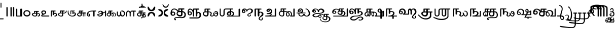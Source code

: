 SplineFontDB: 3.2
FontName: Sampradaya
FullName: Sampradaya
FamilyName: Sampradaya
Weight: Regular
Copyright: Copyright 2014-2021 Ambarish Sridharanarayanan.
Version: 0.9
ItalicAngle: 0
UnderlinePosition: -126
UnderlineWidth: 50
Ascent: 819
Descent: 205
InvalidEm: 0
sfntRevision: 0x0000e666
LayerCount: 2
Layer: 0 1 "Back" 1
Layer: 1 1 "Fore" 0
XUID: [1021 268 364675272 1489025]
StyleMap: 0x0040
FSType: 0
OS2Version: 3
OS2_WeightWidthSlopeOnly: 0
OS2_UseTypoMetrics: 1
CreationTime: 1358746353
ModificationTime: 1640506673
PfmFamily: 81
TTFWeight: 400
TTFWidth: 5
LineGap: 0
VLineGap: 0
Panose: 0 0 0 0 0 0 0 0 0 0
OS2TypoAscent: 704
OS2TypoAOffset: 0
OS2TypoDescent: -448
OS2TypoDOffset: 0
OS2TypoLinegap: 0
OS2WinAscent: 1200
OS2WinAOffset: 0
OS2WinDescent: 800
OS2WinDOffset: 0
HheadAscent: 704
HheadAOffset: 0
HheadDescent: -448
HheadDOffset: 0
OS2SubXSize: 102
OS2SubYSize: 102
OS2SubXOff: 0
OS2SubYOff: 143
OS2SupXSize: 102
OS2SupYSize: 102
OS2SupXOff: 0
OS2SupYOff: 143
OS2StrikeYSize: 51
OS2StrikeYPos: 256
OS2Vendor: '    '
Lookup: 4 0 0 "'akhn' Akhanda" { "'akhn' Akhanda subtable"  } ['akhn' ('DFLT' <'dflt' > 'deva' <'dflt' > 'gran' <'dflt' > 'taml' <'dflt' > ) ]
Lookup: 4 0 0 "'blwf' Below Base Forms (second stacked layer)" { "'blwf' Below Base Forms (second stacked layer) subtable"  } ['blwf' ('DFLT' <'dflt' > 'deva' <'dflt' > 'gran' <'dflt' > 'taml' <'dflt' > ) ]
Lookup: 4 0 0 "Ligature Substitution post repha rakara ya" { "Ligature Substitution post repha rakara ya subtable"  } []
Lookup: 6 0 0 "'rphf' Repha Form" { "'rphf' Repha Form (do nothing)"  "'rphf' Repha Form (post repha form)"  } ['rphf' ('DFLT' <'dflt' > 'deva' <'dflt' > 'gran' <'dflt' > 'taml' <'dflt' > ) ]
Lookup: 6 0 0 "'rkrf' Rakara Forms" { "'rkrf' Rakara Forms (do nothing)"  "'rkrf' Rakara Forms (post rakara form)"  } ['rkrf' ('DFLT' <'dflt' > 'deva' <'dflt' > 'gran' <'dflt' > 'taml' <'dflt' > ) ]
Lookup: 6 0 0 "'pstf' Post Base Forms lookup (post yakara)" { "'pstf' Post Base Forms lookup (do nothing)"  "'pstf' Post Base Forms lookup (post yakara form)"  } ['pstf' ('DFLT' <'dflt' > 'deva' <'dflt' > 'gran' <'dflt' > 'taml' <'dflt' > ) ]
Lookup: 4 0 0 "'blwf' Below Base Forms (second stacked layer ya ra)" { "'blwf' Below Base Forms (second stacked layer ya ra) subtable"  } ['blwf' ('DFLT' <'dflt' > 'deva' <'dflt' > 'gran' <'dflt' > 'taml' <'dflt' > ) ]
Lookup: 4 0 0 "'vatu' Vattu Variants" { "'vatu' Vattu Variants subtable"  } ['vatu' ('DFLT' <'dflt' > 'deva' <'dflt' > 'gran' <'dflt' > 'taml' <'dflt' > ) ]
Lookup: 1 0 0 "Single substitution lower ya" { "Single substitution 1-1"  } []
Lookup: 1 0 0 "Single substitution lower la" { "Single substitution 2-1"  } []
Lookup: 1 0 0 "Single substitution lower va" { "Single substitution 3-1"  } []
Lookup: 1 0 0 "Single substitution E marker" { "Single substitution 4-1"  } []
Lookup: 1 0 0 "Single substitution ya" { "Single substitution 5-1"  } []
Lookup: 1 0 0 "Single substitution la" { "Single substitution 6-1"  } []
Lookup: 1 0 0 "Single substitution va" { "Single substitution 7-1"  } []
Lookup: 4 0 0 "Ligature substitution anunasika" { "Ligature substitution 1-1"  } []
Lookup: 1 0 0 "Single substitution anunasika" { "Single substitution anunasika-1"  } []
Lookup: 1 0 0 "Single substitution A marker" { "Single substitution A marker-1"  } []
Lookup: 1 0 0 "Single substitution i marker" { "Single substitution i marker-1"  } []
Lookup: 1 0 0 "Single substitution I marker" { "Single substitution I marker-1"  } []
Lookup: 1 0 0 "Single substitution u marker" { "Single substitution u marker-1"  } []
Lookup: 1 0 0 "Single substitution U marker" { "Single substitution U marker-1"  } []
Lookup: 1 0 0 "Single substitution r marker" { "Single substitution r marker-1"  } []
Lookup: 1 0 0 "Single substitution R marker" { "Single substitution R marker-1"  } []
Lookup: 1 0 0 "Single substitution l marker" { "Single substitution l marker-1"  } []
Lookup: 1 0 0 "Single substitution L marker" { "Single substitution L marker-1"  } []
Lookup: 1 0 0 "Single substitution au marker" { "Single substitution au marker-1"  } []
Lookup: 1 0 0 "Single substitution virama" { "Single substitution virama-1"  } []
Lookup: 1 0 0 "Single substitution pre repha" { "Single substitution pre repha-1"  } []
Lookup: 1 0 0 "Single substitution post ya" { "Single substitution post ya-1"  } []
Lookup: 1 0 0 "Single substitution post repha" { "Single substitution post repha-1"  } []
Lookup: 1 0 0 "Single substitution anudatta" { "Single substitution anudatta-1"  } []
Lookup: 1 0 0 "Single substitution svarita" { "Single substitution svarita-1"  } []
Lookup: 1 0 0 "Single substitution dirghasvarita" { "Single substitution dirghasvarita-1"  } []
Lookup: 1 0 0 "Single substitution anusvara" { "Single substitution anusvara-1"  } []
Lookup: 1 0 0 "Single substitution visarga" { "Single substitution visarga-1"  } []
Lookup: 1 0 0 "Single substitution ardhavisarga" { "Single substitution ardhavisarga-1"  } []
Lookup: 1 0 0 "Single substitution rotated ardhavisarga" { "Single substitution rotated ardhavisarga-1"  } []
Lookup: 1 0 0 "Single substitution karsana" { "Single substitution karsana-1"  } []
Lookup: 1 0 0 "Single substitution prenkha" { "Single substitution prenkha-1"  } []
Lookup: 1 0 0 "Single substitution nihsvasa" { "Single substitution nihsvasa-1"  } []
Lookup: 1 0 0 "Single substitution combining zero" { "Single substitution combining zero-1"  } []
Lookup: 1 0 0 "Single substitution combining one" { "Single substitution combining one-1"  } []
Lookup: 1 0 0 "Single substitution combining two" { "Single substitution combining two-1"  } []
Lookup: 1 0 0 "Single substitution combining three" { "Single substitution combining three-1"  } []
Lookup: 1 0 0 "Single substitution combining four" { "Single substitution combining four-1"  } []
Lookup: 1 0 0 "Single substitution combining five" { "Single substitution combining five-1"  } []
Lookup: 1 0 0 "Single substitution combining six" { "Single substitution combining six-1"  } []
Lookup: 1 0 0 "Single substitution combining a" { "Single substitution combining a-1"  } []
Lookup: 1 0 0 "Single substitution combining ka" { "Single substitution combining ka-1"  } []
Lookup: 1 0 0 "Single substitution combining na" { "Single substitution combining na-1"  } []
Lookup: 1 0 0 "Single substitution combining vi" { "Single substitution combining vi-1"  } []
Lookup: 1 0 0 "Single substitution combining pa" { "Single substitution combining pa-1"  } []
Lookup: 6 0 0 "'psts' Post Base Substitutions lookup intraconsontal anunasika" { "'psts' Post Base Forms lookup 131-1"  } ['psts' ('DFLT' <'dflt' > 'deva' <'dflt' > 'gran' <'dflt' > 'taml' <'dflt' > ) ]
Lookup: 6 0 0 "'psts' Post Base Substitutions lookup anunasika before vowel markers" { "'psts' Post Base Substitutions lookup anunasika before vowel markers-1"  } ['psts' ('DFLT' <'dflt' > 'deva' <'dflt' > 'gran' <'dflt' > 'taml' <'dflt' > ) ]
Lookup: 6 0 0 "'psts' Post Base Substitutions lookup anunasika before pre repha" { "'psts' Post Base Substitutions lookup anunasika before pre repha-1"  } ['psts' ('DFLT' <'dflt' > 'deva' <'dflt' > 'gran' <'dflt' > 'taml' <'dflt' > ) ]
Lookup: 6 0 0 "'psts' Post Base Substitutions lookup anunasika before post ya" { "'psts' Post Base Substitutions lookup anunasika before post ya-1"  } ['psts' ('DFLT' <'dflt' > 'deva' <'dflt' > 'gran' <'dflt' > 'taml' <'dflt' > ) ]
Lookup: 6 0 0 "'psts' Post Base Substitutions lookup anunasika before post repha" { "'psts' Post Base Substitutions lookup anunasika before post repha-1"  } ['psts' ('DFLT' <'dflt' > 'deva' <'dflt' > 'gran' <'dflt' > 'taml' <'dflt' > ) ]
Lookup: 6 0 0 "'psts' Post Base Substitutions lookup accent marks before ayogavahas" { "'psts' Post Base Substitutions lookup accent marks before ayogavahas-1"  } ['psts' ('DFLT' <'dflt' > 'deva' <'dflt' > 'gran' <'dflt' > 'taml' <'dflt' > ) ]
Lookup: 6 0 0 "'psts' Post Base Substitutions lookup accent marks before vowel markers and virama" { "'psts' Post Base Substitutions lookup accent marks before vowel markers and virama-1"  "'psts' Post Base Substitutions lookup accent marks before vowel markers and virama-2"  } ['psts' ('DFLT' <'dflt' > 'deva' <'dflt' > 'gran' <'dflt' > 'taml' <'dflt' > ) ]
Lookup: 6 0 0 "'psts' Post Base Substitutions lookup accent marks before pre repha" { "'psts' Post Base Substitutions lookup accent marks before pre repha-1"  } ['psts' ('DFLT' <'dflt' > 'deva' <'dflt' > 'gran' <'dflt' > 'taml' <'dflt' > ) ]
Lookup: 6 0 0 "'psts' Post Base Substitutions lookup accent marks before post ya" { "'psts' Post Base Substitutions lookup accent marks before post ya-1"  } ['psts' ('DFLT' <'dflt' > 'deva' <'dflt' > 'gran' <'dflt' > 'taml' <'dflt' > ) ]
Lookup: 6 0 0 "'psts' Post Base Substitutions lookup accent marks before post repha" { "'psts' Post Base Substitutions lookup accent marks before post repha-1"  } ['psts' ('DFLT' <'dflt' > 'deva' <'dflt' > 'gran' <'dflt' > 'taml' <'dflt' > ) ]
Lookup: 6 0 0 "'psts' Post Base Substitutions lookup anudatta before anunasika" { "'psts' Post Base Substitutions lookup anudatta before anunasika-1"  } ['psts' ('DFLT' <'dflt' > 'deva' <'dflt' > 'gran' <'dflt' > 'taml' <'dflt' > ) ]
Lookup: 6 0 0 "'psts' Post Base Substitutions lookup i/I markers and virama before pre repha" { "'psts' Post Base Substitutions lookup i/I markers and virama before pre repha-1"  } ['psts' ('DFLT' <'dflt' > 'deva' <'dflt' > 'gran' <'dflt' > 'taml' <'dflt' > ) ]
Lookup: 6 0 0 "'psts' Post Base Substitutions lookup i/I markers before post ya" { "'psts' Post Base Substitutions lookup i/I markers before post ya-1"  } ['psts' ('DFLT' <'dflt' > 'deva' <'dflt' > 'gran' <'dflt' > 'taml' <'dflt' > ) ]
Lookup: 6 0 0 "'psts' Post Base Substitutions lookup i/I markers before post repha" { "'psts' Post Base Substitutions lookup i/I markers before post repha-1"  } ['psts' ('DFLT' <'dflt' > 'deva' <'dflt' > 'gran' <'dflt' > 'taml' <'dflt' > ) ]
Lookup: 1 0 0 "Single Substitution lookup post repha variant 1" { "Single Substitution lookup 1-1"  } []
Lookup: 1 0 0 "Single Substitution lookup post repha variant 2" { "Single Substitution lookup 2-1"  } []
Lookup: 1 0 0 "Single Substitution lookup post repha variant 3" { "Single Substitution lookup 8-1"  } []
Lookup: 6 0 0 "'psts' Post Base Substitutions lookup post repha variants" { "'psts' Post Base Substitutions lookup post repha variants-1"  } ['psts' ('DFLT' <'dflt' > 'deva' <'dflt' > 'gran' <'dflt' > 'taml' <'dflt' > ) ]
Lookup: 1 0 0 "Single Substitution lookup i marker variant 1" { "Single substitution lookup 3-1"  } []
Lookup: 1 0 0 "Single Substitution lookup i marker variant 2" { "Single Substitution lookup 4-1"  } []
Lookup: 1 0 0 "Single Substitution lookup i marker variant 3" { "Single Substitution lookup 5-1"  } []
Lookup: 1 0 0 "Single Substitution lookup i marker variant 4" { "Single Substitution lookup 6-1"  } []
Lookup: 1 0 0 "Single Substitution lookup I marker variant 1" { "Single Substitution lookup 7-1"  } []
Lookup: 6 0 0 "'psts' Post Base Substitutions lookup i/I marker variants" { "'psts' Post Base Substitutions lookup i marker variants"  "'psts' Post Base Substitutions lookup I marker variants"  } ['psts' ('DFLT' <'dflt' > 'deva' <'dflt' > 'gran' <'dflt' > 'taml' <'dflt' > ) ]
Lookup: 4 0 0 "'haln' Halanta Forms" { "'haln' Halant Forms subtable"  } ['haln' ('DFLT' <'dflt' > 'deva' <'dflt' > 'gran' <'dflt' > 'taml' <'dflt' > ) ]
Lookup: 257 0 0 "Single Position lookup for I marker 0" { "Single Position lookup 0-1"  } []
Lookup: 264 0 0 "'abvm' Above Base Mark positioning for I marker 1" { "'abvm' Above Base Mark lookup 1-1"  } ['abvm' ('DFLT' <'dflt' > 'deva' <'dflt' > 'gran' <'dflt' > 'taml' <'dflt' > ) ]
Lookup: 258 0 0 "'dist' Distance lookup intra-post-base marker 2" { "'dist' Distance lookup intra-post-base marker 2-2" [153,15,6] } ['dist' ('DFLT' <'dflt' > 'deva' <'dflt' > 'gran' <'dflt' > 'taml' <'dflt' > ) ]
Lookup: 260 0 0 "'mark' Mark Positioning lookup 10" { "'mark' Mark Positioning lookup 10-1"  } ['mark' ('DFLT' <'dflt' > 'deva' <'dflt' > 'gran' <'dflt' > 'taml' <'dflt' > ) ]
Lookup: 262 0 0 "'mkmk' Mark to Mark lookup 11" { "'mkmk' Mark to Mark lookup 11-1"  } ['mkmk' ('DFLT' <'dflt' > 'deva' <'dflt' > 'gran' <'dflt' > 'taml' <'dflt' > ) ]
MarkAttachClasses: 1
DEI: 91125
ChainSub2: glyph "'psts' Post Base Substitutions lookup i/I markers before post repha-1" 0 0 0 2
 String: 12 uE205 u1133F
 BString: 0 
 FString: 0 
 2
  SeqLookup: 0 "Single substitution i marker"
  SeqLookup: 1 "Single substitution post repha"
 String: 12 uE205 u11340
 BString: 0 
 FString: 0 
 2
  SeqLookup: 0 "Single substitution I marker"
  SeqLookup: 1 "Single substitution post repha"
EndFPST
ChainSub2: glyph "'psts' Post Base Substitutions lookup i/I markers before post ya-1" 0 0 0 2
 String: 12 uE201 u1133F
 BString: 0 
 FString: 0 
 2
  SeqLookup: 0 "Single substitution i marker"
  SeqLookup: 1 "Single substitution post ya"
 String: 12 uE201 u11340
 BString: 0 
 FString: 0 
 2
  SeqLookup: 0 "Single substitution I marker"
  SeqLookup: 1 "Single substitution post ya"
EndFPST
ChainSub2: glyph "'psts' Post Base Substitutions lookup i/I markers and virama before pre repha-1" 0 0 0 3
 String: 12 uE200 u1133F
 BString: 0 
 FString: 0 
 2
  SeqLookup: 0 "Single substitution i marker"
  SeqLookup: 1 "Single substitution pre repha"
 String: 12 uE200 u11340
 BString: 0 
 FString: 0 
 2
  SeqLookup: 0 "Single substitution I marker"
  SeqLookup: 1 "Single substitution pre repha"
 String: 12 uE200 u1134D
 BString: 0 
 FString: 0 
 2
  SeqLookup: 0 "Single substitution virama"
  SeqLookup: 1 "Single substitution pre repha"
EndFPST
ChainSub2: glyph "'psts' Post Base Substitutions lookup anudatta before anunasika-1" 0 0 0 1
 String: 12 u11301 u0952
 BString: 0 
 FString: 0 
 2
  SeqLookup: 0 "Single substitution anudatta"
  SeqLookup: 1 "Single substitution anunasika"
EndFPST
ChainSub2: glyph "'psts' Post Base Substitutions lookup accent marks before post repha-1" 0 0 0 18
 String: 11 uE205 u0952
 BString: 0 
 FString: 0 
 2
  SeqLookup: 0 "Single substitution anudatta"
  SeqLookup: 1 "Single substitution post repha"
 String: 11 uE205 u1CF4
 BString: 0 
 FString: 0 
 2
  SeqLookup: 0 "Single substitution svarita"
  SeqLookup: 1 "Single substitution post repha"
 String: 11 uE205 u0951
 BString: 0 
 FString: 0 
 2
  SeqLookup: 0 "Single substitution dirghasvarita"
  SeqLookup: 1 "Single substitution post repha"
 String: 11 uE205 u1CD0
 BString: 0 
 FString: 0 
 2
  SeqLookup: 0 "Single substitution karsana"
  SeqLookup: 1 "Single substitution post repha"
 String: 11 uE205 u1CD2
 BString: 0 
 FString: 0 
 2
  SeqLookup: 0 "Single substitution prenkha"
  SeqLookup: 1 "Single substitution post repha"
 String: 11 uE205 u1CD3
 BString: 0 
 FString: 0 
 2
  SeqLookup: 0 "Single substitution nihsvasa"
  SeqLookup: 1 "Single substitution post repha"
 String: 12 uE205 u11366
 BString: 0 
 FString: 0 
 2
  SeqLookup: 0 "Single substitution combining zero"
  SeqLookup: 1 "Single substitution post repha"
 String: 12 uE205 u11367
 BString: 0 
 FString: 0 
 2
  SeqLookup: 0 "Single substitution combining one"
  SeqLookup: 1 "Single substitution post repha"
 String: 12 uE205 u11368
 BString: 0 
 FString: 0 
 2
  SeqLookup: 0 "Single substitution combining two"
  SeqLookup: 1 "Single substitution post repha"
 String: 12 uE205 u11369
 BString: 0 
 FString: 0 
 2
  SeqLookup: 0 "Single substitution combining three"
  SeqLookup: 1 "Single substitution post repha"
 String: 12 uE205 u1136A
 BString: 0 
 FString: 0 
 2
  SeqLookup: 0 "Single substitution combining four"
  SeqLookup: 1 "Single substitution post repha"
 String: 12 uE205 u1136B
 BString: 0 
 FString: 0 
 2
  SeqLookup: 0 "Single substitution combining five"
  SeqLookup: 1 "Single substitution post repha"
 String: 12 uE205 u1136C
 BString: 0 
 FString: 0 
 2
  SeqLookup: 0 "Single substitution combining six"
  SeqLookup: 1 "Single substitution post repha"
 String: 12 uE205 u11370
 BString: 0 
 FString: 0 
 2
  SeqLookup: 0 "Single substitution combining a"
  SeqLookup: 1 "Single substitution post repha"
 String: 12 uE205 u11371
 BString: 0 
 FString: 0 
 2
  SeqLookup: 0 "Single substitution combining ka"
  SeqLookup: 1 "Single substitution post repha"
 String: 12 uE205 u11372
 BString: 0 
 FString: 0 
 2
  SeqLookup: 0 "Single substitution combining na"
  SeqLookup: 1 "Single substitution post repha"
 String: 12 uE205 u11373
 BString: 0 
 FString: 0 
 2
  SeqLookup: 0 "Single substitution combining vi"
  SeqLookup: 1 "Single substitution post repha"
 String: 12 uE205 u11374
 BString: 0 
 FString: 0 
 2
  SeqLookup: 0 "Single substitution combining pa"
  SeqLookup: 1 "Single substitution post repha"
EndFPST
ChainSub2: glyph "'psts' Post Base Substitutions lookup accent marks before post ya-1" 0 0 0 18
 String: 11 uE201 u0952
 BString: 0 
 FString: 0 
 2
  SeqLookup: 0 "Single substitution anudatta"
  SeqLookup: 1 "Single substitution post ya"
 String: 11 uE201 u1CF4
 BString: 0 
 FString: 0 
 2
  SeqLookup: 0 "Single substitution svarita"
  SeqLookup: 1 "Single substitution post ya"
 String: 11 uE201 u0951
 BString: 0 
 FString: 0 
 2
  SeqLookup: 0 "Single substitution dirghasvarita"
  SeqLookup: 1 "Single substitution post ya"
 String: 11 uE201 u0951
 BString: 0 
 FString: 0 
 2
  SeqLookup: 0 "Single substitution dirghasvarita"
  SeqLookup: 1 "Single substitution post ya"
 String: 11 uE201 u1CD0
 BString: 0 
 FString: 0 
 2
  SeqLookup: 0 "Single substitution karsana"
  SeqLookup: 1 "Single substitution post ya"
 String: 11 uE201 u1CD2
 BString: 0 
 FString: 0 
 2
  SeqLookup: 0 "Single substitution prenkha"
  SeqLookup: 1 "Single substitution post ya"
 String: 11 uE201 u1CD3
 BString: 0 
 FString: 0 
 2
  SeqLookup: 0 "Single substitution nihsvasa"
  SeqLookup: 1 "Single substitution post ya"
 String: 12 uE201 u11366
 BString: 0 
 FString: 0 
 2
  SeqLookup: 0 "Single substitution combining zero"
  SeqLookup: 1 "Single substitution post ya"
 String: 12 uE201 u11367
 BString: 0 
 FString: 0 
 2
  SeqLookup: 0 "Single substitution combining one"
  SeqLookup: 1 "Single substitution post ya"
 String: 12 uE201 u11368
 BString: 0 
 FString: 0 
 2
  SeqLookup: 0 "Single substitution combining two"
  SeqLookup: 1 "Single substitution post ya"
 String: 12 uE201 u11369
 BString: 0 
 FString: 0 
 2
  SeqLookup: 0 "Single substitution combining three"
  SeqLookup: 1 "Single substitution post ya"
 String: 12 uE201 u1136A
 BString: 0 
 FString: 0 
 2
  SeqLookup: 0 "Single substitution combining four"
  SeqLookup: 1 "Single substitution post ya"
 String: 12 uE201 u1136B
 BString: 0 
 FString: 0 
 2
  SeqLookup: 0 "Single substitution combining five"
  SeqLookup: 1 "Single substitution post ya"
 String: 12 uE201 u1136C
 BString: 0 
 FString: 0 
 2
  SeqLookup: 0 "Single substitution combining six"
  SeqLookup: 1 "Single substitution post ya"
 String: 12 uE201 u11370
 BString: 0 
 FString: 0 
 2
  SeqLookup: 0 "Single substitution combining a"
  SeqLookup: 1 "Single substitution post ya"
 String: 12 uE201 u11371
 BString: 0 
 FString: 0 
 2
  SeqLookup: 0 "Single substitution combining ka"
  SeqLookup: 1 "Single substitution post ya"
 String: 12 uE201 u11372
 BString: 0 
 FString: 0 
 2
  SeqLookup: 0 "Single substitution combining na"
  SeqLookup: 1 "Single substitution post ya"
 String: 12 uE201 u11373
 BString: 0 
 FString: 0 
 2
  SeqLookup: 0 "Single substitution combining vi"
  SeqLookup: 1 "Single substitution post ya"
EndFPST
ChainSub2: glyph "'psts' Post Base Substitutions lookup accent marks before pre repha-1" 0 0 0 18
 String: 11 uE200 u0952
 BString: 0 
 FString: 0 
 2
  SeqLookup: 0 "Single substitution anudatta"
  SeqLookup: 1 "Single substitution pre repha"
 String: 11 uE200 u1CF4
 BString: 0 
 FString: 0 
 2
  SeqLookup: 0 "Single substitution svarita"
  SeqLookup: 1 "Single substitution pre repha"
 String: 11 uE200 u0951
 BString: 0 
 FString: 0 
 2
  SeqLookup: 0 "Single substitution dirghasvarita"
  SeqLookup: 1 "Single substitution pre repha"
 String: 11 uE200 u1CD0
 BString: 0 
 FString: 0 
 2
  SeqLookup: 0 "Single substitution karsana"
  SeqLookup: 1 "Single substitution pre repha"
 String: 11 uE200 u1CD2
 BString: 0 
 FString: 0 
 2
  SeqLookup: 0 "Single substitution prenkha"
  SeqLookup: 1 "Single substitution pre repha"
 String: 11 uE200 u1CD3
 BString: 0 
 FString: 0 
 2
  SeqLookup: 0 "Single substitution nihsvasa"
  SeqLookup: 1 "Single substitution pre repha"
 String: 12 uE200 u11366
 BString: 0 
 FString: 0 
 2
  SeqLookup: 0 "Single substitution combining zero"
  SeqLookup: 1 "Single substitution pre repha"
 String: 12 uE200 u11367
 BString: 0 
 FString: 0 
 2
  SeqLookup: 0 "Single substitution combining one"
  SeqLookup: 1 "Single substitution pre repha"
 String: 12 uE200 u11368
 BString: 0 
 FString: 0 
 2
  SeqLookup: 0 "Single substitution combining two"
  SeqLookup: 1 "Single substitution pre repha"
 String: 12 uE200 u11369
 BString: 0 
 FString: 0 
 2
  SeqLookup: 0 "Single substitution combining three"
  SeqLookup: 1 "Single substitution pre repha"
 String: 12 uE200 u1136A
 BString: 0 
 FString: 0 
 2
  SeqLookup: 0 "Single substitution combining four"
  SeqLookup: 1 "Single substitution pre repha"
 String: 12 uE200 u1136B
 BString: 0 
 FString: 0 
 2
  SeqLookup: 0 "Single substitution combining five"
  SeqLookup: 1 "Single substitution pre repha"
 String: 12 uE200 u1136C
 BString: 0 
 FString: 0 
 2
  SeqLookup: 0 "Single substitution combining six"
  SeqLookup: 1 "Single substitution pre repha"
 String: 12 uE200 u11370
 BString: 0 
 FString: 0 
 2
  SeqLookup: 0 "Single substitution combining a"
  SeqLookup: 1 "Single substitution pre repha"
 String: 12 uE200 u11371
 BString: 0 
 FString: 0 
 2
  SeqLookup: 0 "Single substitution combining ka"
  SeqLookup: 1 "Single substitution pre repha"
 String: 12 uE200 u11372
 BString: 0 
 FString: 0 
 2
  SeqLookup: 0 "Single substitution combining na"
  SeqLookup: 1 "Single substitution pre repha"
 String: 12 uE200 u11373
 BString: 0 
 FString: 0 
 2
  SeqLookup: 0 "Single substitution combining vi"
  SeqLookup: 1 "Single substitution pre repha"
 String: 12 uE200 u11374
 BString: 0 
 FString: 0 
 2
  SeqLookup: 0 "Single substitution combining pa"
  SeqLookup: 1 "Single substitution pre repha"
EndFPST
ChainSub2: class "'psts' Post Base Substitutions lookup accent marks before vowel markers and virama-2" 20 2 1 18
  Class: 6 u1134D
  Class: 5 u0952
  Class: 5 u1CF4
  Class: 5 u0951
  Class: 5 u1CD0
  Class: 5 u1CD2
  Class: 5 u1CD3
  Class: 6 u11366
  Class: 6 u11367
  Class: 6 u11368
  Class: 6 u11369
  Class: 6 u1136A
  Class: 6 u1136B
  Class: 6 u1136C
  Class: 6 u11370
  Class: 6 u11371
  Class: 6 u11372
  Class: 6 u11373
  Class: 6 u11374
  BClass: 76 uE101 uE319 uE31F uE324 uE328 uE32E uE389 u11319 u1131F u11324 u11328 u1132E
 2 1 0
  ClsList: 1 2
  BClsList: 0
  FClsList:
 2
  SeqLookup: 0 "Single substitution anudatta"
  SeqLookup: 1 "Single substitution virama"
 2 1 0
  ClsList: 1 3
  BClsList: 0
  FClsList:
 2
  SeqLookup: 0 "Single substitution svarita"
  SeqLookup: 1 "Single substitution virama"
 2 1 0
  ClsList: 1 4
  BClsList: 0
  FClsList:
 2
  SeqLookup: 0 "Single substitution dirghasvarita"
  SeqLookup: 1 "Single substitution virama"
 2 1 0
  ClsList: 1 5
  BClsList: 0
  FClsList:
 2
  SeqLookup: 0 "Single substitution karsana"
  SeqLookup: 1 "Single substitution virama"
 2 1 0
  ClsList: 1 6
  BClsList: 0
  FClsList:
 2
  SeqLookup: 0 "Single substitution prenkha"
  SeqLookup: 1 "Single substitution virama"
 2 1 0
  ClsList: 1 7
  BClsList: 0
  FClsList:
 2
  SeqLookup: 0 "Single substitution nihsvasa"
  SeqLookup: 1 "Single substitution virama"
 2 1 0
  ClsList: 1 8
  BClsList: 0
  FClsList:
 2
  SeqLookup: 0 "Single substitution combining zero"
  SeqLookup: 1 "Single substitution virama"
 2 1 0
  ClsList: 1 9
  BClsList: 0
  FClsList:
 2
  SeqLookup: 0 "Single substitution combining one"
  SeqLookup: 1 "Single substitution virama"
 2 1 0
  ClsList: 1 10
  BClsList: 0
  FClsList:
 2
  SeqLookup: 0 "Single substitution combining two"
  SeqLookup: 1 "Single substitution virama"
 2 1 0
  ClsList: 1 11
  BClsList: 0
  FClsList:
 2
  SeqLookup: 0 "Single substitution combining three"
  SeqLookup: 1 "Single substitution virama"
 2 1 0
  ClsList: 1 12
  BClsList: 0
  FClsList:
 2
  SeqLookup: 0 "Single substitution combining four"
  SeqLookup: 1 "Single substitution virama"
 2 1 0
  ClsList: 1 13
  BClsList: 0
  FClsList:
 2
  SeqLookup: 0 "Single substitution combining five"
  SeqLookup: 1 "Single substitution virama"
 2 1 0
  ClsList: 1 14
  BClsList: 0
  FClsList:
 2
  SeqLookup: 0 "Single substitution combining six"
  SeqLookup: 1 "Single substitution virama"
 2 1 0
  ClsList: 1 15
  BClsList: 0
  FClsList:
 2
  SeqLookup: 0 "Single substitution combining a"
  SeqLookup: 1 "Single substitution virama"
 2 1 0
  ClsList: 1 16
  BClsList: 0
  FClsList:
 2
  SeqLookup: 0 "Single substitution combining ka"
  SeqLookup: 1 "Single substitution virama"
 2 1 0
  ClsList: 1 17
  BClsList: 0
  FClsList:
 2
  SeqLookup: 0 "Single substitution combining na"
  SeqLookup: 1 "Single substitution virama"
 2 1 0
  ClsList: 1 18
  BClsList: 0
  FClsList:
 2
  SeqLookup: 0 "Single substitution combining vi"
  SeqLookup: 1 "Single substitution virama"
 2 1 0
  ClsList: 1 19
  BClsList: 0
  FClsList:
 2
  SeqLookup: 0 "Single substitution combining pa"
  SeqLookup: 1 "Single substitution virama"
  ClassNames: "All_Others" "1" "2" "3" "4" "5" "6" "7" "8" "9" "10" "11" "12" "13" "14" "15" "16" "17" "18" "19"
  BClassNames: "All_Others" "1"
  FClassNames: "All_Others"
EndFPST
ChainSub2: glyph "'psts' Post Base Substitutions lookup accent marks before vowel markers and virama-1" 0 0 0 180
 String: 12 u1133E u0952
 BString: 0 
 FString: 0 
 2
  SeqLookup: 0 "Single substitution anudatta"
  SeqLookup: 1 "Single substitution A marker"
 String: 12 u1133F u0952
 BString: 0 
 FString: 0 
 2
  SeqLookup: 0 "Single substitution anudatta"
  SeqLookup: 1 "Single substitution i marker"
 String: 12 u11340 u0952
 BString: 0 
 FString: 0 
 2
  SeqLookup: 0 "Single substitution anudatta"
  SeqLookup: 1 "Single substitution I marker"
 String: 12 u11341 u0952
 BString: 0 
 FString: 0 
 2
  SeqLookup: 0 "Single substitution anudatta"
  SeqLookup: 1 "Single substitution u marker"
 String: 12 u11342 u0952
 BString: 0 
 FString: 0 
 2
  SeqLookup: 0 "Single substitution anudatta"
  SeqLookup: 1 "Single substitution U marker"
 String: 12 u11343 u0952
 BString: 0 
 FString: 0 
 2
  SeqLookup: 0 "Single substitution anudatta"
  SeqLookup: 1 "Single substitution r marker"
 String: 12 u11344 u0952
 BString: 0 
 FString: 0 
 2
  SeqLookup: 0 "Single substitution anudatta"
  SeqLookup: 1 "Single substitution R marker"
 String: 12 u11362 u0952
 BString: 0 
 FString: 0 
 2
  SeqLookup: 0 "Single substitution anudatta"
  SeqLookup: 1 "Single substitution l marker"
 String: 12 u11363 u0952
 BString: 0 
 FString: 0 
 2
  SeqLookup: 0 "Single substitution anudatta"
  SeqLookup: 1 "Single substitution L marker"
 String: 12 u11357 u0952
 BString: 0 
 FString: 0 
 2
  SeqLookup: 0 "Single substitution anudatta"
  SeqLookup: 1 "Single substitution au marker"
 String: 12 u1133E u1CF4
 BString: 0 
 FString: 0 
 2
  SeqLookup: 0 "Single substitution svarita"
  SeqLookup: 1 "Single substitution A marker"
 String: 12 u1133F u1CF4
 BString: 0 
 FString: 0 
 2
  SeqLookup: 0 "Single substitution svarita"
  SeqLookup: 1 "Single substitution i marker"
 String: 12 u11340 u1CF4
 BString: 0 
 FString: 0 
 2
  SeqLookup: 0 "Single substitution svarita"
  SeqLookup: 1 "Single substitution I marker"
 String: 12 u11341 u1CF4
 BString: 0 
 FString: 0 
 2
  SeqLookup: 0 "Single substitution svarita"
  SeqLookup: 1 "Single substitution u marker"
 String: 12 u11342 u1CF4
 BString: 0 
 FString: 0 
 2
  SeqLookup: 0 "Single substitution svarita"
  SeqLookup: 1 "Single substitution U marker"
 String: 12 u11343 u1CF4
 BString: 0 
 FString: 0 
 2
  SeqLookup: 0 "Single substitution svarita"
  SeqLookup: 1 "Single substitution r marker"
 String: 12 u11344 u1CF4
 BString: 0 
 FString: 0 
 2
  SeqLookup: 0 "Single substitution svarita"
  SeqLookup: 1 "Single substitution R marker"
 String: 12 u11362 u1CF4
 BString: 0 
 FString: 0 
 2
  SeqLookup: 0 "Single substitution svarita"
  SeqLookup: 1 "Single substitution l marker"
 String: 12 u11363 u1CF4
 BString: 0 
 FString: 0 
 2
  SeqLookup: 0 "Single substitution svarita"
  SeqLookup: 1 "Single substitution L marker"
 String: 12 u11357 u1CF4
 BString: 0 
 FString: 0 
 2
  SeqLookup: 0 "Single substitution svarita"
  SeqLookup: 1 "Single substitution au marker"
 String: 12 u1133E u0951
 BString: 0 
 FString: 0 
 2
  SeqLookup: 0 "Single substitution dirghasvarita"
  SeqLookup: 1 "Single substitution A marker"
 String: 12 u1133F u0951
 BString: 0 
 FString: 0 
 2
  SeqLookup: 0 "Single substitution dirghasvarita"
  SeqLookup: 1 "Single substitution i marker"
 String: 12 u11340 u0951
 BString: 0 
 FString: 0 
 2
  SeqLookup: 0 "Single substitution dirghasvarita"
  SeqLookup: 1 "Single substitution I marker"
 String: 12 u11341 u0951
 BString: 0 
 FString: 0 
 2
  SeqLookup: 0 "Single substitution dirghasvarita"
  SeqLookup: 1 "Single substitution u marker"
 String: 12 u11342 u0951
 BString: 0 
 FString: 0 
 2
  SeqLookup: 0 "Single substitution dirghasvarita"
  SeqLookup: 1 "Single substitution U marker"
 String: 12 u11343 u0951
 BString: 0 
 FString: 0 
 2
  SeqLookup: 0 "Single substitution dirghasvarita"
  SeqLookup: 1 "Single substitution r marker"
 String: 12 u11344 u0951
 BString: 0 
 FString: 0 
 2
  SeqLookup: 0 "Single substitution dirghasvarita"
  SeqLookup: 1 "Single substitution R marker"
 String: 12 u11362 u0951
 BString: 0 
 FString: 0 
 2
  SeqLookup: 0 "Single substitution dirghasvarita"
  SeqLookup: 1 "Single substitution l marker"
 String: 12 u11363 u0951
 BString: 0 
 FString: 0 
 2
  SeqLookup: 0 "Single substitution dirghasvarita"
  SeqLookup: 1 "Single substitution L marker"
 String: 12 u11357 u0951
 BString: 0 
 FString: 0 
 2
  SeqLookup: 0 "Single substitution dirghasvarita"
  SeqLookup: 1 "Single substitution au marker"
 String: 12 u1133E u1CD0
 BString: 0 
 FString: 0 
 2
  SeqLookup: 0 "Single substitution karsana"
  SeqLookup: 1 "Single substitution A marker"
 String: 12 u1133F u1CD0
 BString: 0 
 FString: 0 
 2
  SeqLookup: 0 "Single substitution karsana"
  SeqLookup: 1 "Single substitution i marker"
 String: 12 u11340 u1CD0
 BString: 0 
 FString: 0 
 2
  SeqLookup: 0 "Single substitution karsana"
  SeqLookup: 1 "Single substitution I marker"
 String: 12 u11341 u1CD0
 BString: 0 
 FString: 0 
 2
  SeqLookup: 0 "Single substitution karsana"
  SeqLookup: 1 "Single substitution u marker"
 String: 12 u11342 u1CD0
 BString: 0 
 FString: 0 
 2
  SeqLookup: 0 "Single substitution karsana"
  SeqLookup: 1 "Single substitution U marker"
 String: 12 u11343 u1CD0
 BString: 0 
 FString: 0 
 2
  SeqLookup: 0 "Single substitution karsana"
  SeqLookup: 1 "Single substitution r marker"
 String: 12 u11344 u1CD0
 BString: 0 
 FString: 0 
 2
  SeqLookup: 0 "Single substitution karsana"
  SeqLookup: 1 "Single substitution R marker"
 String: 12 u11357 u1CD0
 BString: 0 
 FString: 0 
 2
  SeqLookup: 0 "Single substitution karsana"
  SeqLookup: 1 "Single substitution au marker"
 String: 12 u11362 u1CD0
 BString: 0 
 FString: 0 
 2
  SeqLookup: 0 "Single substitution karsana"
  SeqLookup: 1 "Single substitution l marker"
 String: 12 u11363 u1CD0
 BString: 0 
 FString: 0 
 2
  SeqLookup: 0 "Single substitution karsana"
  SeqLookup: 1 "Single substitution L marker"
 String: 12 u1133E u1CD2
 BString: 0 
 FString: 0 
 2
  SeqLookup: 0 "Single substitution prenkha"
  SeqLookup: 1 "Single substitution A marker"
 String: 12 u1133F u1CD2
 BString: 0 
 FString: 0 
 2
  SeqLookup: 0 "Single substitution prenkha"
  SeqLookup: 1 "Single substitution i marker"
 String: 12 u11340 u1CD2
 BString: 0 
 FString: 0 
 2
  SeqLookup: 0 "Single substitution prenkha"
  SeqLookup: 1 "Single substitution I marker"
 String: 12 u11341 u1CD2
 BString: 0 
 FString: 0 
 2
  SeqLookup: 0 "Single substitution prenkha"
  SeqLookup: 1 "Single substitution u marker"
 String: 12 u11342 u1CD2
 BString: 0 
 FString: 0 
 2
  SeqLookup: 0 "Single substitution prenkha"
  SeqLookup: 1 "Single substitution U marker"
 String: 12 u11343 u1CD2
 BString: 0 
 FString: 0 
 2
  SeqLookup: 0 "Single substitution prenkha"
  SeqLookup: 1 "Single substitution r marker"
 String: 12 u11344 u1CD2
 BString: 0 
 FString: 0 
 2
  SeqLookup: 0 "Single substitution prenkha"
  SeqLookup: 1 "Single substitution R marker"
 String: 12 u11357 u1CD2
 BString: 0 
 FString: 0 
 2
  SeqLookup: 0 "Single substitution prenkha"
  SeqLookup: 1 "Single substitution au marker"
 String: 12 u11362 u1CD2
 BString: 0 
 FString: 0 
 2
  SeqLookup: 0 "Single substitution prenkha"
  SeqLookup: 1 "Single substitution l marker"
 String: 12 u11363 u1CD2
 BString: 0 
 FString: 0 
 2
  SeqLookup: 0 "Single substitution prenkha"
  SeqLookup: 1 "Single substitution L marker"
 String: 12 u1133E u1CD3
 BString: 0 
 FString: 0 
 2
  SeqLookup: 0 "Single substitution nihsvasa"
  SeqLookup: 1 "Single substitution A marker"
 String: 12 u1133F u1CD3
 BString: 0 
 FString: 0 
 2
  SeqLookup: 0 "Single substitution nihsvasa"
  SeqLookup: 1 "Single substitution i marker"
 String: 12 u11340 u1CD3
 BString: 0 
 FString: 0 
 2
  SeqLookup: 0 "Single substitution nihsvasa"
  SeqLookup: 1 "Single substitution I marker"
 String: 12 u11341 u1CD3
 BString: 0 
 FString: 0 
 2
  SeqLookup: 0 "Single substitution nihsvasa"
  SeqLookup: 1 "Single substitution u marker"
 String: 12 u11342 u1CD3
 BString: 0 
 FString: 0 
 2
  SeqLookup: 0 "Single substitution nihsvasa"
  SeqLookup: 1 "Single substitution U marker"
 String: 12 u11343 u1CD3
 BString: 0 
 FString: 0 
 2
  SeqLookup: 0 "Single substitution nihsvasa"
  SeqLookup: 1 "Single substitution r marker"
 String: 12 u11344 u1CD3
 BString: 0 
 FString: 0 
 2
  SeqLookup: 0 "Single substitution nihsvasa"
  SeqLookup: 1 "Single substitution R marker"
 String: 12 u11357 u1CD3
 BString: 0 
 FString: 0 
 2
  SeqLookup: 0 "Single substitution nihsvasa"
  SeqLookup: 1 "Single substitution au marker"
 String: 12 u11362 u1CD3
 BString: 0 
 FString: 0 
 2
  SeqLookup: 0 "Single substitution nihsvasa"
  SeqLookup: 1 "Single substitution l marker"
 String: 12 u11363 u1CD3
 BString: 0 
 FString: 0 
 2
  SeqLookup: 0 "Single substitution nihsvasa"
  SeqLookup: 1 "Single substitution L marker"
 String: 13 u1133E u11366
 BString: 0 
 FString: 0 
 2
  SeqLookup: 0 "Single substitution combining zero"
  SeqLookup: 1 "Single substitution A marker"
 String: 13 u1133F u11366
 BString: 0 
 FString: 0 
 2
  SeqLookup: 0 "Single substitution combining zero"
  SeqLookup: 1 "Single substitution i marker"
 String: 13 u11340 u11366
 BString: 0 
 FString: 0 
 2
  SeqLookup: 0 "Single substitution combining zero"
  SeqLookup: 1 "Single substitution I marker"
 String: 13 u11341 u11366
 BString: 0 
 FString: 0 
 2
  SeqLookup: 0 "Single substitution combining zero"
  SeqLookup: 1 "Single substitution u marker"
 String: 13 u11342 u11366
 BString: 0 
 FString: 0 
 2
  SeqLookup: 0 "Single substitution combining zero"
  SeqLookup: 1 "Single substitution U marker"
 String: 13 u11343 u11366
 BString: 0 
 FString: 0 
 2
  SeqLookup: 0 "Single substitution combining zero"
  SeqLookup: 1 "Single substitution r marker"
 String: 13 u11344 u11366
 BString: 0 
 FString: 0 
 2
  SeqLookup: 0 "Single substitution combining zero"
  SeqLookup: 1 "Single substitution R marker"
 String: 13 u11357 u11366
 BString: 0 
 FString: 0 
 2
  SeqLookup: 0 "Single substitution combining zero"
  SeqLookup: 1 "Single substitution au marker"
 String: 13 u11362 u11366
 BString: 0 
 FString: 0 
 2
  SeqLookup: 0 "Single substitution combining zero"
  SeqLookup: 1 "Single substitution l marker"
 String: 13 u11363 u11366
 BString: 0 
 FString: 0 
 2
  SeqLookup: 0 "Single substitution combining zero"
  SeqLookup: 1 "Single substitution L marker"
 String: 13 u1133E u11366
 BString: 0 
 FString: 0 
 2
  SeqLookup: 0 "Single substitution combining one"
  SeqLookup: 1 "Single substitution A marker"
 String: 13 u1133F u11367
 BString: 0 
 FString: 0 
 2
  SeqLookup: 0 "Single substitution combining one"
  SeqLookup: 1 "Single substitution i marker"
 String: 13 u11340 u11367
 BString: 0 
 FString: 0 
 2
  SeqLookup: 0 "Single substitution combining one"
  SeqLookup: 1 "Single substitution I marker"
 String: 13 u11341 u11367
 BString: 0 
 FString: 0 
 2
  SeqLookup: 0 "Single substitution combining one"
  SeqLookup: 1 "Single substitution u marker"
 String: 13 u11342 u11367
 BString: 0 
 FString: 0 
 2
  SeqLookup: 0 "Single substitution combining one"
  SeqLookup: 1 "Single substitution U marker"
 String: 13 u11343 u11367
 BString: 0 
 FString: 0 
 2
  SeqLookup: 0 "Single substitution combining one"
  SeqLookup: 1 "Single substitution r marker"
 String: 13 u11344 u11367
 BString: 0 
 FString: 0 
 2
  SeqLookup: 0 "Single substitution combining one"
  SeqLookup: 1 "Single substitution R marker"
 String: 13 u11357 u11367
 BString: 0 
 FString: 0 
 2
  SeqLookup: 0 "Single substitution combining one"
  SeqLookup: 1 "Single substitution au marker"
 String: 13 u11362 u11367
 BString: 0 
 FString: 0 
 2
  SeqLookup: 0 "Single substitution combining one"
  SeqLookup: 1 "Single substitution l marker"
 String: 13 u11363 u11367
 BString: 0 
 FString: 0 
 2
  SeqLookup: 0 "Single substitution combining one"
  SeqLookup: 1 "Single substitution L marker"
 String: 13 u1133E u11368
 BString: 0 
 FString: 0 
 2
  SeqLookup: 0 "Single substitution combining two"
  SeqLookup: 1 "Single substitution A marker"
 String: 13 u1133F u11368
 BString: 0 
 FString: 0 
 2
  SeqLookup: 0 "Single substitution combining two"
  SeqLookup: 1 "Single substitution i marker"
 String: 13 u11340 u11368
 BString: 0 
 FString: 0 
 2
  SeqLookup: 0 "Single substitution combining two"
  SeqLookup: 1 "Single substitution I marker"
 String: 13 u11341 u11368
 BString: 0 
 FString: 0 
 2
  SeqLookup: 0 "Single substitution combining two"
  SeqLookup: 1 "Single substitution u marker"
 String: 13 u11342 u11368
 BString: 0 
 FString: 0 
 2
  SeqLookup: 0 "Single substitution combining two"
  SeqLookup: 1 "Single substitution U marker"
 String: 13 u11343 u11368
 BString: 0 
 FString: 0 
 2
  SeqLookup: 0 "Single substitution combining two"
  SeqLookup: 1 "Single substitution r marker"
 String: 13 u11344 u11368
 BString: 0 
 FString: 0 
 2
  SeqLookup: 0 "Single substitution combining two"
  SeqLookup: 1 "Single substitution R marker"
 String: 13 u11357 u11368
 BString: 0 
 FString: 0 
 2
  SeqLookup: 0 "Single substitution combining two"
  SeqLookup: 1 "Single substitution au marker"
 String: 13 u11362 u11368
 BString: 0 
 FString: 0 
 2
  SeqLookup: 0 "Single substitution combining two"
  SeqLookup: 1 "Single substitution l marker"
 String: 13 u11363 u11368
 BString: 0 
 FString: 0 
 2
  SeqLookup: 0 "Single substitution combining two"
  SeqLookup: 1 "Single substitution L marker"
 String: 13 u1133E u11369
 BString: 0 
 FString: 0 
 2
  SeqLookup: 0 "Single substitution combining three"
  SeqLookup: 1 "Single substitution A marker"
 String: 13 u1133F u11369
 BString: 0 
 FString: 0 
 2
  SeqLookup: 0 "Single substitution combining three"
  SeqLookup: 1 "Single substitution i marker"
 String: 13 u11340 u11369
 BString: 0 
 FString: 0 
 2
  SeqLookup: 0 "Single substitution combining three"
  SeqLookup: 1 "Single substitution I marker"
 String: 13 u11341 u11369
 BString: 0 
 FString: 0 
 2
  SeqLookup: 0 "Single substitution combining three"
  SeqLookup: 1 "Single substitution u marker"
 String: 13 u11342 u11369
 BString: 0 
 FString: 0 
 2
  SeqLookup: 0 "Single substitution combining three"
  SeqLookup: 1 "Single substitution U marker"
 String: 13 u11343 u11369
 BString: 0 
 FString: 0 
 2
  SeqLookup: 0 "Single substitution combining three"
  SeqLookup: 1 "Single substitution r marker"
 String: 13 u11344 u11369
 BString: 0 
 FString: 0 
 2
  SeqLookup: 0 "Single substitution combining three"
  SeqLookup: 1 "Single substitution R marker"
 String: 13 u11357 u11369
 BString: 0 
 FString: 0 
 2
  SeqLookup: 0 "Single substitution combining three"
  SeqLookup: 1 "Single substitution au marker"
 String: 13 u11362 u11369
 BString: 0 
 FString: 0 
 2
  SeqLookup: 0 "Single substitution combining three"
  SeqLookup: 1 "Single substitution l marker"
 String: 13 u11363 u11369
 BString: 0 
 FString: 0 
 2
  SeqLookup: 0 "Single substitution combining three"
  SeqLookup: 1 "Single substitution L marker"
 String: 13 u1133E u1136A
 BString: 0 
 FString: 0 
 2
  SeqLookup: 0 "Single substitution combining four"
  SeqLookup: 1 "Single substitution A marker"
 String: 13 u1133F u1136A
 BString: 0 
 FString: 0 
 2
  SeqLookup: 0 "Single substitution combining four"
  SeqLookup: 1 "Single substitution i marker"
 String: 13 u11340 u1136A
 BString: 0 
 FString: 0 
 2
  SeqLookup: 0 "Single substitution combining four"
  SeqLookup: 1 "Single substitution I marker"
 String: 13 u11341 u1136A
 BString: 0 
 FString: 0 
 2
  SeqLookup: 0 "Single substitution combining four"
  SeqLookup: 1 "Single substitution u marker"
 String: 13 u11342 u1136A
 BString: 0 
 FString: 0 
 2
  SeqLookup: 0 "Single substitution combining four"
  SeqLookup: 1 "Single substitution U marker"
 String: 13 u11343 u1136A
 BString: 0 
 FString: 0 
 2
  SeqLookup: 0 "Single substitution combining four"
  SeqLookup: 1 "Single substitution r marker"
 String: 13 u11344 u1136A
 BString: 0 
 FString: 0 
 2
  SeqLookup: 0 "Single substitution combining four"
  SeqLookup: 1 "Single substitution R marker"
 String: 13 u11357 u1136A
 BString: 0 
 FString: 0 
 2
  SeqLookup: 0 "Single substitution combining four"
  SeqLookup: 1 "Single substitution au marker"
 String: 13 u11362 u1136A
 BString: 0 
 FString: 0 
 2
  SeqLookup: 0 "Single substitution combining four"
  SeqLookup: 1 "Single substitution l marker"
 String: 13 u11363 u1136A
 BString: 0 
 FString: 0 
 2
  SeqLookup: 0 "Single substitution combining four"
  SeqLookup: 1 "Single substitution L marker"
 String: 13 u1133E u1136B
 BString: 0 
 FString: 0 
 2
  SeqLookup: 0 "Single substitution combining five"
  SeqLookup: 1 "Single substitution A marker"
 String: 13 u1133F u1136B
 BString: 0 
 FString: 0 
 2
  SeqLookup: 0 "Single substitution combining five"
  SeqLookup: 1 "Single substitution i marker"
 String: 13 u11340 u1136B
 BString: 0 
 FString: 0 
 2
  SeqLookup: 0 "Single substitution combining five"
  SeqLookup: 1 "Single substitution I marker"
 String: 13 u11341 u1136B
 BString: 0 
 FString: 0 
 2
  SeqLookup: 0 "Single substitution combining five"
  SeqLookup: 1 "Single substitution u marker"
 String: 13 u11342 u1136B
 BString: 0 
 FString: 0 
 2
  SeqLookup: 0 "Single substitution combining five"
  SeqLookup: 1 "Single substitution U marker"
 String: 13 u11343 u1136B
 BString: 0 
 FString: 0 
 2
  SeqLookup: 0 "Single substitution combining five"
  SeqLookup: 1 "Single substitution r marker"
 String: 13 u11344 u1136B
 BString: 0 
 FString: 0 
 2
  SeqLookup: 0 "Single substitution combining five"
  SeqLookup: 1 "Single substitution R marker"
 String: 13 u11357 u1136B
 BString: 0 
 FString: 0 
 2
  SeqLookup: 0 "Single substitution combining five"
  SeqLookup: 1 "Single substitution au marker"
 String: 13 u11362 u1136B
 BString: 0 
 FString: 0 
 2
  SeqLookup: 0 "Single substitution combining five"
  SeqLookup: 1 "Single substitution l marker"
 String: 13 u11363 u1136B
 BString: 0 
 FString: 0 
 2
  SeqLookup: 0 "Single substitution combining five"
  SeqLookup: 1 "Single substitution L marker"
 String: 13 u1133E u1136C
 BString: 0 
 FString: 0 
 2
  SeqLookup: 0 "Single substitution combining six"
  SeqLookup: 1 "Single substitution A marker"
 String: 13 u1133F u1136C
 BString: 0 
 FString: 0 
 2
  SeqLookup: 0 "Single substitution combining six"
  SeqLookup: 1 "Single substitution i marker"
 String: 13 u11340 u1136C
 BString: 0 
 FString: 0 
 2
  SeqLookup: 0 "Single substitution combining six"
  SeqLookup: 1 "Single substitution I marker"
 String: 13 u11341 u1136C
 BString: 0 
 FString: 0 
 2
  SeqLookup: 0 "Single substitution combining six"
  SeqLookup: 1 "Single substitution u marker"
 String: 13 u11342 u1136C
 BString: 0 
 FString: 0 
 2
  SeqLookup: 0 "Single substitution combining six"
  SeqLookup: 1 "Single substitution U marker"
 String: 13 u11343 u1136C
 BString: 0 
 FString: 0 
 2
  SeqLookup: 0 "Single substitution combining six"
  SeqLookup: 1 "Single substitution r marker"
 String: 13 u11344 u1136C
 BString: 0 
 FString: 0 
 2
  SeqLookup: 0 "Single substitution combining six"
  SeqLookup: 1 "Single substitution R marker"
 String: 13 u11357 u1136C
 BString: 0 
 FString: 0 
 2
  SeqLookup: 0 "Single substitution combining six"
  SeqLookup: 1 "Single substitution au marker"
 String: 13 u11362 u1136C
 BString: 0 
 FString: 0 
 2
  SeqLookup: 0 "Single substitution combining six"
  SeqLookup: 1 "Single substitution l marker"
 String: 13 u11363 u1136C
 BString: 0 
 FString: 0 
 2
  SeqLookup: 0 "Single substitution combining six"
  SeqLookup: 1 "Single substitution L marker"
 String: 13 u1133E u11370
 BString: 0 
 FString: 0 
 2
  SeqLookup: 0 "Single substitution combining a"
  SeqLookup: 1 "Single substitution A marker"
 String: 13 u1133F u11370
 BString: 0 
 FString: 0 
 2
  SeqLookup: 0 "Single substitution combining a"
  SeqLookup: 1 "Single substitution i marker"
 String: 13 u11340 u11370
 BString: 0 
 FString: 0 
 2
  SeqLookup: 0 "Single substitution combining a"
  SeqLookup: 1 "Single substitution I marker"
 String: 13 u11341 u11370
 BString: 0 
 FString: 0 
 2
  SeqLookup: 0 "Single substitution combining a"
  SeqLookup: 1 "Single substitution u marker"
 String: 13 u11342 u11370
 BString: 0 
 FString: 0 
 2
  SeqLookup: 0 "Single substitution combining a"
  SeqLookup: 1 "Single substitution U marker"
 String: 13 u11343 u11370
 BString: 0 
 FString: 0 
 2
  SeqLookup: 0 "Single substitution combining a"
  SeqLookup: 1 "Single substitution r marker"
 String: 13 u11344 u11370
 BString: 0 
 FString: 0 
 2
  SeqLookup: 0 "Single substitution combining a"
  SeqLookup: 1 "Single substitution R marker"
 String: 13 u11357 u11370
 BString: 0 
 FString: 0 
 2
  SeqLookup: 0 "Single substitution combining a"
  SeqLookup: 1 "Single substitution au marker"
 String: 13 u11362 u11370
 BString: 0 
 FString: 0 
 2
  SeqLookup: 0 "Single substitution combining a"
  SeqLookup: 1 "Single substitution l marker"
 String: 13 u11363 u11370
 BString: 0 
 FString: 0 
 2
  SeqLookup: 0 "Single substitution combining a"
  SeqLookup: 1 "Single substitution L marker"
 String: 13 u1133E u11371
 BString: 0 
 FString: 0 
 2
  SeqLookup: 0 "Single substitution combining ka"
  SeqLookup: 1 "Single substitution A marker"
 String: 13 u1133F u11371
 BString: 0 
 FString: 0 
 2
  SeqLookup: 0 "Single substitution combining ka"
  SeqLookup: 1 "Single substitution i marker"
 String: 13 u11340 u11371
 BString: 0 
 FString: 0 
 2
  SeqLookup: 0 "Single substitution combining ka"
  SeqLookup: 1 "Single substitution I marker"
 String: 13 u11341 u11371
 BString: 0 
 FString: 0 
 2
  SeqLookup: 0 "Single substitution combining ka"
  SeqLookup: 1 "Single substitution u marker"
 String: 13 u11342 u11371
 BString: 0 
 FString: 0 
 2
  SeqLookup: 0 "Single substitution combining ka"
  SeqLookup: 1 "Single substitution U marker"
 String: 13 u11343 u11371
 BString: 0 
 FString: 0 
 2
  SeqLookup: 0 "Single substitution combining ka"
  SeqLookup: 1 "Single substitution r marker"
 String: 13 u11344 u11371
 BString: 0 
 FString: 0 
 2
  SeqLookup: 0 "Single substitution combining ka"
  SeqLookup: 1 "Single substitution R marker"
 String: 13 u11357 u11371
 BString: 0 
 FString: 0 
 2
  SeqLookup: 0 "Single substitution combining ka"
  SeqLookup: 1 "Single substitution au marker"
 String: 13 u11362 u11371
 BString: 0 
 FString: 0 
 2
  SeqLookup: 0 "Single substitution combining ka"
  SeqLookup: 1 "Single substitution l marker"
 String: 13 u11363 u11371
 BString: 0 
 FString: 0 
 2
  SeqLookup: 0 "Single substitution combining ka"
  SeqLookup: 1 "Single substitution L marker"
 String: 13 u1133E u11371
 BString: 0 
 FString: 0 
 2
  SeqLookup: 0 "Single substitution combining na"
  SeqLookup: 1 "Single substitution A marker"
 String: 13 u1133F u11372
 BString: 0 
 FString: 0 
 2
  SeqLookup: 0 "Single substitution combining na"
  SeqLookup: 1 "Single substitution i marker"
 String: 13 u11340 u11372
 BString: 0 
 FString: 0 
 2
  SeqLookup: 0 "Single substitution combining na"
  SeqLookup: 1 "Single substitution I marker"
 String: 13 u11341 u11372
 BString: 0 
 FString: 0 
 2
  SeqLookup: 0 "Single substitution combining na"
  SeqLookup: 1 "Single substitution u marker"
 String: 13 u11342 u11372
 BString: 0 
 FString: 0 
 2
  SeqLookup: 0 "Single substitution combining na"
  SeqLookup: 1 "Single substitution U marker"
 String: 13 u11343 u11372
 BString: 0 
 FString: 0 
 2
  SeqLookup: 0 "Single substitution combining na"
  SeqLookup: 1 "Single substitution r marker"
 String: 13 u11344 u11372
 BString: 0 
 FString: 0 
 2
  SeqLookup: 0 "Single substitution combining na"
  SeqLookup: 1 "Single substitution R marker"
 String: 13 u11357 u11372
 BString: 0 
 FString: 0 
 2
  SeqLookup: 0 "Single substitution combining na"
  SeqLookup: 1 "Single substitution au marker"
 String: 13 u11362 u11372
 BString: 0 
 FString: 0 
 2
  SeqLookup: 0 "Single substitution combining na"
  SeqLookup: 1 "Single substitution l marker"
 String: 13 u11363 u11372
 BString: 0 
 FString: 0 
 2
  SeqLookup: 0 "Single substitution combining na"
  SeqLookup: 1 "Single substitution L marker"
 String: 13 u1133E u11373
 BString: 0 
 FString: 0 
 2
  SeqLookup: 0 "Single substitution combining vi"
  SeqLookup: 1 "Single substitution A marker"
 String: 13 u1133F u11373
 BString: 0 
 FString: 0 
 2
  SeqLookup: 0 "Single substitution combining vi"
  SeqLookup: 1 "Single substitution i marker"
 String: 13 u11340 u11373
 BString: 0 
 FString: 0 
 2
  SeqLookup: 0 "Single substitution combining vi"
  SeqLookup: 1 "Single substitution I marker"
 String: 13 u11341 u11373
 BString: 0 
 FString: 0 
 2
  SeqLookup: 0 "Single substitution combining vi"
  SeqLookup: 1 "Single substitution u marker"
 String: 13 u11342 u11373
 BString: 0 
 FString: 0 
 2
  SeqLookup: 0 "Single substitution combining vi"
  SeqLookup: 1 "Single substitution U marker"
 String: 13 u11343 u11373
 BString: 0 
 FString: 0 
 2
  SeqLookup: 0 "Single substitution combining vi"
  SeqLookup: 1 "Single substitution r marker"
 String: 13 u11344 u11373
 BString: 0 
 FString: 0 
 2
  SeqLookup: 0 "Single substitution combining vi"
  SeqLookup: 1 "Single substitution R marker"
 String: 13 u11357 u11373
 BString: 0 
 FString: 0 
 2
  SeqLookup: 0 "Single substitution combining vi"
  SeqLookup: 1 "Single substitution au marker"
 String: 13 u11362 u11373
 BString: 0 
 FString: 0 
 2
  SeqLookup: 0 "Single substitution combining vi"
  SeqLookup: 1 "Single substitution l marker"
 String: 13 u11363 u11373
 BString: 0 
 FString: 0 
 2
  SeqLookup: 0 "Single substitution combining vi"
  SeqLookup: 1 "Single substitution L marker"
 String: 13 u1133E u11374
 BString: 0 
 FString: 0 
 2
  SeqLookup: 0 "Single substitution combining pa"
  SeqLookup: 1 "Single substitution A marker"
 String: 13 u1133F u11374
 BString: 0 
 FString: 0 
 2
  SeqLookup: 0 "Single substitution combining pa"
  SeqLookup: 1 "Single substitution i marker"
 String: 13 u11340 u11374
 BString: 0 
 FString: 0 
 2
  SeqLookup: 0 "Single substitution combining pa"
  SeqLookup: 1 "Single substitution I marker"
 String: 13 u11341 u11374
 BString: 0 
 FString: 0 
 2
  SeqLookup: 0 "Single substitution combining pa"
  SeqLookup: 1 "Single substitution u marker"
 String: 13 u11342 u11374
 BString: 0 
 FString: 0 
 2
  SeqLookup: 0 "Single substitution combining pa"
  SeqLookup: 1 "Single substitution U marker"
 String: 13 u11343 u11374
 BString: 0 
 FString: 0 
 2
  SeqLookup: 0 "Single substitution combining pa"
  SeqLookup: 1 "Single substitution r marker"
 String: 13 u11344 u11374
 BString: 0 
 FString: 0 
 2
  SeqLookup: 0 "Single substitution combining pa"
  SeqLookup: 1 "Single substitution R marker"
 String: 13 u11357 u11374
 BString: 0 
 FString: 0 
 2
  SeqLookup: 0 "Single substitution combining pa"
  SeqLookup: 1 "Single substitution au marker"
 String: 13 u11362 u11374
 BString: 0 
 FString: 0 
 2
  SeqLookup: 0 "Single substitution combining pa"
  SeqLookup: 1 "Single substitution l marker"
 String: 13 u11363 u11374
 BString: 0 
 FString: 0 
 2
  SeqLookup: 0 "Single substitution combining pa"
  SeqLookup: 1 "Single substitution L marker"
EndFPST
ChainSub2: glyph "'psts' Post Base Substitutions lookup accent marks before ayogavahas-1" 0 0 0 72
 String: 12 u11302 u0952
 BString: 0 
 FString: 0 
 2
  SeqLookup: 0 "Single substitution anudatta"
  SeqLookup: 1 "Single substitution anusvara"
 String: 12 u11303 u0952
 BString: 0 
 FString: 0 
 2
  SeqLookup: 0 "Single substitution anudatta"
  SeqLookup: 1 "Single substitution visarga"
 String: 11 u1CF2 u0952
 BString: 0 
 FString: 0 
 2
  SeqLookup: 0 "Single substitution anudatta"
  SeqLookup: 1 "Single substitution ardhavisarga"
 String: 11 u1CF3 u0952
 BString: 0 
 FString: 0 
 2
  SeqLookup: 0 "Single substitution anudatta"
  SeqLookup: 1 "Single substitution rotated ardhavisarga"
 String: 12 u11302 u1CF4
 BString: 0 
 FString: 0 
 2
  SeqLookup: 0 "Single substitution svarita"
  SeqLookup: 1 "Single substitution anusvara"
 String: 12 u11303 u1CF4
 BString: 0 
 FString: 0 
 2
  SeqLookup: 0 "Single substitution svarita"
  SeqLookup: 1 "Single substitution visarga"
 String: 11 u1CF2 u1CF4
 BString: 0 
 FString: 0 
 2
  SeqLookup: 0 "Single substitution svarita"
  SeqLookup: 1 "Single substitution ardhavisarga"
 String: 11 u1CF3 u1CF4
 BString: 0 
 FString: 0 
 2
  SeqLookup: 0 "Single substitution svarita"
  SeqLookup: 1 "Single substitution rotated ardhavisarga"
 String: 12 u11302 u0951
 BString: 0 
 FString: 0 
 2
  SeqLookup: 0 "Single substitution dirghasvarita"
  SeqLookup: 1 "Single substitution anusvara"
 String: 12 u11303 u0951
 BString: 0 
 FString: 0 
 2
  SeqLookup: 0 "Single substitution dirghasvarita"
  SeqLookup: 1 "Single substitution visarga"
 String: 11 u1CF2 u0951
 BString: 0 
 FString: 0 
 2
  SeqLookup: 0 "Single substitution dirghasvarita"
  SeqLookup: 1 "Single substitution ardhavisarga"
 String: 11 u1CF3 u0951
 BString: 0 
 FString: 0 
 2
  SeqLookup: 0 "Single substitution dirghasvarita"
  SeqLookup: 1 "Single substitution rotated ardhavisarga"
 String: 12 u11302 u1CD0
 BString: 0 
 FString: 0 
 2
  SeqLookup: 0 "Single substitution karsana"
  SeqLookup: 1 "Single substitution anusvara"
 String: 12 u11303 u1CD0
 BString: 0 
 FString: 0 
 2
  SeqLookup: 0 "Single substitution karsana"
  SeqLookup: 1 "Single substitution visarga"
 String: 11 u1CF2 u1CD0
 BString: 0 
 FString: 0 
 2
  SeqLookup: 0 "Single substitution karsana"
  SeqLookup: 1 "Single substitution ardhavisarga"
 String: 11 u1CF3 u1CD0
 BString: 0 
 FString: 0 
 2
  SeqLookup: 0 "Single substitution karsana"
  SeqLookup: 1 "Single substitution rotated ardhavisarga"
 String: 12 u11302 u1CD2
 BString: 0 
 FString: 0 
 2
  SeqLookup: 0 "Single substitution prenkha"
  SeqLookup: 1 "Single substitution anusvara"
 String: 12 u11303 u1CD2
 BString: 0 
 FString: 0 
 2
  SeqLookup: 0 "Single substitution prenkha"
  SeqLookup: 1 "Single substitution visarga"
 String: 11 u1CF2 u1CD2
 BString: 0 
 FString: 0 
 2
  SeqLookup: 0 "Single substitution prenkha"
  SeqLookup: 1 "Single substitution ardhavisarga"
 String: 11 u1CF3 u1CD2
 BString: 0 
 FString: 0 
 2
  SeqLookup: 0 "Single substitution prenkha"
  SeqLookup: 1 "Single substitution rotated ardhavisarga"
 String: 12 u11302 u1CD3
 BString: 0 
 FString: 0 
 2
  SeqLookup: 0 "Single substitution nihsvasa"
  SeqLookup: 1 "Single substitution anusvara"
 String: 12 u11303 u1CD3
 BString: 0 
 FString: 0 
 2
  SeqLookup: 0 "Single substitution nihsvasa"
  SeqLookup: 1 "Single substitution visarga"
 String: 11 u1CF2 u1CD3
 BString: 0 
 FString: 0 
 2
  SeqLookup: 0 "Single substitution nihsvasa"
  SeqLookup: 1 "Single substitution ardhavisarga"
 String: 11 u1CF3 u1CD3
 BString: 0 
 FString: 0 
 2
  SeqLookup: 0 "Single substitution nihsvasa"
  SeqLookup: 1 "Single substitution rotated ardhavisarga"
 String: 13 u11302 u11366
 BString: 0 
 FString: 0 
 2
  SeqLookup: 0 "Single substitution combining zero"
  SeqLookup: 1 "Single substitution anusvara"
 String: 13 u11303 u11366
 BString: 0 
 FString: 0 
 2
  SeqLookup: 0 "Single substitution combining zero"
  SeqLookup: 1 "Single substitution visarga"
 String: 12 u1CF2 u11366
 BString: 0 
 FString: 0 
 2
  SeqLookup: 0 "Single substitution combining zero"
  SeqLookup: 1 "Single substitution ardhavisarga"
 String: 12 u1CF3 u11366
 BString: 0 
 FString: 0 
 2
  SeqLookup: 0 "Single substitution combining zero"
  SeqLookup: 1 "Single substitution rotated ardhavisarga"
 String: 13 u11302 u11367
 BString: 0 
 FString: 0 
 2
  SeqLookup: 0 "Single substitution combining one"
  SeqLookup: 1 "Single substitution anusvara"
 String: 13 u11303 u11367
 BString: 0 
 FString: 0 
 2
  SeqLookup: 0 "Single substitution combining one"
  SeqLookup: 1 "Single substitution visarga"
 String: 12 u1CF2 u11367
 BString: 0 
 FString: 0 
 2
  SeqLookup: 0 "Single substitution combining one"
  SeqLookup: 1 "Single substitution ardhavisarga"
 String: 12 u1CF3 u11367
 BString: 0 
 FString: 0 
 2
  SeqLookup: 0 "Single substitution combining one"
  SeqLookup: 1 "Single substitution rotated ardhavisarga"
 String: 13 u11302 u11368
 BString: 0 
 FString: 0 
 2
  SeqLookup: 0 "Single substitution combining two"
  SeqLookup: 1 "Single substitution anusvara"
 String: 13 u11303 u11368
 BString: 0 
 FString: 0 
 2
  SeqLookup: 0 "Single substitution combining two"
  SeqLookup: 1 "Single substitution visarga"
 String: 12 u1CF2 u11368
 BString: 0 
 FString: 0 
 2
  SeqLookup: 0 "Single substitution combining two"
  SeqLookup: 1 "Single substitution ardhavisarga"
 String: 12 u1CF3 u11368
 BString: 0 
 FString: 0 
 2
  SeqLookup: 0 "Single substitution combining two"
  SeqLookup: 1 "Single substitution rotated ardhavisarga"
 String: 13 u11302 u11369
 BString: 0 
 FString: 0 
 2
  SeqLookup: 0 "Single substitution combining three"
  SeqLookup: 1 "Single substitution anusvara"
 String: 13 u11303 u11369
 BString: 0 
 FString: 0 
 2
  SeqLookup: 0 "Single substitution combining three"
  SeqLookup: 1 "Single substitution visarga"
 String: 12 u1CF2 u11369
 BString: 0 
 FString: 0 
 2
  SeqLookup: 0 "Single substitution combining three"
  SeqLookup: 1 "Single substitution ardhavisarga"
 String: 12 u1CF3 u11369
 BString: 0 
 FString: 0 
 2
  SeqLookup: 0 "Single substitution combining three"
  SeqLookup: 1 "Single substitution rotated ardhavisarga"
 String: 13 u11302 u1136A
 BString: 0 
 FString: 0 
 2
  SeqLookup: 0 "Single substitution combining four"
  SeqLookup: 1 "Single substitution anusvara"
 String: 13 u11303 u1136A
 BString: 0 
 FString: 0 
 2
  SeqLookup: 0 "Single substitution combining four"
  SeqLookup: 1 "Single substitution visarga"
 String: 12 u1CF2 u1136A
 BString: 0 
 FString: 0 
 2
  SeqLookup: 0 "Single substitution combining four"
  SeqLookup: 1 "Single substitution ardhavisarga"
 String: 12 u1CF3 u1136A
 BString: 0 
 FString: 0 
 2
  SeqLookup: 0 "Single substitution combining four"
  SeqLookup: 1 "Single substitution rotated ardhavisarga"
 String: 13 u11302 u1136B
 BString: 0 
 FString: 0 
 2
  SeqLookup: 0 "Single substitution combining five"
  SeqLookup: 1 "Single substitution anusvara"
 String: 13 u11303 u1136B
 BString: 0 
 FString: 0 
 2
  SeqLookup: 0 "Single substitution combining five"
  SeqLookup: 1 "Single substitution visarga"
 String: 12 u1CF2 u1136B
 BString: 0 
 FString: 0 
 2
  SeqLookup: 0 "Single substitution combining five"
  SeqLookup: 1 "Single substitution ardhavisarga"
 String: 12 u1CF3 u1136B
 BString: 0 
 FString: 0 
 2
  SeqLookup: 0 "Single substitution combining five"
  SeqLookup: 1 "Single substitution rotated ardhavisarga"
 String: 13 u11302 u1136C
 BString: 0 
 FString: 0 
 2
  SeqLookup: 0 "Single substitution combining six"
  SeqLookup: 1 "Single substitution anusvara"
 String: 13 u11303 u1136C
 BString: 0 
 FString: 0 
 2
  SeqLookup: 0 "Single substitution combining six"
  SeqLookup: 1 "Single substitution visarga"
 String: 12 u1CF2 u1136C
 BString: 0 
 FString: 0 
 2
  SeqLookup: 0 "Single substitution combining six"
  SeqLookup: 1 "Single substitution ardhavisarga"
 String: 12 u1CF3 u1136C
 BString: 0 
 FString: 0 
 2
  SeqLookup: 0 "Single substitution combining six"
  SeqLookup: 1 "Single substitution rotated ardhavisarga"
 String: 13 u11302 u11370
 BString: 0 
 FString: 0 
 2
  SeqLookup: 0 "Single substitution combining a"
  SeqLookup: 1 "Single substitution anusvara"
 String: 13 u11303 u11370
 BString: 0 
 FString: 0 
 2
  SeqLookup: 0 "Single substitution combining a"
  SeqLookup: 1 "Single substitution visarga"
 String: 12 u1CF2 u11370
 BString: 0 
 FString: 0 
 2
  SeqLookup: 0 "Single substitution combining a"
  SeqLookup: 1 "Single substitution ardhavisarga"
 String: 12 u1CF3 u11370
 BString: 0 
 FString: 0 
 2
  SeqLookup: 0 "Single substitution combining a"
  SeqLookup: 1 "Single substitution rotated ardhavisarga"
 String: 13 u11302 u11371
 BString: 0 
 FString: 0 
 2
  SeqLookup: 0 "Single substitution combining ka"
  SeqLookup: 1 "Single substitution anusvara"
 String: 13 u11303 u11371
 BString: 0 
 FString: 0 
 2
  SeqLookup: 0 "Single substitution combining ka"
  SeqLookup: 1 "Single substitution visarga"
 String: 12 u1CF2 u11371
 BString: 0 
 FString: 0 
 2
  SeqLookup: 0 "Single substitution combining ka"
  SeqLookup: 1 "Single substitution ardhavisarga"
 String: 12 u1CF3 u11371
 BString: 0 
 FString: 0 
 2
  SeqLookup: 0 "Single substitution combining ka"
  SeqLookup: 1 "Single substitution rotated ardhavisarga"
 String: 13 u11302 u11372
 BString: 0 
 FString: 0 
 2
  SeqLookup: 0 "Single substitution combining na"
  SeqLookup: 1 "Single substitution anusvara"
 String: 13 u11303 u11372
 BString: 0 
 FString: 0 
 2
  SeqLookup: 0 "Single substitution combining na"
  SeqLookup: 1 "Single substitution visarga"
 String: 12 u1CF2 u11372
 BString: 0 
 FString: 0 
 2
  SeqLookup: 0 "Single substitution combining na"
  SeqLookup: 1 "Single substitution ardhavisarga"
 String: 12 u1CF3 u11372
 BString: 0 
 FString: 0 
 2
  SeqLookup: 0 "Single substitution combining na"
  SeqLookup: 1 "Single substitution rotated ardhavisarga"
 String: 13 u11302 u11373
 BString: 0 
 FString: 0 
 2
  SeqLookup: 0 "Single substitution combining vi"
  SeqLookup: 1 "Single substitution anusvara"
 String: 13 u11303 u11373
 BString: 0 
 FString: 0 
 2
  SeqLookup: 0 "Single substitution combining vi"
  SeqLookup: 1 "Single substitution visarga"
 String: 12 u1CF2 u11373
 BString: 0 
 FString: 0 
 2
  SeqLookup: 0 "Single substitution combining vi"
  SeqLookup: 1 "Single substitution ardhavisarga"
 String: 12 u1CF3 u11373
 BString: 0 
 FString: 0 
 2
  SeqLookup: 0 "Single substitution combining vi"
  SeqLookup: 1 "Single substitution rotated ardhavisarga"
 String: 13 u11302 u11374
 BString: 0 
 FString: 0 
 2
  SeqLookup: 0 "Single substitution combining pa"
  SeqLookup: 1 "Single substitution anusvara"
 String: 13 u11303 u11374
 BString: 0 
 FString: 0 
 2
  SeqLookup: 0 "Single substitution combining pa"
  SeqLookup: 1 "Single substitution visarga"
 String: 12 u1CF2 u11374
 BString: 0 
 FString: 0 
 2
  SeqLookup: 0 "Single substitution combining pa"
  SeqLookup: 1 "Single substitution ardhavisarga"
 String: 12 u1CF3 u11374
 BString: 0 
 FString: 0 
 2
  SeqLookup: 0 "Single substitution combining pa"
  SeqLookup: 1 "Single substitution rotated ardhavisarga"
EndFPST
ChainSub2: glyph "'psts' Post Base Substitutions lookup anunasika before post repha-1" 0 0 0 1
 String: 12 uE205 u11301
 BString: 0 
 FString: 0 
 2
  SeqLookup: 0 "Single substitution anunasika"
  SeqLookup: 1 "Single substitution post repha"
EndFPST
ChainSub2: glyph "'psts' Post Base Substitutions lookup anunasika before post ya-1" 0 0 0 1
 String: 12 uE201 u11301
 BString: 0 
 FString: 0 
 2
  SeqLookup: 0 "Single substitution anunasika"
  SeqLookup: 1 "Single substitution post ya"
EndFPST
ChainSub2: glyph "'psts' Post Base Substitutions lookup anunasika before pre repha-1" 0 0 0 1
 String: 12 uE200 u11301
 BString: 0 
 FString: 0 
 2
  SeqLookup: 0 "Single substitution anunasika"
  SeqLookup: 1 "Single substitution pre repha"
EndFPST
ChainSub2: glyph "'psts' Post Base Substitutions lookup anunasika before vowel markers-1" 0 0 0 11
 String: 13 u1133E u11301
 BString: 0 
 FString: 0 
 2
  SeqLookup: 0 "Single substitution anunasika"
  SeqLookup: 1 "Single substitution A marker"
 String: 13 u1133F u11301
 BString: 0 
 FString: 0 
 2
  SeqLookup: 0 "Single substitution anunasika"
  SeqLookup: 1 "Single substitution i marker"
 String: 13 u11340 u11301
 BString: 0 
 FString: 0 
 2
  SeqLookup: 0 "Single substitution anunasika"
  SeqLookup: 1 "Single substitution I marker"
 String: 13 u11341 u11301
 BString: 0 
 FString: 0 
 2
  SeqLookup: 0 "Single substitution anunasika"
  SeqLookup: 1 "Single substitution u marker"
 String: 13 u11342 u11301
 BString: 0 
 FString: 0 
 2
  SeqLookup: 0 "Single substitution anunasika"
  SeqLookup: 1 "Single substitution U marker"
 String: 13 u11343 u11301
 BString: 0 
 FString: 0 
 2
  SeqLookup: 0 "Single substitution anunasika"
  SeqLookup: 1 "Single substitution r marker"
 String: 13 u11344 u11301
 BString: 0 
 FString: 0 
 2
  SeqLookup: 0 "Single substitution anunasika"
  SeqLookup: 1 "Single substitution R marker"
 String: 13 u11362 u11301
 BString: 0 
 FString: 0 
 2
  SeqLookup: 0 "Single substitution anunasika"
  SeqLookup: 1 "Single substitution l marker"
 String: 13 u11363 u11301
 BString: 0 
 FString: 0 
 2
  SeqLookup: 0 "Single substitution anunasika"
  SeqLookup: 1 "Single substitution L marker"
 String: 13 u11357 u11301
 BString: 0 
 FString: 0 
 2
  SeqLookup: 0 "Single substitution anunasika"
  SeqLookup: 1 "Single substitution au marker"
 String: 13 u1134D u11301
 BString: 0 
 FString: 0 
 2
  SeqLookup: 0 "Single substitution anunasika"
  SeqLookup: 1 "Single substitution virama"
EndFPST
ChainSub2: glyph "'psts' Post Base Forms lookup 131-1" 0 0 0 6
 String: 20 u1134D u11301 u1132F
 BString: 6 u1132F
 FString: 0 
 2
  SeqLookup: 0 "Single substitution lower ya"
  SeqLookup: 1 "Ligature substitution anunasika"
 String: 20 u1134D u11301 u11332
 BString: 6 u11332
 FString: 0 
 2
  SeqLookup: 0 "Single substitution lower la"
  SeqLookup: 1 "Ligature substitution anunasika"
 String: 20 u1134D u11301 u11335
 BString: 6 u11335
 FString: 0 
 2
  SeqLookup: 0 "Single substitution lower va"
  SeqLookup: 1 "Ligature substitution anunasika"
 String: 34 u1132F u1134D u11301 u11347 u1132F
 BString: 0 
 FString: 0 
 4
  SeqLookup: 0 "Single substitution E marker"
  SeqLookup: 1 "Single substitution ya"
  SeqLookup: 2 "Single substitution lower ya"
  SeqLookup: 3 "Ligature substitution anunasika"
 String: 34 u11332 u1134D u11301 u11347 u11332
 BString: 0 
 FString: 0 
 4
  SeqLookup: 0 "Single substitution E marker"
  SeqLookup: 1 "Single substitution la"
  SeqLookup: 2 "Single substitution lower la"
  SeqLookup: 3 "Ligature substitution anunasika"
 String: 34 u11335 u1134D u11301 u11347 u11335
 BString: 0 
 FString: 0 
 4
  SeqLookup: 0 "Single substitution E marker"
  SeqLookup: 1 "Single substitution va"
  SeqLookup: 2 "Single substitution lower va"
  SeqLookup: 3 "Ligature substitution anunasika"
EndFPST
ChainSub2: class "'rphf' Repha Form (post repha form)" 3 1 2 1
  Class: 6 u11330
  Class: 6 u1134D
  FClass: 411 uE100 uE101 uE102 uE103 uE104 uE105 uE106 uE107 uE108 uE109 uE10A uE10B uE10C uE10D uE10E uE10F uE110 uE111 uE112 uE113 uE114 uE115 uE116 uE400 uE401 uE402 uE403 uE404 uE405 u11315 u11316 u11317 u11318 u11319 u1131A u1131B u1131C u1131D u1131E u1131F u11320 u11321 u11322 u11323 u11324 u11325 u11326 u11327 u11328 u1132A u1132B u1132C u1132D u1132E u1132F u11330 u11332 u11333 u11335 u11336 u11337 u11338 u11339
 2 0 1
  ClsList: 1 2
  BClsList:
  FClsList: 1
 1
  SeqLookup: 0 "Ligature Substitution post repha rakara ya"
  ClassNames: "All_Others" "1" "2"
  BClassNames: "All_Others"
  FClassNames: "All_Others" "1"
EndFPST
ChainSub2: class "'rphf' Repha Form (do nothing)" 3 2 1 1
  Class: 6 u11330
  Class: 6 u1134D
  BClass: 6 u1134D
 2 1 0
  ClsList: 1 2
  BClsList: 1
  FClsList:
 0
  ClassNames: "All_Others" "1" "2"
  BClassNames: "All_Others" "1"
  FClassNames: "All_Others"
EndFPST
ChainSub2: class "'rkrf' Rakara Forms (post rakara form)" 3 3 3 1
  Class: 6 u1134D
  Class: 6 u11330
  BClass: 6 u1134D
  BClass: 6 u11330
  FClass: 6 u1134D
  FClass: 6 u11330
 2 0 0
  ClsList: 1 2
  BClsList:
  FClsList:
 1
  SeqLookup: 0 "Ligature Substitution post repha rakara ya"
  ClassNames: "All_Others" "1" "2"
  BClassNames: "All_Others" "1" "2"
  FClassNames: "All_Others" "1" "2"
EndFPST
ChainSub2: class "'rkrf' Rakara Forms (do nothing)" 3 1 2 1
  Class: 6 u1134D
  Class: 6 u11330
  FClass: 335 uE315 uE316 uE317 uE318 uE319 uE31A uE31B uE31C uE31D uE31E uE31F uE320 uE321 uE322 uE323 uE324 uE325 uE326 uE327 uE328 uE32A uE32B uE32C uE32D uE32E uE32F uE330 uE332 uE333 uE335 uE336 uE337 uE338 uE339 uE380 uE381 uE382 uE383 uE384 uE385 uE386 uE387 uE388 uE389 uE38A uE38B uE38C uE38D uE38E uE38F uE390 uE391 uE392 uE393 uE394 uE395
 2 0 1
  ClsList: 1 2
  BClsList:
  FClsList: 1
 0
  ClassNames: "All_Others" "1" "2"
  BClassNames: "All_Others"
  FClassNames: "All_Others" "1"
EndFPST
ChainSub2: class "'pstf' Post Base Forms lookup (do nothing)" 3 1 2 1
  Class: 6 u1134D
  Class: 6 u1132F
  FClass: 335 uE315 uE316 uE317 uE318 uE319 uE31A uE31B uE31C uE31D uE31E uE31F uE320 uE321 uE322 uE323 uE324 uE325 uE326 uE327 uE328 uE32A uE32B uE32C uE32D uE32E uE32F uE330 uE332 uE333 uE335 uE336 uE337 uE338 uE339 uE380 uE381 uE382 uE383 uE384 uE385 uE386 uE387 uE388 uE389 uE38A uE38B uE38C uE38D uE38E uE38F uE390 uE391 uE392 uE393 uE394 uE395
 2 0 1
  ClsList: 1 2
  BClsList:
  FClsList: 1
 0
  ClassNames: "All_Others" "1" "2"
  BClassNames: "All_Others"
  FClassNames: "All_Others" "1"
EndFPST
ChainSub2: class "'pstf' Post Base Forms lookup (post yakara form)" 3 1 1 1
  Class: 6 u1134D
  Class: 6 u1132F
 2 0 0
  ClsList: 1 2
  BClsList:
  FClsList:
 1
  SeqLookup: 0 "Ligature Substitution post repha rakara ya"
  ClassNames: "All_Others" "1" "2"
  BClassNames: "All_Others"
  FClassNames: "All_Others"
EndFPST
ChainPos2: class "'abvm' Above Base Mark lookup 1-1" 4 1 2 9
  Class: 62 uE102 uE109 uE10D uE111 uE112 uE114 uE115 u1131F u11332 u11337
  Class: 335 uE315 uE316 uE317 uE318 uE319 uE31A uE31B uE31C uE31D uE31E uE31F uE320 uE321 uE322 uE323 uE324 uE325 uE326 uE327 uE328 uE32A uE32B uE32C uE32D uE32E uE32F uE330 uE332 uE333 uE335 uE336 uE337 uE338 uE339 uE380 uE381 uE382 uE383 uE384 uE385 uE386 uE387 uE388 uE389 uE38A uE38B uE38C uE38D uE38E uE38F uE390 uE391 uE392 uE393 uE394 uE395
  Class: 126 u0951 u0952 u1CD0 u1CD2 u1CD3 u1CF4 u11301 u11366 u11367 u11368 u11369 u1136A u1136B u1136C u11370 u11371 u11372 u11373 u11374
  FClass: 12 uE206 u11340
 1 0 1
  ClsList: 1
  BClsList:
  FClsList: 1
 1
  SeqLookup: 0 "Single Position lookup for I marker 0"
 2 0 1
  ClsList: 1 2
  BClsList:
  FClsList: 1
 1
  SeqLookup: 0 "Single Position lookup for I marker 0"
 3 0 1
  ClsList: 1 2 2
  BClsList:
  FClsList: 1
 1
  SeqLookup: 0 "Single Position lookup for I marker 0"
 2 0 1
  ClsList: 1 3
  BClsList:
  FClsList: 1
 1
  SeqLookup: 0 "Single Position lookup for I marker 0"
 3 0 1
  ClsList: 1 2 3
  BClsList:
  FClsList: 1
 1
  SeqLookup: 0 "Single Position lookup for I marker 0"
 4 0 1
  ClsList: 1 2 2 3
  BClsList:
  FClsList: 1
 1
  SeqLookup: 0 "Single Position lookup for I marker 0"
 3 0 1
  ClsList: 1 3 3
  BClsList:
  FClsList: 1
 1
  SeqLookup: 0 "Single Position lookup for I marker 0"
 4 0 1
  ClsList: 1 2 3 3
  BClsList:
  FClsList: 1
 1
  SeqLookup: 0 "Single Position lookup for I marker 0"
 5 0 1
  ClsList: 1 2 2 3 3
  BClsList:
  FClsList: 1
 1
  SeqLookup: 0 "Single Position lookup for I marker 0"
  ClassNames: "All_Others" "1" "2" "3"
  BClassNames: "All_Others"
  FClassNames: "All_Others" "1"
EndFPST
ChainSub2: class "'psts' Post Base Substitutions lookup I marker variants" 2 5 1 15
  Class: 6 u11340
  BClass: 13 u1131F u11333
  BClass: 335 uE315 uE316 uE317 uE318 uE319 uE31A uE31B uE31C uE31D uE31E uE31F uE320 uE321 uE322 uE323 uE324 uE325 uE326 uE327 uE328 uE32A uE32B uE32C uE32D uE32E uE32F uE330 uE332 uE333 uE335 uE336 uE337 uE338 uE339 uE380 uE381 uE382 uE383 uE384 uE385 uE386 uE387 uE388 uE389 uE38A uE38B uE38C uE38D uE38E uE38F uE390 uE391 uE392 uE393 uE394 uE395
  BClass: 6 u11301
  BClass: 119 u0951 u0952 u1CD0 u1CD2 u1CD3 u1CF4 u11366 u11367 u11368 u11369 u1136A u1136B u1136C u11370 u11371 u11372 u11373 u11374
 1 1 0
  ClsList: 1
  BClsList: 1
  FClsList:
 1
  SeqLookup: 0 "Single Substitution lookup I marker variant 1"
 1 2 0
  ClsList: 1
  BClsList: 2 1
  FClsList:
 1
  SeqLookup: 0 "Single Substitution lookup I marker variant 1"
 1 3 0
  ClsList: 1
  BClsList: 2 2 1
  FClsList:
 1
  SeqLookup: 0 "Single Substitution lookup I marker variant 1"
 1 2 0
  ClsList: 1
  BClsList: 3 1
  FClsList:
 1
  SeqLookup: 0 "Single Substitution lookup I marker variant 1"
 1 3 0
  ClsList: 1
  BClsList: 3 2 1
  FClsList:
 1
  SeqLookup: 0 "Single Substitution lookup I marker variant 1"
 1 4 0
  ClsList: 1
  BClsList: 3 2 2 1
  FClsList:
 1
  SeqLookup: 0 "Single Substitution lookup I marker variant 1"
 1 2 0
  ClsList: 1
  BClsList: 4 1
  FClsList:
 1
  SeqLookup: 0 "Single Substitution lookup I marker variant 1"
 1 3 0
  ClsList: 1
  BClsList: 4 2 1
  FClsList:
 1
  SeqLookup: 0 "Single Substitution lookup I marker variant 1"
 1 4 0
  ClsList: 1
  BClsList: 4 2 2 1
  FClsList:
 1
  SeqLookup: 0 "Single Substitution lookup I marker variant 1"
 1 3 0
  ClsList: 1
  BClsList: 3 4 1
  FClsList:
 1
  SeqLookup: 0 "Single Substitution lookup I marker variant 1"
 1 4 0
  ClsList: 1
  BClsList: 3 4 2 1
  FClsList:
 1
  SeqLookup: 0 "Single Substitution lookup I marker variant 1"
 1 5 0
  ClsList: 1
  BClsList: 3 4 2 2 1
  FClsList:
 1
  SeqLookup: 0 "Single Substitution lookup I marker variant 1"
 1 3 0
  ClsList: 1
  BClsList: 4 3 1
  FClsList:
 1
  SeqLookup: 0 "Single Substitution lookup I marker variant 1"
 1 4 0
  ClsList: 1
  BClsList: 4 3 2 1
  FClsList:
 1
  SeqLookup: 0 "Single Substitution lookup I marker variant 1"
 1 5 0
  ClsList: 1
  BClsList: 4 3 2 2 1
  FClsList:
 1
  SeqLookup: 0 "Single Substitution lookup I marker variant 1"
  ClassNames: "All_Others" "1"
  BClassNames: "All_Others" "1" "2" "3" "4"
  FClassNames: "All_Others"
EndFPST
ChainSub2: class "'psts' Post Base Substitutions lookup i marker variants" 2 8 1 60
  Class: 6 u1133F
  BClass: 32 uE10F uE113 u11319 u11326 u11332
  BClass: 23 uE109 uE102 uE111 uE114
  BClass: 13 u1131F u11333
  BClass: 30 uE10C uE10D uE112 uE115 u11337
  BClass: 335 uE315 uE316 uE317 uE318 uE319 uE31A uE31B uE31C uE31D uE31E uE31F uE320 uE321 uE322 uE323 uE324 uE325 uE326 uE327 uE328 uE32A uE32B uE32C uE32D uE32E uE32F uE330 uE332 uE333 uE335 uE336 uE337 uE338 uE339 uE380 uE381 uE382 uE383 uE384 uE385 uE386 uE387 uE388 uE389 uE38A uE38B uE38C uE38D uE38E uE38F uE390 uE391 uE392 uE393 uE394 uE395
  BClass: 6 u11301
  BClass: 119 u0951 u0952 u1CD0 u1CD2 u1CD3 u1CF4 u11366 u11367 u11368 u11369 u1136A u1136B u1136C u11370 u11371 u11372 u11373 u11374
 1 1 0
  ClsList: 1
  BClsList: 1
  FClsList:
 1
  SeqLookup: 0 "Single Substitution lookup i marker variant 1"
 1 1 0
  ClsList: 1
  BClsList: 2
  FClsList:
 1
  SeqLookup: 0 "Single Substitution lookup i marker variant 2"
 1 1 0
  ClsList: 1
  BClsList: 3
  FClsList:
 1
  SeqLookup: 0 "Single Substitution lookup i marker variant 3"
 1 1 0
  ClsList: 1
  BClsList: 4
  FClsList:
 1
  SeqLookup: 0 "Single Substitution lookup i marker variant 4"
 1 2 0
  ClsList: 1
  BClsList: 5 1
  FClsList:
 1
  SeqLookup: 0 "Single Substitution lookup i marker variant 1"
 1 2 0
  ClsList: 1
  BClsList: 5 2
  FClsList:
 1
  SeqLookup: 0 "Single Substitution lookup i marker variant 2"
 1 2 0
  ClsList: 1
  BClsList: 5 3
  FClsList:
 1
  SeqLookup: 0 "Single Substitution lookup i marker variant 3"
 1 2 0
  ClsList: 1
  BClsList: 5 4
  FClsList:
 1
  SeqLookup: 0 "Single Substitution lookup i marker variant 4"
 1 3 0
  ClsList: 1
  BClsList: 5 5 1
  FClsList:
 1
  SeqLookup: 0 "Single Substitution lookup i marker variant 1"
 1 3 0
  ClsList: 1
  BClsList: 5 5 2
  FClsList:
 1
  SeqLookup: 0 "Single Substitution lookup i marker variant 2"
 1 3 0
  ClsList: 1
  BClsList: 5 5 3
  FClsList:
 1
  SeqLookup: 0 "Single Substitution lookup i marker variant 3"
 1 3 0
  ClsList: 1
  BClsList: 5 5 4
  FClsList:
 1
  SeqLookup: 0 "Single Substitution lookup i marker variant 4"
 1 2 0
  ClsList: 1
  BClsList: 6 1
  FClsList:
 1
  SeqLookup: 0 "Single Substitution lookup i marker variant 1"
 1 2 0
  ClsList: 1
  BClsList: 6 2
  FClsList:
 1
  SeqLookup: 0 "Single Substitution lookup i marker variant 2"
 1 2 0
  ClsList: 1
  BClsList: 6 3
  FClsList:
 1
  SeqLookup: 0 "Single Substitution lookup i marker variant 3"
 1 2 0
  ClsList: 1
  BClsList: 6 4
  FClsList:
 1
  SeqLookup: 0 "Single Substitution lookup i marker variant 4"
 1 3 0
  ClsList: 1
  BClsList: 6 5 1
  FClsList:
 1
  SeqLookup: 0 "Single Substitution lookup i marker variant 1"
 1 3 0
  ClsList: 1
  BClsList: 6 5 2
  FClsList:
 1
  SeqLookup: 0 "Single Substitution lookup i marker variant 2"
 1 3 0
  ClsList: 1
  BClsList: 6 5 3
  FClsList:
 1
  SeqLookup: 0 "Single Substitution lookup i marker variant 3"
 1 3 0
  ClsList: 1
  BClsList: 6 5 4
  FClsList:
 1
  SeqLookup: 0 "Single Substitution lookup i marker variant 4"
 1 4 0
  ClsList: 1
  BClsList: 6 5 5 1
  FClsList:
 1
  SeqLookup: 0 "Single Substitution lookup i marker variant 1"
 1 4 0
  ClsList: 1
  BClsList: 6 5 5 2
  FClsList:
 1
  SeqLookup: 0 "Single Substitution lookup i marker variant 2"
 1 4 0
  ClsList: 1
  BClsList: 6 5 5 3
  FClsList:
 1
  SeqLookup: 0 "Single Substitution lookup i marker variant 3"
 1 4 0
  ClsList: 1
  BClsList: 6 5 5 4
  FClsList:
 1
  SeqLookup: 0 "Single Substitution lookup i marker variant 4"
 1 2 0
  ClsList: 1
  BClsList: 7 1
  FClsList:
 1
  SeqLookup: 0 "Single Substitution lookup i marker variant 1"
 1 2 0
  ClsList: 1
  BClsList: 7 2
  FClsList:
 1
  SeqLookup: 0 "Single Substitution lookup i marker variant 2"
 1 2 0
  ClsList: 1
  BClsList: 7 3
  FClsList:
 1
  SeqLookup: 0 "Single Substitution lookup i marker variant 3"
 1 2 0
  ClsList: 1
  BClsList: 7 4
  FClsList:
 1
  SeqLookup: 0 "Single Substitution lookup i marker variant 4"
 1 3 0
  ClsList: 1
  BClsList: 7 5 1
  FClsList:
 1
  SeqLookup: 0 "Single Substitution lookup i marker variant 1"
 1 3 0
  ClsList: 1
  BClsList: 7 5 2
  FClsList:
 1
  SeqLookup: 0 "Single Substitution lookup i marker variant 2"
 1 3 0
  ClsList: 1
  BClsList: 7 5 3
  FClsList:
 1
  SeqLookup: 0 "Single Substitution lookup i marker variant 3"
 1 3 0
  ClsList: 1
  BClsList: 7 5 4
  FClsList:
 1
  SeqLookup: 0 "Single Substitution lookup i marker variant 4"
 1 4 0
  ClsList: 1
  BClsList: 7 5 5 1
  FClsList:
 1
  SeqLookup: 0 "Single Substitution lookup i marker variant 1"
 1 4 0
  ClsList: 1
  BClsList: 7 5 5 2
  FClsList:
 1
  SeqLookup: 0 "Single Substitution lookup i marker variant 2"
 1 4 0
  ClsList: 1
  BClsList: 7 5 5 3
  FClsList:
 1
  SeqLookup: 0 "Single Substitution lookup i marker variant 3"
 1 4 0
  ClsList: 1
  BClsList: 7 5 5 4
  FClsList:
 1
  SeqLookup: 0 "Single Substitution lookup i marker variant 4"
 1 3 0
  ClsList: 1
  BClsList: 6 7 1
  FClsList:
 1
  SeqLookup: 0 "Single Substitution lookup i marker variant 1"
 1 3 0
  ClsList: 1
  BClsList: 6 7 2
  FClsList:
 1
  SeqLookup: 0 "Single Substitution lookup i marker variant 2"
 1 3 0
  ClsList: 1
  BClsList: 6 7 3
  FClsList:
 1
  SeqLookup: 0 "Single Substitution lookup i marker variant 3"
 1 3 0
  ClsList: 1
  BClsList: 6 7 4
  FClsList:
 1
  SeqLookup: 0 "Single Substitution lookup i marker variant 4"
 1 4 0
  ClsList: 1
  BClsList: 6 7 5 1
  FClsList:
 1
  SeqLookup: 0 "Single Substitution lookup i marker variant 1"
 1 4 0
  ClsList: 1
  BClsList: 6 7 5 2
  FClsList:
 1
  SeqLookup: 0 "Single Substitution lookup i marker variant 2"
 1 4 0
  ClsList: 1
  BClsList: 6 7 5 3
  FClsList:
 1
  SeqLookup: 0 "Single Substitution lookup i marker variant 3"
 1 4 0
  ClsList: 1
  BClsList: 6 7 5 4
  FClsList:
 1
  SeqLookup: 0 "Single Substitution lookup i marker variant 4"
 1 5 0
  ClsList: 1
  BClsList: 6 7 5 5 1
  FClsList:
 1
  SeqLookup: 0 "Single Substitution lookup i marker variant 1"
 1 5 0
  ClsList: 1
  BClsList: 6 7 5 5 2
  FClsList:
 1
  SeqLookup: 0 "Single Substitution lookup i marker variant 2"
 1 5 0
  ClsList: 1
  BClsList: 6 7 5 5 3
  FClsList:
 1
  SeqLookup: 0 "Single Substitution lookup i marker variant 3"
 1 5 0
  ClsList: 1
  BClsList: 6 7 5 5 4
  FClsList:
 1
  SeqLookup: 0 "Single Substitution lookup i marker variant 4"
 1 3 0
  ClsList: 1
  BClsList: 7 6 1
  FClsList:
 1
  SeqLookup: 0 "Single Substitution lookup i marker variant 1"
 1 3 0
  ClsList: 1
  BClsList: 7 6 2
  FClsList:
 1
  SeqLookup: 0 "Single Substitution lookup i marker variant 2"
 1 3 0
  ClsList: 1
  BClsList: 7 6 3
  FClsList:
 1
  SeqLookup: 0 "Single Substitution lookup i marker variant 3"
 1 3 0
  ClsList: 1
  BClsList: 7 6 4
  FClsList:
 1
  SeqLookup: 0 "Single Substitution lookup i marker variant 4"
 1 4 0
  ClsList: 1
  BClsList: 7 6 5 1
  FClsList:
 1
  SeqLookup: 0 "Single Substitution lookup i marker variant 1"
 1 4 0
  ClsList: 1
  BClsList: 7 6 5 2
  FClsList:
 1
  SeqLookup: 0 "Single Substitution lookup i marker variant 2"
 1 4 0
  ClsList: 1
  BClsList: 7 6 5 3
  FClsList:
 1
  SeqLookup: 0 "Single Substitution lookup i marker variant 3"
 1 4 0
  ClsList: 1
  BClsList: 7 6 5 4
  FClsList:
 1
  SeqLookup: 0 "Single Substitution lookup i marker variant 4"
 1 5 0
  ClsList: 1
  BClsList: 7 6 5 5 1
  FClsList:
 1
  SeqLookup: 0 "Single Substitution lookup i marker variant 1"
 1 5 0
  ClsList: 1
  BClsList: 7 6 5 5 2
  FClsList:
 1
  SeqLookup: 0 "Single Substitution lookup i marker variant 2"
 1 5 0
  ClsList: 1
  BClsList: 7 6 5 5 3
  FClsList:
 1
  SeqLookup: 0 "Single Substitution lookup i marker variant 3"
 1 5 0
  ClsList: 1
  BClsList: 7 6 5 5 4
  FClsList:
 1
  SeqLookup: 0 "Single Substitution lookup i marker variant 4"
  ClassNames: "All_Others" "1"
  BClassNames: "All_Others" "1" "2" "3" "4" "5" "6" "7"
  FClassNames: "All_Others"
EndFPST
ChainSub2: class "'psts' Post Base Substitutions lookup post repha variants-1" 2 8 1 36
  Class: 5 uE205
  BClass: 77 uE105 uE10C uE10D uE10E uE113 uE115 u11319 u1131C u1131F u11326 u11328 u11337
  BClass: 335 uE315 uE316 uE317 uE318 uE319 uE31A uE31B uE31C uE31D uE31E uE31F uE320 uE321 uE322 uE323 uE324 uE325 uE326 uE327 uE328 uE32A uE32B uE32C uE32D uE32E uE32F uE330 uE332 uE333 uE335 uE336 uE337 uE338 uE339 uE380 uE381 uE382 uE383 uE384 uE385 uE386 uE387 uE388 uE389 uE38A uE38B uE38C uE38D uE38E uE38F uE390 uE391 uE392 uE393 uE394 uE395
  BClass: 17 uE100 uE109 uE10B
  BClass: 13 u1133F u11340
  BClass: 113 u0951 u1CD0 u1CD2 u1CD3 u1CF4 u11366 u11367 u11368 u11369 u1136A u1136B u1136C u11370 u11371 u11372 u11373 u11374
  BClass: 6 u11301
  BClass: 5 u0952
 1 1 0
  ClsList: 1
  BClsList: 1
  FClsList:
 1
  SeqLookup: 0 "Single Substitution lookup post repha variant 1"
 1 1 0
  ClsList: 1
  BClsList: 3
  FClsList:
 1
  SeqLookup: 0 "Single Substitution lookup post repha variant 2"
 1 1 0
  ClsList: 1
  BClsList: 2
  FClsList:
 1
  SeqLookup: 0 "Single Substitution lookup post repha variant 3"
 1 2 0
  ClsList: 1
  BClsList: 4 1
  FClsList:
 1
  SeqLookup: 0 "Single Substitution lookup post repha variant 1"
 1 2 0
  ClsList: 1
  BClsList: 4 3
  FClsList:
 1
  SeqLookup: 0 "Single Substitution lookup post repha variant 2"
 1 2 0
  ClsList: 1
  BClsList: 4 2
  FClsList:
 1
  SeqLookup: 0 "Single Substitution lookup post repha variant 3"
 1 3 0
  ClsList: 1
  BClsList: 4 5 1
  FClsList:
 1
  SeqLookup: 0 "Single Substitution lookup post repha variant 1"
 1 3 0
  ClsList: 1
  BClsList: 4 5 3
  FClsList:
 1
  SeqLookup: 0 "Single Substitution lookup post repha variant 2"
 1 3 0
  ClsList: 1
  BClsList: 4 5 2
  FClsList:
 1
  SeqLookup: 0 "Single Substitution lookup post repha variant 3"
 1 2 0
  ClsList: 1
  BClsList: 5 1
  FClsList:
 1
  SeqLookup: 0 "Single Substitution lookup post repha variant 1"
 1 2 0
  ClsList: 1
  BClsList: 5 3
  FClsList:
 1
  SeqLookup: 0 "Single Substitution lookup post repha variant 2"
 1 2 0
  ClsList: 1
  BClsList: 5 2
  FClsList:
 1
  SeqLookup: 0 "Single Substitution lookup post repha variant 3"
 1 2 0
  ClsList: 1
  BClsList: 6 1
  FClsList:
 1
  SeqLookup: 0 "Single Substitution lookup post repha variant 1"
 1 2 0
  ClsList: 1
  BClsList: 6 3
  FClsList:
 1
  SeqLookup: 0 "Single Substitution lookup post repha variant 2"
 1 2 0
  ClsList: 1
  BClsList: 6 2
  FClsList:
 1
  SeqLookup: 0 "Single Substitution lookup post repha variant 3"
 1 3 0
  ClsList: 1
  BClsList: 4 6 1
  FClsList:
 1
  SeqLookup: 0 "Single Substitution lookup post repha variant 1"
 1 3 0
  ClsList: 1
  BClsList: 4 6 3
  FClsList:
 1
  SeqLookup: 0 "Single Substitution lookup post repha variant 2"
 1 3 0
  ClsList: 1
  BClsList: 4 6 2
  FClsList:
 1
  SeqLookup: 0 "Single Substitution lookup post repha variant 3"
 1 4 0
  ClsList: 1
  BClsList: 4 5 6 1
  FClsList:
 1
  SeqLookup: 0 "Single Substitution lookup post repha variant 1"
 1 4 0
  ClsList: 1
  BClsList: 4 5 6 3
  FClsList:
 1
  SeqLookup: 0 "Single Substitution lookup post repha variant 2"
 1 4 0
  ClsList: 1
  BClsList: 4 5 6 2
  FClsList:
 1
  SeqLookup: 0 "Single Substitution lookup post repha variant 3"
 1 4 0
  ClsList: 1
  BClsList: 4 6 7 1
  FClsList:
 1
  SeqLookup: 0 "Single Substitution lookup post repha variant 2"
 1 4 0
  ClsList: 1
  BClsList: 4 6 7 3
  FClsList:
 1
  SeqLookup: 0 "Single Substitution lookup post repha variant 3"
 1 4 0
  ClsList: 1
  BClsList: 4 6 7 2
  FClsList:
 1
  SeqLookup: 0 "Single Substitution lookup post repha variant 3"
 1 3 0
  ClsList: 1
  BClsList: 5 6 1
  FClsList:
 1
  SeqLookup: 0 "Single Substitution lookup post repha variant 1"
 1 3 0
  ClsList: 1
  BClsList: 5 6 3
  FClsList:
 1
  SeqLookup: 0 "Single Substitution lookup post repha variant 2"
 1 3 0
  ClsList: 1
  BClsList: 5 6 2
  FClsList:
 1
  SeqLookup: 0 "Single Substitution lookup post repha variant 3"
 1 3 0
  ClsList: 1
  BClsList: 6 7 1
  FClsList:
 1
  SeqLookup: 0 "Single Substitution lookup post repha variant 2"
 1 3 0
  ClsList: 1
  BClsList: 6 7 3
  FClsList:
 1
  SeqLookup: 0 "Single Substitution lookup post repha variant 3"
 1 3 0
  ClsList: 1
  BClsList: 6 7 2
  FClsList:
 1
  SeqLookup: 0 "Single Substitution lookup post repha variant 3"
 1 2 0
  ClsList: 1
  BClsList: 7 1
  FClsList:
 1
  SeqLookup: 0 "Single Substitution lookup post repha variant 2"
 1 2 0
  ClsList: 1
  BClsList: 7 3
  FClsList:
 1
  SeqLookup: 0 "Single Substitution lookup post repha variant 3"
 1 2 0
  ClsList: 1
  BClsList: 7 2
  FClsList:
 1
  SeqLookup: 0 "Single Substitution lookup post repha variant 3"
 1 3 0
  ClsList: 1
  BClsList: 4 7 1
  FClsList:
 1
  SeqLookup: 0 "Single Substitution lookup post repha variant 2"
 1 3 0
  ClsList: 1
  BClsList: 4 7 3
  FClsList:
 1
  SeqLookup: 0 "Single Substitution lookup post repha variant 3"
 1 3 0
  ClsList: 1
  BClsList: 4 7 2
  FClsList:
 1
  SeqLookup: 0 "Single Substitution lookup post repha variant 3"
  ClassNames: "All_Others" "1"
  BClassNames: "All_Others" "1" "2" "3" "4" "5" "6" "7"
  FClassNames: "All_Others"
EndFPST
LangName: 1033 "" "" "" "" "" "" "" "" "" "" "" "" "" "Copyright (c) 2021, Ambarish Sridharanarayanan (https://github.com/deepestblue/Sampradaya),+AAoA-with Reserved Font Name Sampradaya.+AAoACgAA-This Font Software is licensed under the SIL Open Font License, Version 1.1.+AAoA-This license is copied below, and is also available with a FAQ at:+AAoA-http://scripts.sil.org/OFL+AAoACgAK------------------------------------------------------------+AAoA-SIL OPEN FONT LICENSE Version 1.1 - 26 February 2007+AAoA------------------------------------------------------------+AAoACgAA-PREAMBLE+AAoA-The goals of the Open Font License (OFL) are to stimulate worldwide+AAoA-development of collaborative font projects, to support the font creation+AAoA-efforts of academic and linguistic communities, and to provide a free and+AAoA-open framework in which fonts may be shared and improved in partnership+AAoA-with others.+AAoACgAA-The OFL allows the licensed fonts to be used, studied, modified and+AAoA-redistributed freely as long as they are not sold by themselves. The+AAoA-fonts, including any derivative works, can be bundled, embedded, +AAoA-redistributed and/or sold with any software provided that any reserved+AAoA-names are not used by derivative works. The fonts and derivatives,+AAoA-however, cannot be released under any other type of license. The+AAoA-requirement for fonts to remain under this license does not apply+AAoA-to any document created using the fonts or their derivatives.+AAoACgAA-DEFINITIONS+AAoAIgAA-Font Software+ACIA refers to the set of files released by the Copyright+AAoA-Holder(s) under this license and clearly marked as such. This may+AAoA-include source files, build scripts and documentation.+AAoACgAi-Reserved Font Name+ACIA refers to any names specified as such after the+AAoA-copyright statement(s).+AAoACgAi-Original Version+ACIA refers to the collection of Font Software components as+AAoA-distributed by the Copyright Holder(s).+AAoACgAi-Modified Version+ACIA refers to any derivative made by adding to, deleting,+AAoA-or substituting -- in part or in whole -- any of the components of the+AAoA-Original Version, by changing formats or by porting the Font Software to a+AAoA-new environment.+AAoACgAi-Author+ACIA refers to any designer, engineer, programmer, technical+AAoA-writer or other person who contributed to the Font Software.+AAoACgAA-PERMISSION & CONDITIONS+AAoA-Permission is hereby granted, free of charge, to any person obtaining+AAoA-a copy of the Font Software, to use, study, copy, merge, embed, modify,+AAoA-redistribute, and sell modified and unmodified copies of the Font+AAoA-Software, subject to the following conditions:+AAoACgAA-1) Neither the Font Software nor any of its individual components,+AAoA-in Original or Modified Versions, may be sold by itself.+AAoACgAA-2) Original or Modified Versions of the Font Software may be bundled,+AAoA-redistributed and/or sold with any software, provided that each copy+AAoA-contains the above copyright notice and this license. These can be+AAoA-included either as stand-alone text files, human-readable headers or+AAoA-in the appropriate machine-readable metadata fields within text or+AAoA-binary files as long as those fields can be easily viewed by the user.+AAoACgAA-3) No Modified Version of the Font Software may use the Reserved Font+AAoA-Name(s) unless explicit written permission is granted by the corresponding+AAoA-Copyright Holder. This restriction only applies to the primary font name as+AAoA-presented to the users.+AAoACgAA-4) The name(s) of the Copyright Holder(s) or the Author(s) of the Font+AAoA-Software shall not be used to promote, endorse or advertise any+AAoA-Modified Version, except to acknowledge the contribution(s) of the+AAoA-Copyright Holder(s) and the Author(s) or with their explicit written+AAoA-permission.+AAoACgAA-5) The Font Software, modified or unmodified, in part or in whole,+AAoA-must be distributed entirely under this license, and must not be+AAoA-distributed under any other license. The requirement for fonts to+AAoA-remain under this license does not apply to any document created+AAoA-using the Font Software.+AAoACgAA-TERMINATION+AAoA-This license becomes null and void if any of the above conditions are+AAoA-not met.+AAoACgAA-DISCLAIMER+AAoA-THE FONT SOFTWARE IS PROVIDED +ACIA-AS IS+ACIA, WITHOUT WARRANTY OF ANY KIND,+AAoA-EXPRESS OR IMPLIED, INCLUDING BUT NOT LIMITED TO ANY WARRANTIES OF+AAoA-MERCHANTABILITY, FITNESS FOR A PARTICULAR PURPOSE AND NONINFRINGEMENT+AAoA-OF COPYRIGHT, PATENT, TRADEMARK, OR OTHER RIGHT. IN NO EVENT SHALL THE+AAoA-COPYRIGHT HOLDER BE LIABLE FOR ANY CLAIM, DAMAGES OR OTHER LIABILITY,+AAoA-INCLUDING ANY GENERAL, SPECIAL, INDIRECT, INCIDENTAL, OR CONSEQUENTIAL+AAoA-DAMAGES, WHETHER IN AN ACTION OF CONTRACT, TORT OR OTHERWISE, ARISING+AAoA-FROM, OUT OF THE USE OR INABILITY TO USE THE FONT SOFTWARE OR FROM+AAoA-OTHER DEALINGS IN THE FONT SOFTWARE." "http://scripts.sil.org/OFL"
GaspTable: 3 8 2 16 1 65535 3 1
Encoding: UnicodeFull
Compacted: 1
UnicodeInterp: none
NameList: AGL For New Fonts
DisplaySize: -36
AntiAlias: 1
FitToEm: 0
WinInfo: 0 23 11
BeginPrivate: 0
EndPrivate
Grid
-1024 228.5 m 0
 2048 228.5 l 1024
EndSplineSet
AnchorClass2: "right" "'mkmk' Mark to Mark lookup 11-1" "dummy" "'mkmk' Mark to Mark lookup 11-1" "higher" "'mkmk' Mark to Mark lookup 11-1" "high" "'mark' Mark Positioning lookup 10-1" "lower" "'mkmk' Mark to Mark lookup 11-1" "low" "'mark' Mark Positioning lookup 10-1"
BeginChars: 1114114 213

StartChar: .notdef
Encoding: 1114112 -1 0
Width: 373
Flags: MW
LayerCount: 2
Fore
SplineSet
34 0 m 1,0,-1
 34 682 l 1,1,-1
 306 682 l 1,2,-1
 306 0 l 1,3,-1
 34 0 l 1,0,-1
68 34 m 1,4,-1
 272 34 l 1,5,-1
 272 648 l 1,6,-1
 68 648 l 1,7,-1
 68 34 l 1,4,-1
EndSplineSet
Validated: 1
EndChar

StartChar: u0000
Encoding: 0 0 1
Width: 0
Flags: MW
LayerCount: 2
Fore
Validated: 1
EndChar

StartChar: u000D
Encoding: 13 13 2
Width: 0
Flags: MW
LayerCount: 2
Fore
Validated: 1
EndChar

StartChar: u0951
Encoding: 2385 2385 3
Width: 0
Flags: MW
AnchorPoint: "higher" -204 299 mark 0
AnchorPoint: "high" -204 299 mark 0
LayerCount: 2
Fore
SplineSet
-227 667 m 2,0,1
 -227 704 -227 704 -210 704 c 128,-1,2
 -193 704 -193 704 -188 695 c 128,-1,3
 -183 686 -183 686 -183 667 c 2,4,-1
 -183 468 l 2,5,6
 -183 460 -183 460 -189 454.5 c 128,-1,7
 -195 449 -195 449 -203.5 449 c 128,-1,8
 -212 449 -212 449 -219.5 454 c 128,-1,9
 -227 459 -227 459 -227 466 c 2,10,-1
 -227 667 l 2,0,1
EndSplineSet
Substitution2: "Single substitution post repha-1" uE205
Substitution2: "Single substitution post ya-1" uE201
Substitution2: "Single substitution pre repha-1" uE200
Substitution2: "Single substitution virama-1" u1134D
Substitution2: "Single substitution au marker-1" u11357
Substitution2: "Single substitution L marker-1" u11363
Substitution2: "Single substitution l marker-1" u11362
Substitution2: "Single substitution R marker-1" u11344
Substitution2: "Single substitution r marker-1" u11343
Substitution2: "Single substitution U marker-1" u11342
Substitution2: "Single substitution u marker-1" u11341
Substitution2: "Single substitution I marker-1" u11340
Substitution2: "Single substitution i marker-1" u1133F
Substitution2: "Single substitution A marker-1" u1133E
Substitution2: "Single substitution rotated ardhavisarga-1" u1CF3
Substitution2: "Single substitution ardhavisarga-1" u1CF2
Substitution2: "Single substitution visarga-1" u11303
Substitution2: "Single substitution anusvara-1" u11302
EndChar

StartChar: u0952
Encoding: 2386 2386 4
Width: 0
Flags: MW
AnchorPoint: "low" -214 0 mark 0
AnchorPoint: "lower" -214 0 mark 0
LayerCount: 2
Fore
SplineSet
-354 -120 m 260,0,1
 -354 -97 -354 -97 -339 -97 c 6,2,-1
 -90 -97 l 6,3,4
 -82 -97 -82 -97 -77.5 -104.5 c 132,-1,5
 -73 -112 -73 -112 -73 -120.5 c 132,-1,6
 -73 -129 -73 -129 -78.5 -136.5 c 132,-1,7
 -84 -144 -84 -144 -92 -144 c 6,8,-1
 -339 -144 l 6,9,10
 -354 -144 -354 -144 -354 -120 c 260,0,1
EndSplineSet
Substitution2: "Single substitution anunasika-1" u11301
Substitution2: "Single substitution post repha-1" uE205
Substitution2: "Single substitution post ya-1" uE201
Substitution2: "Single substitution pre repha-1" uE200
Substitution2: "Single substitution virama-1" u1134D
Substitution2: "Single substitution au marker-1" u11357
Substitution2: "Single substitution L marker-1" u11363
Substitution2: "Single substitution l marker-1" u11362
Substitution2: "Single substitution R marker-1" u11344
Substitution2: "Single substitution r marker-1" u11343
Substitution2: "Single substitution U marker-1" u11342
Substitution2: "Single substitution u marker-1" u11341
Substitution2: "Single substitution I marker-1" u11340
Substitution2: "Single substitution i marker-1" u1133F
Substitution2: "Single substitution A marker-1" u1133E
Substitution2: "Single substitution rotated ardhavisarga-1" u1CF3
Substitution2: "Single substitution ardhavisarga-1" u1CF2
Substitution2: "Single substitution visarga-1" u11303
Substitution2: "Single substitution anusvara-1" u11302
EndChar

StartChar: u0964
Encoding: 2404 2404 5
Width: 198
Flags: MW
LayerCount: 2
Fore
SplineSet
67 455 m 2,0,1
 67 483 67 483 98 483 c 0,2,3
 108 483 108 483 119.5 476.5 c 128,-1,4
 131 470 131 470 131 455 c 2,5,-1
 131 27 l 2,6,7
 131 14 131 14 120 7 c 128,-1,8
 109 0 109 0 97.5 0 c 128,-1,9
 86 0 86 0 76.5 6.5 c 128,-1,10
 67 13 67 13 67 27 c 2,11,-1
 67 455 l 2,0,1
EndSplineSet
Validated: 1
EndChar

StartChar: u0965
Encoding: 2405 2405 6
Width: 324
Flags: MW
LayerCount: 2
Fore
Refer: 5 2404 N 1 0 0 1 0 1 2
Refer: 5 2404 N 1 0 0 1 128 1 2
Validated: 1
EndChar

StartChar: u0BE6
Encoding: 3046 3046 7
Width: 408
Flags: MW
AnchorPoint: "high" 206 325 basechar 0
LayerCount: 2
Fore
SplineSet
49 243 m 132,-1,1
 69 279 69 279 108 302 c 132,-1,2
 147 325 147 325 196 325 c 132,-1,3
 245 325 245 325 272 314.5 c 132,-1,4
 299 304 299 304 324 284 c 4,5,6
 383 237 383 237 383 165 c 4,7,8
 382 96 382 96 340 52 c 4,9,10
 291 0 291 0 206 0 c 4,11,12
 149 0 149 0 108 25 c 4,13,14
 29 74 29 74 29 165 c 260,15,0
 29 207 29 207 49 243 c 132,-1,1
210 269 m 5,16,17
 176 269 176 269 153.5 259.5 c 4,18,19
 130 250 130 250 116 234 c 4,20,21
 88 203 88 203 88 163.5 c 132,-1,22
 88 124 88 124 117.5 94.5 c 132,-1,23
 147 65 147 65 206.5 65 c 132,-1,24
 266 65 266 65 296 94.5 c 132,-1,25
 326 124 326 124 326 163 c 4,26,27
 326 198 326 198 296 232 c 4,28,29
 264 268 264 268 210 269 c 5,16,17
EndSplineSet
EndChar

StartChar: u0BE7
Encoding: 3047 3047 8
Width: 490
Flags: MW
AnchorPoint: "high" 254 284 basechar 0
LayerCount: 2
Fore
SplineSet
381 284 m 6,0,1
 392 284 392 284 397.5 276.5 c 132,-1,2
 403 269 403 269 403 260 c 4,3,4
 403 252 403 252 401 248 c 4,5,6
 395 240 395 240 322 239 c 1,7,-1
 322 187 l 1,8,-1
 337 187 l 2,9,10
 354 187 354 187 381.5 178 c 128,-1,11
 409 169 409 169 426 156 c 0,12,13
 461 129 461 129 461 86 c 0,14,15
 461 32 461 32 406 8 c 0,16,17
 388 0 388 0 371 0 c 128,-1,18
 354 0 354 0 347.5 7 c 128,-1,19
 341 14 341 14 341 23 c 0,20,21
 341 42 341 42 368 45.5 c 128,-1,22
 395 49 395 49 405 64 c 0,23,24
 415 80 415 80 415 90 c 0,25,26
 415 117 415 117 386 137 c 0,27,28
 368 150 368 150 336 150 c 0,29,30
 330 150 330 150 322 149 c 1,31,-1
 322 75 l 2,32,33
 322 50 322 50 284 22 c 0,34,35
 262 6 262 6 240 2 c 0,36,37
 225 -1 225 -1 214 -1 c 0,38,39
 209 -1 209 -1 204 0 c 1,40,41
 151 0 151 0 117 20 c 0,42,43
 48 60 48 60 48 114 c 0,44,45
 48 148 48 148 86 162 c 0,46,47
 113 172 113 172 156 179 c 1,48,-1
 156 261 l 2,49,50
 156 270 156 270 168 276 c 1,51,52
 174 284 174 284 186 284 c 2,53,-1
 381 284 l 6,0,1
260 150 m 1,54,55
 217 150 217 150 175 141 c 0,56,57
 103 126 103 126 103 118 c 2,58,-1
 103 114 l 2,59,60
 103 78 103 78 143 57 c 0,61,62
 169 43 169 43 199.5 43 c 128,-1,63
 230 43 230 43 245 50.5 c 128,-1,64
 260 58 260 58 260 69 c 2,65,-1
 260 150 l 1,54,55
198 185 m 1,66,-1
 260 188 l 1,67,-1
 260 239 l 1,68,-1
 198 239 l 1,69,-1
 198 185 l 1,66,-1
EndSplineSet
EndChar

StartChar: u0BE8
Encoding: 3048 3048 9
Width: 489
Flags: MW
AnchorPoint: "high" 238 312 basechar 0
LayerCount: 2
Fore
SplineSet
97 118 m 5,0,1
 37 155 37 155 37 214 c 4,2,3
 37 258 37 258 70 284.5 c 4,4,5
 103 312 103 312 150 312 c 4,6,7
 152 312 152 312 153 312 c 4,8,9
 198 312 198 312 225 299 c 4,10,11
 253 286 253 286 268 268.5 c 132,-1,12
 283 251 283 251 283 225 c 4,13,14
 283 154 283 154 227 128 c 6,15,-1
 104 68 l 6,16,17
 86 60 86 60 75 49 c 5,18,-1
 418 49 l 6,19,20
 431 49 431 49 437 41.5 c 132,-1,21
 443 34 443 34 443 25 c 260,22,23
 443 16 443 16 437 8 c 132,-1,24
 431 0 431 0 418 0 c 6,25,-1
 72 0 l 6,26,27
 63 0 63 0 51.5 10 c 156,-1,28
 40 20 40 20 35.5 31 c 132,-1,29
 31 42 31 42 35 56 c 4,30,31
 44 87 44 87 97 118 c 5,0,1
161 256 m 260,32,33
 127 256 127 256 109 243.5 c 132,-1,34
 91 231 91 231 91 213 c 132,-1,35
 91 195 91 195 108 176.5 c 132,-1,36
 125 158 125 158 160 146 c 5,37,38
 195 158 195 158 212 176.5 c 132,-1,39
 229 195 229 195 229 212.5 c 132,-1,40
 229 230 229 230 212 243 c 132,-1,41
 195 256 195 256 161 256 c 260,32,33
EndSplineSet
EndChar

StartChar: u0BE9
Encoding: 3049 3049 10
Width: 367
Flags: MW
AnchorPoint: "high" 190 305 basechar 0
LayerCount: 2
Fore
SplineSet
280 283 m 4,0,1
 280 255 280 255 193 255 c 5,2,-1
 193 188 l 5,3,4
 213 191 213 191 232 191 c 132,-1,5
 251 191 251 191 277 182.5 c 132,-1,6
 303 174 303 174 322 152 c 4,7,8
 348 122 348 122 348 87 c 4,9,10
 348 42 348 42 306 16 c 4,11,12
 280 0 280 0 238 0 c 4,13,14
 226 0 226 0 219 7 c 132,-1,15
 212 14 212 14 212 23 c 132,-1,16
 212 32 212 32 217.5 39 c 132,-1,17
 223 46 223 46 241 46 c 132,-1,18
 259 46 259 46 272 57 c 132,-1,19
 285 68 285 68 288.5 82 c 132,-1,20
 292 96 292 96 287 111 c 4,21,22
 277 142 277 142 242 142 c 6,23,-1
 238 142 l 6,24,25
 219 142 219 142 193 124 c 5,26,-1
 193 93 l 6,27,28
 193 81 193 81 182 75.5 c 132,-1,29
 171 70 171 70 159 70 c 260,30,31
 147 70 147 70 136 75.5 c 132,-1,32
 125 81 125 81 125 93 c 6,33,-1
 125 255 l 5,34,-1
 80 255 l 5,35,-1
 80 33 l 6,36,37
 80 0 80 0 54 0 c 4,38,39
 45 0 45 0 39 11 c 132,-1,40
 33 22 33 22 33 31 c 6,41,-1
 33 282 l 6,42,43
 33 293 33 293 39.5 299 c 132,-1,44
 46 305 46 305 54 305 c 6,45,-1
 193 305 l 6,46,47
 280 305 280 305 280 283 c 4,0,1
EndSplineSet
EndChar

StartChar: u0BEA
Encoding: 3050 3050 11
Width: 490
Flags: MW
AnchorPoint: "high" 253 308 basechar 0
LayerCount: 2
Fore
SplineSet
33 115 m 4,0,1
 33 165 33 165 130 190 c 1,2,-1
 130 282 l 2,3,4
 130 293 130 293 142 298 c 1,5,6
 149 308 149 308 160 308 c 2,7,-1
 344 308 l 6,8,9
 361 308 361 308 368 297 c 4,10,11
 372 291 372 291 372 277 c 135,-1,12
 372 263 372 263 357.5 259.5 c 132,-1,13
 343 256 343 256 298 256 c 1,14,-1
 298 195 l 1,15,16
 316 192 316 192 330 192 c 0,17,18
 370 192 370 192 392 208 c 0,19,20
 432 236 432 236 432 278 c 0,21,22
 432 288 432 288 434 294.5 c 128,-1,23
 436 301 436 301 446 301 c 0,24,25
 475 301 475 301 475 282 c 0,26,27
 475 191 475 191 382 162 c 0,28,29
 360 155 360 155 336 155 c 128,-1,30
 312 155 312 155 298 156 c 1,31,-1
 298 77 l 2,32,33
 298 40 298 40 279 23 c 128,-1,34
 260 6 260 6 239 3 c 128,-1,35
 218 0 218 0 201.5 0 c 128,-1,36
 185 0 185 0 159 3.5 c 0,37,38
 132 8 132 8 102 24 c 0,39,40
 33 62 33 62 33 115 c 4,0,1
173 158 m 2,41,42
 104 158 104 158 87 124 c 1,43,-1
 87 108 l 2,44,45
 87 79 87 79 113.5 61.5 c 128,-1,46
 140 44 140 44 159.5 42.5 c 128,-1,47
 179 41 179 41 191 41 c 128,-1,48
 203 41 203 41 218 44 c 0,49,50
 241 51 241 51 241 65 c 2,51,-1
 241 157 l 1,52,53
 212 157 212 157 187 158 c 2,54,-1
 173 158 l 2,41,42
241 196 m 1,55,-1
 241 254 l 1,56,-1
 176 254 l 1,57,-1
 176 196 l 1,58,-1
 241 196 l 1,55,-1
EndSplineSet
EndChar

StartChar: u0BEB
Encoding: 3051 3051 12
Width: 490
Flags: MW
AnchorPoint: "high" 248 311 basechar 0
LayerCount: 2
Fore
SplineSet
328 304 m 2,0,1
 401 304 401 304 401 284.5 c 132,-1,2
 401 265 401 265 328 265 c 1,3,-1
 328 200 l 1,4,5
 349 211 349 211 361 211 c 2,6,-1
 376 211 l 1,7,8
 421 205 421 205 446 161 c 0,9,10
 455 145 455 145 455 122 c 0,11,12
 455 78 455 78 426 50 c 0,13,14
 373 0 373 0 281 0 c 0,15,16
 154 0 154 0 79 90 c 0,17,18
 41 135 41 135 41 193 c 2,19,-1
 41 251 l 2,20,21
 41 295 41 295 59 309 c 0,22,23
 67 315 67 315 73.5 302 c 128,-1,24
 80 289 80 289 80 235 c 128,-1,25
 80 181 80 181 101 139 c 0,26,27
 141 59 141 59 226 42 c 0,28,29
 246 38 246 38 264 38 c 0,30,31
 324 38 324 38 359.5 68.5 c 128,-1,32
 395 99 395 99 395 124 c 0,33,34
 395 136 395 136 390 150 c 0,35,36
 384 164 384 164 376 168 c 0,37,38
 371 171 371 171 365 171 c 0,39,40
 349 171 349 171 328 149 c 9,41,-1
 328 144 l 2,42,43
 328 128 328 128 303 128 c 0,44,45
 294 128 294 128 286.5 132 c 128,-1,46
 279 136 279 136 279 143 c 2,47,-1
 279 265 l 1,48,-1
 214 265 l 1,49,-1
 214 124 l 2,50,51
 214 111 214 111 195.5 111 c 128,-1,52
 177 111 177 111 177 123 c 2,53,-1
 177 287 l 2,54,55
 177 304 177 304 191 304 c 2,56,-1
 328 304 l 2,0,1
EndSplineSet
EndChar

StartChar: u0BEC
Encoding: 3052 3052 13
Width: 490
Flags: MW
AnchorPoint: "high" 245 303 basechar 0
LayerCount: 2
Fore
SplineSet
463 181 m 256,0,1
 463 155 463 155 447 155 c 2,2,-1
 441 155 l 1,3,-1
 441 23 l 2,4,5
 441 10 441 10 435.5 5 c 128,-1,6
 430 0 430 0 424 0 c 256,7,8
 422 0 422 0 413 3.5 c 128,-1,9
 404 7 404 7 404 25 c 2,10,-1
 404 155 l 1,11,-1
 353 155 l 1,12,-1
 353 27 l 2,13,14
 353 0 353 0 335 0 c 0,15,16
 329 0 329 0 323 7.5 c 128,-1,17
 317 15 317 15 317 27 c 2,18,-1
 317 155 l 1,19,-1
 265 155 l 1,20,-1
 265 71 l 2,21,22
 265 46 265 46 241.5 28.5 c 128,-1,23
 218 11 218 11 195 5.5 c 128,-1,24
 172 0 172 0 141.5 0 c 0,25,26
 112 0 112 0 86 16 c 0,27,28
 27 53 27 53 27 110 c 0,29,30
 27 114 27 114 34 131.5 c 128,-1,31
 41 149 41 149 63 168.5 c 128,-1,32
 85 188 85 188 119 200 c 1,33,-1
 119 282 l 2,34,35
 119 286 119 286 128 295 c 0,36,37
 136 303 136 303 141 303 c 2,38,-1
 317 303 l 22,39,40
 343 303 343 303 343 280 c 4,41,42
 343 276 343 276 342 273 c 4,43,44
 338 265 338 265 330 260 c 132,-1,45
 322 255 322 255 315 255 c 6,46,-1
 265 255 l 1,47,-1
 265 208 l 1,48,-1
 444 208 l 2,49,50
 453 208 453 208 458 199.5 c 128,-1,51
 463 191 463 191 463 181 c 256,0,1
170 48 m 0,52,53
 204 48 204 48 204 67 c 2,54,-1
 204 153 l 1,55,56
 179 159 179 159 157 159 c 0,57,58
 114 159 114 159 94.5 143 c 128,-1,59
 75 127 75 127 75 112 c 0,60,61
 74 97 74 97 84 85 c 0,62,63
 112 48 112 48 170 48 c 0,52,53
157 208 m 1,64,65
 181 208 181 208 204 208 c 1,66,-1
 204 255 l 1,67,-1
 157 255 l 1,68,-1
 157 208 l 1,64,65
EndSplineSet
EndChar

StartChar: u0BED
Encoding: 3053 3053 14
Width: 533
Flags: MW
LayerCount: 2
Fore
SplineSet
423 19 m 2,0,1
 423 0 423 0 391 0 c 0,2,3
 379 0 379 0 367.5 4.5 c 128,-1,4
 356 9 356 9 356 19 c 2,5,-1
 356 259 l 1,6,7
 259 259 259 259 218.5 250.5 c 128,-1,8
 178 242 178 242 155.5 228.5 c 128,-1,9
 133 215 133 215 117.5 191.5 c 128,-1,10
 102 168 102 168 96 152 c 1,11,12
 149 150 149 150 176.5 125 c 128,-1,13
 204 100 204 100 204 71.5 c 128,-1,14
 204 43 204 43 184.5 21.5 c 128,-1,15
 165 0 165 0 126 0 c 128,-1,16
 87 0 87 0 68 23 c 0,17,18
 38 59 38 59 38 113 c 0,19,20
 38 208 38 208 116 254 c 0,21,22
 187 296 187 296 320 302 c 0,23,24
 385 305 385 305 477 306 c 0,25,26
 488 306 488 306 494 299 c 128,-1,27
 500 292 500 292 500 283 c 0,28,29
 500 259 500 259 478 259 c 2,30,-1
 423 259 l 1,31,-1
 423 19 l 2,0,1
89 105 m 0,32,33
 89 45 89 45 125 45 c 0,34,35
 156 46 156 46 156 82 c 0,36,37
 156 96 156 96 137 107 c 0,38,39
 121 119 121 119 90 121 c 1,40,41
 89 113 89 113 89 105 c 0,32,33
EndSplineSet
EndChar

StartChar: u0BEE
Encoding: 3054 3054 15
Width: 490
Flags: MW
LayerCount: 2
Fore
SplineSet
412 285 m 2,0,1
 412 306 412 306 434 306 c 0,2,3
 446 306 446 306 455.5 300.5 c 128,-1,4
 465 295 465 295 465 284 c 6,5,-1
 465 24 l 6,6,7
 465 12 465 12 455.5 6 c 128,-1,8
 446 0 446 0 434 0 c 0,9,10
 412 0 412 0 412 23 c 2,11,-1
 412 203 l 1,12,13
 389 193 389 193 357 183.5 c 128,-1,14
 325 174 325 174 323 172 c 128,-1,15
 321 170 321 170 322.5 165 c 128,-1,16
 324 160 324 160 324 156 c 0,17,18
 322 90 322 90 260 42 c 0,19,20
 208 1 208 1 134 0 c 0,21,22
 106 0 106 0 69.5 24.5 c 128,-1,23
 33 49 33 49 19 86 c 0,24,25
 16 94 16 94 16 98.5 c 128,-1,26
 16 103 16 103 33 113 c 0,27,28
 55 126 55 126 236 183 c 1,29,30
 237 189 237 189 237 194 c 0,31,32
 238 214 238 214 228 228 c 0,33,34
 216 244 216 244 200 250 c 0,35,36
 189 254 189 254 177 254 c 0,37,38
 151 254 151 254 125 231 c 1,39,-1
 121 211 l 1,40,41
 114 198 114 198 103 193.5 c 128,-1,42
 92 189 92 189 83.5 193 c 128,-1,43
 75 197 75 197 70.5 206.5 c 128,-1,44
 66 216 66 216 73.5 234 c 128,-1,45
 81 252 81 252 102.5 267 c 128,-1,46
 124 282 124 282 145 286 c 0,47,48
 169 291 169 291 191 292 c 0,49,50
 223 292 223 292 251 280 c 0,51,52
 306 258 306 258 312 210 c 1,53,54
 321 214 321 214 354 225 c 2,55,-1
 412 245 l 1,56,-1
 412 285 l 2,0,1
240 143 m 1,57,58
 166 119 166 119 100 99 c 1,59,-1
 73 86 l 1,60,61
 76 66 76 66 90.5 55.5 c 128,-1,62
 105 45 105 45 125 45 c 128,-1,63
 145 45 145 45 166.5 51 c 0,64,65
 188 56 188 56 206 70 c 0,66,67
 241 96 241 96 241 131 c 0,68,69
 241 137 241 137 240 143 c 1,57,58
EndSplineSet
Validated: 33
EndChar

StartChar: u0BEF
Encoding: 3055 3055 16
Width: 490
Flags: MW
LayerCount: 2
Fore
SplineSet
143 199 m 1,0,1
 159 199 159 199 175 199 c 1,2,-1
 175 252 l 1,3,-1
 143 252 l 1,4,-1
 143 199 l 1,0,1
175 79 m 2,5,-1
 175 157 l 1,6,7
 109 154 109 154 100 149 c 128,-1,8
 91 144 91 144 82 140 c 0,9,10
 68 135 68 135 64 120.5 c 128,-1,11
 60 106 60 106 60 104 c 2,12,-1
 60 99 l 2,13,14
 60 75 60 75 74 62 c 0,15,16
 94 44 94 44 118 44 c 0,17,18
 132 44 132 44 146 50 c 0,19,20
 176 58 176 58 175 79 c 2,5,-1
306 278 m 4,21,22
 306 252 306 252 229 252 c 1,23,-1
 229 196 l 1,24,25
 245 197 245 197 263 197 c 128,-1,26
 281 197 281 197 297 189 c 1,27,28
 320 203 320 203 352 203 c 0,29,30
 420 202 420 202 460 150 c 0,31,32
 478 126 478 126 478 99 c 0,33,34
 478 95 478 95 478 92 c 0,35,36
 478 69 478 69 474 59 c 0,37,38
 466 32 466 32 449.5 16 c 128,-1,39
 433 0 433 0 426 0 c 2,40,-1
 419 0 l 2,41,42
 413 -3 413 -3 408 0 c 0,43,44
 406 1 406 1 403 8 c 128,-1,45
 400 15 400 15 407 21.5 c 128,-1,46
 414 28 414 28 422 34 c 0,47,48
 442 52 442 52 442 70 c 2,49,-1
 442 91 l 2,50,51
 442 134 442 134 401 158 c 0,52,53
 376 173 376 173 353 172 c 0,54,55
 341 172 341 172 329 168 c 1,56,57
 348 154 348 154 360.5 137 c 128,-1,58
 373 120 373 120 374 93 c 0,59,60
 374 45 374 45 357.5 22.5 c 128,-1,61
 341 0 341 0 320 0 c 128,-1,62
 299 0 299 0 278 18 c 128,-1,63
 257 36 257 36 257 58 c 2,64,-1
 257 86 l 2,65,66
 257 116 257 116 271 150 c 1,67,68
 261 159 261 159 244 159 c 0,69,70
 237 159 237 159 229 157 c 1,71,-1
 229 92 l 2,72,73
 229 89 229 89 227 81 c 0,74,75
 216 43 216 43 192.5 21.5 c 128,-1,76
 169 0 169 0 142.5 0 c 128,-1,77
 116 0 116 0 91 10 c 128,-1,78
 66 20 66 20 46 40 c 0,79,80
 15 71 15 71 15 106 c 0,81,82
 15 118 15 118 19 132 c 0,83,84
 24 149 24 149 46 167.5 c 128,-1,85
 68 186 68 186 98 197 c 1,86,-1
 98 279 l 2,87,88
 98 290 98 290 110 294 c 1,89,90
 114 303 114 303 122 303 c 2,91,-1
 289 303 l 6,92,93
 297 303 297 303 301.5 295 c 132,-1,94
 306 287 306 287 306 278 c 4,21,22
321 35 m 128,-1,96
 333 39 333 39 341 53 c 0,97,98
 347 63 347 63 347 77 c 0,99,100
 347 84 347 84 346 92 c 8,101,102
 342 116 342 116 334 127 c 0,103,104
 329 134 329 134 317 134 c 0,105,106
 310 134 310 134 302 132 c 0,107,108
 289 129 289 129 289 90.5 c 128,-1,109
 289 52 289 52 299 41.5 c 128,-1,95
 309 31 309 31 321 35 c 128,-1,96
EndSplineSet
EndChar

StartChar: uE100
Encoding: 57600 57600 17
Width: 859
Flags: MW
AnchorPoint: "high" 410 416 basechar 0
AnchorPoint: "low" 410 -194 basechar 0
LayerCount: 2
Fore
SplineSet
274 147 m 3,0,1
 274 77 274 77 212 50 c 0,2,3
 182 37 182 37 154 37 c 3,4,5
 130 37 130 37 100 49 c 0,6,7
 80 57 80 57 54 86 c 0,8,9
 34 108 34 108 33 146 c 0,10,11
 33 297 33 297 110 366 c 0,12,13
 145 398 145 398 190 404 c 0,14,15
 218 408 218 408 225 408 c 0,16,17
 252 408 252 408 280 399 c 0,18,19
 377 371 377 371 428 280 c 1,20,-1
 428 396 l 2,21,22
 428 408 428 408 440 414 c 0,23,24
 446 417 446 417 462 417 c 2,25,-1
 702 417 l 6,26,27
 722 417 722 417 729 406 c 4,28,29
 735 396 735 396 735 386 c 135,-1,30
 735 376 735 376 726 367 c 132,-1,31
 717 358 717 358 704 358 c 6,32,-1
 635 358 l 1,33,-1
 635 280 l 1,34,35
 709 268 709 268 759 217 c 128,-1,36
 809 166 809 166 809 106 c 3,37,38
 809 -13 809 -13 734 -54 c 0,39,40
 685 -81 685 -81 593 -81 c 0,41,42
 568 -81 568 -81 565 -81 c 0,43,44
 518 -76 518 -76 430 -76 c 2,45,-1
 380 -76 l 2,46,47
 288 -76 288 -76 277 -94 c 0,48,49
 272 -102 272 -102 281 -113.5 c 128,-1,50
 290 -125 290 -125 300.5 -135.5 c 128,-1,51
 311 -146 311 -146 308.5 -158.5 c 128,-1,52
 306 -171 306 -171 294 -184 c 0,53,54
 285 -194 285 -194 274 -194 c 3,55,56
 250 -194 250 -194 235 -165 c 0,57,58
 222 -139 222 -139 222 -122 c 3,59,60
 222 -97 222 -97 234 -78 c 0,61,62
 264.186480186 -29.7016317016 264.186480186 -29.7016317016 386 -32 c 2,63,-1
 545 -35 l 2,64,65
 689 -38 689 -38 726 34 c 0,66,67
 738 57 738 57 739 92 c 0,68,69
 740 141 740 141 714 177 c 0,70,71
 690 211 690 211 637 222 c 1,72,73
 641 182 641 182 641 141 c 3,74,75
 641 109 641 109 634 80 c 0,76,77
 615 0 615 0 526 0 c 3,78,79
 457 0 457 0 414 27.5 c 128,-1,80
 371 55 371 55 353 93 c 0,81,82
 341 119 341 119 341 148 c 3,83,84
 341 160 341 160 343 174 c 0,85,86
 351 216 351 216 388 246 c 1,87,88
 361 298 361 298 317 327 c 0,89,90
 267 361 267 361 228 361 c 0,91,92
 223 361 223 361 218 361 c 0,93,94
 180 361 180 361 148 337 c 0,95,96
 112 309 112 309 103 243 c 1,97,98
 128 253 128 253 153 253 c 0,99,100
 184 253 184 253 216 238 c 0,101,102
 274 212 274 212 274 147 c 3,0,1
484 358 m 1,103,-1
 484 282 l 1,104,-1
 564 282 l 1,105,-1
 564 358 l 1,106,-1
 484 358 l 1,103,-1
105 145 m 3,107,108
 105 117 105 117 123 103.5 c 128,-1,109
 141 90 141 90 161 90 c 0,110,111
 183 90 183 90 198 103 c 0,112,113
 216 117 216 117 216 145 c 3,114,115
 216 176 216 176 198 190 c 0,116,117
 184 201 184 201 161 201 c 3,118,119
 140 201 140 201 122 186 c 0,120,121
 105 171 105 171 105 145 c 3,107,108
526 74 m 3,122,123
 564 74 564 74 566 122 c 0,124,125
 567 141 567 141 567 148 c 3,126,127
 567 180 567 180 564 224 c 1,128,-1
 457 224 l 2,129,130
 421 224 421 224 402 188 c 0,131,132
 394 171 394 171 393 158 c 0,133,134
 392 147 392 147 396 138 c 0,135,136
 406 112 406 112 439 93 c 128,-1,137
 472 74 472 74 526 74 c 3,122,123
EndSplineSet
LCarets2: 2 0 0
Ligature2: "'akhn' Akhanda subtable" u11328 u1134D u11324
EndChar

StartChar: uE101
Encoding: 57601 57601 18
Width: 761
Flags: MW
AnchorPoint: "high" 365 408 basechar 0
AnchorPoint: "low" 365 -101 basechar 0
LayerCount: 2
Fore
SplineSet
244 160 m 3,0,1
 244 98 244 98 190 71 c 0,2,3
 164 58 164 58 138 58 c 3,4,5
 114 58 114 58 90 68 c 0,6,7
 47 85 47 85 30 155 c 0,8,9
 26 172 26 172 26 221 c 3,10,11
 26 310 26 310 62 359 c 0,12,13
 95 405 95 405 146 405 c 3,14,15
 160 405 160 405 176 401 c 0,16,17
 245 385 245 385 297 316 c 1,18,-1
 297 383 l 2,19,20
 297 394 297 394 309 398 c 1,21,22
 315 408 315 408 327 408 c 2,23,-1
 598 408 l 2,24,25
 607 408 607 408 612 398.5 c 128,-1,26
 617 389 617 389 617 379 c 131,-1,27
 617 369 617 369 612 360 c 128,-1,28
 607 351 607 351 598 351 c 2,29,-1
 516 351 l 1,30,-1
 516 217 l 1,31,32
 545 233 545 233 574 233 c 3,33,34
 608 233 608 233 640 213 c 0,35,36
 668 196 668 196 686.5 166.5 c 128,-1,37
 705 137 705 137 705 75 c 3,38,39
 705 3 705 3 659 -46 c 0,40,41
 607 -101 607 -101 516 -101 c 2,42,-1
 136 -101 l 2,43,44
 116 -101 116 -101 116 -73.5 c 131,-1,45
 116 -46 116 -46 136 -46 c 2,46,-1
 516 -46 l 2,47,48
 609 -46 609 -46 623 19 c 0,49,50
 628 41 628 41 628 70 c 3,51,52
 628 130 628 130 615.5 150.5 c 128,-1,53
 603 171 603 171 585 180 c 0,54,55
 577 184 577 184 569 183 c 0,56,57
 559 183 559 183 548 177 c 0,58,59
 529 167 529 167 516 138 c 1,60,-1
 516 26 l 2,61,62
 516 13 516 13 504.5 6.5 c 128,-1,63
 493 0 493 0 478.5 0 c 128,-1,64
 464 0 464 0 452 6.5 c 128,-1,65
 440 13 440 13 440 26 c 2,66,-1
 440 351 l 1,67,-1
 357 351 l 1,68,-1
 357 17 l 2,69,70
 357 1 357 1 332 0 c 0,71,72
 297 0 297 0 297 18 c 2,73,-1
 297 83 l 2,74,75
 297 240 297 240 240 309 c 0,76,77
 216 338 216 338 189 347 c 0,78,79
 174 352 174 352 159 352 c 3,80,81
 147 352 147 352 137 348 c 0,82,83
 113 340 113 340 96.5 314 c 128,-1,84
 80 288 80 288 79 248 c 1,85,86
 103 265 103 265 135 264 c 0,87,88
 159 264 159 264 184 253 c 128,-1,89
 209 242 209 242 226.5 218 c 128,-1,90
 244 194 244 194 244 160 c 3,0,1
108 205.5 m 128,-1,92
 94 191 94 191 94 161 c 131,-1,93
 94 131 94 131 108 116.5 c 128,-1,94
 122 102 122 102 138 102 c 131,-1,95
 154 102 154 102 168 116.5 c 128,-1,96
 182 131 182 131 182 160 c 3,97,98
 182 191 182 191 168.5 205.5 c 128,-1,99
 155 220 155 220 138.5 220 c 131,-1,91
 122 220 122 220 108 205.5 c 128,-1,92
EndSplineSet
LCarets2: 2 0 0
Ligature2: "'akhn' Akhanda subtable" u11328 u1134D u11328
EndChar

StartChar: uE102
Encoding: 57602 57602 19
Width: 853
Flags: MW
AnchorPoint: "high" 415 402 basechar 0
AnchorPoint: "low" 415 0 basechar 0
LayerCount: 2
Fore
SplineSet
591 63 m 1,0,1
 614 24 614 24 650 10 c 0,2,3
 677 0 677 0 691 0 c 3,4,5
 698 0 698 0 720 6 c 0,6,7
 754 16 754 16 777 52.5 c 128,-1,8
 800 89 800 89 800 149 c 3,9,10
 800 166 800 166 791.5 199 c 0,11,12
 778 251 778 251 732 269 c 0,13,14
 707 279 707 279 689 279 c 128,-1,15
 671 279 671 279 656 276 c 128,-1,16
 641 273 641 273 628 256 c 128,-1,17
 615 239 615 239 615 214 c 2,18,-1
 615 210 l 0,19,20
 616 175 616 175 664 148 c 0,21,22
 682 138 682 138 710 138 c 3,23,24
 728 138 728 138 743 149 c 1,25,26
 743 140 743 140 743 134 c 0,27,28
 743 93 743 93 730 70 c 0,29,30
 714 43 714 43 690 42 c 0,31,32
 689 42 689 42 688 42 c 0,33,34
 665 42 665 42 640 70 c 0,35,36
 614 100 614 100 614 146 c 3,37,38
 614 172 614 172 579 193 c 0,39,40
 572 197 572 197 560.5 189.5 c 128,-1,41
 549 182 549 182 546 177 c 128,-1,42
 543 172 543 172 544 171 c 0,43,44
 563 152 563 152 563 126 c 3,45,46
 563 98 563 98 550 80 c 0,47,48
 538 62 538 62 523 51.5 c 128,-1,49
 508 41 508 41 499 41 c 1,50,51
 495 40 495 40 481 40 c 0,52,53
 472 40 472 40 466 45 c 0,54,55
 456 53 456 53 455 69 c 0,56,57
 455 90 455 90 469 117 c 1,58,-1
 469 118 l 1,59,60
 477 140 477 140 477 159 c 3,61,62
 477 198 477 198 443 224 c 0,63,64
 401 257 401 257 314 261 c 1,65,-1
 314 357 l 1,66,-1
 383 357 l 2,67,68
 396 357 396 357 403 364.5 c 128,-1,69
 410 372 410 372 409.5 380.5 c 0,70,71
 410 389 410 389 400.5 396 c 0,72,73
 392 403 392 403 380 403 c 2,74,-1
 152 403 l 2,75,76
 138 403 138 403 127 398.5 c 0,77,78
 114 393 114 393 114 383 c 2,79,-1
 114 256 l 1,80,81
 79 245 79 245 59 221.5 c 128,-1,82
 39 198 39 198 33 170 c 0,83,84
 30 158 30 158 30 146 c 3,85,86
 30 130 30 130 35 112 c 0,87,88
 42 82 42 82 64 57 c 0,89,90
 115 0 115 0 204 0 c 3,91,92
 253 0 253 0 277.5 25 c 0,93,94
 301 50 301 50 310 84 c 0,95,96
 318 114 318 114 318 144 c 0,97,98
 318 148 318 148 318 154 c 0,99,100
 316 190 316 190 314 217 c 1,101,102
 318 217 318 217 323 217 c 0,103,104
 381 217 381 217 408 191 c 0,105,106
 424 175 424 175 424 154 c 3,107,108
 424 132 424 132 414 117 c 24,109,110
 401 97 401 97 398 87 c 0,111,112
 395 74 395 74 395 67 c 3,113,114
 395 58 395 58 398 49 c 0,115,116
 404 30 404 30 426 16 c 0,117,118
 449 -0 449 -0 489 0 c 3,119,120
 552 0 552 0 591 63 c 1,0,1
169 357 m 1,121,-1
 244 357 l 1,122,-1
 244 262 l 1,123,-1
 169 262 l 1,124,-1
 169 357 l 1,121,-1
205 62 m 3,125,126
 153 62 153 62 121 82.5 c 0,127,128
 87.5315487572 102.894837476 87.5315487572 102.894837476 80 128 c 0,129,130
 77 138 77 138 77 148 c 3,131,132
 77 164 77 164 86 179 c 0,133,134
 101 204 101 204 142 214 c 1,135,-1
 244 214 l 1,136,137
 244 182 244 182 246 154 c 0,138,139
 247 143 247 143 247 134 c 0,140,141
 248 118 248 118 246 106 c 0,142,143
 240 62 240 62 205 62 c 3,125,126
724 226 m 0,144,145
 732 215 732 215 726 197 c 0,146,147
 720 178 720 178 693 177 c 0,148,149
 668 177 668 177 662 186 c 0,150,151
 653 197 653 197 653 213 c 2,152,-1
 653 214 l 2,153,154
 653 226 653 226 663.5 234.5 c 0,155,156
 673.992425981 242.5 673.992425981 242.5 690.5 242.5 c 3,157,158
 713.00555487 242.5 713.00555487 242.5 724 226 c 0,144,145
EndSplineSet
Position2: "Single Position lookup 0-1" dx=0 dy=0 dh=-410 dv=0
LCarets2: 2 0 0
Ligature2: "'akhn' Akhanda subtable" u11324 u1134D u11325
EndChar

StartChar: uE103
Encoding: 57603 57603 20
Width: 1128
Flags: MW
AnchorPoint: "high" 550 410 basechar 0
AnchorPoint: "low" 550 0 basechar 0
LayerCount: 2
Fore
SplineSet
557 212 m 1,0,1
 556 221 556 221 555.5 230 c 128,-1,2
 555 239 555 239 554 247 c 1,3,4
 519 244 519 244 493 220 c 1,5,6
 499 221 499 221 506 221 c 0,7,8
 529 221 529 221 557 212 c 1,0,1
457 137 m 3,9,10
 457 117 457 117 473 107 c 0,11,12
 492 96 492 96 510 96 c 131,-1,13
 528 96 528 96 544 106 c 128,-1,14
 560 116 560 116 560 137 c 131,-1,15
 560 158 560 158 543 168 c 0,16,17
 529 176 529 176 510 176 c 3,18,19
 492 176 492 176 473.5 164.5 c 0,20,21
 457 154 457 154 457 137 c 3,9,10
552 283 m 1,22,23
 552 322 552 322 552 362 c 1,24,-1
 354 362 l 2,25,26
 319 362 319 362 304.5 350 c 0,27,28
 291 338 291 338 288 312 c 0,29,30
 287 304 287 304 287 275 c 2,31,-1
 287 136 l 2,32,33
 287 94 287 94 267 62.5 c 0,34,35
 250 36 250 36 219.5 18 c 0,36,37
 188 -0 188 -0 160 0 c 3,38,39
 130 0 130 0 100 16 c 0,40,41
 72 30 72 30 54 59 c 128,-1,42
 36 88 36 88 36 132 c 2,43,-1
 36 388 l 2,44,45
 36 404 36 404 59 404 c 3,46,47
 86 404 86 404 86 388 c 2,48,-1
 86 136 l 2,49,50
 86 94 86 94 109 73.5 c 128,-1,51
 132 53 132 53 159 53 c 131,-1,52
 186 53 186 53 207 74 c 0,53,54
 225 92 225 92 225 125 c 2,55,-1
 225 262 l 2,56,57
 225 309 225 309 234 338 c 0,58,59
 244 372 244 372 271 390.5 c 0,60,61
 299 410 299 410 354 410 c 2,62,-1
 688 410 l 6,63,64
 697 410 697 410 702 402.5 c 132,-1,65
 707 395 707 395 707 386 c 135,-1,66
 707 377 707 377 702 369.5 c 132,-1,67
 697 362 697 362 688 362 c 6,68,-1
 615 362 l 1,69,-1
 615 280 l 1,70,71
 682 270 682 270 722 232 c 0,72,73
 763 193 763 193 763 137 c 3,74,75
 763 70 763 70 696 39 c 1,76,77
 842 39 842 39 988 39 c 1,78,-1
 988 366 l 2,79,80
 988 379 988 379 999 388 c 0,81,82
 1011 398 1011 398 1025 397.5 c 0,83,84
 1039 398 1039 398 1051.5 393.5 c 0,85,86
 1064 388 1064 388 1064 374 c 2,87,-1
 1064 0 l 1,88,-1
 403 0 l 1,89,-1
 403 39 l 1,90,91
 552 39 552 39 596.5 49.5 c 0,92,93
 628 57 628 57 664.5 80 c 0,94,95
 695 99 695 99 696 137 c 0,96,97
 696 174 696 174 672 201 c 128,-1,98
 648 228 648 228 615 240 c 1,99,100
 618 156 618 156 618 138 c 3,101,102
 618 87 618 87 561 64 c 0,103,104
 536 54 536 54 505 53 c 0,105,106
 479 52 479 52 453 62 c 0,107,108
 395 84 395 84 395 137 c 3,109,110
 395 198 395 198 452 244 c 0,111,112
 492 277 492 277 552 283 c 1,22,23
EndSplineSet
LCarets2: 2 0 0
Ligature2: "'akhn' Akhanda subtable" u11336 u1134D u1131A
EndChar

StartChar: uE104
Encoding: 57604 57604 21
Width: 613
Flags: MW
AnchorPoint: "high" 306 410 basechar 0
AnchorPoint: "low" 306 0 basechar 0
LayerCount: 2
Fore
SplineSet
586 287 m 3,0,1
 586 196 586 196 483 158 c 0,2,3
 456 148 456 148 430 137.5 c 128,-1,4
 404 127 404 127 379 114.5 c 0,5,6
 352 102 352 102 352 82 c 3,7,8
 352 52 352 52 366 45 c 0,9,10
 384 36 384 36 397 36 c 19,11,12
 412 36 412 36 428 50.5 c 0,13,14
 442 63 442 63 442 88 c 0,15,16
 442 95 442 95 449 98.5 c 0,17,18
 455.937742252 101 455.937742252 101 464 101 c 3,19,20
 486.203603311 101 486.203603311 101 486 81 c 0,21,22
 486 37 486 37 440 11 c 0,23,24
 421 0 421 0 394 0 c 3,25,26
 374 0 374 0 354 7.5 c 0,27,28
 334 16 334 16 320.5 32.5 c 128,-1,29
 307 49 307 49 307 74 c 3,30,31
 307 108.228571429 307 108.228571429 326.5 125.5 c 0,32,33
 344 141 344 141 366 154 c 128,-1,34
 388 167 388 167 413 178 c 0,35,36
 438 188 438 188 459 204 c 0,37,38
 506 240 506 240 506 296 c 3,39,40
 506 334 506 334 467 352 c 0,41,42
 441 364 441 364 423 364 c 0,43,44
 414 364 414 364 406 362 c 0,45,46
 374 356 374 356 343 331 c 0,47,48
 304 300 304 300 300 266 c 0,49,50
 299 258 299 258 289 258 c 24,51,52
 282 258 282 258 275 258 c 0,53,54
 258 258 258 258 252 268 c 0,55,56
 251 270 251 270 251 275 c 2,57,-1
 251 282 l 2,58,59
 251 308 251 308 237 325.5 c 0,60,61
 222 343 222 343 202 351 c 0,62,63
 183 358 183 358 166 358 c 3,64,65
 140 358 140 358 118 342 c 1,66,67
 154 342 154 342 181 323 c 128,-1,68
 208 304 208 304 208 266 c 3,69,70
 208 212 208 212 162 188 c 0,71,72
 139 176 139 176 116 176 c 3,73,74
 96 176 96 176 76 185 c 0,75,76
 25 208 25 208 25 267 c 131,-1,77
 25 326 25 326 56.5 361 c 0,78,79
 90.1950422652 397.456930975 90.1950422652 397.456930975 131 404 c 0,80,81
 150 407 150 407 160 407 c 4,82,83
 199 407 199 407 217 396 c 24,84,85
 265.466353818 369.889410303 265.466353818 369.889410303 284 339 c 1,86,87
 315 380 315 380 362 396 c 0,88,89
 384 404 384 404 436 409 c 4,90,91
 446 410 446 410 458 408 c 0,92,93
 506 402 506 402 543 374 c 0,94,95
 586 341 586 341 586 287 c 3,0,1
86 266 m 3,96,97
 86 241 86 241 97.5 229 c 0,98,99
 108.990388169 216.5 108.990388169 216.5 122 216.5 c 131,-1,100
 135.009611831 216.5 135.009611831 216.5 146.5 227.5 c 0,101,102
 158 239 158 239 158 265 c 3,103,104
 158 284 158 284 144.5 292 c 0,105,106
 132.008925726 299.5 132.008925726 299.5 118 299.5 c 131,-1,107
 103.991074274 299.5 103.991074274 299.5 95 290 c 0,108,109
 86 281 86 281 86 266 c 3,96,97
EndSplineSet
LCarets2: 2 0 0
Ligature2: "'akhn' Akhanda subtable" u1132E u1134D u1132E
EndChar

StartChar: uE105
Encoding: 57605 57605 22
Width: 554
Flags: MW
AnchorPoint: "high" 277 404 basechar 0
AnchorPoint: "low" 277 -201 basechar 0
LayerCount: 2
Fore
SplineSet
425 -91 m 0,0,1
 425 -160 425 -160 384 -160.009765625 c 0,2,3
 334 -160 334 -160 320 -118 c 0,4,5
 318 -112 318 -112 321 -89 c 0,6,7
 324.963101758 -62.2490631306 324.963101758 -62.2490631306 337 -54 c 26,8,-1
 480 44 l 2,9,10
 499 57 499 57 500 147 c 4,11,12
 500 198 500 198 432 227 c 0,13,14
 393 244 393 244 364 244 c 2,15,-1
 342 244 l 2,16,17
 326 244 326 244 297 232 c 1,18,-1
 297 358 l 1,19,-1
 379 358 l 2,20,21
 390 358 390 358 396.5 365 c 128,-1,22
 403 372 403 372 403 380.5 c 128,-1,23
 403 389 403 389 397 396.5 c 128,-1,24
 391 404 391 404 379 404 c 2,25,-1
 92 404 l 6,26,27
 77 404 77 404 72 395 c 1,28,29
 54 391 54 391 54 380 c 2,30,-1
 54 31 l 2,31,32
 54 20 54 20 64 10 c 128,-1,33
 74 0 74 0 88.5 0 c 128,-1,34
 103 0 103 0 113 6 c 128,-1,35
 123 12 123 12 123 31 c 2,36,-1
 123 358 l 1,37,-1
 214 358 l 1,38,-1
 214 71 l 2,39,40
 214 40 214 40 228.5 20 c 128,-1,41
 243 0 243 0 256.5 0 c 128,-1,42
 270 0 270 0 283 18.5 c 128,-1,43
 296 37 296 37 296 74 c 2,44,-1
 296 166 l 1,45,46
 319 204 319 204 356 204 c 0,47,48
 364 204 364 204 372 201 c 0,49,50
 419 183 419 183 416 109 c 0,51,52
 415.003759398 91.0676691729 415.003759398 91.0676691729 412 88 c 2,53,-1
 318 -8 l 2,54,55
 280 -47 280 -47 277 -53 c 0,56,57
 261 -85 261 -85 261 -103.5 c 0,58,59
 261 -151 261 -151 306 -176 c 0,60,61
 341 -195 341 -195 363 -199 c 4,62,63
 394 -204 394 -204 418 -197 c 132,-1,64
 442 -190 442 -190 458 -156.5 c 128,-1,65
 474 -123 474 -123 474 -99 c 0,66,67
 474 -55 474 -55 442 -55 c 0,68,69
 425 -55 425 -55 425 -91 c 0,0,1
EndSplineSet
LCarets2: 2 0 0
Ligature2: "'akhn' Akhanda subtable" u11328 u1134D u1132E
EndChar

StartChar: uE106
Encoding: 57606 57606 23
Width: 655
Flags: MW
AnchorPoint: "high" 307 407 basechar 0
AnchorPoint: "low" 307 0 basechar 0
LayerCount: 2
Fore
SplineSet
216 355 m 1,0,1
 260 339 260 339 260 301 c 3,2,3
 260 262 260 262 220 244 c 0,4,5
 203.020507812 235 203.020507812 235 179 235 c 3,6,7
 159.973632812 235 159.973632812 235 142 240 c 0,8,9
 111 249 111 249 94 291 c 0,10,11
 91 295.916992188 91 295.916992188 91 302 c 3,12,13
 91 328.172851562 91 328.172851562 111 353.5 c 0,14,15
 131 376 131 376 162 388 c 128,-1,16
 193 400 193 400 229 401 c 0,17,18
 268 401 268 401 298 389 c 0,19,20
 330 376 330 376 353 345.5 c 0,21,22
 381 315.259765625 381 315.259765625 381 267 c 3,23,24
 381 199 381 199 322 160 c 1,25,26
 355 141 355 141 355 110 c 3,27,28
 355 78 355 78 314 49 c 1,29,-1
 510 49 l 1,30,-1
 510 391 l 2,31,32
 510 407 510 407 545 407 c 3,33,34
 558 407 558 407 569 402.5 c 128,-1,35
 580 398 580 398 580 391 c 2,36,-1
 580 35 l 1,37,38
 586 24 586 24 577.5 12 c 128,-1,39
 569 0 569 0 548 0 c 2,40,-1
 48 0 l 2,41,42
 39 0 39 0 34 7.5 c 128,-1,43
 29 15 29 15 29 24.5 c 131,-1,44
 29 34 29 34 34 41.5 c 128,-1,45
 39 49 39 49 48 49 c 2,46,-1
 86 49 l 2,47,48
 256 50 256 50 298 82 c 0,49,50
 314 94 314 94 303 106.5 c 0,51,52
 292 123 292 123 264 123 c 2,53,-1
 121 123 l 2,54,55
 100 123 100 123 100 145 c 3,56,57
 100 171 100 171 121 171 c 3,58,59
 252 171 252 171 298 225 c 0,60,61
 314 243 314 243 313 267 c 0,62,63
 313 314 313 314 280 338 c 0,64,65
 256 355 256 355 224 355 c 0,66,67
 220 355 220 355 216 355 c 1,0,1
160.5 321 m 128,-1,69
 153 314 153 314 153 300.5 c 131,-1,70
 153 287 153 287 160.5 280 c 128,-1,71
 168 273 168 273 177.5 273 c 131,-1,72
 187 273 187 273 195 280 c 128,-1,73
 203 287 203 287 203 300.5 c 131,-1,74
 203 314 203 314 195 321 c 128,-1,75
 187 328 187 328 177.5 328 c 131,-1,68
 168 328 168 328 160.5 321 c 128,-1,69
EndSplineSet
LCarets2: 2 0 0
Ligature2: "'akhn' Akhanda subtable" u11326 u1134D u11335
EndChar

StartChar: uE107
Encoding: 57607 57607 24
Width: 917
Flags: MW
AnchorPoint: "high" 448 411 basechar 0
AnchorPoint: "low" 449 0 basechar 0
LayerCount: 2
Fore
SplineSet
642 0 m 2,0,1
 628 0 628 0 620 19 c 0,2,3
 613 37 613 37 626 42 c 0,4,5
 653 51 653 51 662 84 c 0,6,7
 666 98 666 98 666 113 c 3,8,9
 666 132 666 132 660 152 c 0,10,11
 650 186 650 186 625 212 c 0,12,13
 603 236 603 236 570 236 c 3,14,15
 550 236 550 236 525 224 c 1,16,17
 567 194 567 194 587 156 c 0,18,19
 604 123 604 123 604 93 c 2,20,-1
 604 84 l 2,21,22
 604 53 604 53 575.5 25.5 c 0,23,24
 549 0 549 0 502.489257812 -0.1845703125 c 0,25,26
 459 0 459 0 438 24 c 0,27,28
 417 49 417 49 415.5 71.5 c 128,-1,29
 414 94 414 94 414 115 c 3,30,31
 414 132 414 132 418 152 c 0,32,33
 424 192 424 192 446 223 c 1,34,35
 397 241 397 241 344 241 c 0,36,37
 335 241 335 241 325 240 c 1,38,39
 328 173 328 173 328 165 c 3,40,41
 328 118 328 118 322 92.5 c 0,42,43
 313 54 313 54 309 46 c 0,44,45
 286 0 286 0 230 0 c 3,46,47
 139 0 139 0 87 58 c 0,48,49
 47 104 47 104 47 152 c 3,50,51
 47 165 47 165 50 178 c 0,52,53
 56 209 56 209 78.5 236.5 c 128,-1,54
 101 264 101 264 142 281 c 1,55,-1
 142 388 l 2,56,57
 142 411 142 411 161 411 c 2,58,-1
 401 411 l 2,59,60
 411 411 411 411 417 403.5 c 128,-1,61
 423 396 423 396 423 387 c 259,62,63
 423 378 423 378 417 371 c 128,-1,64
 411 364 411 364 401 364 c 2,65,-1
 325 364 l 1,66,-1
 325 287 l 1,67,68
 412 283 412 283 477 253 c 1,69,70
 509 276 509 276 561 276 c 3,71,72
 614 276 614 276 647.5 251.5 c 128,-1,73
 681 227 681 227 697 192 c 0,74,75
 713 158 713 158 713 120 c 3,76,77
 713 79 713 79 698 48 c 1,78,-1
 784 48 l 1,79,-1
 784 386 l 2,80,81
 784 395 784 395 794.5 400.5 c 0,82,83
 805 407 805 407 817.5 406.5 c 0,84,85
 830 407 830 407 840.5 402 c 128,-1,86
 851 397 851 397 851 388 c 2,87,-1
 851 18 l 2,88,89
 851 0 851 0 831 0 c 0,90,-1
 642 0 l 2,0,1
231 49 m 2,91,92
 267 49 267 49 267 142 c 3,93,94
 267 159 267 159 266 179 c 0,95,96
 262 236 262 236 262 238 c 1,97,-1
 168 238 l 1,98,99
 122 221 122 221 106 188 c 0,100,101
 97 168 97 168 97 149 c 3,102,103
 97 136 97 136 102 122 c 0,104,105
 112 90 112 90 144 68 c 0,106,107
 170 49 170 49 209 49 c 2,108,-1
 231 49 l 2,91,92
543 57 m 0,109,110
 555 70.6326979673 555 70.6326979673 555 92 c 3,111,112
 555 119 555 119 538 149 c 0,113,114
 522 177 522 177 490 200 c 1,115,116
 462 166 462 166 462 114 c 2,117,-1
 462 106 l 2,118,119
 461.392118992 39 461.392118992 39 502 39 c 0,120,121
 526 39 526 39 543 57 c 0,109,110
193 364 m 1,122,-1
 193 288 l 1,123,-1
 262 288 l 1,124,-1
 262 364 l 1,125,-1
 193 364 l 1,122,-1
EndSplineSet
LCarets2: 2 0 0
Ligature2: "'akhn' Akhanda subtable" u11324 u1134D u11335
EndChar

StartChar: uE108
Encoding: 57608 57608 25
Width: 772
Flags: MW
AnchorPoint: "high" 336 411 basechar 0
AnchorPoint: "low" 365 0 basechar 0
LayerCount: 2
Fore
SplineSet
492 371 m 3,0,1
 469 371 469 371 474 389 c 0,2,3
 476 396 476 396 482.5 402 c 128,-1,4
 489 408 489 408 500 408 c 3,5,6
 568 408 568 408 637 324 c 24,7,8
 711 234 711 234 711 142 c 3,9,10
 711 81 711 81 648 33 c 0,11,12
 606 0 606 0 536 0 c 3,13,14
 443 0 443 0 397 65 c 1,15,16
 349 0 349 0 264 0 c 3,17,18
 202 0 202 0 159 36 c 0,19,20
 115 74 115 74 115 134 c 3,21,22
 115 147 115 147 117 161 c 1,23,-1
 39 161 l 2,24,25
 29 161 29 161 23.5 167 c 128,-1,26
 18 173 18 173 18 179.5 c 131,-1,27
 18 186 18 186 23.5 192.5 c 128,-1,28
 29 199 29 199 39 199 c 2,29,-1
 111 199 l 2,30,31
 242 199 242 199 270 241 c 0,32,33
 299 283 299 283 273.5 329 c 0,34,35
 260 354 260 354 240 363 c 0,36,37
 229 368 229 368 219 368 c 3,38,39
 210 368 210 368 200 364 c 0,40,41
 178 356 178 356 162 334 c 1,42,43
 173 336 173 336 182 336 c 0,44,45
 202 336 202 336 220 328 c 0,46,47
 242 319 242 319 242 301 c 2,48,-1
 242 299 l 2,49,50
 242 271 242 271 219.5 254.5 c 0,51,52
 191 235 191 235 142 229 c 0,53,54
 133 228 133 228 115 232 c 0,55,56
 82 239 82 239 82 266 c 3,57,58
 82 334 82 334 125 374 c 0,59,60
 167 412 167 412 221 412 c 7,61,62
 278 412 278 412 315 376 c 0,63,64
 355 337 355 337 355 270 c 3,65,66
 355 250 355 250 343 232 c 128,-1,67
 331 214 331 214 303 199 c 1,68,-1
 461 199 l 2,69,70
 471 199 471 199 476 192.5 c 0,71,72
 480 186 480 186 480.5 179.5 c 0,73,74
 480 173 480 173 474.5 167 c 128,-1,75
 469 161 469 161 459 161 c 2,76,-1
 171 161 l 1,77,78
 166 143 166 143 166 128 c 3,79,80
 166 92 166 92 191.5 66.5 c 128,-1,81
 217 41 217 41 252 41 c 0,82,83
 266 41 266 41 281 44 c 0,84,85
 339 59 339 59 370 128 c 1,86,-1
 425 128 l 1,87,88
 460 66 460 66 486 51 c 0,89,90
 509 38 509 38 533 38 c 3,91,92
 542 38 542 38 550 40 c 0,93,94
 578 46 578 46 607 74.5 c 0,95,96
 638 105 638 105 638 142 c 3,97,98
 638 223 638 223 602.5 289.5 c 0,99,100
 559 371 559 371 492 371 c 3,0,1
143 290 m 0,101,102
 141 285 141 285 140.5 280 c 0,103,104
 137.683446322 260.847434992 137.683446322 260.847434992 166.5 263.5 c 0,105,106
 188.67453505 265.645922747 188.67453505 265.645922747 188 296 c 24,107,108
 188 310 188 310 168 310 c 2,109,-1
 167 310 l 2,110,111
 151 310 151 310 143 290 c 0,101,102
EndSplineSet
LCarets2: 2 0 0
Ligature2: "'akhn' Akhanda subtable" u11326 u1134D u11327
EndChar

StartChar: uE109
Encoding: 57609 57609 26
Width: 1024
Flags: MW
AnchorPoint: "high" 508 408 basechar 0
AnchorPoint: "low" 507 -292 basechar 0
LayerCount: 2
Fore
SplineSet
287 174 m 2,0,1
 580 174 580 174 580 276 c 3,2,3
 580 293 580 293 564 312 c 0,4,5
 549 329 549 329 528 338 c 0,6,7
 506 348 506 348 482 348 c 3,8,9
 457 348 457 348 438 338 c 0,10,11
 394 315 394 315 394 250 c 2,12,-1
 394 240 l 2,13,14
 394 226 394 226 370 226 c 2,15,-1
 362 226 l 2,16,17
 352 226 352 226 340.5 232 c 0,18,19
 331 237 331 237 331 244 c 3,20,21
 331 290 331 290 310 319.5 c 0,22,23
 290 349 290 349 260 362 c 0,24,25
 237 372 237 372 214 372 c 3,26,27
 207 372 207 372 199 371 c 0,28,29
 168 367 168 367 146 344 c 1,30,31
 179 342 179 342 198 326 c 0,32,33
 231 298 231 298 231 263 c 3,34,35
 231 215 231 215 184 204 c 0,36,37
 163 199 163 199 151 199 c 3,38,39
 128 199 128 199 103 208 c 0,40,41
 48 227 48 227 48 266 c 3,42,43
 48 344 48 344 111 382 c 0,44,45
 150 405 150 405 199 405 c 3,46,47
 221 405 221 405 245 400 c 0,48,49
 321 385 321 385 364 330 c 1,50,51
 393 393 393 393 468 404 c 0,52,53
 490 407 490 407 497 407 c 7,54,55
 543 407 543 407 594 376 c 0,56,57
 657 338 657 338 657 272 c 3,58,59
 657 187 657 187 472 150 c 0,60,61
 374 130 374 130 325 130 c 2,62,63
 283 130 l 2,64,65
 205 130 205 130 159 96 c 0,66,67
 126 71 126 71 126 57.5 c 3,68,69
 126 46 126 46 151 29 c 0,70,71
 189 4 189 4 219 4 c 3,72,73
 288 4 288 4 354 55 c 0,74,-1
 376 72 l 1,75,76
 442 133 442 133 518 133 c 3,77,78
 586 133 586 133 643 86 c 1,79,-1
 643 134 l 1,80,-1
 859 134 l 2,81,82
 878 134 878 134 887.5 127.5 c 0,83,84
 896 121 896 121 896.5 112 c 0,85,86
 896 103 896 103 885 96.5 c 128,-1,87
 874 90 874 90 853 90 c 2,88,-1
 810 90 l 1,89,-1
 810 15 l 1,90,91
 868 10 868 10 904.5 -14.5 c 0,92,93
 942 -40 942 -40 956 -74 c 0,94,95
 965 -96 965 -96 965 -119 c 3,96,97
 965 -132 965 -132 962 -146 c 0,98,99
 954 -184 954 -184 924.5 -216.5 c 128,-1,100
 895 -249 895 -249 844 -270.5 c 128,-1,101
 793 -292 793 -292 720 -292 c 2,102,-1
 718 -292 l 2,103,104
 610 -292 610 -292 532 -252 c 0,105,106
 442 -206 442 -206 441 -124 c 0,107,108
 441 -121 441 -121 441 -118 c 3,109,110
 441 -111 441 -111 446.5 -107 c 0,111,112
 452 -104 452 -104 458 -104 c 3,113,114
 474 -104 474 -104 474 -119 c 3,115,116
 474 -166 474 -166 503 -193 c 128,-1,117
 532 -220 532 -220 572 -234 c 0,118,119
 632 -255 632 -255 700.5 -255 c 131,-1,120
 769 -255 769 -255 806.5 -240.5 c 128,-1,121
 844 -226 844 -226 867 -203.5 c 0,122,123
 890 -182 890 -182 898 -154 c 0,124,125
 902 -139 902 -139 902 -125 c 3,126,127
 902 -113 902 -113 899 -101 c 0,128,129
 892 -76 892 -76 870 -56 c 128,-1,130
 848 -36 848 -36 810 -28 c 1,131,-1
 810 -48 l 2,132,133
 810 -100 810 -100 802 -126 c 0,134,135
 784 -188 784 -188 724 -188 c 2,136,-1
 721 -188 l 2,137,138
 632 -188 632 -188 592 -144 c 0,139,140
 565 -114 565 -114 565 -83 c 3,141,142
 565 -70 565 -70 570 -56 c 0,143,144
 587 -3 587 -3 643 14 c 1,145,146
 638 31 638 31 616 53 c 0,147,148
 596 74 596 74 568 86 c 0,149,150
 534 101 534 101 503 101 c 3,151,152
 475 101 475 101 449 88 c 1,153,154
 485 84 485 84 502 60 c 0,155,156
 518 38 518 38 518 13 c 3,157,158
 518 -17 518 -17 496 -41 c 0,159,160
 476 -63 476 -63 438 -63 c 131,-1,161
 400 -63 400 -63 380.5 -44 c 128,-1,162
 361 -25 361 -25 356 0 c 1,163,164
 298 -36 298 -36 219 -36 c 3,165,166
 129 -36 129 -36 84 6 c 0,167,168
 67 22 67 22 60 48 c 0,169,170
 59 52 59 52 59 57 c 3,171,172
 59 76 59 76 72 94 c 0,173,174
 108 143 108 143 234 169 c 0,175,176
 258 174 258 174 275 174 c 2,177,-1
 287 174 l 2,0,1
724 -140 m 3,178,179
 751 -140 751 -140 751 -101 c 3,180,181
 749 -87.0973907295 749 -87.0973907295 749 -72 c 24,182,-1
 749 -19 l 1,183,-1
 666 -19 l 2,184,185
 632 -19 632 -19 616 -46 c 0,186,187
 605 -64 605 -64 605 -76 c 3,188,189
 605 -82 605 -82 607 -88 c 0,190,191
 613 -109 613 -109 642 -124.5 c 128,-1,192
 671 -140 671 -140 724 -140 c 3,178,179
  Spiro
    724 -140 o
    744.25 -130.25 o
    751 -101 o
    750 -86.75 o
    749 -72 ]
    749 -19 v
    666 -19 ]
    636.5 -25.75 o
    616 -46 o
    607.75 -62.5 o
    605 -76 o
    605.5 -82 o
    607 -88 o
    618.75 -107.625 o
    642 -124.5 o
    677 -136.125 o
    0 0 z
  EndSpiro
470 36.5 m 128,-1,194
 459 49 459 49 440 49 c 3,195,196
 420.5 49 420.5 49 407 40 c 0,197,198
 404 38 404 38 395 30 c 1,199,200
 389 20 389 20 389 10 c 3,201,202
 389 0.944614861863 389 0.944614861863 394 -8 c 0,203,204
 404 -28 404 -28 431.5 -28 c 131,-1,205
 459 -28 459 -28 470 -15.5 c 128,-1,206
 481 -3 481 -3 481 10.5 c 131,-1,193
 481 24 481 24 470 36.5 c 128,-1,194
  Spiro
    470 36.5 o
    457 45.875 o
    440 49 o
    422 46.75 o
    407 40 o
    402.5 36.5 o
    395 30 v
    390.5 20 o
    389 10 o
    390.75 1 o
    394 -8 o
    408.375 -23 o
    431.5 -28 o
    454.875 -24.875 o
    470 -15.5 o
    478.25 -2.75 o
    481 10.5 o
    478.25 23.75 o
    0 0 z
  EndSpiro
749 90 m 1,207,-1
 688 90 l 1,208,-1
 688 17 l 1,209,-1
 749 17 l 1,210,-1
 749 90 l 1,207,-1
  Spiro
    749 90 v
    688 90 v
    688 17 v
    749 17 v
    0 0 z
  EndSpiro
125 265 m 3,211,212
 125 252 125 252 132.5 244 c 128,-1,213
 140 236 140 236 149.5 235.5 c 128,-1,214
 159 235 159 235 168.5 240 c 0,215,216
 180 247 180 247 180 259 c 2,217,-1
 180 263 l 2,218,219
 180 279 180 279 171.5 288.5 c 128,-1,220
 163 298 163 298 152 299 c 128,-1,221
 141 300 141 300 133 291 c 128,-1,222
 125 282 125 282 125 265 c 3,211,212
  Spiro
    125 265 o
    126.875 253.25 o
    132.5 244 o
    140.5 237.875 o
    149.5 235.5 o
    159 236.375 o
    168.5 240 o
    177.125 248.25 o
    180 259 [
    180 263 ]
    177.875 277.375 o
    171.5 288.5 o
    162.375 295.875 o
    152 299 o
    141.75 297.5 o
    133 291 o
    127 280 o
    0 0 z
  EndSpiro
EndSplineSet
Position2: "Single Position lookup 0-1" dx=0 dy=0 dh=-280 dv=0
LCarets2: 2 0 0
Ligature2: "'akhn' Akhanda subtable" u1131C u1134D u1131E
EndChar

StartChar: uE10A
Encoding: 57610 57610 27
Width: 859
Flags: MW
AnchorPoint: "high" 427 411 basechar 0
AnchorPoint: "low" 427 0 basechar 0
LayerCount: 2
Fore
SplineSet
460 138 m 0,0,1
 494 138 494 138 494 194 c 0,2,3
 494 210 494 210 490 252 c 1,4,-1
 399 252 l 18,5,6
 369 252 369 252 350 224 c 0,7,8
 342 212 342 212 342 200 c 0,9,10
 342 193 342 193 345 186 c 0,11,12
 353 167 353 167 382.5 152.5 c 128,-1,13
 412 138 412 138 460 138 c 0,0,1
824 31 m 2,14,15
 824 0 824 0 804 0 c 6,16,-1
 98 0 l 6,17,18
 90 0 90 0 85.5 6.5 c 128,-1,19
 81 13 81 13 81 21 c 128,-1,20
 81 29 81 29 85.5 35.5 c 128,-1,21
 90 42 90 42 98 42 c 2,22,-1
 425 42 l 1,23,24
 641 58 641 58 641 166 c 0,25,26
 641 193 641 193 618 217 c 128,-1,27
 595 241 595 241 552 249 c 1,28,-1
 557 188 l 2,29,30
 558 172 558 172 550 143 c 0,31,32
 532 83 532 83 465.5 83 c 128,-1,33
 399 83 399 83 360 108 c 0,34,35
 302 145 302 145 302 202.58974359 c 128,-1,36
 302 260 302 260 365 287 c 1,37,38
 351 319 351 319 318.5 339 c 128,-1,39
 286 359 286 359 253 359 c 2,40,-1
 242 359 l 1,41,42
 159 354 159 354 121 297 c 1,43,44
 129 298 129 298 136 298 c 0,45,46
 172 298 172 298 201 281 c 0,47,48
 240 258 240 258 240 219.5 c 128,-1,49
 240 181 240 181 208.5 160 c 128,-1,50
 177 139 177 139 146.5 139 c 0,51,52
 92 139 92 139 61.5 160.5 c 128,-1,53
 31 182 31 182 31 220 c 0,54,55
 31 323 31 323 108 361 c 1,56,57
 167 396 167 396 227 396 c 0,58,59
 330 396 330 396 374 348 c 1,60,-1
 374 411 l 1,61,-1
 615 411 l 2,62,63
 626 411 626 411 631.5 404.5 c 128,-1,64
 637 398 637 398 637 391 c 128,-1,65
 637 384 637 384 631.5 378 c 128,-1,66
 626 372 626 372 615 372 c 2,67,-1
 552 372 l 1,68,-1
 552 295 l 1,69,70
 616 285 616 285 659 247 c 128,-1,71
 702 209 702 209 702 166 c 0,72,73
 702 77 702 77 602 42 c 1,74,-1
 764 42 l 1,75,-1
 764 391 l 2,76,77
 764 401 764 401 772.994793925 407.25 c 0,78,79
 782 414 782 414 794 413.5 c 0,80,81
 824 414 824 414 824 393 c 2,82,-1
 824 31 l 2,14,15
190 216 m 1,83,-1
 190 219 l 1,84,85
 189 241 189 241 174 251 c 0,86,87
 160 260 160 260 140 260 c 0,88,89
 121.972243623 260 121.972243623 260 107 248 c 0,90,91
 92 237 92 237 92 217.5 c 128,-1,92
 92 198 92 198 107 187 c 0,93,94
 122 175 122 175 140 175 c 0,95,96
 159 175 159 175 174 185 c 128,-1,97
 189 195 189 195 190 216 c 1,83,-1
423 372 m 1,98,-1
 423 297 l 1,99,-1
 490 297 l 1,100,-1
 490 372 l 1,101,-1
 423 372 l 1,98,-1
EndSplineSet
LCarets2: 2 0 0
Ligature2: "'akhn' Akhanda subtable" u1131E u1134D u1131A
EndChar

StartChar: uE10B
Encoding: 57611 57611 28
Width: 768
Flags: MW
AnchorPoint: "high" 378 413 basechar 0
AnchorPoint: "low" 378 -205 basechar 0
LayerCount: 2
Fore
SplineSet
108 244 m 128,-1,1
 94 232 94 232 94 207 c 131,-1,2
 94 182 94 182 108 170 c 128,-1,3
 122 158 122 158 138 158 c 131,-1,4
 154 158 154 158 168 170 c 128,-1,5
 182 182 182 182 182 206 c 3,6,7
 182 232 182 232 168.5 244 c 128,-1,8
 155 256 155 256 138.5 256 c 131,-1,0
 122 256 122 256 108 244 c 128,-1,1
628 147 m 3,9,10
 628 181 628 181 615.5 202 c 128,-1,11
 603 223 603 223 585 230 c 0,12,13
 577 233 577 233 569 233 c 3,14,15
 559 233 559 233 548 228 c 0,16,17
 529 220 529 220 516 195 c 1,18,-1
 516 177 l 2,19,20
 516 166 516 166 504.5 160.5 c 128,-1,21
 493 155 493 155 478.5 155 c 131,-1,22
 464 155 464 155 452 160.5 c 128,-1,23
 440 166 440 166 440 177 c 2,24,-1
 440 365 l 1,25,-1
 357 365 l 1,26,-1
 357 142 l 2,27,28
 357 129 357 129 332 129 c 3,29,30
 297 129 297 129 297 144 c 2,31,-1
 297 172 l 2,32,33
 297 273 297 273 240 330 c 0,34,35
 216 354 216 354 189 362 c 0,36,37
 174 367 174 367 159 366 c 0,38,39
 147 366 147 366 137 363 c 0,40,41
 113 356 113 356 96.5 334.5 c 128,-1,42
 80 313 80 313 79 279 c 1,43,44
 103 293 103 293 135 293 c 3,45,46
 159 293 159 293 184 284 c 0,47,48
 209 274 209 274 226.5 254 c 128,-1,49
 244 234 244 234 244 206 c 3,50,51
 244 154 244 154 190 132 c 0,52,53
 164 121 164 121 138 121 c 3,54,55
 114 121 114 121 90 129 c 0,56,57
 64.9577464789 137.049295775 64.9577464789 137.049295775 49.9788732394 156.524647887 c 128,-1,58
 35 176 35 176 30 206 c 0,59,60
 26 225.272727273 26 225.272727273 26 257 c 3,61,62
 26 331 26 331 62 372 c 0,63,64
 95 410 95 410 146 410 c 3,65,66
 160 410 160 410 176 407 c 0,67,68
 245 394 245 394 297 336 c 1,69,-1
 297 392 l 2,70,71
 297 401 297 401 309 404 c 1,72,73
 316 413 316 413 327 413 c 2,74,-1
 594 413 l 6,75,76
 603 413 603 413 608 405 c 132,-1,77
 613 397 613 397 613 388.5 c 135,-1,78
 613 380 613 380 608 372.5 c 132,-1,79
 603 365 603 365 594 365 c 6,80,-1
 516 365 l 1,81,-1
 516 261 l 1,82,83
 545 274 545 274 574 274 c 3,84,85
 608 274 608 274 640 258 c 0,86,87
 668 244 668 244 686.5 215.5 c 128,-1,88
 705 187 705 187 705 147 c 3,89,90
 705 101 705 101 628 63 c 0,91,92
 507 2 507 2 324 2 c 3,93,94
 262 2 262 2 182 -45 c 0,95,96
 133 -74 133 -74 133 -100 c 3,97,98
 133 -119 133 -119 161 -132 c 0,99,100
 191 -146 191 -146 257 -146 c 3,101,102
 322 -146 322 -146 392 -94 c 0,103,104
 423 -71 423 -71 425 -68 c 0,105,106
 500 -3 500 -3 583 -3 c 3,107,108
 602 -3 602 -3 620 -6 c 0,109,110
 684 -16 684 -16 716 -58 c 0,111,112
 732 -78 732 -78 732 -105 c 3,113,114
 732 -136 732 -136 700 -160.5 c 128,-1,115
 668 -185 668 -185 639 -194 c 0,116,117
 605 -205 605 -205 572 -205 c 3,118,119
 514 -205 514 -205 500 -188.5 c 0,120,121
 494 -181 494 -181 494 -173 c 131,-1,122
 494 -165 494 -165 501.5 -158 c 0,123,124
 513.017857143 -147.25 513.017857143 -147.25 524 -151 c 24,125,126
 565 -165 565 -165 576 -165 c 3,127,128
 594 -165 594 -165 612 -158 c 0,129,130
 651 -144 651 -144 662 -103 c 24,131,132
 665 -92 665 -92 653 -75 c 128,-1,133
 641 -58 641 -58 622 -52 c 0,134,135
 607 -47 607 -47 591 -47 c 3,136,137
 558 -47 558 -47 498 -79 c 2,138,-1
 468 -95 l 1,139,140
 446 -113 446 -113 423.5 -132.5 c 128,-1,141
 401 -152 401 -152 376 -168 c 0,142,143
 317 -205 317 -205 260 -205 c 2,144,-1
 244 -205 l 2,145,146
 193 -205 193 -205 160 -194 c 0,147,148
 118 -180 118 -180 95 -156 c 0,149,150
 70 -130 70 -130 70 -100 c 3,151,152
 70 -74 70 -74 90 -46 c 0,153,154
 152 40 152 40 334 40 c 3,155,156
 520 40 520 40 602 110 c 0,157,158
 628 132 628 132 628 147 c 3,9,10
EndSplineSet
LCarets2: 2 0 0
Ligature2: "'akhn' Akhanda subtable" u1131E u1134D u1131C
EndChar

StartChar: uE10C
Encoding: 57612 57612 29
Width: 1050
Flags: MW
AnchorPoint: "high" 515 402 basechar 0
AnchorPoint: "low" 515 -119 basechar 0
LayerCount: 2
Fore
SplineSet
411 122 m 0,0,1
 411 79 411 79 427 65.5 c 0,2,3
 441.988101979 52.5 441.988101979 52.5 452.5 52.5 c 131,-1,4
 463.011898021 52.5 463.011898021 52.5 469 71 c 0,5,6
 475 90 475 90 475 97 c 2,7,-1
 475 114 l 2,8,9
 475 130 475 130 472 146 c 0,10,11
 461 204 461 204 440 204 c 0,12,13
 411 204 411 204 411 122 c 0,0,1
162 206 m 1,14,15
 73 164.678571429 73 164.678571429 73 107 c 2,16,-1
 73 100 l 2,17,18
 73 76 73 76 93 61.5 c 128,-1,19
 113 47 113 47 132.5 47 c 128,-1,20
 152 47 152 47 162 63 c 128,-1,21
 172 79 172 79 172 96.5 c 128,-1,22
 172 114 172 114 170 130 c 1,23,-1
 170 148 l 2,24,25
 170 161 170 161 196 161 c 128,-1,26
 222 161 222 161 225 152 c 0,27,28
 241 80 241 80 248.5 68 c 128,-1,29
 256 56 256 56 264.5 56 c 128,-1,30
 273 56 273 56 273 91 c 2,31,-1
 273 103 l 1,32,33
 272 149 272 149 269 171 c 26,34,-1
 265 206 l 1,35,-1
 162 206 l 1,14,15
183 356 m 1,36,-1
 183 251 l 1,37,-1
 265 251 l 1,38,-1
 265 356 l 1,39,-1
 183 356 l 1,36,-1
784 352 m 128,-1,41
 766 352 766 352 752 335.5 c 128,-1,42
 738 319 738 319 738 291.5 c 128,-1,43
 738 264 738 264 764 250.5 c 128,-1,44
 790 237 790 237 824 236 c 1,45,-1
 824 285 l 2,46,47
 824 318 824 318 813 335 c 128,-1,40
 802 352 802 352 784 352 c 128,-1,41
931 211 m 1,48,-1
 899 204 l 1,49,-1
 899 45 l 1,50,-1
 931 45 l 1,51,-1
 931 211 l 1,48,-1
580 0 m 2,52,53
 537 0 537 0 537 26 c 0,54,55
 537 36 537 36 549 43 c 0,56,57
 581 59 581 59 595.5 81.5 c 128,-1,58
 610 104 610 104 610 117 c 128,-1,59
 610 130 610 130 609 134 c 0,60,61
 605 158 605 158 578 177.5 c 128,-1,62
 551 197 551 197 496 203 c 1,63,64
 511 167 511 167 511 136.5 c 0,65,66
 511 26 511 26 468 4 c 0,67,68
 460 0 460 0 451 0 c 0,69,70
 422 -0 422 -0 398.25 36 c 0,71,72
 371 78 371 78 370.5 123.25 c 0,73,74
 370 152 370 152 386 206 c 1,75,-1
 337 206 l 1,76,-1
 337 150 l 2,77,78
 337 103 337 103 324.5 66.5 c 128,-1,79
 312 30 312 30 295 15 c 128,-1,80
 278 0 278 0 261 0 c 0,81,82
 228 0 228 0 204 52 c 1,83,84
 188 12 188 12 160 4 c 0,85,86
 146 0 146 0 132.5 0 c 0,87,88
 90 -0 90 -0 52 43 c 0,89,90
 24 75 24 75 24 104 c 2,91,-1
 24 115 l 2,92,93
 24 190 24 190 122 241 c 1,94,-1
 122 376 l 1,95,-1
 126 385 l 2,96,97
 134 402 134 402 152 402 c 2,98,-1
 405 402 l 2,99,100
 419 402 419 402 425 394 c 128,-1,101
 431 386 431 386 431 378 c 128,-1,102
 431 370 431 370 423 363 c 128,-1,103
 415 356 415 356 404 356 c 2,104,-1
 337 356 l 1,105,-1
 337 251 l 1,106,-1
 450 251 l 2,107,108
 522 251 522 251 573.5 226 c 128,-1,109
 625 201 625 201 638 174 c 0,110,111
 657 136 657 136 657 117 c 0,112,113
 657 79 657 79 632 45 c 1,114,-1
 824 45 l 1,115,-1
 824 198 l 1,116,117
 730 201 730 201 694 249 c 0,118,119
 682 265 682 265 682 294 c 128,-1,120
 682 323 682 323 698 348.5 c 0,121,122
 733 405 733 405 790 405 c 0,123,124
 818 405 818 405 839 394 c 0,125,126
 899 363 899 363 899 265 c 2,127,-1
 899 246 l 1,128,129
 913 251 913 251 931 263 c 1,130,131
 934 290 934 290 970 291.5 c 0,132,133
 981 292 981 292 993.5 283.25 c 0,134,135
 1006 275 1006 275 1006 262 c 2,136,-1
 1006 23 l 2,137,138
 1006 15 1006 15 996 7.5 c 128,-1,139
 986 0 986 0 968 0 c 2,140,-1
 899 0 l 1,141,-1
 899 -93 l 2,142,143
 899 -105 899 -105 887.5 -111.5 c 128,-1,144
 876 -118 876 -118 862 -118 c 128,-1,145
 848 -118 848 -118 836 -111.5 c 128,-1,146
 824 -105 824 -105 824 -93 c 2,147,-1
 824 0 l 1,148,-1
 580 0 l 2,52,53
EndSplineSet
LCarets2: 2 0 0
Ligature2: "'akhn' Akhanda subtable" u11315 u1134D u11337
EndChar

StartChar: uE10D
Encoding: 57613 57613 30
Width: 653
Flags: MW
AnchorPoint: "high" 338 410 basechar 0
AnchorPoint: "low" 338 -121 basechar 0
LayerCount: 2
Fore
SplineSet
616 24 m 3,0,1
 616 0 616 0 598 0 c 2,2,-1
 452 0 l 1,3,-1
 452 -97 l 2,4,5
 452 -108 452 -108 440.5 -114.5 c 128,-1,6
 429 -121 429 -121 416 -121 c 131,-1,7
 403 -121 403 -121 391.5 -114.5 c 128,-1,8
 380 -108 380 -108 380 -97 c 2,9,-1
 380 0 l 1,10,-1
 199 0 l 2,11,12
 178 0 178 0 178.5 18.5 c 0,13,14
 179 47 179 47 197 47 c 2,15,-1
 215 47 l 2,16,17
 349 47 349 47 400 115 c 0,18,19
 419 140 419 140 419 175 c 3,20,21
 419 198 419 198 398.157013866 213.780995378 c 0,22,23
 365 239 365 239 333.485306817 239 c 3,24,25
 318 239 318 239 302 232 c 0,26,27
 272 221 272 221 272 186 c 2,28,-1
 272 157.939731992 l 2,29,30
 272 145 272 145 259.5 140.5 c 0,31,32
 251 137 251 137 234.5 136.5 c 0,33,34
 224 136 224 136 210.5 145 c 0,35,36
 200 152 200 152 200 163 c 2,37,-1
 200 366 l 1,38,-1
 118 366 l 1,39,-1
 118 16 l 2,40,41
 118 0 118 0 90 0 c 128,-1,42
 62 0 62 0 62 16 c 2,43,-1
 62 387 l 2,44,45
 62 397 62 397 75 402 c 1,46,47
 82 411 82 411 93 411 c 2,48,-1
 346 411 l 2,49,50
 356 411 356 411 361.5 403.5 c 128,-1,51
 367 396 367 396 367 388 c 128,-1,52
 367 380 367 380 361.5 373 c 128,-1,53
 356 366 356 366 346 366 c 2,54,-1
 272 366 l 1,55,-1
 272 269 l 1,56,57
 300 280 300 280 334 280 c 2,58,-1
 342 280 l 2,59,60
 375 280 375 280 412 264.5 c 0,61,62
 444 251 444 251 466 228 c 128,-1,63
 488 205 488 205 488 175 c 3,64,65
 488 96 488 96 411 47 c 1,66,-1
 598 47 l 2,67,68
 616 47 616 47 616 24 c 3,0,1
EndSplineSet
Position2: "Single Position lookup 0-1" dx=0 dy=0 dh=-160 dv=0
LCarets2: 2 0 0
Ligature2: "'akhn' Akhanda subtable" u11328 u1134D u11326
EndChar

StartChar: uE10E
Encoding: 57614 57614 31
Width: 982
Flags: MW
AnchorPoint: "high" 489 410 basechar 0
AnchorPoint: "low" 490 -107 basechar 0
LayerCount: 2
Fore
SplineSet
117 242.5 m 128,-1,1
 104 231 104 231 104 206 c 131,-1,2
 104 181 104 181 117 166.5 c 128,-1,3
 130 152 130 152 146 150 c 2,4,5
 150 150 l 2,6,7
 164 150 164 150 175 162 c 0,8,9
 188 176 188 176 188 203.5 c 131,-1,10
 188 231 188 231 175 242.5 c 128,-1,11
 162 254 162 254 146 254 c 131,-1,0
 130 254 130 254 117 242.5 c 128,-1,1
246 110 m 0,12,13
 245 116 245 116 245 121 c 3,14,15
 245 140 245 140 264 144 c 0,16,17
 273 146 273 146 289 162 c 0,18,19
 318 192 318 192 318 237 c 3,20,21
 318 273 318 273 291.5 308.5 c 0,22,23
 271 336 271 336 237 346 c 0,24,25
 227 349 227 349 217 349 c 3,26,27
 196 349 196 349 173 340 c 0,28,29
 140 326 140 326 122 289 c 1,30,31
 134 292 134 292 146 292 c 3,32,33
 175 292 175 292 204 276 c 0,34,35
 244 254 244 254 244 213 c 131,-1,36
 244 172 244 172 229 150 c 0,37,38
 203 113 203 113 157 113 c 2,39,-1
 148 113 l 2,40,41
 100 113 100 113 65 160 c 0,42,43
 48 183 48 183 48 202.5 c 3,44,45
 48 313 48 313 100.5 362 c 0,46,47
 151 409 151 409 218.5 409 c 131,-1,48
 286 409 286 409 336 364 c 0,49,50
 360 343 360 343 376 304 c 128,-1,51
 392 265 392 265 392 224 c 3,52,53
 392 176 392 176 354 144 c 1,54,-1
 508 144 l 1,55,-1
 508 312 l 2,56,57
 508 343 508 343 525 366.5 c 0,58,59
 543 392 543 392 572 401 c 256,60,61
 591 407 591 407 604 407 c 3,62,63
 618 407 618 407 631 402 c 0,64,65
 660 392 660 392 680 362 c 1,66,67
 724 410 724 410 784 410 c 6,68,-1
 792 410 l 2,69,70
 850 410 850 410 893 366 c 0,71,72
 931 327 931 327 931 245 c 3,73,74
 931 227 931 227 929 208 c 0,75,76
 923.096514408 144.242355606 923.096514408 144.242355606 862 99 c 24,77,78
 766 28 766 28 766 -12 c 3,79,80
 766 -26 766 -26 774 -39 c 0,81,82
 794 -72 794 -72 823 -72 c 3,83,84
 837 -72 837 -72 854 -64 c 0,85,86
 867 -58 867 -58 867 -45 c 3,87,88
 867 -28 867 -28 842 1 c 1,89,90
 842 4 842 4 842 7 c 0,91,92
 842 34 842 34 850 37 c 0,93,94
 858 39 858 39 865 39 c 3,95,96
 887 39 887 39 906 16 c 0,97,98
 922 -3 922 -3 922 -23 c 3,99,100
 922 -35 922 -35 916 -46 c 0,101,102
 895 -89 895 -89 844 -103 c 0,103,104
 829 -107 829 -107 813 -107 c 3,105,106
 777 -107 777 -107 740 -87 c 1,107,108
 706 -62 706 -62 706 -29 c 3,109,110
 706 8 706 8 722 28 c 26,111,-1
 798 124 l 2,112,113
 850 189.684210526 850 189.684210526 850 212 c 3,114,115
 850 280 850 280 830 315.5 c 0,116,117
 808.613518198 354.530329289 808.613518198 354.530329289 784 360 c 0,118,119
 775 362 775 362 766 362 c 3,120,121
 748.263157895 362 748.263157895 362 733 352 c 0,122,123
 704 331 704 331 704 277 c 2,124,-1
 704 120 l 2,125,126
 704 109 704 109 693 102.5 c 128,-1,127
 682 96 682 96 669 96 c 131,-1,128
 656 96 656 96 644.041992188 102.476074219 c 128,-1,129
 632 109 632 109 632 120 c 2,130,-1
 632 263 l 2,131,132
 632 292 632 292 621 310 c 0,133,134
 606 334 606 334 591 334 c 3,135,136
 580.3 334 580.3 334 574 327 c 24,137,138
 565 317 565 317 564 304 c 24,139,-1
 564 118 l 2,140,141
 564 96 564 96 532 96 c 2,142,-1
 257 96 l 0,143,144
 249 96 249 96 246 110 c 0,12,13
EndSplineSet
LCarets2: 2 0 0
Ligature2: "'akhn' Akhanda subtable" u11339 u1134D u1132E
EndChar

StartChar: uE10F
Encoding: 57615 57615 32
Width: 803
Flags: MW
AnchorPoint: "high" 400 404 basechar 0
AnchorPoint: "low" 400 -153 basechar 0
LayerCount: 2
Fore
SplineSet
535 204 m 1,0,1
 537 186 537 186 538 143 c 0,2,3
 538 118 538 118 530 92 c 0,4,5
 520 62 520 62 509 49 c 0,6,7
 489 26 489 26 481 20 c 0,8,9
 458 1 458 1 420 0 c 0,10,11
 341 0 341 0 304.5 21.5 c 128,-1,12
 268 43 268 43 242.5 66 c 128,-1,13
 217 89 217 89 210 120 c 0,14,15
 205 140 205 140 205 158 c 131,-1,16
 205 176 205 176 206 182 c 0,17,18
 218 228 218 228 314 254 c 1,19,-1
 314 379 l 2,20,21
 314 404 314 404 337 404 c 2,22,-1
 608 404 l 2,23,24
 620 404 620 404 627 396 c 128,-1,25
 634 388 634 388 634 378 c 259,26,27
 634 368 634 368 627 360.5 c 128,-1,28
 620 353 620 353 608 353 c 2,29,-1
 534 353 l 1,30,-1
 534 258 l 1,31,-1
 761 258 l 1,32,-1
 761 204 l 1,33,-1
 706 204 l 1,34,-1
 706 12 l 2,35,36
 706 -50 706 -50 616 -103 c 0,37,38
 530 -153 530 -153 438 -153 c 2,39,-1
 427 -153 l 2,40,41
 336 -153 336 -153 208 -89 c 0,42,43
 192 -81 192 -81 80 21 c 0,44,45
 57 42 57 42 44 67 c 0,46,47
 31 91 31 91 44 96 c 0,48,49
 49 98 49 98 54 99 c 0,50,51
 65 99 65 99 80 89 c 1,52,-1
 210 -27 l 1,53,54
 302 -83 302 -83 370 -89 c 0,55,56
 393 -91 393 -91 414 -92 c 0,57,58
 506 -92 506 -92 562 -61 c 0,59,60
 638 -18 638 -18 638 44 c 2,61,-1
 638 204 l 1,62,-1
 535 204 l 1,0,1
  Spiro
    535 204 v
    536.75 179.75 o
    538 143 o
    536 117.75 o
    530 92 o
    519.75 66.25 o
    509 49 o
    492 30.25 o
    481 20 o
    454.25 5.5 o
    420 0 o
    351.625 5.375 o
    304.5 21.5 o
    270.75 43.375 o
    242.5 66 o
    221.625 91 o
    210 120 o
    206.25 139.5 o
    205 158 o
    205.25 173 o
    206 182 o
    239 223 o
    314 254 v
    314 379 ]
    319.75 397.75 o
    337 404 [
    608 404 ]
    618.75 402 o
    627 396 o
    632.25 387.5 o
    634 378 o
    632.25 368.625 o
    627 360.5 o
    618.75 354.875 o
    608 353 [
    534 353 v
    534 258 v
    761 258 v
    761 204 v
    706 204 v
    706 12 ]
    683.5 -47.75 o
    616 -103 o
    528.5 -140.5 o
    438 -153 [
    427 -153 ]
    326.75 -137 o
    208 -89 o
    168 -57.5 o
    80 21 o
    59.5 43 o
    44 67 o
    37.5 86.25 o
    44 96 o
    49 97.75 o
    54 99 o
    66 96.5 o
    80 89 v
    210 -27 v
    296 -70.5 o
    370 -89 o
    392.5 -90.75 o
    414 -92 o
    497 -84.25 o
    562 -61 o
    619 -13.25 o
    638 44 [
    638 204 v
    0 0 z
  EndSpiro
419 78 m 0,63,64
 463 102 463 102 463 145 c 3,65,66
 463 165 463 165 461.5 182.5 c 128,-1,67
 460 200 460 200 460 204 c 1,68,-1
 346 204 l 2,69,70
 291 204 291 204 277 162 c 0,71,72
 275 156 275 156 275 143 c 131,-1,73
 275 130 275 130 284 117 c 0,74,75
 290 108 290 108 316 91 c 0,76,77
 346 71 346 71 362 71 c 3,78,79
 405 71 405 71 419 78 c 0,63,64
  Spiro
    419 78 o
    452 106.75 o
    463 145 o
    462.625 164.375 o
    461.5 182.5 o
    460.375 196.625 o
    460 204 v
    346 204 ]
    301.25 193.5 o
    277 162 o
    275.5 154.25 o
    275 143 o
    277.25 130 o
    284 117 o
    295 106 o
    316 91 o
    342.5 76 o
    362 71 o
    397.75 72.75 o
    0 0 z
  EndSpiro
376 353 m 1,80,-1
 376 259 l 1,81,-1
 458 259 l 1,82,-1
 458 353 l 1,83,-1
 376 353 l 1,80,-1
  Spiro
    376 353 v
    376 259 v
    458 259 v
    458 353 v
    0 0 z
  EndSpiro
EndSplineSet
LCarets2: 1 0
Ligature2: "'vatu' Vattu Variants subtable" u11324 uE205
EndChar

StartChar: uE110
Encoding: 57616 57616 33
Width: 912
Flags: MW
AnchorPoint: "high" 428 409 basechar 0
AnchorPoint: "low" 423 -178 basechar 0
LayerCount: 2
Fore
SplineSet
498 113 m 2,0,1
 498 83 498 83 517 68 c 0,2,3
 533 52 533 52 553 52 c 3,4,5
 569 52 569 52 583 64 c 0,6,7
 602 77 602 77 602 101 c 2,8,-1
 602 361 l 1,9,-1
 498 361 l 1,10,-1
 498 113 l 2,0,1
37 -64 m 0,11,12
 10 -26 10 -26 10 -17 c 0,13,14
 10 -12.8488372093 10 -12.8488372093 13 -14 c 2,15,-1
 56 -30.5 l 2,16,17
 86 -42 86 -42 104 -48 c 0,18,19
 261 -103 261 -103 283 -107 c 0,20,21
 367 -122 367 -122 439 -122 c 3,22,23
 576 -122 576 -122 674 -64 c 0,24,25
 731 -30 731 -30 731 22 c 2,26,-1
 731 361 l 1,27,-1
 671 361 l 1,28,-1
 671 98 l 2,29,30
 671 33 671 33 602 10 c 0,31,32
 571 0 571 0 557 0 c 3,33,34
 524 0 524 0 491 22 c 0,35,36
 444 54 444 54 444 122 c 2,37,-1
 444 361 l 1,38,-1
 402 361 l 2,39,40
 368 361 368 361 354 348.5 c 0,41,42
 341 337 341 337 337 311 c 0,43,44
 336 304 336 304 336 275 c 2,45,-1
 336 134 l 2,46,47
 336 92 336 92 315.5 60.5 c 0,48,49
 296 31 296 31 268 16 c 0,50,51
 239 0 239 0 207 0 c 3,52,53
 177 0 177 0 147 15 c 0,54,55
 82 48 82 48 82 130 c 2,56,-1
 82 387 l 2,57,58
 82 395 82 395 89 399.5 c 128,-1,59
 96 404 96 404 105.5 404 c 131,-1,60
 115 404 115 404 123.5 399.5 c 128,-1,61
 132 395 132 395 132 387 c 2,62,-1
 132 134 l 2,63,64
 132 91 132 91 155 70.5 c 128,-1,65
 178 50 178 50 206 50 c 131,-1,66
 234 50 234 50 255 70 c 0,67,68
 273 88 273 88 273 123 c 2,69,-1
 273 261 l 2,70,71
 273 309 273 309 282 338 c 0,72,73
 293 372 293 372 320.5 390 c 0,74,75
 350 409 350 409 405 409 c 2,76,-1
 855 409 l 2,77,78
 862 409 862 409 871.5 398.5 c 128,-1,79
 881 388 881 388 872.545898438 374.072265625 c 128,-1,80
 864 360 864 360 859 360 c 2,81,-1
 782 360 l 1,82,-1
 782 -3 l 2,83,84
 782 -75 782 -75 647 -142 c 0,85,86
 575 -178 575 -178 461 -178 c 2,87,-1
 428 -178 l 6,88,89
 322 -178 322 -178 245 -155 c 0,90,91
 157 -129 157 -129 51 -76 c 0,92,93
 43 -72 43 -72 37 -64 c 0,11,12
EndSplineSet
LCarets2: 1 0
Ligature2: "'vatu' Vattu Variants subtable" u11336 uE205
EndChar

StartChar: uE111
Encoding: 57617 57617 34
Width: 890
Flags: MW
AnchorPoint: "high" 461 410 basechar 0
AnchorPoint: "low" 461 0 basechar 0
LayerCount: 2
Fore
SplineSet
138 16 m 2,0,1
 138 0 138 0 110 0 c 128,-1,2
 82 0 82 0 82 16 c 2,3,-1
 82 386 l 2,4,5
 82 396 82 396 95 401 c 1,6,7
 101 409 101 409 113 410 c 1,8,-1
 366 410 l 2,9,10
 376 410 376 410 381.5 402.5 c 128,-1,11
 387 395 387 395 387 387 c 259,12,13
 387 379 387 379 381.5 372 c 128,-1,14
 376 365 376 365 366 365 c 2,15,-1
 292 365 l 1,16,-1
 292 268 l 1,17,18
 319 278 319 278 351 278 c 2,19,20
 362 278 l 2,21,22
 456 278 456 278 487 226 c 24,23,24
 499 206 499 206 499 167 c 3,25,26
 499 141 499 141 491 124 c 24,27,28
 477 95 477 95 477 79 c 3,29,30
 477 57 477 57 488 46 c 0,31,32
 493 41 493 41 504 41 c 3,33,34
 506 41 506 41 523 43 c 24,35,36
 536 45 536 45 550 54 c 0,37,38
 590 81 590 81 590 120 c 2,39,40
 590 126 l 2,41,42
 590 162 590 162 571 181 c 0,43,44
 568 184 568 184 583 196.5 c 128,-1,45
 598 209 598 209 609 204 c 0,46,47
 627 194 627 194 640 165 c 0,48,49
 649 144 649 144 657.5 118.5 c 0,50,51
 671 77 671 77 677 69 c 0,52,53
 700 43 700 43 726 43 c 3,54,55
 751 43 751 43 769 72 c 0,56,57
 784 95 784 95 784 138 c 3,58,59
 784 163 784 163 778 192 c 24,60,61
 770 232 770 232 736 248 c 0,62,63
 722 255 722 255 703 255 c 3,64,65
 682 255 682 255 670 258 c 24,66,67
 651 263 651 263 661.5 280.5 c 0,68,69
 670 295 670 295 693 295 c 3,70,71
 742 295 742 295 793 254 c 0,72,73
 839 217 839 217 840 137 c 0,74,75
 840 127 840 127 839 118 c 0,76,77
 834 77 834 77 819 54 c 24,78,79
 796 18 796 18 758 5 c 0,80,81
 743 0 743 0 729 0 c 3,82,83
 708 0 708 0 685 10 c 0,84,85
 647 26 647 26 621 66 c 1,86,87
 604 38 604 38 578 19.5 c 0,88,89
 551 0 551 0 520 0 c 2,90,-1
 513 0 l 2,91,92
 468 0 468 0 446 14 c 0,93,94
 422 29 422 29 413 57 c 0,95,96
 410 66 410 66 410 75 c 3,97,98
 410 95 410 95 426 116 c 0,99,100
 440 135 440 135 440 164 c 3,101,102
 440 196 440 196 418 214 c 0,103,104
 398 230 398 230 372 236 c 0,105,106
 364 238 364 238 355 238 c 3,107,108
 341 238 341 238 322 230 c 0,109,110
 292 218 292 218 292 185 c 26,111,-1
 292 122 l 2,112,113
 292 108 292 108 279.5 104.5 c 0,114,115
 268 101 268 101 254.5 100.5 c 0,116,117
 241 101 241 101 230.5 109 c 0,118,119
 220 116 220 116 220 127 c 2,120,-1
 220 365 l 1,121,-1
 138 365 l 1,122,-1
 138 16 l 2,0,1
EndSplineSet
Position2: "Single Position lookup 0-1" dx=0 dy=0 dh=-410 dv=0
LCarets2: 2 0 0
Ligature2: "'akhn' Akhanda subtable" u11328 u1134D u11327
EndChar

StartChar: uE112
Encoding: 57618 57618 35
Width: 659
Flags: MW
AnchorPoint: "high" 328 408 basechar 0
AnchorPoint: "low" 330 0 basechar 0
LayerCount: 2
Fore
SplineSet
85 0 m 128,-1,1
 57 0 57 0 57 16 c 2,2,-1
 57 384 l 2,3,4
 57 394 57 394 70 399 c 1,5,6
 76 407 76 407 88 408 c 1,7,-1
 341 408 l 2,8,9
 351 408 351 408 356.5 400.5 c 128,-1,10
 362 393 362 393 362 385 c 131,-1,11
 362 377 362 377 356.5 370 c 128,-1,12
 351 363 351 363 341 363 c 2,13,-1
 267 363 l 1,14,-1
 267 271 l 1,15,16
 299 282 299 282 330 282 c 3,17,18
 363 282 363 282 403.5 266.5 c 0,19,20
 439 253 439 253 460.5 225 c 128,-1,21
 482 197 482 197 482 167 c 3,22,23
 482 95 482 95 406 49 c 1,24,-1
 550 49 l 1,25,-1
 550 258 l 2,26,27
 550 283 550 283 575 283 c 3,28,29
 603 283 603 283 603 262 c 2,30,-1
 603 0 l 5,31,-1
 194 0 l 6,32,33
 176 0 176 0 175 22 c 0,34,35
 175 49 175 49 192 49 c 2,36,-1
 210 49 l 2,37,38
 341 49 341 49 395 117 c 0,39,40
 412 138 412 138 412 165 c 3,41,42
 412 188 412 188 392.5 211 c 0,43,44
 373 233 373 233 347 239 c 0,45,46
 339 241 339 241 330 241 c 3,47,48
 318 241 318 241 298 233 c 0,49,50
 267 221 267 221 267 188 c 2,51,-1
 267 160 l 2,52,53
 267 148 267 148 254.5 142.5 c 0,54,55
 246 139 246 139 229.5 138.5 c 0,56,57
 219 138 219 138 205.5 147 c 0,58,59
 195 154 195 154 195 165 c 2,60,-1
 195 363 l 1,61,-1
 113 363 l 1,62,-1
 113 16 l 2,63,0
 113 0 113 0 85 0 c 128,-1,1
EndSplineSet
Position2: "Single Position lookup 0-1" dx=0 dy=0 dh=-240 dv=0
LCarets2: 2 0 0
Ligature2: "'akhn' Akhanda subtable" u11328 u1134D u11335
EndChar

StartChar: uE113
Encoding: 57619 57619 36
Width: 834
Flags: MW
AnchorPoint: "high" 419 403 basechar 0
AnchorPoint: "low" 417 -178 basechar 0
LayerCount: 2
Fore
SplineSet
547 147 m 3,0,1
 547 152 547 152 546 168 c 2,2,-1
 543 216 l 1,3,-1
 433 216 l 2,4,5
 432 216 432 216 405 167 c 0,6,7
 398 154 398 154 398 143 c 27,8,9
 398 117 398 117 408 99 c 24,10,11
 425 67 425 67 443 60 c 0,12,13
 450 57 450 57 464 57 c 3,14,15
 485 57 485 57 503 61 c 24,16,17
 547 71 547 71 547 147 c 3,0,1
463 357 m 1,18,-1
 463 266 l 1,19,-1
 543 266 l 1,20,-1
 543 357 l 1,21,-1
 463 357 l 1,18,-1
376 379 m 3,22,23
 376 355 376 355 340 355 c 2,24,-1
 306 355 l 1,25,-1
 306 266 l 1,26,-1
 405 266 l 1,27,-1
 405 383 l 2,28,29
 405 392 405 392 418 398 c 0,30,31
 432 404 432 404 445 404 c 2,32,-1
 672 404 l 2,33,34
 689 404 689 404 698 396 c 0,35,36
 708 388 708 388 708 378 c 3,37,38
 708 370 708 370 702 364 c 0,39,40
 695 357 695 357 680 357 c 2,41,-1
 617 357 l 1,42,-1
 617 266 l 1,43,44
 633 266 l 2,45,46
 714 266 714 266 747 219 c 0,47,48
 794 152 794 152 794 91 c 3,49,50
 794 -42 794 -42 697 -71 c 0,51,52
 660 -82 660 -82 579 -82 c 2,53,54
 408 -82 l 2,55,56
 320 -82 320 -82 310 -93 c 0,57,58
 308 -95 308 -95 308 -99 c 3,59,60
 308 -111 308 -111 333 -130 c 0,61,62
 341 -136 341 -136 341 -145 c 3,63,64
 341 -152 341 -152 328 -167 c 0,65,66
 318 -178 318 -178 306 -178 c 0,67,68
 304 -178 304 -178 284 -173 c 0,69,70
 266 -168 266 -168 258 -151 c 0,71,72
 249 -131 249 -131 249 -110 c 3,73,74
 249 -104 249 -104 251 -96 c 0,75,76
 256 -81 256 -81 270 -70 c 0,77,78
 308 -40 308 -40 409 -40 c 2,79,-1
 545 -40 l 2,80,81
 690 -40 690 -40 717 0 c 0,82,83
 734 25 734 25 734 73 c 2,84,-1
 734 108 l 2,85,86
 734 151 734 151 704 183 c 0,87,88
 692 196 692 196 668 208 c 0,89,90
 651 216 651 216 623 216 c 2,91,-1
 617 216 l 1,92,93
 622 173 622 173 622 138 c 3,94,95
 622 57 622 57 579 23 c 0,96,97
 550 0 550 0 504 0 c 3,98,99
 428 0 428 0 417 7 c 0,100,101
 349 52 349 52 349 103 c 3,102,103
 349 201 349 201 383 216 c 1,104,-1
 306 216 l 1,105,-1
 306 151 l 2,106,107
 306 25 306 25 264 4 c 0,108,109
 256 0 256 0 247 0 c 3,110,111
 236 0 236 0 226 4 c 0,112,113
 205 14 205 14 193 35 c 1,114,115
 178 0 178 0 148 0 c 3,116,117
 98 0 98 0 60 62 c 0,118,119
 41 94 41 94 41 129 c 2,120,-1
 41 138 l 2,121,122
 41 216 41 216 129 257 c 1,123,-1
 129 380 l 2,124,125
 129 386 129 386 132.5 389.5 c 128,-1,126
 136 393 136 393 141 394 c 1,127,128
 144 404 144 404 153 404 c 2,129,-1
 344 404 l 2,130,131
 359 404 359 404 367.5 395.5 c 128,-1,132
 376 387 376 387 376 379 c 3,22,23
207 118 m 24,133,134
 214 58 214 58 228 58 c 0,135,136
 234 58 234 58 240 79 c 0,137,138
 246 98 246 98 246 112 c 2,139,-1
 246 216 l 1,140,-1
 153 216 l 1,141,142
 113 197 113 197 99 172 c 0,143,144
 87 149 87 149 87 127 c 3,145,146
 87 103 87 103 102 81 c 0,147,148
 113 65 113 65 128.5 60 c 128,-1,149
 144 55 144 55 157 69 c 0,150,151
 168 83 168 83 168 118 c 2,152,-1
 168 135 l 2,153,154
 168 163 168 163 184 163 c 3,155,156
 202 163 202 163 202 157 c 0,157,158
 202 155 202 155 207 118 c 24,133,134
177 355 m 1,159,-1
 177 266 l 1,160,-1
 246 266 l 1,161,-1
 246 355 l 1,162,-1
 177 355 l 1,159,-1
EndSplineSet
LCarets2: 2 0 0
Ligature2: "'akhn' Akhanda subtable" u11315 u1134D u11324
EndChar

StartChar: uE114
Encoding: 57620 57620 37
Width: 854
Flags: MW
AnchorPoint: "high" 427 414 basechar 0
AnchorPoint: "low" 427 0 basechar 0
LayerCount: 2
Fore
SplineSet
583 63 m 1,0,1
 621 0 621 0 683 0 c 0,2,3
 733 0 733 0 766.5 49 c 0,4,5
 792 86 792 86 792 128 c 0,6,7
 792 165 792 165 781 205 c 0,8,9
 768 251 768 251 723 269 c 0,10,11
 698 279 698 279 680.5 279 c 128,-1,12
 663 279 663 279 648 276 c 128,-1,13
 633 273 633 273 619.5 256 c 128,-1,14
 606 239 606 239 606 214 c 2,15,-1
 606 210 l 2,16,17
 606 193 606 193 620.5 176.5 c 128,-1,18
 635 160 635 160 656.496875488 149.75 c 0,19,20
 678 140 678 140 698 139.5 c 0,21,22
 718 140 718 140 734 151 c 1,23,-1
 734 140 l 2,24,25
 734 94 734 94 719 68 c 128,-1,26
 704 42 704 42 681 42 c 128,-1,27
 658 42 658 42 635 66 c 0,28,29
 600 100 600 100 600 146 c 0,30,31
 600 151 600 151 598 156 c 24,32,33
 589 178 589 178 565 193 c 0,34,35
 557 198 557 198 541.5 186.5 c 128,-1,36
 526 175 526 175 530 171 c 0,37,38
 548 153 548 153 548 125 c 0,39,40
 548 55 548 55 490 43 c 24,41,42
 480 41 480 41 473 41 c 0,43,44
 446 41 446 41 446 66 c 0,45,46
 446 120 446 120 472 172 c 16,47,48
 475 178 475 178 475 189 c 128,-1,49
 475 200 475 200 460 220 c 128,-1,50
 445 240 445 240 413 254 c 128,-1,51
 381 268 381 268 348 268 c 2,52,-1
 338 268 l 2,53,54
 301 268 301 268 273 257 c 1,55,-1
 273 369 l 1,56,-1
 353 369 l 2,57,58
 363 369 363 369 368.5 376 c 128,-1,59
 374 383 374 383 374 391 c 128,-1,60
 374 399 374 399 368.5 406.5 c 128,-1,61
 363 414 363 414 353 414 c 2,62,-1
 94 414 l 2,63,64
 82 414 82 414 76 405 c 1,65,66
 63 400 63 400 63 390 c 2,67,-1
 63 16 l 2,68,69
 63 0 63 0 91 0 c 128,-1,70
 119 0 119 0 119 16 c 2,71,-1
 119 369 l 1,72,-1
 201 369 l 1,73,-1
 201 122 l 2,74,75
 201 113 201 113 211.495117188 104.25 c 0,76,77
 223 95 223 95 235.5 95.5 c 0,78,79
 254 96 254 96 260.5 99 c 0,80,81
 273 104 273 104 273 120 c 2,82,-1
 273 159 l 2,83,84
 273 208 273 208 303 220 c 0,85,86
 320 227 320 227 334.5 227 c 0,87,88
 372 227 372 227 391.387096774 208 c 0,89,90
 411 189 411 189 411 166 c 0,91,92
 411 159 411 159 392 112 c 0,93,94
 386 97 386 97 386 76.5 c 128,-1,95
 386 56 386 56 390 43 c 128,-1,96
 394 30 394 30 416.5 15 c 128,-1,97
 439 0 439 0 481 0 c 2,98,-1
 487 0 l 2,99,100
 542 0 542 0 583 63 c 1,0,1
716 226 m 0,101,102
 724 215 724 215 718 197 c 0,103,104
 712 178 712 178 686 177 c 1,105,-1
 681 177 l 2,106,107
 658 177 658 177 652 186 c 0,108,109
 644 196 644 196 644 212 c 0,110,111
 644 226 644 226 654.5 234.5 c 0,112,113
 664.992648648 242.5 664.992648648 242.5 682 242.5 c 0,114,115
 705.005434141 242.5 705.005434141 242.5 716 226 c 0,101,102
EndSplineSet
Position2: "Single Position lookup 0-1" dx=0 dy=0 dh=-410 dv=0
LCarets2: 2 0 0
Ligature2: "'akhn' Akhanda subtable" u11328 u1134D u11325
EndChar

StartChar: uE115
Encoding: 57621 57621 38
Width: 854
Flags: MW
AnchorPoint: "high" 430 394 basechar 0
AnchorPoint: "low" 430 -128 basechar 0
LayerCount: 2
Fore
SplineSet
214 165 m 1024,0,-1
117 191 m 3,2,3
 117 133.921107229 117 133.921107229 150 118 c 0,4,5
 163 111 163 111 179 111 c 3,6,7
 209 111 209 111 218 137 c 0,8,9
 219 140 219 140 219 143 c 3,10,11
 219 154 219 154 211 170 c 0,12,13
 201 190 201 190 184 202.5 c 0,14,15
 167 216 167 216 152.5 216.5 c 0,16,17
 135 216 135 216 128.5 211 c 0,18,19
 117 203.041594579 117 203.041594579 117 191 c 3,2,3
735 113 m 1,20,-1
 735 226 l 1,21,22
 710 208 710 208 630 200 c 1,23,-1
 586 113 l 1,24,-1
 735 113 l 1,20,-1
433 238 m 3,25,26
 433 146 433 146 384 113 c 1,27,-1
 526 113 l 1,28,-1
 570 200 l 1,29,30
 525 205 525 205 509.5 230 c 128,-1,31
 494 255 494 255 494 307 c 2,32,-1
 494 312 l 2,33,34
 494 340 494 340 509 359 c 0,35,36
 532 390 532 390 569 390 c 3,37,38
 576 390 576 390 583 389 c 0,39,40
 630 382 630 382 651 328 c 0,41,42
 661 302 661 302 653 262 c 26,43,-1
 649 242 l 1,44,45
 683 251 683 251 726 285 c 0,46,47
 735 292 735 292 735 293 c 0,48,49
 735 303 735 303 756.5 303 c 131,-1,50
 778 303 778 303 783.5 298.5 c 0,51,52
 791 292 791 292 791 286 c 2,53,-1
 791 72 l 1,54,-1
 565 72 l 1,55,-1
 520 -16 l 24,56,-1
 795 -16 l 2,57,58
 809 -16 809 -16 809 -38 c 131,-1,59
 809 -60 809 -60 795 -60 c 2,60,-1
 653 -60 l 1,61,-1
 653 -110 l 2,62,63
 653 -128 653 -128 627.5 -128 c 131,-1,64
 602 -128 602 -128 602 -110 c 2,65,-1
 602 -60 l 1,66,-1
 460 -60 l 2,67,68
 437.363636364 -60 437.363636364 -60 443 -49 c 2,69,-1
 505 72 l 1,70,-1
 290 72 l 1,71,-1
 290 113 l 1,72,-1
 311 113 l 2,73,74
 340.811320755 113 340.811320755 113 352.5 142.5 c 0,75,76
 363 169 363 169 363 221 c 131,-1,77
 363 273 363 273 348 296 c 0,78,79
 316 349 316 349 262 349 c 2,80,-1
 254 349 l 2,81,82
 229 349 229 349 208 340 c 0,83,84
 180 328 180 328 160.5 308 c 128,-1,85
 141 288 141 288 126 246 c 1,86,87
 138 249 138 249 149 249 c 3,88,89
 167 249 167 249 184 242 c 0,90,91
 232 223 232 223 253 181 c 0,92,93
 264 159 264 159 264 144 c 3,94,95
 264 137 264 137 262 130 c 0,96,97
 246 81 246 81 184 73 c 0,98,99
 176 72 176 72 168 72 c 3,100,101
 118 72 118 72 85 122 c 0,102,103
 69 147 69 147 69 197 c 2,104,-1
 69 203 l 2,105,106
 69 312 69 312 164 369 c 0,107,108
 205 394 205 394 248 394 c 2,109,-1
 260 394 l 2,110,111
 349 394 349 394 402 327 c 0,112,113
 433 288 433 288 433 238 c 3,25,26
600 262 m 24,114,115
 603 271 603 271 603 283 c 3,116,117
 603 309.076809621 603 309.076809621 596 326 c 0,118,119
 588 350 588 350 577 355 c 256,120,121
 566 360 566 360 555 347.5 c 0,122,123
 540 331 540 331 540 305 c 27,124,125
 540 277 540 277 554.5 257.5 c 0,126,127
 567 242 567 242 590 239 c 1,128,-1
 600 262 l 24,114,115
EndSplineSet
Position2: "Single Position lookup 0-1" dx=0 dy=0 dh=-50 dv=0
LCarets2: 2 0 0
Ligature2: "'akhn' Akhanda subtable" u11337 u1134D u1131F
EndChar

StartChar: uE116
Encoding: 57622 57622 39
Width: 1228
Flags: MW
AnchorPoint: "high" 609 402 basechar 0
AnchorPoint: "low" 609 0 basechar 0
LayerCount: 2
Fore
SplineSet
474 347 m 1,0,-1
 474 272 l 1,1,-1
 553 272 l 1,2,-1
 553 347 l 1,3,-1
 474 347 l 1,0,-1
834 111 m 0,4,5
 825 149 825 149 804.5 167.5 c 0,6,7
 779 190 779 190 743 203 c 1,8,9
 727 174 727 174 727 128 c 131,-1,10
 727 82 727 82 746 62 c 0,11,12
 764 42 764 42 788 42 c 3,13,14
 808 42 808 42 822 55.5 c 128,-1,15
 836 69 836 69 836 90 c 0,16,17
 836 100 836 100 834 111 c 0,4,5
216 200 m 2,18,-1
 216 203 l 2,19,20
 216 231 216 231 198 244 c 0,21,22
 183.142578125 256 183.142578125 256 160 256 c 3,23,24
 139 256 139 256 122 242.5 c 0,25,26
 106 230 106 230 106 203 c 2,27,-1
 106 200 l 2,28,29
 106 180 106 180 123 168 c 0,30,31
 143 154 143 154 161 154 c 2,32,-1
 166 154 l 2,33,34
 184 154 184 154 199 164 c 0,35,36
 216 174 216 174 216 200 c 2,18,-1
517 70 m 0,37,38
 551 78 551 78 556 118 c 0,39,40
 557 128 557 128 557 140 c 131,-1,41
 557 152 557 152 556 166 c 0,42,43
 554 192 554 192 553 217 c 1,44,-1
 451 217 l 1,45,46
 411 203 411 203 398 175 c 0,47,48
 390 159 390 159 390 143 c 3,49,50
 390 131 390 131 394 120 c 0,51,52
 404 94 404 94 436 78 c 0,53,54
 454.980007994 68 454.980007994 68 480 68 c 3,55,56
 506.915114463 68 506.915114463 68 517 70 c 0,37,38
517 0 m 3,57,58
 446 0 446 0 402.5 25.5 c 0,59,60
 358 51 358 51 342 88 c 0,61,62
 332 111 332 111 332 137 c 3,63,64
 332 151 332 151 336 166 c 0,65,66
 346 207 346 207 382 237 c 1,67,68
 365 274 365 274 329.5 303.5 c 128,-1,69
 294 333 294 333 255 346 c 0,70,71
 232 354 232 354 211 354 c 3,72,73
 195 354 195 354 179 350 c 0,74,75
 142 340 142 340 121 300 c 1,76,77
 139 304 139 304 156 304 c 3,78,79
 191 304 191 304 222 287 c 0,80,81
 272 260 272 260 272 203 c 2,82,-1
 272 200 l 2,83,84
 272 137 272 137 212 108 c 0,85,86
 185 95 185 95 153 95 c 3,87,88
 125 95 125 95 98 106 c 0,89,90
 37 133 37 133 37 200 c 2,91,-1
 37 206 l 2,92,93
 37 327 37 327 125 376 c 0,94,95
 165 398 165 398 205 398 c 2,96,-1
 219 398 l 2,97,98
 258 398 258 398 290 388 c 0,99,100
 381 359 381 359 419 295 c 1,101,-1
 419 383 l 2,102,103
 419 395 419 395 430 398 c 0,104,105
 450 402 450 402 457 402 c 2,106,-1
 685 402 l 6,107,108
 703 402 703 402 712 392 c 4,109,110
 719 383 719 383 719 373.5 c 135,-1,111
 719 364 719 364 709.5 355.5 c 4,112,113
 701 347 701 347 687 347 c 6,114,-1
 623 347 l 1,115,-1
 623 270 l 1,116,117
 672 266 672 266 714 257 c 1,118,119
 764 318 764 318 844 327 c 0,120,121
 862 329 862 329 880 329 c 3,122,123
 940 329 940 329 986 300 c 0,124,125
 1056 255 1056 255 1056 178 c 2,126,127
 1056 165 l 2,128,129
 1056 91 1056 91 1001 48 c 1,130,-1
 1123 48 l 1,131,-1
 1123 379 l 2,132,133
 1123 385 1123 385 1133.5 395 c 0,134,135
 1143 404 1143 404 1153 404 c 3,136,137
 1167 404 1167 404 1172 401.5 c 0,138,139
 1181 397 1181 397 1181 387 c 2,140,-1
 1181 0 l 1,141,-1
 907 0 l 1,142,-1
 907 48 l 1,143,144
 934 48 934 48 949.5 64.5 c 0,145,146
 966 80 966 80 972 102 c 0,147,148
 980 129 980 129 980 151 c 2,149,-1
 980 177 l 2,150,151
 980 221 980 221 954.5 248.5 c 128,-1,152
 929 276 929 276 896 284 c 0,153,154
 881 288 881 288 866 288 c 3,155,156
 848 288 848 288 828 282 c 0,157,158
 792 272 792 272 766 240 c 1,159,160
 847 201 847 201 873 123 c 24,161,162
 879 105 879 105 879 89 c 3,163,164
 879 76 879 76 875 64 c 0,165,166
 866 35 866 35 845.5 19.5 c 0,167,168
 826 5 826 5 798 1 c 0,169,170
 792 0 792 0 785 0 c 3,171,172
 764 0 764 0 744 9 c 0,173,174
 721 20 721 20 698 51 c 0,175,176
 674 84 674 84 674 130 c 3,177,178
 674 180 674 180 690 217 c 1,179,180
 658 223 658 223 631 223 c 2,181,-1
 623 223 l 1,182,183
 625 196 625 196 628 158 c 0,184,185
 629 148 629 148 629 137 c 3,186,187
 629 110 629 110 623 84 c 0,188,189
 615 48 615 48 591.5 24 c 128,-1,190
 568 0 568 0 517 0 c 3,57,58
EndSplineSet
LCarets2: 4 0 0 0 0
Ligature2: "'akhn' Akhanda subtable" u11328 u1134D u11324 u1134D u11335
EndChar

StartChar: uE200
Encoding: 57856 57856 40
Width: 404
Flags: MW
LayerCount: 2
Fore
SplineSet
61 54 m 2,0,-1
 177 54 l 1,1,2
 178 76 178 76 190.5 132 c 128,-1,3
 203 188 203 188 208.5 207.5 c 152,-1,4
 214 227 214 227 242 315 c 0,5,6
 254 352 254 352 253.5 398 c 128,-1,7
 253 444 253 444 231 477.5 c 128,-1,8
 209 511 209 511 164 542 c 25,9,-1
 132 549 l 25,10,11
 124 556 124 556 124 566 c 0,12,13
 123 589 123 589 139 590 c 0,14,15
 142 590 142 590 178 576 c 0,16,17
 216 562 216 562 240.5 540.5 c 128,-1,18
 265 519 265 519 283 485.5 c 128,-1,19
 301 452 301 452 301 408 c 128,-1,20
 301 364 301 364 296 331 c 0,21,22
 291 297 291 297 269.5 225 c 128,-1,23
 248 153 248 153 244 122.5 c 128,-1,24
 240 92 240 92 232 53 c 1,25,26
 284 50 284 50 316 31 c 0,27,28
 374 -3.17857142857 374 -3.17857142857 374 -74 c 0,29,30
 374 -141.266666667 374 -141.266666667 322 -169 c 0,31,32
 307 -177 307 -177 285 -177 c 0,33,34
 277 -177 277 -177 269 -176 c 8,35,36
 236 -172 236 -172 221.5 -160 c 128,-1,37
 207 -148 207 -148 196 -124 c 0,38,39
 177 -83 177 -83 177 2 c 1,40,-1
 55 2 l 2,41,42
 32 2 32 2 19 11.5 c 128,-1,43
 6 21 6 21 6 30 c 128,-1,44
 6 39 6 39 20.5 46.5 c 128,-1,45
 35 54 35 54 61 54 c 2,0,-1
288 -124 m 1,46,47
 310 -124 310 -124 322 -109 c 0,48,49
 330 -98 330 -98 330 -84 c 0,50,51
 330 -78 330 -78 328 -72 c 0,52,53
 324 -50 324 -50 299 -29 c 128,-1,54
 274 -8 274 -8 225 0 c 1,55,56
 225 -48 225 -48 230 -83 c 128,-1,57
 235 -118 235 -118 263 -121 c 2,58,-1
 288 -124 l 1,46,47
EndSplineSet
Kerns2: 154 60 "'dist' Distance lookup intra-post-base marker 2-2" 155 60 "'dist' Distance lookup intra-post-base marker 2-2"
Substitution2: "Single substitution combining pa-1" u11374
Substitution2: "Single substitution combining vi-1" u11373
Substitution2: "Single substitution combining na-1" u11372
Substitution2: "Single substitution combining ka-1" u11371
Substitution2: "Single substitution combining a-1" u11370
Substitution2: "Single substitution combining six-1" u1136C
Substitution2: "Single substitution combining five-1" u1136B
Substitution2: "Single substitution combining four-1" u1136A
Substitution2: "Single substitution combining three-1" u11369
Substitution2: "Single substitution combining two-1" u11368
Substitution2: "Single substitution combining one-1" u11367
Substitution2: "Single substitution combining zero-1" u11366
Substitution2: "Single substitution nihsvasa-1" u1CD3
Substitution2: "Single substitution prenkha-1" u1CD2
Substitution2: "Single substitution karsana-1" u1CD0
Substitution2: "Single substitution virama-1" u1134D
Substitution2: "Single substitution I marker-1" u11340
Substitution2: "Single substitution i marker-1" u1133F
Substitution2: "Single substitution dirghasvarita-1" u0951
Substitution2: "Single substitution svarita-1" u1CF4
Substitution2: "Single substitution anudatta-1" u0952
Substitution2: "Single substitution anunasika-1" u11301
PairPos2: "'dist' Distance lookup intra-post-base marker 2-2" u11343 dx=0 dy=0 dh=0 dv=0 dx=0 dy=-100 dh=0 dv=0
Ligature2: "Ligature Substitution post repha rakara ya subtable" u11330 u1134D
PairPos2: "'dist' Distance lookup intra-post-base marker 2-2" u11344 dx=0 dy=0 dh=20 dv=0 dx=0 dy=-100 dh=0 dv=0
LCarets2: 1 0
EndChar

StartChar: uE201
Encoding: 57857 57857 41
Width: 407
Flags: MW
LayerCount: 2
Fore
SplineSet
159 478 m 1,0,1
 159 510 159 510 186 510 c 0,2,3
 218 510 218 510 225 499 c 0,4,5
 364 313 364 313 366 104 c 0,6,7
 366 5 366 5 354 -57 c 152,-1,8
 342 -119 342 -119 314 -153.5 c 128,-1,9
 286 -188 286 -188 256 -200 c 0,10,11
 234 -209 234 -209 213 -209 c 0,12,13
 205 -209 205 -209 196 -208 c 0,14,15
 167 -203 167 -203 145 -185 c 128,-1,16
 123 -167 123 -167 123 -138 c 128,-1,17
 123 -109 123 -109 135 -74 c 25,18,-1
 151 -51 l 25,19,20
 165 -22 165 -22 165 2 c 128,-1,21
 165 26 165 26 152 41 c 128,-1,22
 139 56 139 56 119 62 c 0,23,24
 112 64 112 64 105 63 c 0,25,26
 92 63 92 63 78 57 c 1,27,-1
 72 33 l 1,28,29
 63 26 63 26 49.5 26 c 128,-1,30
 36 26 36 26 34 35 c 0,31,32
 30 51 30 51 29 52 c 0,33,34
 29 60 29 60 49 72 c 0,35,36
 79 90 79 90 109.5 90 c 128,-1,37
 140 90 140 90 160 80 c 0,38,39
 208 58 208 58 208 7 c 0,40,41
 208 -20 208 -20 197 -56 c 16,42,43
 190 -79 190 -79 190 -98 c 0,44,45
 190 -108 190 -108 192 -116 c 0,46,47
 198 -140 198 -140 216 -147 c 0,48,49
 220 -149 220 -149 225 -149 c 0,50,51
 239 -149 239 -149 256 -135 c 0,52,53
 306 -96 306 -96 306 80 c 4,54,55
 306 192 306 192 299 244.5 c 128,-1,56
 292 297 292 297 264.5 360 c 128,-1,57
 237 423 237 423 196 452 c 2,58,-1
 159 478 l 1,0,1
EndSplineSet
Validated: 1
Substitution2: "Single substitution combining pa-1" u11374
Substitution2: "Single substitution combining vi-1" u11373
Substitution2: "Single substitution combining na-1" u11372
Substitution2: "Single substitution combining ka-1" u11371
Substitution2: "Single substitution combining a-1" u11370
Substitution2: "Single substitution combining six-1" u1136C
Substitution2: "Single substitution combining five-1" u1136B
Substitution2: "Single substitution combining four-1" u1136A
Substitution2: "Single substitution combining three-1" u11369
Substitution2: "Single substitution combining two-1" u11368
Substitution2: "Single substitution combining one-1" u11367
Substitution2: "Single substitution combining zero-1" u11366
Substitution2: "Single substitution nihsvasa-1" u1CD3
Substitution2: "Single substitution prenkha-1" u1CD2
Substitution2: "Single substitution karsana-1" u1CD0
Substitution2: "Single substitution I marker-1" u11340
Substitution2: "Single substitution i marker-1" u1133F
Substitution2: "Single substitution dirghasvarita-1" u0951
Substitution2: "Single substitution svarita-1" u1CF4
Substitution2: "Single substitution anudatta-1" u0952
Substitution2: "Single substitution anunasika-1" u11301
Ligature2: "Ligature Substitution post repha rakara ya subtable" u1134D u1132F
LCarets2: 1 0
EndChar

StartChar: uE203
Encoding: 57859 57859 42
Width: 234
Flags: MW
LayerCount: 2
Fore
SplineSet
-25 -243 m 4,0,1
 -8 -243 -8 -243 12 -240 c 4,2,3
 148 -220 148 -220 148 -2 c 6,4,-1
 148 147 l 1,5,-1
 190 147 l 2,6,7
 200 147 200 147 206.5 155.5 c 128,-1,8
 213 164 213 164 213 174 c 256,9,10
 213 184 213 184 207 192.5 c 128,-1,11
 201 201 201 201 190 201 c 2,12,-1
 43 201 l 2,13,14
 31 201 31 201 25 192.5 c 128,-1,15
 19 184 19 184 19 174 c 256,16,17
 19 164 19 164 25.5 155.5 c 128,-1,18
 32 147 32 147 43 147 c 2,19,-1
 90 147 l 1,20,-1
 90 -2 l 6,21,22
 90 -74 90 -74 84 -114 c 5,23,24
 59 -200 59 -200 -5 -203 c 4,25,26
 -30 -204 -30 -204 -38 -204 c 28,27,28
 -43 -204 -43 -204 -90 -204 c 4,29,30
 -147 -204 -147 -204 -164.5 -203.5 c 4,31,32
 -229 -203 -229 -203 -239 -202 c 4,33,34
 -383 -188 -383 -188 -405.5 -183 c 4,35,36
 -547 -149 -547 -149 -571 -149 c 4,37,38
 -602 -149 -602 -149 -602 -169 c 4,39,40
 -602 -184 -602 -184 -580 -191 c 4,41,42
 -577 -192 -577 -192 -520 -204 c 4,43,44
 -397 -228 -397 -228 -360.970703125 -231.102539062 c 28,45,46
 -277 -238 -277 -238 -277.41015625 -238.8515625 c 6,47,-1
 -169 -242 l 28,48,49
 -167 -243 -167 -243 -25 -243 c 4,0,1
EndSplineSet
EndChar

StartChar: uE204
Encoding: 57860 57860 43
Width: 235
Flags: MW
LayerCount: 2
Fore
SplineSet
-5 -381 m 6,0,1
 74.1229324076 -379.782724117 74.1229324076 -379.782724117 117 -304 c 4,2,3
 149 -248 149 -248 149 -186 c 6,4,-1
 149 147 l 1,5,-1
 191 147 l 2,6,7
 202 147 202 147 208 155.5 c 128,-1,8
 214 164 214 164 214 174 c 256,9,10
 214 184 214 184 208 192.5 c 128,-1,11
 202 201 202 201 191 201 c 2,12,-1
 44 201 l 2,13,14
 32 201 32 201 26 192.5 c 128,-1,15
 20 184 20 184 20 174 c 256,16,17
 20 164 20 164 26.5 155.5 c 128,-1,18
 33 147 33 147 44 147 c 2,19,-1
 91 147 l 1,20,-1
 91 -186 l 6,21,22
 91 -250 91 -250 73 -276.5 c 4,23,24
 67 -286 67 -286 33 -321.75 c 4,25,26
 26 -329 26 -329 -12 -336.5 c 4,27,28
 -20 -338 -20 -338 -66.5 -337.25 c 4,29,30
 -251 -333 -251 -333 -374 -312 c 4,31,32
 -589 -276 -589 -276 -639 -276 c 4,33,34
 -650 -276 -650 -276 -659.5 -286.5 c 132,-1,35
 -669 -297 -669 -297 -665.5 -306.5 c 132,-1,36
 -662 -316 -662 -316 -618.5 -329.5 c 4,37,38
 -553 -350 -553 -350 -404.5 -363 c 4,39,40
 -343 -369 l 4,41,-1
 -252 -376 l 4,42,43
 -252 -379.164835165 -252 -379.164835165 -166 -382 c 28,44,45
 -151 -383 -151 -383 -70 -382 c 28,46,47
 -6 -382 -6 -382 -5 -381 c 6,0,1
EndSplineSet
LCarets2: 1 0
EndChar

StartChar: uE280
Encoding: 57984 57984 44
Width: 308
Flags: MW
LayerCount: 2
Fore
SplineSet
116 108 m 1,0,-1
 100 113 l 2,1,2
 97 113 97 113 89 108 c 128,-1,3
 81 103 81 103 81 95 c 0,4,5
 81 71 81 71 102 62 c 2,6,-1
 119 54 l 1,7,-1
 142 50 l 1,8,9
 147 48 147 48 173 52.5 c 128,-1,10
 199 57 199 57 212 77 c 128,-1,11
 225 97 225 97 225.5 112.5 c 128,-1,12
 226 128 226 128 226 130 c 128,-1,13
 226 132 226 132 224.5 144.5 c 128,-1,14
 223 157 223 157 217 173 c 128,-1,15
 211 189 211 189 189.5 204 c 128,-1,16
 168 219 168 219 137 219 c 2,17,-1
 79 219 l 2,18,19
 74 219 74 219 70 227 c 128,-1,20
 66 235 66 235 66 243 c 0,21,22
 66 263 66 263 98 263 c 2,23,24
 124 263 124 263 150 263 c 2,25,26
 178 263 178 263 191 295 c 0,27,28
 197 308 197 308 197 327.5 c 128,-1,29
 197 347 197 347 188.5 359 c 128,-1,30
 180 371 180 371 170.5 375.5 c 128,-1,31
 161 380 161 380 154 380 c 128,-1,32
 147 380 147 380 136.5 378.5 c 128,-1,33
 126 377 126 377 116 367 c 128,-1,34
 106 357 106 357 106 351 c 128,-1,35
 106 345 106 345 107 340 c 1,36,-1
 79 312 l 1,37,38
 70 338 70 338 70 358 c 128,-1,39
 70 378 70 378 91.5 403 c 128,-1,40
 113 428 113 428 134 428 c 2,41,-1
 160 428 l 2,42,43
 203 428 203 428 228 375 c 0,44,45
 238 356 238 356 238 322.5 c 128,-1,46
 238 289 238 289 230.5 274 c 128,-1,47
 223 259 223 259 209 248 c 1,48,49
 253 235 253 235 271 183 c 0,50,51
 278 163 278 163 278 127.5 c 128,-1,52
 278 92 278 92 265 65 c 0,53,54
 234 0 234 0 152 0 c 2,55,-1
 146 0 l 2,56,57
 125 0 125 0 108.5 4.5 c 128,-1,58
 92 9 92 9 71.5 26.5 c 128,-1,59
 51 44 51 44 42 58.5 c 128,-1,60
 33 73 33 73 33 103 c 128,-1,61
 33 133 33 133 64 149 c 0,62,63
 83 160 83 160 99 160 c 128,-1,64
 115 160 115 160 132 152 c 1,65,66
 142 142 142 142 142 133 c 0,67,68
 142 114 142 114 123 109 c 0,69,70
 121 108 121 108 116 108 c 1,0,-1
EndSplineSet
EndChar

StartChar: uE315
Encoding: 58133 58133 45
Width: 0
Flags: MW
AnchorPoint: "lower" -232 -304 basemark 0
AnchorPoint: "low" -232 0 mark 0
AnchorPoint: "lower" -232 0 mark 0
LayerCount: 2
Fore
Refer: 116 70421 S 0.8 0 0 0.63 -461 -304 2
LCarets2: 1 0
Ligature2: "'blwf' Below Base Forms (second stacked layer) subtable" u1134D u11315
EndChar

StartChar: uE316
Encoding: 58134 58134 46
Width: 0
Flags: MW
AnchorPoint: "lower" -268 -296 basemark 0
AnchorPoint: "low" -268 0 mark 0
AnchorPoint: "lower" -268 0 mark 0
LayerCount: 2
Fore
Refer: 117 70422 S 0.4896 0 0 0.612 -506 -296 2
LCarets2: 1 0
Ligature2: "'blwf' Below Base Forms (second stacked layer) subtable" u1134D u11316
EndChar

StartChar: uE317
Encoding: 58135 58135 47
Width: 0
Flags: MW
AnchorPoint: "lower" -228 -290 basemark 0
AnchorPoint: "low" -228 0 mark 0
AnchorPoint: "lower" -228 0 mark 0
LayerCount: 2
Fore
Refer: 118 70423 S 0.8 0 0 0.6 -452 -290 2
LCarets2: 1 0
Ligature2: "'blwf' Below Base Forms (second stacked layer) subtable" u1134D u11317
EndChar

StartChar: uE318
Encoding: 58136 58136 48
Width: 0
Flags: MW
AnchorPoint: "lower" -286 -301 basemark 0
AnchorPoint: "low" -286 0 mark 0
AnchorPoint: "lower" -286 0 mark 0
LayerCount: 2
Fore
Refer: 119 70424 S 0.62 0 0 0.63 -568 -301 2
LCarets2: 1 0
Ligature2: "'blwf' Below Base Forms (second stacked layer) subtable" u1134D u11318
EndChar

StartChar: uE31A
Encoding: 58138 58138 49
Width: 0
Flags: MW
AnchorPoint: "low" -259 0 mark 0
AnchorPoint: "lower" -259 0 mark 0
AnchorPoint: "lower" -259 -312 basemark 0
LayerCount: 2
Fore
Refer: 121 70426 S 0.665 0 0 0.665 -535 -312 2
LCarets2: 1 0
Ligature2: "'blwf' Below Base Forms (second stacked layer) subtable" u1134D u1131A
EndChar

StartChar: uE31B
Encoding: 58139 58139 50
Width: 0
Flags: MW
AnchorPoint: "low" -268 0 mark 0
AnchorPoint: "lower" -268 0 mark 0
AnchorPoint: "lower" -268 -302 basemark 0
LayerCount: 2
Fore
Refer: 122 70427 S 0.63175 0 0 0.63175 -528 -302 2
LCarets2: 1 0
Ligature2: "'blwf' Below Base Forms (second stacked layer) subtable" u1134D u1131B
EndChar

StartChar: uE31C
Encoding: 58140 58140 51
Width: 0
Flags: MW
AnchorPoint: "low" -251 0 mark 0
AnchorPoint: "lower" -251 0 mark 0
AnchorPoint: "lower" -251 -331 basemark 0
LayerCount: 2
Fore
Refer: 123 70428 S 0.6 0 0 0.55 -471 -272 2
LCarets2: 1 0
Ligature2: "'blwf' Below Base Forms (second stacked layer) subtable" u1134D u1131C
EndChar

StartChar: uE31D
Encoding: 58141 58141 52
Width: 0
Flags: MW
AnchorPoint: "low" -254 0 mark 0
AnchorPoint: "lower" -254 0 mark 0
AnchorPoint: "lower" -254 -294 basemark 0
LayerCount: 2
Fore
Refer: 124 70429 S 0.7497 0 0 0.6 -547 -294 2
LCarets2: 1 0
Ligature2: "'blwf' Below Base Forms (second stacked layer) subtable" u1134D u1131D
EndChar

StartChar: uE31F
Encoding: 58143 58143 53
Width: 0
Flags: MW
AnchorPoint: "low" -216 0 mark 0
AnchorPoint: "lower" -216 0 mark 0
AnchorPoint: "lower" -216 -349 basemark 0
LayerCount: 2
Fore
Refer: 126 70431 S 0.637245 0 0 0.6069 -421 -293 2
LCarets2: 1 0
Ligature2: "'blwf' Below Base Forms (second stacked layer) subtable" u1134D u1131F
EndChar

StartChar: uE320
Encoding: 58144 58144 54
Width: 0
Flags: MW
AnchorPoint: "lower" -134 0 mark 0
AnchorPoint: "low" -134 0 mark 0
AnchorPoint: "lower" -135 -341 basemark 0
LayerCount: 2
Fore
Refer: 127 70432 S 0.6464 0 0 0.73425 -333 -341 2
LCarets2: 1 0
Ligature2: "'blwf' Below Base Forms (second stacked layer) subtable" u1134D u11320
EndChar

StartChar: uE321
Encoding: 58145 58145 55
Width: 0
Flags: MW
AnchorPoint: "lower" -237 0 mark 0
AnchorPoint: "low" -237 0 mark 0
AnchorPoint: "lower" -237 -292 basemark 0
LayerCount: 2
Fore
Refer: 128 70433 S 0.665 0 0 0.5985 -489 -292 2
LCarets2: 1 0
Ligature2: "'blwf' Below Base Forms (second stacked layer) subtable" u1134D u11321
EndChar

StartChar: uE322
Encoding: 58146 58146 56
Width: 0
Flags: MW
AnchorPoint: "lower" -237 0 mark 0
AnchorPoint: "low" -237 0 mark 0
AnchorPoint: "lower" -237 -299 basemark 0
LayerCount: 2
Fore
Refer: 129 70434 S 0.7 0 0 0.6175 -490 -299 2
LCarets2: 1 0
Ligature2: "'blwf' Below Base Forms (second stacked layer) subtable" u1134D u11322
EndChar

StartChar: uE323
Encoding: 58147 58147 57
Width: 0
Flags: MW
AnchorPoint: "lower" -339 0 mark 0
AnchorPoint: "low" -339 0 mark 0
AnchorPoint: "lower" -339 -317 basemark 0
LayerCount: 2
Fore
Refer: 130 70435 S 0.67165 0 0 0.656069 -661 -317 2
LCarets2: 1 0
Ligature2: "'blwf' Below Base Forms (second stacked layer) subtable" u1134D u11323
EndChar

StartChar: uE324
Encoding: 58148 58148 58
Width: 0
Flags: MW
AnchorPoint: "lower" -220 0 mark 0
AnchorPoint: "low" -220 0 mark 0
AnchorPoint: "lower" -220 -469 basemark 0
LayerCount: 2
Fore
Refer: 131 70436 N 0.76824 0 0 0.645068 -441 -307.537 2
LCarets2: 1 0
Ligature2: "'blwf' Below Base Forms (second stacked layer) subtable" u1134D u11324
EndChar

StartChar: uE325
Encoding: 58149 58149 59
Width: 0
Flags: MW
AnchorPoint: "lower" -266 0 mark 0
AnchorPoint: "low" -266 0 mark 0
AnchorPoint: "lower" -266 -297 basemark 0
LayerCount: 2
Fore
Refer: 132 70437 S 0.684 0 0 0.6175 -529 -297 2
LCarets2: 1 0
Ligature2: "'blwf' Below Base Forms (second stacked layer) subtable" u1134D u11325
EndChar

StartChar: uE326
Encoding: 58150 58150 60
Width: 0
Flags: MW
AnchorPoint: "lower" -212 0 mark 0
AnchorPoint: "low" -212 0 mark 0
AnchorPoint: "lower" -212 -367 basemark 0
LayerCount: 2
Fore
Refer: 133 70438 S 0.8 0 0 0.6305 -420 -300 2
LCarets2: 1 0
Ligature2: "'blwf' Below Base Forms (second stacked layer) subtable" u1134D u11326
EndChar

StartChar: uE327
Encoding: 58151 58151 61
Width: 0
Flags: MW
AnchorPoint: "lower" -276 0 mark 0
AnchorPoint: "low" -276 0 mark 0
AnchorPoint: "lower" -276 -297 basemark 0
LayerCount: 2
Fore
Refer: 134 70439 S 0.76 0 0 0.6175 -578 -297 2
LCarets2: 1 0
Ligature2: "'blwf' Below Base Forms (second stacked layer) subtable" u1134D u11327
EndChar

StartChar: uE328
Encoding: 58152 58152 62
Width: 0
Flags: MW
AnchorPoint: "lower" -198 0 mark 0
AnchorPoint: "low" -198 0 mark 0
AnchorPoint: "lower" -198 -470 basemark 0
LayerCount: 2
Fore
Refer: 135 70440 S 0.7068 0 0 0.637 -374 -304 2
LCarets2: 1 0
Ligature2: "'blwf' Below Base Forms (second stacked layer) subtable" u1134D u11328
EndChar

StartChar: uE32A
Encoding: 58154 58154 63
Width: 0
Flags: MW
AnchorPoint: "low" -295 0 mark 0
AnchorPoint: "lower" -295 0 mark 0
AnchorPoint: "lower" -295 -289 basemark 0
LayerCount: 2
Fore
Refer: 136 70442 S 0.65 0 0 0.6 -574 -289 2
LCarets2: 1 0
Ligature2: "'blwf' Below Base Forms (second stacked layer) subtable" u1134D u1132A
EndChar

StartChar: uE32B
Encoding: 58155 58155 64
Width: 0
Flags: MW
AnchorPoint: "low" -276 0 mark 0
AnchorPoint: "lower" -276 0 mark 0
AnchorPoint: "lower" -276 -297 basemark 0
LayerCount: 2
Fore
Refer: 137 70443 S 0.605625 0 0 0.617737 -529 -297 2
LCarets2: 1 0
Ligature2: "'blwf' Below Base Forms (second stacked layer) subtable" u1134D u1132B
EndChar

StartChar: uE32C
Encoding: 58156 58156 65
Width: 0
Flags: MW
AnchorPoint: "low" -276 0 mark 0
AnchorPoint: "lower" -276 0 mark 0
AnchorPoint: "lower" -276 -299 basemark 0
LayerCount: 2
Fore
Refer: 138 70444 S 0.66 0 0 0.62 -553 -299 2
LCarets2: 1 0
Ligature2: "'blwf' Below Base Forms (second stacked layer) subtable" u1134D u1132C
EndChar

StartChar: uE32D
Encoding: 58157 58157 66
Width: 0
Flags: MW
AnchorPoint: "low" -285 0 mark 0
AnchorPoint: "lower" -285 0 mark 0
AnchorPoint: "lower" -285 -294 basemark 0
LayerCount: 2
Fore
Refer: 139 70445 S 0.71295 0 0 0.611325 -544 -294 2
LCarets2: 1 0
Ligature2: "'blwf' Below Base Forms (second stacked layer) subtable" u1134D u1132D
EndChar

StartChar: uE32E
Encoding: 58158 58158 67
Width: 0
Flags: MW
AnchorPoint: "low" -175 0 mark 0
AnchorPoint: "lower" -175 0 mark 0
AnchorPoint: "lower" -175 -308 basemark 0
LayerCount: 2
Fore
Refer: 140 70446 N 0.55 0 0 0.65 -310 -308 2
LCarets2: 1 0
Ligature2: "'blwf' Below Base Forms (second stacked layer) subtable" u1134D u1132E
EndChar

StartChar: uE32F
Encoding: 58159 58159 68
Width: 0
Flags: MW
AnchorPoint: "low" -198 0 mark 0
AnchorPoint: "lower" -198 -299 basemark 0
LayerCount: 2
Fore
Refer: 141 70447 N 0.62 0 0 0.63 -401 -299 2
Ligature2: "'blwf' Below Base Forms (second stacked layer ya ra) subtable" u1134D u1132F
LCarets2: 1 0
EndChar

StartChar: uE332
Encoding: 58162 58162 69
Width: 0
Flags: MW
AnchorPoint: "low" -235 0 mark 0
AnchorPoint: "lower" -235 0 mark 0
AnchorPoint: "lower" -235 -308 basemark 0
LayerCount: 2
Fore
Refer: 143 70450 S 0.72 0 0 0.64 -475 -308 2
LCarets2: 1 0
Ligature2: "'blwf' Below Base Forms (second stacked layer) subtable" u1134D u11332
EndChar

StartChar: uE333
Encoding: 58163 58163 70
Width: 0
Flags: MW
AnchorPoint: "low" -202 0 mark 0
AnchorPoint: "lower" -202 0 mark 0
AnchorPoint: "lower" -202 -297 basemark 0
LayerCount: 2
Fore
Refer: 144 70451 S 0.72 0 0 0.62 -522 -297 2
LCarets2: 1 0
Ligature2: "'blwf' Below Base Forms (second stacked layer) subtable" u1134D u11333
EndChar

StartChar: uE335
Encoding: 58165 58165 71
Width: 0
Flags: MW
AnchorPoint: "lower" -250 0 mark 0
AnchorPoint: "low" -250 0 mark 0
AnchorPoint: "lower" -250 -306 basemark 0
LayerCount: 2
Fore
Refer: 145 70453 S 0.72 0 0 0.64 -479 -306 2
LCarets2: 1 0
Ligature2: "'blwf' Below Base Forms (second stacked layer) subtable" u1134D u11335
EndChar

StartChar: uE336
Encoding: 58166 58166 72
Width: 0
Flags: MW
AnchorPoint: "low" -284 0 mark 0
AnchorPoint: "lower" -284 0 mark 0
AnchorPoint: "lower" -284 -308 basemark 0
LayerCount: 2
Fore
Refer: 146 70454 S 0.75 0 0 0.64 -562 -308 2
LCarets2: 1 0
Ligature2: "'blwf' Below Base Forms (second stacked layer) subtable" u1134D u11336
EndChar

StartChar: uE337
Encoding: 58167 58167 73
Width: 0
Flags: MW
AnchorPoint: "low" -287 0 mark 0
AnchorPoint: "lower" -287 0 mark 0
AnchorPoint: "lower" -287 -343 basemark 0
LayerCount: 2
Fore
Refer: 147 70455 S 0.5626 0 0 0.582 -561 -283 2
LCarets2: 1 0
Ligature2: "'blwf' Below Base Forms (second stacked layer) subtable" u1134D u11337
EndChar

StartChar: uE338
Encoding: 58168 58168 74
Width: 0
Flags: MW
AnchorPoint: "low" -261 0 mark 0
AnchorPoint: "lower" -261 0 mark 0
AnchorPoint: "lower" -261 -299 basemark 0
LayerCount: 2
Fore
Refer: 148 70456 S 0.637 0 0 0.62426 -530 -299 2
LCarets2: 1 0
Ligature2: "'blwf' Below Base Forms (second stacked layer) subtable" u1134D u11338
EndChar

StartChar: uE339
Encoding: 58169 58169 75
Width: 0
Flags: MW
AnchorPoint: "lower" -272 -347 basemark 0
AnchorPoint: "low" -272 0 mark 0
AnchorPoint: "lower" -272 0 mark 0
LayerCount: 2
Fore
Refer: 149 70457 S 0.55 0 0 0.63 -543 -297 2
LCarets2: 1 0
Ligature2: "'blwf' Below Base Forms (second stacked layer) subtable" u1134D u11339
EndChar

StartChar: uE380
Encoding: 58240 58240 76
Width: 0
Flags: MW
AnchorPoint: "lower" -251 -343 basemark 0
AnchorPoint: "low" -251 0 mark 0
LayerCount: 2
Fore
Refer: 29 57612 S 0.51975 0 0 0.57 -519 -276 2
LCarets2: 1 0
Ligature2: "'blwf' Below Base Forms (second stacked layer) subtable" u1134D uE10C
EndChar

StartChar: uE381
Encoding: 58241 58241 77
Width: 0
Flags: MW
AnchorPoint: "lower" -330 -431 basemark 0
AnchorPoint: "low" -330 0 mark 0
LayerCount: 2
Fore
Refer: 26 57609 S 0.541842 0 0 0.5529 -604 -271 2
LCarets2: 1 0
Ligature2: "'blwf' Below Base Forms (second stacked layer) subtable" u1134D uE109
EndChar

StartChar: uE382
Encoding: 58242 58242 78
Width: 0
Flags: MW
AnchorPoint: "lower" -398 -270 basemark 0
AnchorPoint: "low" -398 0 mark 0
LayerCount: 2
Fore
Refer: 27 57610 S 0.54 0 0 0.54 -629 -270 2
LCarets2: 1 0
Ligature2: "'blwf' Below Base Forms (second stacked layer) subtable" u1134D uE10A
EndChar

StartChar: uE383
Encoding: 58243 58243 79
Width: 0
Flags: MW
AnchorPoint: "lower" -380 -262 basemark 0
AnchorPoint: "low" -380 0 mark 0
LayerCount: 2
Fore
Refer: 19 57602 S 0.5454 0 0 0.54 -606 -263 2
LCarets2: 1 0
Ligature2: "'blwf' Below Base Forms (second stacked layer) subtable" u1134D uE102
EndChar

StartChar: uE384
Encoding: 58244 58244 80
Width: 0
Flags: MW
AnchorPoint: "lower" -323 -338 basemark 0
AnchorPoint: "low" -323 0 mark 0
AnchorPoint: "lower" -323 0 mark 0
LayerCount: 2
Fore
Refer: 32 57615 S 0.55 0 0 0.55 -543 -254 2
LCarets2: 1 0
Ligature2: "'vatu' Vattu Variants subtable" uE324 uE205
EndChar

StartChar: uE385
Encoding: 58245 58245 81
Width: 0
Flags: MW
AnchorPoint: "lower" -391 -271 basemark 0
AnchorPoint: "low" -391 0 mark 0
LayerCount: 2
Fore
Refer: 24 57607 S 0.55 0 0 0.55 -638 -271 2
LCarets2: 1 0
Ligature2: "'blwf' Below Base Forms (second stacked layer) subtable" u1134D uE107
EndChar

StartChar: uE386
Encoding: 58246 58246 82
Width: 0
Flags: MW
AnchorPoint: "lower" -352 -266 basemark 0
AnchorPoint: "low" -352 0 mark 0
LayerCount: 2
Fore
Refer: 23 57606 S 0.54 0 0 0.54 -517 -266 2
LCarets2: 1 0
Ligature2: "'blwf' Below Base Forms (second stacked layer) subtable" u1134D uE106
EndChar

StartChar: uE387
Encoding: 58247 58247 83
Width: 0
Flags: MW
AnchorPoint: "lower" -355 -268 basemark 0
AnchorPoint: "low" -355 0 mark 0
LayerCount: 2
Fore
Refer: 25 57608 S 0.5454 0 0 0.54 -553 -268 2
LCarets2: 1 0
Ligature2: "'blwf' Below Base Forms (second stacked layer) subtable" u1134D uE108
EndChar

StartChar: uE388
Encoding: 58248 58248 84
Width: 0
Flags: MW
AnchorPoint: "lower" -299 -295 basemark 0
AnchorPoint: "low" -299 0 mark 0
LayerCount: 2
Fore
Refer: 37 57620 S 0.6 0 0 0.6 -556 -295 2
LCarets2: 1 0
Ligature2: "'blwf' Below Base Forms (second stacked layer) subtable" u1134D uE114
EndChar

StartChar: uE389
Encoding: 58249 58249 85
Width: 0
Flags: MW
AnchorPoint: "lower" -345 -416 basemark 0
AnchorPoint: "low" -345 0 mark 0
LayerCount: 2
Fore
Refer: 28 57611 S 0.6 0 0 0.6 -573 -293 2
LCarets2: 1 0
Ligature2: "'blwf' Below Base Forms (second stacked layer) subtable" u1134D uE101
EndChar

StartChar: uE38A
Encoding: 58250 58250 86
Width: 0
Flags: MW
AnchorPoint: "lower" -418 -366 basemark 0
AnchorPoint: "low" -418 0 mark 0
LayerCount: 2
Fore
Refer: 33 57616 S 0.5454 0 0 0.5454 -648 -269 2
LCarets2: 1 0
Ligature2: "'vatu' Vattu Variants subtable" uE336 uE205
EndChar

StartChar: uE38B
Encoding: 58251 58251 87
Width: 0
Flags: MW
AnchorPoint: "lower" -243 -410 basemark 0
AnchorPoint: "low" -243 0 mark 0
LayerCount: 2
Fore
Refer: 22 57605 S 0.6 0 0 0.6 -408 -289 2
LCarets2: 1 0
Ligature2: "'blwf' Below Base Forms (second stacked layer) subtable" u1134D uE105
EndChar

StartChar: uE38C
Encoding: 58252 58252 88
Width: 0
Flags: MW
AnchorPoint: "lower" -408 -320 basemark 0
AnchorPoint: "low" -408 0 mark 0
LayerCount: 2
Fore
Refer: 36 57619 S 0.598975 0 0 0.47045 -658 -236 2
LCarets2: 1 0
Ligature2: "'blwf' Below Base Forms (second stacked layer) subtable" u1134D uE113
EndChar

StartChar: uE38D
Encoding: 58253 58253 89
Width: 0
Flags: MW
AnchorPoint: "lower" -384 -372 basemark 0
AnchorPoint: "low" -384 0 mark 0
LayerCount: 2
Fore
Refer: 38 57621 S 0.6237 0 0 0.6237 -657 -292 2
LCarets2: 1 0
Ligature2: "'blwf' Below Base Forms (second stacked layer) subtable" u1134D uE115
EndChar

StartChar: uE38E
Encoding: 58254 58254 90
Width: 0
Flags: MW
AnchorPoint: "lower" -297 -291 basemark 0
AnchorPoint: "low" -297 0 mark 0
LayerCount: 2
Fore
Refer: 35 57618 S 0.6 0 0 0.6 -495 -291 2
LCarets2: 1 0
Ligature2: "'blwf' Below Base Forms (second stacked layer) subtable" u1134D uE112
EndChar

StartChar: uE38F
Encoding: 58255 58255 91
Width: 0
Flags: MW
AnchorPoint: "lower" -328 -413 basemark 0
AnchorPoint: "low" -327 0 mark 0
LayerCount: 2
Fore
Refer: 17 57600 S 0.6 0 0 0.6 -582 -296 2
LCarets2: 1 0
Ligature2: "'blwf' Below Base Forms (second stacked layer) subtable" u1134D uE100
EndChar

StartChar: uE390
Encoding: 58256 58256 92
Width: 0
Flags: MW
AnchorPoint: "lower" -386 -351 basemark 0
AnchorPoint: "low" -386 0 mark 0
LayerCount: 2
Fore
Refer: 18 57601 S 0.6 0 0 0.6 -604 -290 2
LCarets2: 1 0
Ligature2: "'blwf' Below Base Forms (second stacked layer) subtable" u1134D uE101
EndChar

StartChar: uE391
Encoding: 58257 58257 93
Width: 0
Flags: MW
AnchorPoint: "lower" -500 -293 basemark 0
AnchorPoint: "low" -500 0 mark 0
LayerCount: 2
Fore
Refer: 20 57603 S 0.6 0 0 0.6 -830 -293 2
LCarets2: 1 0
Ligature2: "'blwf' Below Base Forms (second stacked layer) subtable" u1134D uE103
EndChar

StartChar: uE392
Encoding: 58258 58258 94
Width: 0
Flags: MW
AnchorPoint: "lower" -296 -291 basemark 0
AnchorPoint: "low" -295 0 mark 0
LayerCount: 2
Fore
Refer: 21 57604 S 0.6 0 0 0.6 -478 -291 2
LCarets2: 1 0
Ligature2: "'blwf' Below Base Forms (second stacked layer) subtable" u1134D uE104
EndChar

StartChar: uE393
Encoding: 58259 58259 95
Width: 0
Flags: MW
AnchorPoint: "lower" -261 -366 basemark 0
AnchorPoint: "low" -261 0 mark 0
LayerCount: 2
Fore
Refer: 30 57613 S 0.6 0 0 0.6 -464 -293 2
LCarets2: 1 0
Ligature2: "'blwf' Below Base Forms (second stacked layer) subtable" u1134D uE10D
EndChar

StartChar: uE394
Encoding: 58260 58260 96
Width: 0
Flags: MW
AnchorPoint: "lower" -336 -356 basemark 0
AnchorPoint: "low" -336 0 mark 0
LayerCount: 2
Fore
Refer: 31 57614 S 0.6 0 0 0.6 -631 -292 2
LCarets2: 1 0
Ligature2: "'blwf' Below Base Forms (second stacked layer) subtable" u1134D uE10E
EndChar

StartChar: uE395
Encoding: 58261 58261 97
Width: 0
Flags: MW
AnchorPoint: "lower" -326 -291 basemark 0
AnchorPoint: "low" -326 0 mark 0
LayerCount: 2
Fore
Refer: 34 57617 S 0.6 0 0 0.6 -603 -291 2
LCarets2: 1 0
Ligature2: "'blwf' Below Base Forms (second stacked layer) subtable" u1134D uE111
EndChar

StartChar: uE400
Encoding: 58368 58368 98
Width: 548
Flags: MW
LayerCount: 2
Fore
SplineSet
355 384 m 0,0,1
 355 414 355 414 339 414 c 2,2,-1
 138 414 l 2,3,4
 127 414 127 414 116 407.5 c 128,-1,5
 105 401 105 401 105 381 c 2,6,-1
 105 265 l 1,7,8
 72 252 72 252 53.5 226 c 0,9,10
 31 196 31 196 30 171 c 0,11,12
 30 161 30 161 29 151 c 0,13,14
 28 132 28 132 34 112 c 0,15,16
 53 46 53 46 121 16 c 0,17,18
 157 0 157 0 201.5 0 c 128,-1,19
 246 0 246 0 268.5 25.5 c 128,-1,20
 291 51 291 51 294 79.5 c 128,-1,21
 297 108 297 108 297 217 c 1,22,23
 300 217 300 217 303 217 c 0,24,25
 326 218 326 218 351 210 c 0,26,27
 409 193 l 1,28,29
 397 176 397 176 394.5 157.5 c 128,-1,30
 392 139 392 139 389 127 c 128,-1,31
 386 115 386 115 386 88 c 128,-1,32
 386 61 386 61 393.5 44 c 128,-1,33
 401 27 401 27 416 13.5 c 128,-1,34
 431 0 431 0 449 0 c 0,35,36
 519 0 519 0 518 105 c 0,37,38
 518 155 518 155 479 202 c 0,39,40
 469 214 469 214 463 223 c 1,41,42
 465 228 465 228 467 234.5 c 128,-1,43
 469 241 469 241 472 249.5 c 128,-1,44
 475 258 475 258 477 268 c 128,-1,45
 479 278 479 278 485 308 c 0,46,47
 488 322 488 322 488 335 c 0,48,49
 488 352 488 352 484 366 c 0,50,51
 471 414 471 414 431 414 c 0,52,53
 395 414 395 414 395 390 c 0,54,55
 395 374 395 374 409 371 c 24,56,57
 433 366 433 366 437 364 c 0,58,59
 449 354 449 354 449 337 c 0,60,61
 449 309 449 309 428 243 c 1,62,63
 375 263 375 263 296 268 c 1,64,-1
 296 356 l 1,65,-1
 334 356 l 2,66,67
 344 356 344 356 349.5 365 c 128,-1,68
 355 374 355 374 355 384 c 0,0,1
229 121 m 2,69,70
 229 71 229 71 196 69 c 0,71,72
 145 69 145 69 114 88.5 c 128,-1,73
 83 108 83 108 78 128 c 0,74,75
 76 134 76 134 76 142 c 0,76,77
 76 159 76 159 84 182 c 0,78,79
 96 215 96 215 132 215 c 2,80,-1
 229 215 l 1,81,-1
 229 121 l 2,69,70
157 356 m 1,82,-1
 230 356 l 1,83,-1
 230 269 l 1,84,-1
 157 269 l 1,85,-1
 157 356 l 1,82,-1
443 171 m 1,86,87
 464 150 464 150 470 133.5 c 128,-1,88
 476 117 476 117 476 91 c 128,-1,89
 476 65 476 65 472 55.5 c 128,-1,90
 468 46 468 46 460 42 c 128,-1,91
 452 38 452 38 443 42.5 c 128,-1,92
 434 47 434 47 430 62 c 128,-1,93
 426 77 426 77 426 104 c 128,-1,94
 426 131 426 131 443 171 c 1,86,87
EndSplineSet
LCarets2: 1 0
Ligature2: "'haln' Halant Forms subtable" u11324 u1134D
EndChar

StartChar: uE401
Encoding: 58369 58369 99
Width: 520
Flags: MW
LayerCount: 2
Fore
SplineSet
228 256 m 1,0,1
 268 279 268 279 338 279 c 0,2,3
 357 279 357 279 376 274 c 1,4,5
 385.6875 287.5625 385.6875 287.5625 387 296 c 2,6,-1
 394 341 l 2,7,8
 396 353 396 353 385 361 c 0,9,10
 377 367 377 367 352 371 c 0,11,12
 338 373 338 373 338.5 386.5 c 128,-1,13
 339 400 339 400 348 407 c 128,-1,14
 357 414 357 414 375 414 c 0,15,16
 417 414 417 414 428 366 c 16,17,18
 432 350 432 350 432 334 c 0,19,20
 432 297 432 297 411 260 c 1,21,22
 434 246 434 246 454 214.5 c 128,-1,23
 474 183 474 183 474 152 c 128,-1,24
 474 121 474 121 471.5 95.5 c 128,-1,25
 469 70 469 70 459 48 c 0,26,27
 436 0 436 0 382 0 c 1,28,29
 362 0 362 0 345 17 c 128,-1,30
 328 34 328 34 322 63 c 0,31,32
 319 80 319 80 319 98 c 0,33,34
 319 156 319 156 354 230 c 1,35,36
 334 238 334 238 317 239 c 0,37,38
 295 240 295 240 281 236 c 0,39,40
 230 225 230 225 230 176 c 0,41,42
 230 169 230 169 206 168 c 0,43,44
 197 168 197 168 189 168 c 0,45,46
 178 168 178 168 173 169 c 0,47,48
 165 171 165 171 162.5 172.5 c 128,-1,49
 160 174 160 174 160 185 c 2,50,-1
 160 366 l 1,51,-1
 84 366 l 1,52,-1
 84 97 l 2,53,54
 84 89 84 89 75.5 84.5 c 128,-1,55
 67 80 67 80 57 80 c 256,56,57
 47 80 47 80 39 84.5 c 128,-1,58
 31 89 31 89 31 97 c 2,59,-1
 31 378 l 2,60,61
 31 412 31 412 55 412 c 2,62,-1
 291 412 l 6,63,64
 301 412 301 412 306.5 404.5 c 132,-1,65
 312 397 312 397 312 388.5 c 132,-1,66
 312 380 312 380 306.5 373 c 132,-1,67
 301 366 301 366 291 366 c 6,68,-1
 228 366 l 1,69,-1
 228 256 l 1,0,1
423 122 m 258,70,-1
 423 150 l 2,71,72
 423 162 423 162 413 179 c 128,-1,73
 403 196 403 196 390 208 c 1,74,75
 361 130 361 130 361 89 c 0,76,77
 361 53 361 53 383 46 c 1,78,79
 423 46 423 46 423 122 c 258,70,-1
EndSplineSet
LCarets2: 1 0
Ligature2: "'haln' Halant Forms subtable" u11328 u1134D
EndChar

StartChar: uE402
Encoding: 58370 58370 100
Width: 561
Flags: MW
LayerCount: 2
Fore
SplineSet
399 79 m 0,0,1
 399 109 399 109 355 109 c 0,2,3
 314 108 314 108 288 100 c 0,4,5
 274 96 274 96 274 86 c 0,6,7
 274 35 274 35 348 35 c 0,8,9
 399 35 399 35 399 79 c 0,0,1
406 396 m 0,10,11
 504 364 504 364 504 290 c 0,12,13
 504 223 504 223 380 166 c 0,14,15
 328 139 l 5,16,17
 338 139 338 139 348 139 c 0,18,19
 392 139 392 139 416.5 122 c 128,-1,20
 441 105 441 105 441 80 c 0,21,22
 440 36 440 36 396 15 c 0,23,24
 366 0 366 0 334 -0 c 128,-1,25
 302 0 302 0 264.5 18 c 128,-1,26
 227 36 227 36 227 66.5 c 128,-1,27
 227 97 227 97 231 103 c 128,-1,28
 235 109 235 109 237 113 c 1,29,30
 171 133 171 133 100 195 c 128,-1,31
 29 257 29 257 29 339 c 2,32,-1
 29 439 l 1,33,-1
 72 439 l 1,34,-1
 72 342 l 2,35,36
 72 275 72 275 135.5 217.5 c 128,-1,37
 199 160 199 160 265 144 c 1,38,39
 292 163 292 163 324.5 180 c 128,-1,40
 357 197 357 197 386 214 c 0,41,42
 454 252 454 252 454 305 c 0,43,44
 454 350 454 350 355 366 c 0,45,46
 336 369 336 369 318 369 c 0,47,48
 261 369 261 369 237 354 c 1,49,50
 263 354 263 354 302 324 c 0,51,52
 323 308 323 308 323 283 c 128,-1,53
 323 258 323 258 305.5 239.5 c 128,-1,54
 288 221 288 221 249.5 221 c 128,-1,55
 211 221 211 221 179 242.5 c 128,-1,56
 147 264 147 264 147 286 c 24,57,58
 147 327 147 327 174 356 c 0,59,60
 224 410 224 410 323 410 c 0,61,62
 363 410 363 410 406 396 c 0,10,11
238 263 m 0,63,64
 272 263 272 263 272 284 c 0,65,66
 272 298 272 298 258 312 c 128,-1,67
 244 326 244 326 228 326 c 0,68,69
 210 326 210 326 206 320 c 128,-1,70
 202 314 202 314 200 303 c 0,71,72
 201 263 201 263 238 263 c 0,63,64
EndSplineSet
Ligature2: "'haln' Halant Forms subtable" u1132E u1134D
LCarets2: 1 0
EndChar

StartChar: uE403
Encoding: 58371 58371 101
Width: 788
Flags: MW
LayerCount: 2
Fore
SplineSet
665 209 m 1,0,1
 638 144 638 144 638 113 c 2,2,-1
 638 83 l 2,3,4
 638 48 638 48 657 47 c 1,5,6
 697 47 697 47 697 123 c 2,7,-1
 697 144 l 2,8,9
 697 181 697 181 665 209 c 1,0,1
502 265 m 1,10,11
 601 285 601 285 647 264 c 1,12,-1
 653 275 l 1,13,14
 658.818181818 283.727272727 658.818181818 283.727272727 661 296 c 2,15,-1
 669 341 l 2,16,17
 671 353 671 353 660 361 c 0,18,19
 652 367 652 367 627 371 c 0,20,21
 613 373 613 373 613.5 386.5 c 128,-1,22
 614 400 614 400 623 407 c 0,23,24
 631 414 631 414 649 414 c 0,25,26
 691 413 691 413 703 367 c 0,27,28
 706 355 706 355 706 341 c 0,29,30
 706 305 706 305 683 259 c 1,31,32
 745 228 745 228 745 144 c 2,33,-1
 745 114 l 2,34,35
 745 73 745 73 733 50 c 0,36,37
 707 0 707 0 661 0 c 0,38,39
 635 0 635 0 620 18 c 0,40,41
 595 48 595 48 595 104 c 2,42,-1
 595 134 l 2,43,44
 595 181 595 181 629 231 c 1,45,46
 587 236 587 236 576 236 c 0,47,48
 502 235 502 235 502 196 c 26,49,-1
 502 178 l 2,50,51
 502 156 502 156 471.5 156 c 128,-1,52
 441 156 441 156 441 178 c 2,53,-1
 441 366 l 1,54,-1
 359 366 l 1,55,-1
 359 143 l 2,56,57
 359 130 359 130 329 130 c 128,-1,58
 299 130 299 130 299 145 c 2,59,-1
 299 173 l 2,60,61
 299 274 299 274 242 331 c 0,62,63
 206 367 206 367 161 367 c 0,64,65
 122 367 122 367 98 336 c 0,66,67
 81 315 81 315 81 280 c 1,68,69
 105 293 105 293 136 293 c 0,70,71
 198 293 198 293 228 251 c 0,72,73
 245 227 245 227 245 201 c 0,74,75
 245 155 245 155 192 132 c 0,76,77
 167 121 167 121 141 121 c 0,78,79
 87 121 87 121 51 156 c 0,80,81
 38 168 38 168 33 200 c 0,82,83
 32 206 32 206 32 254 c 128,-1,84
 32 302 32 302 33 308 c 0,85,86
 39 343 39 343 63 371.5 c 128,-1,87
 87 400 87 400 110 405 c 128,-1,88
 133 410 133 410 151 410 c 0,89,90
 233 410 233 410 299 337 c 1,91,-1
 299 393 l 2,92,93
 299 409 299 409 306 410 c 25,94,95
 308 414 308 414 329 414 c 2,96,-1
 567 414 l 2,97,98
 577 414 577 414 582 406 c 128,-1,99
 587 398 587 398 587 389.5 c 128,-1,100
 587 381 587 381 582 373.5 c 128,-1,101
 577 366 577 366 567 366 c 2,102,-1
 502 366 l 1,103,-1
 502 265 l 1,10,11
170 170.5 m 128,-1,105
 183 182 183 182 183 203.5 c 128,-1,106
 183 225 183 225 169 241 c 128,-1,107
 155 257 155 257 139 257 c 128,-1,108
 123 257 123 257 109 245 c 128,-1,109
 95 233 95 233 95 208 c 128,-1,110
 95 183 95 183 109 171 c 128,-1,111
 123 159 123 159 140 159 c 128,-1,104
 157 159 157 159 170 170.5 c 128,-1,105
EndSplineSet
LCarets2: 1 0
Ligature2: "'haln' Halant Forms subtable" uE101 u1134D
EndChar

StartChar: u11302
Encoding: 70402 70402 102
Width: 366
Flags: MW
LayerCount: 2
Fore
SplineSet
345 208 m 0,0,1
 345 176 345 176 322 151.5 c 128,-1,2
 299 127 299 127 264.5 115 c 0,3,4
 230 102 230 102 190 102 c 0,5,6
 188 102 188 102 187 102 c 0,7,8
 150 102 150 102 116 114 c 128,-1,9
 82 126 82 126 58.5 150.5 c 0,10,11
 35 176 35 176 35 208 c 0,12,13
 35 265 35 265 82 293.5 c 128,-1,14
 129 322 129 322 192 322 c 128,-1,15
 255 322 255 322 300 294.5 c 128,-1,16
 345 267 345 267 345 208 c 0,0,1
269 212 m 128,-1,18
 269 244 269 244 245.5 259 c 128,-1,19
 222 274 222 274 191.5 274 c 128,-1,20
 161 274 161 274 136.5 259 c 128,-1,21
 112 244 112 244 112 212 c 128,-1,22
 112 180 112 180 136.5 164 c 128,-1,23
 161 148 161 148 190.5 148 c 128,-1,24
 220 148 220 148 244.5 164 c 128,-1,17
 269 180 269 180 269 212 c 128,-1,18
EndSplineSet
Validated: 1
Substitution2: "Single substitution combining pa-1" u11374
Substitution2: "Single substitution combining vi-1" u11373
Substitution2: "Single substitution combining na-1" u11372
Substitution2: "Single substitution combining ka-1" u11371
Substitution2: "Single substitution combining a-1" u11370
Substitution2: "Single substitution combining six-1" u1136C
Substitution2: "Single substitution combining five-1" u1136B
Substitution2: "Single substitution combining four-1" u1136A
Substitution2: "Single substitution combining three-1" u11369
Substitution2: "Single substitution combining two-1" u11368
Substitution2: "Single substitution combining one-1" u11367
Substitution2: "Single substitution combining zero-1" u11366
Substitution2: "Single substitution nihsvasa-1" u1CD3
Substitution2: "Single substitution prenkha-1" u1CD2
Substitution2: "Single substitution karsana-1" u1CD0
Substitution2: "Single substitution dirghasvarita-1" u0951
Substitution2: "Single substitution svarita-1" u1CF4
Substitution2: "Single substitution anudatta-1" u0952
EndChar

StartChar: u11303
Encoding: 70403 70403 103
Width: 372
Flags: MW
LayerCount: 2
Fore
SplineSet
68 288 m 1,0,-1
 68 294 l 2,1,2
 68 335 68 335 104 359 c 0,3,4
 137 381 137 381 184 381 c 0,5,6
 262 380 262 380 291 332 c 0,7,8
 301 316 301 316 302 294 c 1,9,-1
 302 292 l 1,10,-1
 301 288 l 1,11,12
 300 256 300 256 264 238 c 0,13,14
 232 222 232 222 184 222 c 256,15,16
 110 222 110 222 79 259 c 0,17,18
 69 271 69 271 68 288 c 1,0,-1
68 110 m 2,19,-1
 68 113 l 1,20,21
 72 159 72 159 144 173 c 0,22,23
 164 177 164 177 185.5 177 c 128,-1,24
 207 177 207 177 227.5 173 c 128,-1,25
 248 169 248 169 264 161 c 0,26,27
 300 144 300 144 302 112 c 1,28,-1
 302 110 l 2,29,30
 302 68 302 68 266 42 c 0,31,32
 232 19 232 19 184 18 c 0,33,34
 138 18 138 18 104 42 c 0,35,36
 68 68 68 68 68 110 c 2,19,-1
225 289 m 1,37,-1
 225 294 l 1,38,39
 224 316 224 316 212 326 c 128,-1,40
 200 336 200 336 185.5 336 c 128,-1,41
 171 336 171 336 158.5 325.5 c 128,-1,42
 146 315 146 315 146 294 c 2,43,-1
 146 292 l 2,44,45
 146 281 146 281 158 274.5 c 128,-1,46
 170 268 170 268 184.5 267.5 c 128,-1,47
 199 267 199 267 211 272.5 c 128,-1,48
 223 278 223 278 225 289 c 1,37,-1
225 106 m 1,49,-1
 225 112 l 1,50,51
 221 131 221 131 185 131 c 1,52,53
 171 131 171 131 159 126 c 128,-1,54
 147 121 147 121 146 112 c 1,55,-1
 146 110 l 2,56,57
 146 87 146 87 158 75 c 128,-1,58
 170 63 170 63 184.5 63 c 128,-1,59
 199 63 199 63 211.5 74 c 128,-1,60
 224 85 224 85 225 106 c 1,49,-1
EndSplineSet
Validated: 1
Substitution2: "Single substitution combining pa-1" u11374
Substitution2: "Single substitution combining vi-1" u11373
Substitution2: "Single substitution combining na-1" u11372
Substitution2: "Single substitution combining ka-1" u11371
Substitution2: "Single substitution combining a-1" u11370
Substitution2: "Single substitution combining six-1" u1136C
Substitution2: "Single substitution combining five-1" u1136B
Substitution2: "Single substitution combining four-1" u1136A
Substitution2: "Single substitution combining three-1" u11369
Substitution2: "Single substitution combining two-1" u11368
Substitution2: "Single substitution combining one-1" u11367
Substitution2: "Single substitution combining zero-1" u11366
Substitution2: "Single substitution nihsvasa-1" u1CD3
Substitution2: "Single substitution prenkha-1" u1CD2
Substitution2: "Single substitution karsana-1" u1CD0
Substitution2: "Single substitution dirghasvarita-1" u0951
Substitution2: "Single substitution svarita-1" u1CF4
Substitution2: "Single substitution anudatta-1" u0952
EndChar

StartChar: u11305
Encoding: 70405 70405 104
Width: 613
Flags: MW
AnchorPoint: "high" 304 402 basechar 0
LayerCount: 2
Fore
SplineSet
197 357 m 1,0,-1
 197 258 l 1,1,-1
 279 258 l 1,2,-1
 279 357 l 1,3,-1
 197 357 l 1,0,-1
279 211 m 1,4,-1
 171 211 l 1,5,6
 125 201 125 201 104 176 c 0,7,8
 89 158 89 158 89 139 c 3,9,10
 89 132 89 132 90 125 c 0,11,12
 98 99 98 99 134.5 79 c 128,-1,13
 171 59 171 59 241 59 c 3,14,15
 270 59 270 59 278 88 c 0,16,17
 280 95 280 95 279 153 c 0,18,19
 279 177 279 177 279 211 c 1,4,-1
242 0 m 2,20,-1
 238 0 l 2,21,22
 124 0 124 0 72 54 c 0,23,24
 36 91 36 91 35 132 c 0,25,26
 35 149 35 149 41 166 c 0,27,28
 50 194 50 194 74 217 c 128,-1,29
 98 240 98 240 135 251 c 1,30,-1
 135 381 l 2,31,32
 135 403 135 403 166 403 c 2,33,-1
 354 403 l 2,34,35
 434 403 434 403 440 396 c 128,-1,36
 446 389 446 389 446 380.5 c 131,-1,37
 446 372 446 372 440.5 364.5 c 128,-1,38
 435 357 435 357 354 357 c 1,39,-1
 354 258 l 1,40,-1
 509 258 l 1,41,-1
 509 306 l 2,42,43
 509 317 509 317 518.5 323.5 c 128,-1,44
 528 330 528 330 540 330 c 2,45,46
 544 330 l 2,47,48
 572 330 572 330 572 309 c 2,49,-1
 572 17 l 6,50,51
 572 10 572 10 560 6 c 0,52,53
 544 0 544 0 522 0 c 3,54,55
 495 0 495 0 457 8 c 0,56,57
 398 20 398 20 398 117 c 2,58,-1
 398 211 l 1,59,-1
 354 211 l 1,60,-1
 354 116 l 2,61,62
 354 42 354 42 296 13 c 0,63,64
 270 0 270 0 242 0 c 2,20,-1
509 211 m 1,65,-1
 447 211 l 1,66,-1
 447 81 l 2,67,68
 447 55 447 55 456 46.5 c 0,69,70
 469 34 469 34 492 34 c 2,71,-1
 509 34 l 1,72,-1
 509 211 l 1,65,-1
EndSplineSet
EndChar

StartChar: u11306
Encoding: 70406 70406 105
Width: 798
Flags: MW
AnchorPoint: "high" 394 408 basechar 0
LayerCount: 2
Fore
SplineSet
261 362 m 1,0,-1
 261 261 l 1,1,-1
 341 261 l 1,2,-1
 341 362 l 1,3,-1
 261 362 l 1,0,-1
497 214 m 1,4,-1
 497 119 l 2,5,6
 497 79 497 79 526 48 c 0,7,8
 541 33 541 33 548 33 c 0,9,10
 556 33 556 33 556 49 c 2,11,-1
 556 214 l 1,12,-1
 497 214 l 1,4,-1
234 214 m 2,13,14
 188 214 188 214 169 179 c 0,15,16
 154 160 154 160 154 141 c 3,17,18
 154 134 154 134 156 128 c 0,19,20
 163 102 163 102 199.5 81 c 128,-1,21
 236 60 236 60 302 60 c 2,22,-1
 306 60 l 2,23,24
 322 60 322 60 331 69 c 0,25,26
 341 79 341 79 341 93 c 26,27,-1
 341 214 l 1,28,-1
 234 214 l 2,13,14
615 206 m 1,29,-1
 615 50 l 2,30,31
 615 27 615 27 600 12 c 0,32,33
 588 0 588 0 565 -0 c 2,34,-1
 554 0 l 2,35,36
 529 0 529 0 506 18 c 0,37,38
 459 52 459 52 459 119 c 2,39,-1
 459 214 l 1,40,-1
 417 214 l 1,41,-1
 417 175 l 2,42,43
 417 66 417 66 403 42 c 0,44,45
 377 0 377 0 311 0 c 131,-1,46
 245 0 245 0 202.5 17 c 128,-1,47
 160 34 160 34 136.5 58 c 0,48,49
 112 82 112 82 106 112 c 0,50,51
 104 124 104 124 104 136 c 3,52,53
 104 153 104 153 109 169 c 0,54,55
 118 197 118 197 141.5 220 c 128,-1,56
 165 243 165 243 202 254 c 1,57,-1
 202 393 l 2,58,59
 202 409 202 409 231 409 c 2,60,-1
 490 409 l 2,61,62
 510 409 510 409 510 382 c 0,63,64
 510 362 510 362 489 362 c 2,65,-1
 417 362 l 1,66,-1
 417 261 l 1,67,-1
 556 261 l 1,68,-1
 556 324 l 2,69,70
 556 336 556 336 566 342 c 128,-1,71
 576 348 576 348 585.5 348.5 c 128,-1,72
 595 349 595 349 605 344 c 128,-1,73
 615 339 615 339 615 327 c 2,74,-1
 615 253 l 1,75,76
 718 230 718 230 754 156 c 0,77,78
 765 133 765 133 765 118 c 7,79,80
 765 8 765 8 662 -49 c 0,81,82
 575 -97 575 -97 435 -97 c 131,-1,83
 295 -97 295 -97 174.5 -59 c 128,-1,84
 54 -21 54 -21 23 30 c 1,85,-1
 22 31 l 1,86,-1
 79 31 l 1,87,88
 79 13 79 13 107.5 -5 c 128,-1,89
 136 -23 136 -23 181.5 -36 c 128,-1,90
 227 -49 227 -49 284 -57 c 128,-1,91
 341 -65 341 -65 400 -65 c 131,-1,92
 459 -65 459 -65 514 -55 c 0,93,94
 626 -34 626 -34 664 32 c 0,95,96
 680 60 680 60 680 121 c 3,97,98
 680 135 680 135 666 161.5 c 128,-1,99
 652 188 652 188 615 206 c 1,29,-1
EndSplineSet
EndChar

StartChar: u11307
Encoding: 70407 70407 106
Width: 613
Flags: MW
AnchorPoint: "high" 306 402 basechar 0
LayerCount: 2
Fore
SplineSet
106 237 m 3,0,1
 106 222 106 222 114.5 212 c 0,2,3
 122.875856205 200.5 122.875856205 200.5 132 200.5 c 3,4,5
 139.265521911 200.5 139.265521911 200.5 149 207.5 c 0,6,7
 158 215 158 215 158 238 c 2,8,-1
 158 243 l 18,9,10
 158 262 158 262 134 262 c 3,11,12
 124 262 124 262 115 255.5 c 128,-1,13
 106 249 106 249 106 237 c 3,0,1
548 47 m 0,14,15
 558 47 558 47 563.5 40.5 c 128,-1,16
 569 34 569 34 569 25.5 c 135,-1,17
 569 17 569 17 563.5 8.5 c 128,-1,18
 558 0 558 0 548 0 c 2,19,-1
 233.5 0 l 0,20,21
 170 0 170 0 139 6.5 c 0,22,23
 108 14 108 14 88 22 c 0,24,25
 50 38 50 38 50.5 62.5 c 0,26,27
 50 87 50 87 73.5 106.5 c 0,28,29
 95.7058823529 125.745098039 95.7058823529 125.745098039 125 129 c 2,30,-1
 278 146 l 2,31,32
 327 151 327 151 373 167 c 0,33,34
 420 183 420 183 444 206 c 128,-1,35
 468 229 468 229 468 267.5 c 131,-1,36
 468 306 468 306 449 332.5 c 0,37,38
 429 362 429 362 406 362 c 2,39,-1
 402 362 l 2,40,41
 385 362 385 362 360.5 339 c 0,42,43
 333 313 333 313 333 255 c 2,44,-1
 333 213 l 2,45,46
 333 185 333 185 296 185 c 3,47,48
 283 185 283 185 271.5 191 c 128,-1,49
 260 197 260 197 260 208 c 3,50,51
 260 266 260 266 242 302 c 128,-1,52
 224 338 224 338 200 350 c 0,53,54
 188 356 188 356 176 357 c 0,55,56
 164 357 164 357 151 350 c 0,57,58
 127 337 127 337 115 299 c 1,59,60
 124 300 124 300 132 300 c 3,61,62
 172 300 172 300 198 270 c 0,63,64
 204 263 204 263 207.5 251.5 c 0,65,66
 210 244 210 244 210 237 c 3,67,68
 210 183 210 183 165 168 c 0,69,70
 150 163 150 163 135 163 c 3,71,72
 109 163 109 163 83 178 c 0,73,74
 44 201 44 201 44 238 c 3,75,76
 44 307 44 307 73.5 348 c 0,77,78
 103 388 103 388 141 398 c 0,79,80
 157 402 157 402 174 402 c 3,81,82
 198 402 198 402 224 392 c 0,83,84
 267 376 267 376 296 335 c 1,85,86
 327 388 327 388 392 400 c 0,87,88
 403 402 403 402 412 402 c 3,89,90
 459 402 459 402 496 372 c 0,91,92
 518 354 518 354 534 326 c 0,93,94
 551 296 551 296 551 260 c 3,95,96
 551 213 551 213 512 178 c 0,97,98
 471 142 471 142 421 130 c 0,99,100
 327 106 327 106 293 104 c 0,101,102
 221 99 221 99 162 96 c 0,103,104
 126 94 126 94 112 84 c 0,105,106
 99 74 99 74 102 63 c 0,107,108
 107 43 107 43 163 43 c 0,109,110
 183.890128558 44.3827849199 183.890128558 44.3827849199 213 46 c 24,111,112
 238 47 238 47 261 47 c 2,113,114
 548 47 l 0,14,15
EndSplineSet
EndChar

StartChar: u11308
Encoding: 70408 70408 107
Width: 736
Flags: MW
AnchorPoint: "high" 362 409 basechar 0
LayerCount: 2
Fore
SplineSet
86 203 m 2,0,-1
 86 201 l 2,1,2
 86 181 86 181 94.5 174.5 c 128,-1,3
 103 168 103 168 113.5 170.5 c 0,4,5
 124 174 124 174 132 182 c 0,6,7
 139 189 139 189 139 200 c 2,8,-1
 139 206 l 2,9,10
 139 218 139 218 131.5 225 c 128,-1,11
 124 232 124 232 114 232 c 128,-1,12
 104 232 104 232 96 226 c 0,13,14
 86 218 86 218 86 203 c 2,0,-1
557 204 m 131,-1,16
 557 236 557 236 577 252.5 c 128,-1,17
 597 269 597 269 621 269 c 259,18,19
 645 269 645 269 664 253 c 128,-1,20
 683 237 683 237 683 204.5 c 135,-1,21
 683 172 683 172 664.5 155.5 c 128,-1,22
 646 139 646 139 623 139 c 3,23,24
 600 140 600 140 580 156 c 0,25,15
 557 172 557 172 557 204 c 131,-1,16
180 204 m 3,26,27
 180 166 180 166 157 152 c 0,28,29
 135 138 135 138 111 138 c 2,30,31
 108 138 l 2,32,33
 82 139 82 139 60 156 c 0,34,35
 41 171 41 171 41 197 c 2,36,-1
 41 204 l 2,37,38
 41 234 41 234 62 250 c 0,39,40
 82 264 82 264 108 266 c 2,41,42
 110 266 l 2,43,44
 136 265 136 265 155 252 c 0,45,46
 180 236 180 236 180 204 c 3,26,27
418 41 m 3,47,48
 446 41 446 41 446 59 c 2,49,-1
 446 362 l 1,50,-1
 394 362 l 1,51,-1
 394 51 l 2,52,53
 394 47 394 47 401.5 44 c 128,-1,54
 409 41 409 41 418 41 c 3,47,48
521 54 m 2,55,56
 521 28 521 28 484 9 c 0,57,58
 464 0 464 0 439 0 c 3,59,60
 433 0 433 0 426 1 c 0,61,62
 395 4 395 4 369.5 19 c 128,-1,63
 344 34 344 34 344 53 c 2,64,-1
 344 362 l 1,65,-1
 257 362 l 1,66,-1
 257 20 l 2,67,68
 257 0 257 0 234 0 c 0,69,70
 223 0 223 0 213.5 4.5 c 128,-1,71
 204 9 204 9 204 18 c 2,72,-1
 204 377 l 1,73,74
 200 387 200 387 205.5 398 c 128,-1,75
 211 409 211 409 225 409 c 2,76,-1
 594 409 l 2,77,78
 613 409 613 409 613 385.5 c 131,-1,79
 613 362 613 362 594 362 c 2,80,-1
 521 362 l 1,81,-1
 521 54 l 2,55,56
592 205 m 3,82,83
 592 189 592 189 601 180 c 128,-1,84
 610 171 610 171 621 171 c 131,-1,85
 632 171 632 171 641 179 c 128,-1,86
 650 187 650 187 650 202 c 131,-1,87
 650 217 650 217 640.5 225.5 c 128,-1,88
 631 234 631 234 620.5 236 c 128,-1,89
 610 238 610 238 601 230.5 c 128,-1,90
 592 223 592 223 592 205 c 3,82,83
EndSplineSet
EndChar

StartChar: u11309
Encoding: 70409 70409 108
Width: 613
Flags: MW
AnchorPoint: "high" 320 406 basechar 0
LayerCount: 2
Fore
SplineSet
202 96 m 2,0,-1
 194 96 l 2,1,2
 162 96 162 96 144 85 c 0,3,4
 124 74 124 74 124 63.5 c 131,-1,5
 124 53 124 53 140 48 c 0,6,7
 148 46 148 46 158 46 c 131,-1,8
 168 46 168 46 180 48 c 0,9,10
 203 53 203 53 206 53 c 2,11,-1
 560 53 l 2,12,13
 572 53 572 53 579 45 c 128,-1,14
 586 37 586 37 586 27 c 263,15,16
 586 17 586 17 579 8.5 c 128,-1,17
 572 0 572 0 560 0 c 2,18,-1
 200 0 l 2,19,20
 103 0 103 0 82 28 c 0,21,22
 72 41 72 41 72 55 c 3,23,24
 72 76 72 76 92 98 c 0,25,26
 129 141 129 141 196 141 c 2,27,-1
 201 141 l 2,28,29
 300 141 300 141 319 216 c 0,30,31
 323 232 323 232 323 246 c 3,32,33
 323 265 323 265 314 286 c 0,34,35
 302 314 302 314 270 334 c 0,36,37
 239 353 239 353 208 353 c 26,38,-1
 199 353 l 2,39,40
 172 353 172 353 151 341 c 1,41,42
 158 341 l 1,43,44
 214 341 214 341 244 292 c 0,45,46
 254 276 254 276 254 252 c 131,-1,47
 254 228 254 228 245 212 c 0,48,49
 237 196 237 196 223 184 c 0,50,51
 195 162 195 162 156 162 c 259,52,53
 94 162 94 162 64 212 c 0,54,55
 53 230 53 230 53 250 c 2,56,-1
 53 256 l 2,57,58
 53 297 53 297 78 329 c 0,59,60
 106 364 106 364 146 382 c 0,61,62
 196 405 196 405 246 405 c 3,63,64
 286 405 286 405 322 388 c 0,65,66
 363 369 363 369 388 328 c 0,67,68
 411 291 411 291 411 232 c 3,69,70
 411 225 411 225 411 218 c 0,71,72
 411 203 411 203 398.5 182 c 128,-1,73
 386 161 386 161 361 142 c 0,74,75
 300 96 300 96 202 96 c 2,0,-1
108 250 m 3,76,77
 108 222 108 222 122 210 c 0,78,79
 134 198 134 198 150 198 c 0,80,-1
 151 198 l 0,81,82
 168 198 168 198 182.5 211.5 c 128,-1,83
 197 225 197 225 197 252 c 3,84,85
 197 276 197 276 183 288 c 0,86,87
 170 300 170 300 154 299 c 3,88,89
 142 299 142 299 125 287 c 128,-1,90
 108 275 108 275 108 250 c 3,76,77
EndSplineSet
EndChar

StartChar: u1130A
Encoding: 70410 70410 109
Width: 736
Flags: MW
AnchorPoint: "high" 370 402 basechar 0
LayerCount: 2
Fore
SplineSet
633 53 m 2,0,1
 642 53 642 53 646 45 c 0,2,3
 651 34 651 34 651 28 c 3,4,5
 651 20 651 20 646 10 c 0,6,7
 642 0 642 0 633 0 c 2,8,-1
 141 0 l 2,9,10
 84 0 84 0 62 27 c 0,11,12
 50 41 50 41 50 59 c 3,13,14
 50 80 50 80 64 98 c 0,15,16
 92 137 92 137 156 137 c 2,17,-1
 166 137 l 2,18,19
 207 137 207 137 234 168 c 0,20,21
 254 190 254 190 254 219 c 3,22,23
 254 291 254 291 228 325 c 0,24,25
 202 359 202 359 174 359 c 3,26,27
 147 359 147 359 130 346 c 1,28,29
 164 346 164 346 190 321 c 0,30,31
 216 296 216 296 217 252 c 0,32,33
 217 208 217 208 192 185 c 0,34,35
 167 161 167 161 130 161 c 3,36,37
 76 161 76 161 50 212 c 0,38,39
 39 234 39 234 39 252 c 3,40,41
 39 297 39 297 60 331 c 0,42,43
 103 402 103 402 178 402 c 2,44,-1
 183 402 l 2,45,46
 270 402 270 402 297 326 c 0,47,48
 318 265 318 265 318 222 c 2,49,-1
 318 221 l 2,50,51
 318 209 318 209 310 185 c 0,52,53
 302 160 302 160 284 140 c 0,54,55
 247 100 247 100 185 100 c 2,56,-1
 159 100 l 2,57,58
 130 100 130 100 114 90 c 0,59,60
 98 80 98 80 96 69 c 0,61,62
 94 57 94 57 108 52 c 0,63,64
 117 49 117 49 123 49 c 0,65,66
 146 53 146 53 153 53 c 2,67,-1
 633 53 l 2,0,1
104 293 m 0,68,69
 93 280 93 280 93 254 c 3,70,71
 93 228 93 228 104 214 c 0,72,73
 116 201 116 201 130 201 c 3,74,75
 144 201 144 201 155 214 c 0,76,77
 167 228 167 228 167 254 c 3,78,79
 167 280 167 280 155 293 c 0,80,81
 144 306 144 306 130 306 c 3,82,83
 116 306 116 306 104 293 c 0,68,69
EndSplineSet
Refer: 164 70487 N 0.6 0 0 0.6 318 84 2
EndChar

StartChar: u1130B
Encoding: 70411 70411 110
Width: 614
Flags: MW
AnchorPoint: "high" 310 410 basechar 0
LayerCount: 2
Fore
SplineSet
202 326 m 0,0,1
 210 336 210 336 210 348 c 128,-1,2
 210 360 210 360 198 368 c 128,-1,3
 186 376 186 376 165 380 c 0,4,5
 157 381 157 381 150 382 c 0,6,7
 138 382 138 382 128 378 c 0,8,9
 117 374 117 374 118 355 c 0,10,11
 118 348 118 348 120 338 c 0,12,13
 124 316 124 316 158 310 c 0,14,15
 163 309 163 309 167 309 c 0,16,17
 187 310 187 310 202 326 c 0,0,1
439 369 m 0,18,19
 425 362 425 362 425 348 c 0,20,21
 426 334 426 334 434 324 c 0,22,23
 448 308 448 308 466 309 c 0,24,25
 470 309 470 309 475 310 c 0,26,27
 498 315 498 315 502 322 c 16,28,29
 512 341 512 341 512 353 c 0,30,31
 512 368 512 368 500 374 c 0,32,33
 487 380 487 380 474 379 c 0,34,35
 457 379 457 379 439 369 c 0,18,19
314 52 m 1,36,37
 271 0 271 0 207 0 c 0,38,39
 136 0 136 0 94 43 c 0,40,41
 76 62 76 62 68 86 c 0,42,43
 65 96 65 96 65 106 c 0,44,45
 66 120 66 120 72 134 c 0,46,47
 82 158 82 158 116.5 178.5 c 128,-1,48
 151 199 151 199 208 212 c 1,49,50
 162 225 162 225 127 250 c 0,51,52
 59 299 59 299 59 349 c 0,53,54
 59 391 59 391 114 405 c 0,55,56
 133 410 133 410 154 410 c 0,57,58
 184 410 184 410 216 399 c 0,59,60
 272 380 272 380 271 349 c 0,61,62
 271 316 271 316 238 298 c 0,63,64
 209 282 209 282 165 282 c 1,65,66
 217 236 217 236 311 236 c 0,67,68
 407 236 407 236 465 282 c 1,69,70
 425 282 425 282 403 294 c 0,71,72
 363 317 363 317 363 349 c 0,73,74
 364 364 364 364 380 378 c 0,75,76
 413 405 413 405 470 409 c 0,77,78
 478 410 478 410 484 410 c 4,79,80
 505 410 505 410 521 405 c 0,81,82
 562 392 562 392 562 341 c 0,83,84
 562 331 562 331 560 319 c 0,85,86
 555 282 555 282 515.5 253.5 c 128,-1,87
 476 225 476 225 427 211 c 1,88,89
 518 191 518 191 546 136 c 0,90,91
 554 120 554 120 555 103 c 0,92,93
 554 74 554 74 532 46 c 0,94,95
 494 0 494 0 426.5 0 c 128,-1,96
 359 0 359 0 314 52 c 1,36,37
281 133 m 1,97,-1
 281 138 l 2,98,99
 281 147 281 147 292 152 c 128,-1,100
 303 157 303 157 316 157 c 128,-1,101
 329 157 329 157 341 152 c 128,-1,102
 353 147 353 147 354 138 c 1,103,-1
 354 133 l 2,104,105
 354 74 354 74 392 51 c 0,106,107
 406 43 406 43 431 43 c 128,-1,108
 456 43 456 43 472 52.5 c 128,-1,109
 488 62 488 62 496 76 c 0,110,111
 501 85 501 85 501 95 c 0,112,113
 501 101 501 101 500 107 c 0,114,115
 490 144 490 144 414 167 c 0,116,117
 366 183 366 183 315 182.5 c 128,-1,118
 264 182 264 182 211 167 c 0,119,120
 137 144 137 144 130 107 c 0,121,122
 129 102 129 102 129 97 c 0,123,124
 129 70 129 70 161 54 c 0,125,126
 179 46 179 46 203 45.5 c 128,-1,127
 227 45 227 45 240.5 53 c 128,-1,128
 254 61 254 61 262 74 c 0,129,130
 279 101 279 101 281 133 c 1,97,-1
EndSplineSet
EndChar

StartChar: u1130C
Encoding: 70412 70412 111
Width: 825
Flags: MW
AnchorPoint: "high" 419 408 basechar 0
LayerCount: 2
Fore
SplineSet
696 361 m 1,0,-1
 786 361 l 5,1,-1
 786 409 l 1,2,-1
 338 409 l 1,3,-1
 338 314 l 1,4,5
 330 329 330 329 318 349 c 0,6,7
 296 390 296 390 240 405 c 0,8,9
 225 409 225 409 209 408 c 0,10,11
 192 407 192 407 174 403 c 0,12,13
 140 395 140 395 117 372.5 c 128,-1,14
 94 350 94 350 80 321 c 0,15,16
 51 261 51 261 51 187 c 131,-1,17
 51 113 51 113 79 61 c 0,18,19
 113 0 113 0 170 0 c 2,20,-1
 179 0 l 2,21,22
 202 0 202 0 220.5 20.5 c 128,-1,23
 239 41 239 41 248 73 c 0,24,25
 256 99 256 99 256 128 c 2,26,-1
 256 137 l 2,27,28
 256 168 256 168 238.5 198 c 0,29,30
 223 225 223 225 192 239 c 0,31,32
 175 247 175 247 151 247 c 0,33,34
 133 247 133 247 111 242 c 1,35,36
 119 288 119 288 135 313 c 128,-1,37
 151 338 151 338 184 346 c 1,38,-1
 221 346 l 1,39,40
 259 333 259 333 297 283 c 0,41,42
 336 231 336 231 336 190 c 2,43,-1
 336 0 l 1,44,-1
 401 0 l 1,45,-1
 401 361 l 1,46,-1
 498 361 l 1,47,-1
 498 76 l 2,48,49
 498 63 498 63 524.5 36.5 c 0,50,51
 548 13 548 13 570 5 c 0,52,53
 584 0 584 0 598 0 c 3,54,55
 626 0 626 0 652 20 c 0,56,57
 673 36 673 36 684.5 62.5 c 128,-1,58
 696 89 696 89 696 107 c 2,59,-1
 696 361 l 1,0,-1
633 361 m 1,60,-1
 633 110 l 2,61,62
 633.635642127 45 633.635642127 45 605 45 c 3,63,64
 598.358280913 45 598.358280913 45 579.5 55 c 0,65,66
 559 67 559 67 559 95 c 2,67,-1
 559 361 l 1,68,-1
 633 361 l 1,60,-1
111 186 m 24,69,70
 117.169921875 192.64453125 117.169921875 192.64453125 125 196 c 24,71,72
 138.333007812 201 138.333007812 201 151 201 c 3,73,74
 180 201 180 201 197 173 c 0,75,76
 210 151 210 151 210 124 c 3,77,78
 210 109 210 109 206 92 c 0,79,80
 195 45 195 45 168 45 c 3,81,82
 131.944335938 45 131.944335938 45 111 83 c 0,83,84
 96 108 96 108 96 139 c 3,85,86
 96 158.599609375 96 158.599609375 99 168 c 24,87,88
 101 176 101 176 111 186 c 24,69,70
EndSplineSet
EndChar

StartChar: u1130F
Encoding: 70415 70415 112
Width: 1131
Flags: MW
AnchorPoint: "high" 523 408 basechar 0
LayerCount: 2
Fore
SplineSet
96 152 m 0,0,1
 96 116 96 116 112 79 c 0,2,3
 124 54 124 54 137 47.5 c 128,-1,4
 150 41 150 41 160.5 50 c 128,-1,5
 171 59 171 59 172 78 c 2,6,7
 172 94 l 2,8,9
 172 109 172 109 163 128 c 128,-1,10
 154 147 154 147 141.5 158 c 128,-1,11
 129 169 129 169 116 168 c 0,12,13
 97 167 97 167 96 152 c 0,0,1
782 315 m 1,14,15
 725 269 725 269 725 176 c 2,16,-1
 725 175 l 2,17,18
 726 108 726 108 742 74 c 0,19,20
 758 41 758 41 777 40 c 0,21,-1
 778 40 l 0,22,23
 798 40 798 40 814.5 74 c 128,-1,24
 831 108 831 108 831 175 c 0,25,26
 831 270 831 270 782 315 c 1,14,15
1108 377 m 128,-1,28
 1108 354 1108 354 1091 354 c 2,29,-1
 1026 354 l 1,30,-1
 1026 26 l 2,31,32
 1026 16 1026 16 1016 8 c 128,-1,33
 1006 0 1006 0 992 0 c 0,34,35
 956 0 956 0 956 26 c 2,36,-1
 956 354 l 1,37,-1
 932 354 l 24,38,-1
 837 342 l 1,39,40
 897 274 897 274 897 175 c 2,41,-1
 897 172 l 2,42,43
 897 116 897 116 879 76.5 c 128,-1,44
 861 37 861 37 836 18 c 0,45,46
 812 -1 812 -1 784 -1 c 0,47,-1
 782 -0 l 0,48,49
 754 0 754 0 728 20 c 0,50,51
 671 64 671 64 671 174 c 3,52,53
 671 279 671 279 741 341 c 1,54,55
 715 348 715 348 698 348 c 2,56,-1
 696 348 l 2,57,58
 641 348 641 348 607 290 c 0,59,60
 570 227 570 227 570 160 c 0,61,62
 570 156 570 156 570 152 c 0,63,64
 570 87 570 87 600 52 c 1,65,66
 611 50 611 50 614 38 c 0,67,68
 616 32 616 32 616 22 c 3,69,70
 616 0 616 0 592 0 c 2,71,-1
 260 0 l 2,72,73
 255.6 8.881784197e-15 255.6 8.881784197e-15 252 6 c 2,74,-1
 249 11 l 2,75,76
 247 14 247 14 247 20 c 2,77,-1
 247 27 l 2,78,79
 247 34.5 247 34.5 250 38 c 2,80,-1
 256 45 l 2,81,82
 259 49 259 49 266 49 c 2,83,-1
 268 49 l 2,84,85
 274 49 274 49 288 63 c 128,-1,86
 302 77 302 77 316 98 c 0,87,88
 348 148 348 148 348 196 c 0,89,90
 348 199 348 199 348 201 c 0,91,92
 348 246 348 246 333 276 c 0,93,94
 316 308 316 308 292 327 c 0,95,96
 272 342 272 342 238 349 c 0,97,98
 233 350 233 350 227 350 c 0,99,100
 203 350 203 350 180 338 c 0,101,102
 152 324 152 324 128 292 c 128,-1,103
 104 260 104 260 93 208 c 1,104,105
 98 209 98 209 103 209 c 0,106,107
 138 209 138 209 180 174 c 0,108,109
 226 134 226 134 226 93 c 3,110,111
 226 66 226 66 211 38 c 0,112,113
 192 0 192 0 152.5 0 c 128,-1,114
 113 0 113 0 88 28 c 0,115,116
 38 84 38 84 38 183 c 3,117,118
 38 193 38 193 39 204 c 24,119,120
 59 343 59 343 158 390 c 0,121,122
 194 407 194 407 233 407 c 0,123,124
 241 407 241 407 249 406 c 0,125,126
 297 402 297 402 337.5 377 c 128,-1,127
 378 352 378 352 404.5 308 c 128,-1,128
 431 264 431 264 431 212 c 0,129,130
 431 122 431 122 350 49 c 1,131,-1
 539 49 l 1,132,133
 514 91 514 91 514 163 c 0,134,135
 514 168 514 168 514 174 c 0,136,137
 518 325 518 325 612 381 c 0,138,139
 648.745558576 408 648.745558576 408 698 408 c 7,140,141
 753 408 753 408 799 377 c 1,142,143
 852 400 852 400 932 400 c 2,144,-1
 1091 400 l 2,145,27
 1108 400 1108 400 1108 377 c 128,-1,28
EndSplineSet
EndChar

StartChar: u11310
Encoding: 70416 70416 113
Width: 1750
Flags: MW
AnchorPoint: "high" 875 516 basechar 0
LayerCount: 2
Fore
Refer: 158 70471 S 1 0 0 1 3 0 2
Refer: 112 70415 N 1 0 0 1 602 0 2
EndChar

StartChar: u11313
Encoding: 70419 70419 114
Width: 735
Flags: MW
AnchorPoint: "high" 348 406 basechar 0
LayerCount: 2
Fore
SplineSet
518 -99 m 2,0,1
 518 -121 518 -121 489 -121 c 128,-1,2
 460 -121 460 -121 460 -99 c 2,3,-1
 460 0 l 1,4,-1
 291 0 l 2,5,6
 285.6 5.68434188608e-14 285.6 5.68434188608e-14 282 6 c 2,7,-1
 279 11 l 2,8,9
 278 13 278 13 278 18 c 2,10,-1
 278 30 l 2,11,12
 278 39.9285714286 278 39.9285714286 284 42.5 c 2,13,-1
 291 45.5 l 2,14,15
 292 46 292 46 294 46 c 2,16,-1
 303 46 l 2,17,18
 380 46 380 46 431 84 c 0,19,20
 480 120 480 120 486 184 c 1,21,22
 485 220 485 220 479 249 c 0,23,24
 472 278 472 278 452 298 c 0,25,26
 409 341 409 341 295 345 c 0,27,28
 233 347 233 347 176 312 c 0,29,30
 122 279 122 279 97 208 c 1,31,32
 115 214 115 214 131 214 c 0,33,34
 159 214 159 214 184 198 c 0,35,36
 228 170 228 170 228 113 c 0,37,38
 228 72 228 72 200.5 51.5 c 0,39,40
 171 30 171 30 138 30 c 2,41,-1
 135 30 l 2,42,43
 102 30 102 30 74 48 c 0,44,45
 46 65 46 65 37 101 c 0,46,47
 35 109 35 109 35 113 c 0,48,49
 35 232 35 232 98 312 c 0,50,51
 172 406 172 406 295 406 c 0,52,53
 495 406 495 406 561 296 c 0,54,55
 584 257 584 257 584 198 c 0,56,57
 584 191 584 191 584 184 c 0,58,59
 584 133 584 133 530 81 c 0,60,61
 510 62 510 62 483 46 c 1,62,-1
 631 46 l 2,63,64
 644 46 644 46 652.5 39 c 128,-1,65
 661 32 661 32 661 23 c 132,-1,66
 661 14 661 14 654 7 c 128,-1,67
 647 0 647 0 631 0 c 2,68,-1
 518 0 l 1,69,-1
 518 -99 l 2,0,1
98 158 m 0,70,71
 82 144 82 144 82 116 c 128,-1,72
 82 88 82 88 98 75.5 c 128,-1,73
 114 63 114 63 132 63 c 128,-1,74
 150 63 150 63 166 75.5 c 128,-1,75
 182 88 182 88 182 115 c 128,-1,76
 182 142 182 142 166.5 157 c 0,77,78
 149 173 149 173 131 173 c 131,-1,79
 112.972243623 173 112.972243623 173 98 158 c 0,70,71
EndSplineSet
EndChar

StartChar: u11314
Encoding: 70420 70420 115
Width: 1349
Flags: MW
AnchorPoint: "high" 675 406 basechar 0
LayerCount: 2
Fore
Refer: 164 70487 S 1 0 0 1 674 0 2
Refer: 114 70419 S 1 0 0 1 0 0 2
EndChar

StartChar: u11315
Encoding: 70421 70421 116
Width: 572
Flags: MW
AnchorPoint: "high" 286 410 basechar 0
AnchorPoint: "low" 286 0 basechar 0
LayerCount: 2
Fore
SplineSet
380 32 m 0,0,1
 372 41 372 41 366 64 c 0,2,3
 362 81 362 81 362 99 c 3,4,5
 362 106 362 106 363 113 c 0,6,7
 367 169 367 169 392 212 c 1,8,-1
 313 212 l 1,9,-1
 313 149 l 2,10,11
 313 81 313 81 302 50 c 0,12,13
 290 13 290 13 270 4 c 0,14,15
 261 0 261 0 253 -0 c 3,16,17
 244 0 244 0 234 4 c 0,18,19
 214 14 214 14 198 35 c 1,20,21
 179 -0 179 -0 150 0 c 3,22,23
 130 0 130 0 104 16 c 0,24,25
 80 32 80 32 62 62 c 0,26,27
 42 95 42 95 41 131 c 0,28,29
 41 162 41 162 60 194 c 0,30,31
 80 228 80 228 132 252 c 1,32,-1
 132 388 l 2,33,34
 132 402 132 402 148 407 c 24,35,36
 160 411 160 411 181 411 c 2,37,-1
 368 411 l 6,38,39
 383 411 383 411 392 403.5 c 132,-1,40
 401 396 401 396 401 387 c 135,-1,41
 401 378 401 378 392 371 c 132,-1,42
 383 364 383 364 364 364 c 6,43,-1
 313 364 l 1,44,-1
 313 260 l 1,45,46
 369 260 369 260 426 260 c 256,47,48
 496 260 496 260 520 192 c 0,49,50
 531 160 531 160 531 127 c 3,51,52
 531 95 531 95 523 68 c 0,53,54
 504 0 504 0 448 0 c 3,55,56
 408 0 408 0 380 32 c 0,0,1
252 212 m 1,57,-1
 156 212 l 24,58,59
 116 194 116 194 102 169 c 0,60,61
 89 147 89 147 89 126 c 3,62,63
 89 99 89 99 104.5 79 c 0,64,65
 118 62 118 62 133 58 c 128,-1,66
 148 54 148 54 160 68 c 0,67,68
 175 84 175 84 175 104 c 2,69,70
 175 143.5 l 2,71,72
 175 150 175 150 185 156 c 0,73,74
 195 163 195 163 204 154.5 c 0,75,76
 209 150 209 150 209 145 c 2,77,-1
 209 104.5 l 2,78,79
 209 86 209 86 221 69 c 0,80,81
 229 58 229 58 234 58 c 3,82,83
 252 58 252 58 252 122 c 2,84,-1
 252 212 l 1,57,-1
402 98 m 3,85,86
 402 74 402 74 409 63 c 24,87,88
 425 38 425 38 445 40 c 128,-1,89
 465 42 465 42 479 67 c 0,90,91
 493 91 493 91 496 114 c 0,92,93
 497 121 497 121 497 128 c 3,94,95
 497 146 497 146 491 166 c 0,96,97
 481 198 481 198 463.5 207 c 128,-1,98
 446 216 446 216 440 210 c 24,99,100
 402 171 402 171 402 108 c 0,101,102
 402 103 402 103 402 98 c 3,85,86
181 364 m 1,103,-1
 181 260 l 1,104,-1
 252 260 l 1,105,-1
 252 364 l 1,106,-1
 181 364 l 1,103,-1
EndSplineSet
EndChar

StartChar: u11316
Encoding: 70422 70422 117
Width: 982
Flags: MW
AnchorPoint: "high" 486 407 basechar 0
AnchorPoint: "low" 486 0 basechar 0
LayerCount: 2
Fore
SplineSet
408 47 m 0,0,1
 416 67 416 67 437 78 c 128,-1,2
 458 89 458 89 485 98.5 c 128,-1,3
 512 108 512 108 534 119 c 128,-1,4
 556 130 556 130 578 154 c 0,5,6
 602 181 602 181 597 202 c 0,7,8
 596 206 596 206 596 211 c 0,9,10
 592 244 592 244 559.5 280 c 128,-1,11
 527 316 527 316 479.5 332 c 0,12,13
 426 349 426 349 376 349 c 0,14,15
 370 349 370 349 365 350 c 0,16,17
 316 350 316 350 269 338 c 0,18,19
 217 325 217 325 174 296 c 128,-1,20
 131 267 131 267 111 221 c 1,21,22
 125 224 125 224 140 224 c 0,23,24
 163 225 163 225 189 217 c 0,25,26
 284 188 284 188 279 115 c 0,27,28
 278 101 278 101 276 87 c 0,29,30
 270 53 270 53 248.5 32 c 0,31,32
 227 10 227 10 196 3 c 0,33,34
 182 0 182 0 168 0 c 0,35,36
 117 0 117 0 77 50 c 0,37,38
 38 99 38 99 38 154.5 c 128,-1,39
 38 210 38 210 65 256.5 c 128,-1,40
 92 303 92 303 137 335 c 128,-1,41
 182 367 182 367 240 384 c 128,-1,42
 298 401 298 401 359 405 c 0,43,44
 376 406 376 406 393 406 c 0,45,46
 438 407 438 407 480 399 c 0,47,48
 605 377 605 377 665 300 c 0,49,50
 702 253 702 253 701 207 c 0,51,52
 698.995453857 131.829519624 698.995453857 131.829519624 594 87 c 2,53,54
 505 49 l 25,55,-1
 866 49 l 1,56,-1
 866 382 l 2,57,58
 866 393 866 393 877 398 c 128,-1,59
 888 403 888 403 900 403 c 256,60,61
 912 403 912 403 923 397.5 c 128,-1,62
 934 392 934 392 934 381 c 2,63,-1
 934 25 l 2,64,65
 934 13 934 13 923 7 c 1,66,-1
 901 0 l 1,67,-1
 413 0 l 1,68,69
 405 16 405 16 405 30 c 0,70,71
 405 39 405 39 408 47 c 0,0,1
114 93 m 0,72,73
 138 47 138 47 176 46 c 0,74,75
 179 47 179 47 181 47 c 0,76,77
 199 49 199 49 211.5 60.5 c 0,78,79
 224 71 224 71 228 91 c 0,80,81
 229 98 229 98 229 104 c 0,82,83
 229 144 229 144 182 172 c 0,84,85
 158 187 158 187 138 187 c 0,86,87
 126 187 126 187 115 181 c 0,88,89
 96 171 96 171 96 149 c 128,-1,90
 96 127 96 127 114 93 c 0,72,73
EndSplineSet
EndChar

StartChar: u11317
Encoding: 70423 70423 118
Width: 570
Flags: MW
AnchorPoint: "high" 280 407 basechar 0
AnchorPoint: "low" 280 0 basechar 0
LayerCount: 2
Fore
SplineSet
398 335 m 0,0,1
 388 321 388 321 377 280.5 c 128,-1,2
 366 240 366 240 365 206.5 c 128,-1,3
 364 173 364 173 347 154 c 128,-1,4
 330 135 330 135 305 131 c 0,5,6
 298 130 298 130 291 129 c 0,7,8
 272 129 272 129 251 137 c 0,9,10
 222 149 222 149 198 179 c 0,11,12
 143 249 143 249 143 381 c 0,13,14
 143 385 143 385 143 389 c 1,15,-1
 144 389 l 1,16,17
 144 397 144 397 153.5 401.5 c 128,-1,18
 163 406 163 406 175 406 c 128,-1,19
 187 406 187 406 196.5 401.5 c 128,-1,20
 206 397 206 397 206 389 c 0,21,22
 206 296 206 296 221 246.5 c 128,-1,23
 236 197 236 197 254 179 c 0,24,25
 266 167 266 167 276 168 c 0,26,27
 281 168 281 168 286 171 c 0,28,29
 301 180 301 180 301 205 c 2,30,-1
 301 209 l 1,31,32
 318.26056338 362.314415907 318.26056338 362.314415907 380 395 c 0,33,34
 397 404 397 404 414 404 c 0,35,36
 424 404 424 404 434 401 c 0,37,38
 464.888165038 391.071661238 464.888165038 391.071661238 486.5 369 c 0,39,40
 512.445701357 342.502262443 512.445701357 342.502262443 520 319 c 0,41,42
 529 291 529 291 530 257 c 0,43,44
 530 226 530 226 522 189 c 0,45,46
 515.738562092 157.692810458 515.738562092 157.692810458 486 109 c 0,47,48
 418.286180095 -1.53285308057 418.286180095 -1.53285308057 292 -1 c 6,49,-1
 55 0 l 2,50,51
 43 0 43 0 37 7 c 128,-1,52
 31 14 31 14 31 23 c 132,-1,53
 31 32 31 32 36 40 c 128,-1,54
 41 48 41 48 53 48 c 2,55,-1
 293 48 l 2,56,57
 367 48 367 48 410 115 c 0,58,59
 450 178 450 178 451 260 c 0,60,61
 451 315 451 315 434 337 c 0,62,63
 426 348 426 348 417 348 c 0,64,65
 407 348 407 348 398 335 c 0,0,1
EndSplineSet
EndChar

StartChar: u11318
Encoding: 70424 70424 119
Width: 919
Flags: MW
AnchorPoint: "high" 455 406 basechar 0
AnchorPoint: "low" 456 0 basechar 0
LayerCount: 2
Fore
SplineSet
116 92 m 0,0,1
 138 47 138 47 170 47 c 0,2,3
 173 47 173 47 176 47 c 0,4,5
 192 49 192 49 203 61 c 128,-1,6
 214 73 214 73 217 95 c 0,7,8
 218 100 218 100 218 106 c 0,9,10
 218 145 218 145 173 171 c 0,11,12
 151 184 151 184 134 184 c 0,13,14
 124 185 124 185 116 179 c 0,15,16
 100 169 100 169 100 147 c 0,17,18
 100 126 100 126 116 92 c 0,0,1
395 44 m 1,19,-1
 579 44 l 1,20,-1
 579 383 l 2,21,22
 579 394 579 394 589 399.5 c 128,-1,23
 599 405 599 405 610.5 405 c 128,-1,24
 622 405 622 405 632.5 399.5 c 128,-1,25
 643 394 643 394 643 383 c 2,26,-1
 643 44 l 1,27,28
 714 44 714 44 784 44 c 1,29,-1
 784 381 l 2,30,31
 784 403 784 403 824 403 c 128,-1,32
 864 403 864 403 864 383 c 2,33,-1
 864 33 l 2,34,35
 864 18 864 18 847.5 8 c 0,36,37
 834 0 834 0 821 0 c 2,38,-1
 321 0 l 1,39,-1
 321 44 l 1,40,41
 369 46 369 46 384 149 c 0,42,43
 388 177 388 177 388 214.5 c 128,-1,44
 388 252 388 252 370 284.5 c 128,-1,45
 352 317 352 317 324.5 335 c 0,46,47
 307 346 307 346 264 355 c 0,48,49
 259 356 259 356 254 356 c 0,50,51
 226 355 226 355 198 343 c 0,52,53
 128 311 128 311 105 215 c 1,54,55
 120 221 120 221 140 221 c 0,56,57
 183 221 183 221 219 195 c 0,58,59
 265 161 265 161 265 111 c 0,60,61
 265 99 265 99 262 86 c 0,62,63
 255 53 255 53 233.5 31.5 c 0,64,65
 214 12 214 12 182 3 c 0,66,67
 171 0 171 0 160 0 c 0,68,69
 142 -1 142 -1 124 7 c 0,70,71
 96 19 96 19 73 54 c 0,72,73
 48 92 48 92 48 158 c 0,74,75
 48 161 48 161 48 164 c 0,76,77
 48 229 48 229 78 284 c 0,78,79
 109 341 109 341 155.5 370 c 0,80,81
 198 397 198 397 256 403 c 0,82,83
 265 404 265 404 274 404 c 0,84,85
 318 405 318 405 356 387 c 0,86,87
 402 365 402 365 435.5 317.5 c 128,-1,88
 469 270 469 270 469 214 c 0,89,90
 469 105 469 105 395 44 c 1,19,-1
EndSplineSet
EndChar

StartChar: u11319
Encoding: 70425 70425 120
Width: 607
Flags: MW
AnchorPoint: "high" 307 401 basechar 0
AnchorPoint: "low" 307 -145 basechar 0
LayerCount: 2
Fore
SplineSet
548 0 m 2,0,-1
 356 0 l 1,1,-1
 356 -129 l 1,2,3
 344 -145 344 -145 330 -145 c 0,4,5
 318 -145 318 -145 305 -134 c 1,6,-1
 305 0 l 1,7,-1
 216 0 l 2,8,9
 95 0 95 0 60 39 c 0,10,11
 51 49 51 49 51 67 c 128,-1,12
 51 85 51 85 73.5 104.5 c 0,13,14
 96.3086419753 124.267489712 96.3086419753 124.267489712 125 127 c 2,15,-1
 146 129 l 1,16,17
 249 140 249 140 292 146 c 0,18,19
 336 153 336 153 378 167 c 0,20,21
 468 197 468 197 468 262 c 0,22,23
 468 304 468 304 449 330.5 c 0,24,25
 429 359 429 359 406 359 c 0,26,27
 404 359 404 359 402 360 c 0,28,29
 380 361 380 361 362 337 c 0,30,31
 342 311 342 311 333 252 c 1,32,-1
 333 211 l 2,33,34
 333 183 333 183 296 183 c 0,35,36
 283 183 283 183 271.5 189 c 128,-1,37
 260 195 260 195 260 206 c 0,38,39
 260 264 260 264 242 300 c 0,40,41
 224 337 224 337 200 349 c 0,42,43
 188 355 188 355 176 355 c 128,-1,44
 164 355 164 355 151 348 c 0,45,46
 127 335 127 335 115 297 c 1,47,48
 124 298 124 298 132 298 c 0,49,50
 175 298 175 298 198 268 c 0,51,52
 210 253 210 253 210 235 c 0,53,54
 210 181 210 181 166 167 c 0,55,56
 150 162 150 162 135 162 c 0,57,58
 108 163 108 163 83 177 c 0,59,60
 44 200 44 200 44 234 c 0,61,62
 44 305 44 305 74 346 c 0,63,64
 102 383 102 383 141 395 c 0,65,66
 157 400 157 400 174 400 c 0,67,68
 198 401 198 401 224 391 c 0,69,70
 267 375 267 375 296 333 c 1,71,72
 318 385 318 385 384 397 c 0,73,74
 405 401 405 401 423 400 c 0,75,76
 530 400 530 400 532 264 c 1,77,78
 532 163 532 163 421 127 c 0,79,80
 364 109 364 109 293 101 c 1,81,-1
 142 92 l 2,82,83
 124 91 124 91 111.5 81.5 c 128,-1,84
 99 72 99 72 102 61 c 0,85,86
 108 41 108 41 166 41 c 0,87,88
 188 41 188 41 217 44 c 9,89,90
 216 46 216 46 548 46 c 0,91,92
 558 46 558 46 563.5 39 c 128,-1,93
 569 32 569 32 569 23.5 c 128,-1,94
 569 15 569 15 563.5 7.5 c 128,-1,95
 558 0 558 0 548 0 c 2,0,-1
114.5 253 m 0,96,97
 106 247 106 247 105 232 c 128,-1,98
 104 217 104 217 114 209 c 0,99,100
 125 199 125 199 136 198 c 0,101,102
 143 199 143 199 150 203 c 0,103,104
 159 209 159 209 159 230 c 0,105,106
 159 260 159 260 134 260 c 0,107,108
 134 259 134 259 132 259 c 0,109,110
 124 259 124 259 114.5 253 c 0,96,97
EndSplineSet
EndChar

StartChar: u1131A
Encoding: 70426 70426 121
Width: 832
Flags: MW
AnchorPoint: "high" 415 402 basechar 0
AnchorPoint: "low" 415 0 basechar 0
LayerCount: 2
Fore
SplineSet
781 0 m 1,0,1
 415 0 415 0 48 0 c 1,2,-1
 48 41 l 1,3,4
 96 39 96 39 137 39 c 0,5,6
 326 39 326 39 380 87 c 0,7,8
 417 120 417 120 417 157 c 0,9,10
 417 187 417 187 394 219 c 0,11,12
 377 243 377 243 342 257 c 0,13,14
 311 269 311 269 284 269 c 0,15,16
 245 269 245 269 215 244 c 1,17,18
 222 245 222 245 229 245 c 0,19,20
 271 245 271 245 304 223 c 0,21,22
 342 199 342 199 342 156 c 0,23,24
 342 109 342 109 306 84 c 0,25,26
 272 60 272 60 230 60 c 128,-1,27
 188 60 188 60 155 83 c 0,28,29
 123 106 123 106 121 152 c 1,30,-1
 121 161 l 1,31,32
 128 222 128 222 158 259 c 0,33,34
 188 297 188 297 228 313 c 0,35,36
 262 327 262 327 300 326 c 0,37,38
 307 326 307 326 314 326 c 0,39,40
 359 323 359 323 398.5 302.5 c 0,41,42
 438 283 438 283 462 245 c 0,43,44
 484 212 484 212 484 165 c 0,45,46
 484 159 484 159 484 153 c 0,47,48
 479 77 479 77 416 41 c 1,49,50
 671 41 671 41 697 40 c 1,51,-1
 697 352 l 2,52,53
 697 380 697 380 710 390.5 c 128,-1,54
 723 401 723 401 739.5 400.5 c 128,-1,55
 756 400 756 400 768.5 388 c 128,-1,56
 781 376 781 376 781 355 c 2,57,-1
 781 0 l 1,0,1
179 154 m 1,58,-1
 178 154 l 1,59,60
 178 132 178 132 194.5 120.5 c 0,61,62
 210 109 210 109 230 109 c 0,63,64
 231 109 231 109 232 108 c 0,65,66
 250 108 250 108 266 119 c 128,-1,67
 282 130 282 130 283 154 c 1,68,-1
 282 154 l 1,69,70
 282 177 282 177 266 187 c 0,71,72
 252 196 252 196 234 195 c 0,73,74
 232 195 232 195 230 195 c 0,75,76
 210 194 210 194 194.5 183 c 128,-1,77
 179 172 179 172 179 154 c 1,58,-1
EndSplineSet
EndChar

StartChar: u1131B
Encoding: 70427 70427 122
Width: 830
Flags: MW
AnchorPoint: "high" 411 405 basechar 0
AnchorPoint: "low" 411 0 basechar 0
LayerCount: 2
Fore
SplineSet
52 48 m 1,0,-1
 191 48 l 2,1,2
 312 48 312 48 353 66.5 c 128,-1,3
 394 85 394 85 412 106 c 0,4,5
 434 126 434 126 434 164 c 131,-1,6
 434 202 434 202 410 230 c 0,7,8
 388 258 388 258 356 272 c 0,9,10
 333 282 333 282 306 282 c 0,11,12
 298 282 298 282 290 281 c 0,13,14
 256 277 256 277 230 251 c 1,15,16
 238 252 238 252 245 252 c 0,17,18
 286 252 286 252 316 232 c 0,19,20
 334 220 334 220 346 202 c 0,21,22
 357 184 357 184 357 163 c 3,23,24
 357 114 357 114 322 90 c 0,25,26
 288 67 288 67 245 67 c 131,-1,27
 202 67 202 67 169 90.5 c 128,-1,28
 136 114 136 114 136 159 c 3,29,30
 136 218 136 218 174 255 c 0,31,32
 241 320 241 320 309 320 c 2,33,-1
 326 320 l 2,34,35
 422 318 422 318 472 248 c 0,36,37
 501 209 501 209 501 173 c 2,38,-1
 501 160 l 18,39,40
 501 125 501 125 482 95.5 c 128,-1,41
 463 66 463 66 431 48 c 1,42,-1
 583 48 l 1,43,-1
 583 316 l 2,44,45
 583 405 583 405 681 405 c 3,46,47
 771 405 771 405 771 330 c 2,48,-1
 771 0 l 1,49,-1
 52 0 l 1,50,-1
 52 48 l 1,0,-1
714 311 m 2,51,52
 714 318 714 318 702 330 c 0,53,54
 692 340 692 340 680 340 c 3,55,56
 666 340 666 340 654 333 c 0,57,58
 641 325 641 325 641 303 c 2,59,-1
 641 48 l 1,60,-1
 714 48 l 1,61,-1
 714 311 l 2,51,52
210 190 m 0,62,63
 194 179 194 179 194 159 c 131,-1,64
 194 139 194 139 210.5 127 c 128,-1,65
 227 115 227 115 247 115 c 3,66,67
 266 115 266 115 281 126 c 0,68,69
 297 137 297 137 297 161 c 19,70,71
 297 184 297 184 281 194 c 0,72,73
 267 202 267 202 249 202 c 3,74,75
 227 202 227 202 210 190 c 0,62,63
EndSplineSet
EndChar

StartChar: u1131C
Encoding: 70428 70428 123
Width: 722
Flags: MW
AnchorPoint: "high" 367 410 basechar 0
AnchorPoint: "low" 367 -108 basechar 0
LayerCount: 2
Fore
SplineSet
414 -17 m 2,0,-1
 341 -81 l 2,1,2
 310 -108 310 -108 241 -108 c 0,3,4
 232 -108 232 -108 222 -108 c 1,5,6
 135 -108 135 -108 87 -58 c 0,7,8
 68 -38 68 -38 62 -9 c 0,9,10
 61 -4 61 -4 61 1 c 0,11,12
 61 23 61 23 75 45 c 0,13,14
 132 136 132 136 265 138 c 0,15,16
 436 140 436 140 513.5 168.5 c 128,-1,17
 591 197 591 197 592 258 c 0,18,19
 592 280 592 280 576 299.5 c 128,-1,20
 560 319 560 319 538 330 c 0,21,22
 513 342 513 342 491 342 c 0,23,24
 468 342 468 342 446 329 c 0,25,26
 401 301 401 301 401 230 c 0,27,28
 401 223 401 223 401 215 c 0,29,30
 401 199 401 199 379 199 c 0,31,32
 374 199 374 199 369 200 c 0,33,34
 337 204 337 204 337 219 c 0,35,36
 337 272 337 272 316 307.5 c 0,37,38
 295 342 295 342 266 358 c 0,39,40
 244 370 244 370 220 370 c 0,41,42
 212 370 212 370 205 369 c 0,43,44
 173 364 173 364 152 338 c 1,45,46
 203 335 203 335 228 281 c 0,47,48
 236 264 236 264 236 252 c 0,49,50
 236 190 236 190 188 172 c 0,51,52
 171 166 171 166 154 166 c 0,53,54
 130 166 130 166 106 176 c 0,55,56
 86 184 86 184 67.5 204.5 c 128,-1,57
 49 225 49 225 49 246 c 0,58,59
 49 336 49 336 111 378 c 0,60,61
 154 408 154 408 205 408 c 0,62,63
 228 408 228 408 252 402 c 0,64,65
 330 384 330 384 373 321 c 1,66,67
 401 392 401 392 474 407 c 0,68,69
 489 410 489 410 504 410 c 0,70,71
 558 410 558 410 606 374 c 0,72,73
 671 329.164296097 671 329.164296097 671 253 c 3,74,75
 671 151.955455367 671 151.955455367 480 110 c 0,76,77
 387 89 387 89 326 88 c 128,-1,78
 265 87 265 87 264 87 c 0,79,80
 200 74 200 74 165 50 c 0,81,82
 128 25 128 25 128 5 c 0,83,84
 128 -14 128 -14 152 -30 c 0,85,86
 177 -46 177 -46 222 -56 c 1,87,88
 305 -56 305 -56 361 0 c 1,89,90
 446 75 446 75 482 79 c 0,91,92
 511 82 511 82 535 82 c 0,93,94
 686 82 686 82 686 -12 c 0,95,96
 686 -15 686 -15 686 -19 c 0,97,98
 686 -108 686 -108 495 -108 c 0,99,100
 482 -108 482 -108 474 -101.5 c 128,-1,101
 466 -95 466 -95 465.5 -88 c 128,-1,102
 465 -81 465 -81 470.5 -75 c 128,-1,103
 476 -69 476 -69 492.5 -69 c 128,-1,104
 509 -69 509 -69 539.5 -66.5 c 128,-1,105
 570 -64 570 -64 588 -47.5 c 128,-1,106
 606 -31 606 -31 607.5 -16.5 c 128,-1,107
 609 -2 609 -2 597 12 c 128,-1,108
 585 26 585 26 563 34 c 0,109,110
 545 40 545 40 525 40 c 0,111,112
 479 40 479 40 414 -17 c 2,0,-1
124 278.5 m 128,-1,114
 116 267 116 267 116 250 c 128,-1,115
 116 233 116 233 123.5 224.5 c 128,-1,116
 131 216 131 216 140.5 214.5 c 128,-1,117
 150 213 150 213 159 219.5 c 128,-1,118
 168 226 168 226 171 242 c 1,119,-1
 171 246 l 2,120,121
 171 265 171 265 162.5 276.5 c 128,-1,122
 154 288 154 288 143 289 c 128,-1,113
 132 290 132 290 124 278.5 c 128,-1,114
EndSplineSet
EndChar

StartChar: u1131D
Encoding: 70429 70429 124
Width: 760
Flags: MW
AnchorPoint: "high" 391 412 basechar 0
AnchorPoint: "low" 391 0 basechar 0
LayerCount: 2
Fore
SplineSet
546 64 m 3,0,1
 588 64 588 64 616 89 c 0,2,3
 644 113 644 113 654 149 c 0,4,5
 659 166 659 166 660 185 c 0,6,7
 660 205 660 205 654 227 c 0,8,9
 642 269 642 269 605 311 c 1,10,-1
 595 327 l 1,11,12
 596 353 596 353 615 353 c 0,13,14
 629 353 629 353 640 339 c 0,15,16
 688 282 688 282 704 220 c 0,17,18
 712 188 712 188 712 159 c 0,19,20
 712 138 712 138 704 109 c 0,21,22
 690 59 690 59 649.5 29.5 c 128,-1,23
 609 0 609 0 540.5 0 c 128,-1,24
 472 0 472 0 434.5 46 c 128,-1,25
 397 92 397 92 395 162 c 1,26,-1
 358 162 l 1,27,-1
 358 35 l 2,28,29
 358 15 358 15 354 7.5 c 128,-1,30
 350 0 350 0 333 0 c 2,31,-1
 215 0 l 2,32,33
 192 0 192 0 186.5 7.5 c 128,-1,34
 181 15 181 15 181 35 c 2,35,-1
 181 183 l 2,36,37
 181 193 181 193 187.5 199.5 c 128,-1,38
 194 206 194 206 203 206 c 2,39,-1
 285 206 l 1,40,-1
 285 364 l 1,41,-1
 128 364 l 1,42,-1
 128 23 l 18,43,44
 128 12 128 12 119.5 6 c 128,-1,45
 111 0 111 0 102 0 c 0,46,47
 100 0 100 0 98 0 c 0,48,49
 70 0 70 0 70 25 c 2,50,-1
 70 382 l 2,51,52
 70 394 70 394 77.5 403.5 c 128,-1,53
 85 413 85 413 101 413 c 2,54,-1
 415 413 l 6,55,56
 428 413 428 413 435.5 405 c 132,-1,57
 443 397 443 397 443 388 c 260,58,59
 443 379 443 379 436.5 371.5 c 132,-1,60
 430 364 430 364 418 364 c 6,61,-1
 358 364 l 1,62,-1
 358 206 l 1,63,-1
 398 206 l 1,64,65
 409.022282242 287.164078325 409.022282242 287.164078325 454 330 c 2,66,-1
 475 350 l 2,67,68
 481 356 481 356 490.5 355.5 c 128,-1,69
 500 355 500 355 507 351 c 0,70,71
 524 339 524 339 513 328 c 0,72,73
 474 289 474 289 456 243 c 0,74,75
 442 206 442 206 441 173 c 0,76,77
 441 165 441 165 442 157 c 0,78,79
 446 117 446 117 474.5 90.5 c 128,-1,80
 503 64 503 64 546 64 c 3,0,1
241 51 m 1,81,-1
 285 51 l 1,82,-1
 285 162 l 1,83,-1
 241 162 l 1,84,-1
 241 51 l 1,81,-1
EndSplineSet
EndChar

StartChar: u1131E
Encoding: 70430 70430 125
Width: 762
Flags: MW
AnchorPoint: "high" 363 411 basechar 0
AnchorPoint: "low" 363 0 basechar 0
LayerCount: 2
Fore
SplineSet
431 0 m 2,0,-1
 428 0 l 2,1,2
 304 0 304 0 221 36 c 0,3,4
 177 55 177 55 146 88 c 0,5,6
 118 118 118 118 119 162 c 0,7,8
 119 165 119 165 119 168 c 0,9,10
 119 183 119 183 137 182 c 0,11,12
 156 181 156 181 156 166 c 0,13,14
 156 113 156 113 214 78 c 0,15,16
 226 71 226 71 430 37 c 0,17,18
 436 36 436 36 437 36 c 0,19,20
 539 37 539 37 599 90 c 0,21,22
 624 112 624 112 632 138 c 0,23,24
 636 151 636 151 636 164 c 128,-1,25
 636 177 636 177 632 189 c 0,26,27
 624 213 624 213 597.5 231.5 c 128,-1,28
 571 250 571 250 529 256 c 1,29,-1
 529 214 l 2,30,31
 529 168 529 168 514 142 c 0,32,33
 491 100 491 100 434 100 c 2,34,-1
 430 100 l 2,35,36
 352 100 352 100 311 125.5 c 0,37,38
 270 152 270 152 262 184 c 0,39,40
 260 193 260 193 259 202 c 0,41,42
 258 225 258 225 274 248 c 0,43,44
 296 280 296 280 342 294 c 1,45,46
 337 316 337 316 314.5 335.5 c 0,47,48
 292 356 292 356 260 368 c 0,49,50
 221 383 221 383 187 383 c 0,51,52
 154 383 154 383 125 369 c 1,53,54
 166 366 166 366 186 342 c 0,55,56
 205 319 205 319 205 293 c 0,57,58
 206 264 206 264 182 241 c 0,59,60
 160 219 160 219 111 219 c 128,-1,61
 62 219 62 219 36 253 c 0,62,63
 19 275 19 275 20 297 c 0,64,65
 20 318 20 318 36 337 c 0,66,67
 69 376 69 376 110.5 394 c 0,68,69
 157 414 157 414 194 414 c 0,70,71
 199 414 199 414 204 414 c 0,72,73
 282 414 282 414 343 369 c 1,74,-1
 343 412 l 1,75,-1
 580 412 l 5,76,77
 583 412 583 412 586 412 c 4,78,79
 604 412 604 412 612 406 c 4,80,81
 622 400 622 400 621.5 392 c 132,-1,82
 621 384 621 384 609 377.5 c 132,-1,83
 597 371 597 371 574 371 c 6,84,-1
 529 371 l 1,85,-1
 529 299 l 1,86,87
 597 294 597 294 638.5 270 c 128,-1,88
 680 246 680 246 696 212 c 0,89,90
 707 190 707 190 707 167 c 0,91,92
 707 154 707 154 704 142 c 0,93,94
 695 104 695 104 662 72.5 c 128,-1,95
 629 41 629 41 571 20.5 c 128,-1,96
 513 0 513 0 431 0 c 2,0,-1
373 264 m 2,97,98
 338 264 338 264 319 240 c 0,99,100
 304 221 304 221 304 205 c 0,101,102
 304 200 304 200 306 196 c 0,103,104
 312 177 312 177 342.5 161.5 c 128,-1,105
 373 146 373 146 431 146 c 2,106,-1
 434 146 l 2,107,108
 450 146 450 146 457 156.5 c 128,-1,109
 464 167 464 167 464 177 c 2,110,-1
 464 264 l 1,111,-1
 373 264 l 2,97,98
  Spiro
    373 264 ]
    342 258 o
    319 240 o
    307.75 221.75 o
    304 205 o
    304.5 200.25 o
    306 196 o
    318.125 177.875 o
    342.5 161.5 o
    379.875 149.875 o
    431 146 [
    434 146 ]
    447.75 148.625 o
    457 156.5 o
    462.25 166.875 o
    464 177 [
    464 264 v
    0 0 z
  EndSpiro
153.5 321 m 128,-1,113
 141 333 141 333 114.5 333 c 128,-1,114
 88 333 88 333 74.5 321 c 128,-1,115
 61 309 61 309 61 294.5 c 128,-1,116
 61 280 61 280 74.5 268 c 128,-1,117
 88 256 88 256 114.5 256 c 128,-1,118
 141 256 141 256 153.5 268 c 128,-1,119
 166 280 166 280 166 294.5 c 128,-1,112
 166 309 166 309 153.5 321 c 128,-1,113
  Spiro
    153.5 321 o
    137.5 330 o
    114.5 333 o
    91.25 330 o
    74.5 321 o
    64.375 308.375 o
    61 294.5 o
    64.375 280.625 o
    74.5 268 o
    91.25 259 o
    114.5 256 o
    137.5 259 o
    153.5 268 o
    162.875 280.625 o
    166 294.5 o
    162.875 308.375 o
    0 0 z
  EndSpiro
465 372 m 1,120,121
 396 373 396 373 395 373 c 1,122,-1
 395 300 l 1,123,-1
 465 300 l 1,124,-1
 465 372 l 1,120,121
  Spiro
    465 372 v
    413 372.75 o
    395 373 v
    395 300 v
    465 300 v
    0 0 z
  EndSpiro
EndSplineSet
EndChar

StartChar: u1131F
Encoding: 70431 70431 126
Width: 660
Flags: MW
AnchorPoint: "high" 322 409 basechar 0
AnchorPoint: "low" 322 -91 basechar 0
LayerCount: 2
Fore
SplineSet
614 25 m 128,-1,1
 614 0 614 0 595 0 c 2,2,-1
 363 0 l 1,3,-1
 363 -67 l 2,4,5
 363 -91 363 -91 328 -91 c 4,6,7
 315 -91 315 -91 305 -85 c 132,-1,8
 295 -79 295 -79 295 -67 c 2,9,-1
 295 0 l 1,10,-1
 64 0 l 2,11,12
 49 0 49 0 39.5 7.5 c 128,-1,13
 30 15 30 15 30 26 c 2,14,-1
 30 386 l 2,15,16
 30 397 30 397 40 403 c 128,-1,17
 50 409 50 409 63 409 c 128,-1,18
 76 409 76 409 86 403 c 128,-1,19
 96 397 96 397 96 386 c 2,20,-1
 96 50 l 1,21,-1
 595 50 l 2,22,0
 614 50 614 50 614 25 c 128,-1,1
EndSplineSet
Position2: "Single Position lookup 0-1" dx=0 dy=0 dh=-160 dv=0
EndChar

StartChar: u11320
Encoding: 70432 70432 127
Width: 624
Flags: MW
AnchorPoint: "high" 306 402 basechar 0
AnchorPoint: "low" 307 0 basechar 0
LayerCount: 2
Fore
SplineSet
183 382 m 0,0,1
 234 402 234 402 304 402 c 3,2,3
 434 402 434 402 506 342.5 c 128,-1,4
 578 283 578 283 578 200 c 256,5,6
 578 118 578 118 503.5 59 c 128,-1,7
 429 0 429 0 303.5 0 c 132,-1,8
 178 0 178 0 108 59 c 128,-1,9
 38 118 38 118 38 196 c 256,10,11
 38 326 38 326 183 382 c 0,0,1
307 339 m 0,12,13
 224 336 224 336 177 290 c 0,14,15
 131 244 131 244 131 194 c 128,-1,16
 131 144 131 144 175.5 106.5 c 128,-1,17
 220 69 220 69 297 69 c 2,18,-1
 300 69 l 2,19,20
 360 69 360 69 400 89 c 0,21,22
 484 130 484 130 485 202 c 0,23,24
 485 270 485 270 405 314 c 0,25,26
 362 339 362 339 307 339 c 0,12,13
EndSplineSet
EndChar

StartChar: u11321
Encoding: 70433 70433 128
Width: 735
Flags: MW
AnchorPoint: "high" 379 411 basechar 0
AnchorPoint: "low" 379 0 basechar 0
LayerCount: 2
Fore
SplineSet
139 330 m 5,0,-1
 125 340 l 5,1,2
 113 324 113 324 113 301 c 0,3,4
 113 290 113 290 116 279 c 5,5,6
 120 278 120 278 123 278 c 0,7,8
 138 278 138 278 144 294 c 4,9,10
 147 302 147 302 148 309 c 0,11,12
 148 320 148 320 139 330 c 5,0,-1
343 176 m 6,13,-1
 355 176 l 6,14,15
 388 176 388 176 391 157 c 4,16,17
 397 119 397 119 421.5 95 c 4,18,19
 446 70 446 70 470 64 c 4,20,21
 480 61 480 61 491 62 c 0,22,23
 506 62 506 62 524 67 c 4,24,25
 554 76 554 76 582.5 101 c 4,26,27
 610 126 610 126 612 148 c 4,28,29
 616 203 616 203 617 227 c 0,30,31
 617 235 617 235 616 240 c 4,32,33
 613 287 613 287 582 321.5 c 132,-1,34
 551 356 551 356 485 368 c 4,35,36
 418 380 418 380 410 382 c 4,37,38
 404 382 404 382 403 389.5 c 132,-1,39
 402 397 402 397 412 403 c 4,40,41
 424 410 424 410 447 410 c 0,42,43
 474 410 474 410 516 399 c 4,44,45
 554 389 554 389 595.5 364.5 c 4,46,47
 638 340 638 340 654 314 c 4,48,49
 690 252 690 252 690 215.5 c 132,-1,50
 690 179 690 179 674.5 139 c 4,51,52
 660 99 660 99 634 68 c 4,53,54
 579 1 579 1 502 1 c 0,55,56
 501 1 501 1 500 1 c 4,57,58
 422 2 422 2 360 97 c 5,59,60
 324 26 324 26 248 8 c 4,61,62
 222 2 222 2 199 2 c 0,63,64
 154 2 154 2 118 25 c 4,65,66
 92 42 92 42 78 70 c 4,67,68
 68 90 68 90 67 114 c 0,69,70
 67 124 67 124 69 135 c 5,71,-1
 76 148 l 6,72,73
 88 170 88 170 117.5 191 c 132,-1,74
 147 212 147 212 190.5 238 c 132,-1,75
 234 264 234 264 240 272 c 20,76,77
 258 295 258 295 258 313 c 0,78,79
 258 342 258 342 216 362 c 4,80,81
 201 369 201 369 184 369 c 0,82,83
 182 369 182 369 180 369 c 4,84,85
 160 368 160 368 142 357 c 5,86,87
 172 358 172 358 178 308 c 4,88,89
 178 305 178 305 178 301 c 0,90,91
 178 280 178 280 162 260 c 4,92,93
 148 241 148 241 134 241 c 0,94,95
 130 241 130 241 127 242 c 4,96,97
 68 260 68 260 68 326 c 0,98,99
 68 332 68 332 69 339 c 4,100,101
 71 364 71 364 106.5 386 c 132,-1,102
 142 408 142 408 180 410 c 4,103,104
 186 410 186 410 190 411 c 0,105,106
 221 410 221 410 248 398 c 4,107,108
 279 384 279 384 295 352 c 4,109,110
 309 325 309 325 309 302 c 0,111,112
 309 281 309 281 297 264 c 4,113,114
 284 243 284 243 203 205.5 c 132,-1,115
 122 168 122 168 122 128 c 4,116,117
 122 70 122 70 174 58 c 4,118,119
 211 50 211 50 239 49 c 0,120,121
 282 50 282 50 302 70 c 4,122,-1
 330 166 l 5,123,124
 340 176 340 176 343 176 c 6,13,-1
EndSplineSet
EndChar

StartChar: u11322
Encoding: 70434 70434 129
Width: 736
Flags: MW
AnchorPoint: "high" 363 409 basechar 0
AnchorPoint: "low" 363 0 basechar 0
LayerCount: 2
Fore
SplineSet
481 0 m 3,0,1
 399 0 399 0 345 63 c 1,2,3
 324 34 324 34 286 17 c 128,-1,4
 248 0 248 0 210.5 0 c 131,-1,5
 173 0 173 0 145 15.5 c 0,6,7
 112 34 112 34 96 72 c 0,8,9
 86 96 86 96 86 119 c 3,10,11
 86 155 86 155 114 172 c 0,12,13
 188 216 188 216 206 232.5 c 128,-1,14
 224.164383562 249.150684932 224.164383562 249.150684932 228 276 c 2,15,-1
 231 297 l 26,16,17
 233 310 233 310 218.44140625 333.08984375 c 128,-1,18
 204 356 204 356 196 359 c 128,-1,19
 188 362 188 362 178.5 362 c 131,-1,20
 169 362 169 362 154 358 c 1,21,22
 181 338 181 338 181 303 c 2,23,-1
 181 298 l 2,24,25
 181 280 181 280 162 260.5 c 0,26,27
 149 248 149 248 133 242 c 24,28,29
 121 237 121 237 103 242 c 0,30,31
 68 251 68 251 61 268 c 0,32,33
 52 291 52 291 52 302.5 c 3,34,35
 52 320 52 320 59 336 c 0,36,37
 73 372 73 372 102.5 390 c 128,-1,38
 132 408 132 408 164 408 c 3,39,40
 237 408 237 408 274 356 c 0,41,42
 290 334 290 334 289 298 c 0,43,44
 289 294 289 294 289 290 c 8,45,46
 287 248 287 248 260.5 218 c 128,-1,47
 234 188 234 188 166 155 c 0,48,49
 138 141 138 141 138 132 c 18,50,-1
 138 123 l 2,51,52
 138 86 138 86 165.5 60 c 0,53,54
 186 41 186 41 215 41 c 3,55,56
 243 41 243 41 276 72 c 0,57,58
 293 88 293 88 317 157 c 0,59,60
 324 177 324 177 344 177 c 3,61,62
 366 177 366 177 369 158 c 0,63,64
 382 81 382 81 427 57 c 0,65,66
 457 41 457 41 478 40.5 c 0,67,68
 491 40 491 40 506 44 c 0,69,70
 544 54 544 54 574 98 c 128,-1,71
 604 142 604 142 604 236 c 3,72,73
 604 362 604 362 493 362 c 0,74,75
 475 362 475 362 456 357 c 1,76,77
 496 354 496 354 508 336.5 c 128,-1,78
 520 319 520 319 520 307.5 c 3,79,80
 520 272 520 272 497.5 250.346153846 c 0,81,82
 475 229 475 229 447 228 c 0,83,84
 425 228 425 228 407 239 c 2,85,-1
 389 250 l 2,86,87
 375 259 375 259 375 299.5 c 131,-1,88
 375 340 375 340 386 353 c 0,89,90
 434 409 434 409 493 409 c 19,91,92
 616 409 616 409 660 306 c 0,93,94
 671 280 671 280 671 259.5 c 128,-1,95
 671 239 671 239 663.5 185.5 c 128,-1,96
 656 132 656 132 652 122 c 0,97,98
 617 36 617 36 542 12 c 0,99,100
 505 0 505 0 481 0 c 3,0,1
424 333 m 24,101,102
 409 323.625 409 323.625 409 308 c 0,103,104
 409 278 409 278 437 273 c 0,105,106
 452.359351737 269.632793114 452.359351737 269.632793114 460 276 c 0,107,108
 476 288 476 288 477 303 c 0,109,110
 477 310 477 310 473 318 c 0,111,112
 468.833333333 326.928571429 468.833333333 326.928571429 449 333 c 24,113,114
 432 338 432 338 424 333 c 24,101,102
102 270 m 1,115,116
 118 264 118 264 130 272 c 0,117,118
 146 282 146 282 146 300 c 0,119,120
 146 314 146 314 144 319 c 0,121,122
 135 342 135 342 115.5 342 c 131,-1,123
 96 342 96 342 89 315 c 0,124,125
 87 307 87 307 87 300 c 3,126,127
 87 283 87 283 102 270 c 1,115,116
EndSplineSet
EndChar

StartChar: u11323
Encoding: 70435 70435 130
Width: 984
Flags: MW
AnchorPoint: "high" 480 412 basechar 0
AnchorPoint: "low" 481 0 basechar 0
LayerCount: 2
Fore
SplineSet
622 307 m 1,0,1
 583 252 583 252 583 170 c 0,2,3
 583 114 583 114 596.5 81 c 128,-1,4
 610 48 610 48 627.5 48 c 128,-1,5
 645 48 645 48 659.5 80 c 128,-1,6
 674 112 674 112 674 164 c 0,7,8
 674 254 674 254 622 307 c 1,0,1
375 306 m 1,9,10
 360 280 360 280 343 249 c 0,11,12
 326 219 326 219 325 166 c 0,13,14
 325 108 325 108 341 72 c 0,15,16
 356 41 356 41 374 41 c 0,17,18
 375 41 375 41 376 41 c 0,19,20
 395 43 395 43 411.5 79 c 128,-1,21
 428 115 428 115 428 168 c 128,-1,22
 428 221 428 221 408 252 c 1,23,24
 394 283 394 283 375 306 c 1,9,10
108 153 m 128,-1,26
 96 141 96 141 96 110.5 c 128,-1,27
 96 80 96 80 108 61.5 c 128,-1,28
 120 43 120 43 135 40 c 128,-1,29
 150 37 150 37 161.5 48.5 c 128,-1,30
 173 60 173 60 173 91 c 128,-1,31
 173 122 173 122 161.5 143.5 c 128,-1,32
 150 165 150 165 135 165 c 128,-1,25
 120 165 120 165 108 153 c 128,-1,26
270 178 m 0,33,34
 270 280 270 280 330 344 c 1,35,36
 297 367 297 367 261 367 c 0,37,38
 224 367 224 367 192 349 c 0,39,40
 120 309 120 309 99 196 c 1,41,42
 113 200 113 200 127 200 c 0,43,44
 157 200 157 200 184 180 c 0,45,46
 227 148 227 148 227 85 c 0,47,48
 227 55 227 55 213.5 35.5 c 128,-1,49
 200 16 200 16 179.5 8 c 128,-1,50
 159 0 159 0 135 0 c 0,51,52
 110 0 110 0 90 14 c 0,53,54
 39 50 39 50 39 116 c 0,55,56
 39 220 39 220 72.5 285 c 128,-1,57
 106 350 106 350 156.5 380.5 c 128,-1,58
 207 411 207 411 265.5 411 c 128,-1,59
 324 411 324 411 374 379 c 1,60,61
 429 411 429 411 495 411 c 128,-1,62
 561 411 561 411 620 380 c 1,63,64
 673 410 673 410 726 410 c 26,65,-1
 939 410 l 5,66,-1
 939 359 l 5,67,-1
 859 359 l 1,68,-1
 859 0 l 1,69,70
 826 0 826 0 793 0 c 1,71,-1
 793 359 l 1,72,-1
 725 359 l 2,73,74
 697 359 697 359 669 346 c 1,75,76
 706 313 706 313 721.5 275 c 128,-1,77
 737 237 737 237 737 176.5 c 128,-1,78
 737 116 737 116 722 76 c 128,-1,79
 707 36 707 36 683.5 18 c 128,-1,80
 660 0 660 0 634 0 c 0,81,82
 581 0 581 0 542 84 c 0,83,84
 524 123 524 123 524 178 c 0,85,86
 524 279 524 279 575 342 c 1,87,88
 536 362 536 362 498 362 c 0,89,90
 494 362 494 362 490 362 c 0,91,92
 453 362 453 362 420 343 c 1,93,94
 446 318 446 318 467.5 277 c 128,-1,95
 489 236 489 236 489 180.5 c 128,-1,96
 489 125 489 125 473 84 c 128,-1,97
 457 43 457 43 433 21.5 c 128,-1,98
 409 0 409 0 380 0 c 128,-1,99
 351 0 351 0 327 19.5 c 128,-1,100
 303 39 303 39 286.5 78.5 c 128,-1,101
 270 118 270 118 270 178 c 0,33,34
EndSplineSet
EndChar

StartChar: u11324
Encoding: 70436 70436 131
Width: 580
Flags: MW
AnchorPoint: "high" 289 408 basechar 0
AnchorPoint: "low" 290 -200 basechar 0
LayerCount: 2
Fore
SplineSet
148 385 m 2,0,1
 148 409 148 409 188 409 c 2,2,-1
 446 409 l 6,3,4
 463 409 463 409 467.5 400 c 132,-1,5
 472 391 472 391 472 381 c 132,-1,6
 472 371 472 371 465.5 363 c 132,-1,7
 459 355 459 355 445 355 c 6,8,-1
 360 355 l 1,9,-1
 360 269 l 1,10,11
 366 269 366 269 372 269 c 0,12,13
 438 270 438 270 488 203 c 0,14,15
 511 172 511 172 525 134 c 0,16,17
 537 100 537 100 537 77 c 0,18,19
 537 73 537 73 537 71 c 0,20,21
 533 11 533 11 505 -25 c 0,22,23
 457 -87 457 -87 355 -87 c 2,24,-1
 201 -87 l 2,25,26
 113 -87 113 -87 103 -101 c 0,27,28
 98 -108 98 -108 106.5 -120.5 c 128,-1,29
 115 -133 115 -133 125 -143 c 128,-1,30
 135 -153 135 -153 132.5 -165 c 128,-1,31
 130 -177 130 -177 121 -186 c 128,-1,32
 112 -195 112 -195 99 -198 c 128,-1,33
 86 -201 86 -201 76.5 -192.5 c 128,-1,34
 67 -184 67 -184 57 -169 c 128,-1,35
 47 -154 47 -154 43.5 -138 c 128,-1,36
 40 -122 40 -122 44 -105 c 0,37,38
 53 -68 53 -68 115 -51 c 0,39,40
 159 -39 159 -39 245 -39 c 2,41,42
 269.5 -39 l 2,43,44
 311 -39 311 -39 348 -35.5 c 128,-1,45
 385 -32 385 -32 414 -17 c 0,46,47
 477 13 477 13 477 85 c 2,48,-1
 477 98 l 2,49,50
 477 143 477 143 447 175 c 0,51,52
 411 213 411 213 366 213 c 0,53,54
 364 213 364 213 361 213 c 1,55,56
 365 155 365 155 365 148 c 0,57,58
 365 143 365 143 365 137 c 0,59,60
 365 106 365 106 357 79 c 0,61,62
 335 1 335 1 247 1 c 11,63,64
 161 1 161 1 110 32.5 c 128,-1,65
 59 64 59 64 45 107 c 0,66,67
 40 123 40 123 40 140 c 0,68,69
 40 168 40 168 56 196 c 0,70,71
 81 239 81 239 148 265 c 1,72,-1
 148 385 l 2,0,1
246 62 m 16,73,74
 289 62 289 62 289 143 c 0,75,76
 289 153 289 153 289 163 c 0,77,78
 287 189 287 189 286 217 c 1,79,-1
 176 217 l 1,80,81
 127 204 127 204 105 177 c 0,82,83
 88 157 88 157 88 136 c 0,84,85
 88 129 88 129 90 122 c 0,86,87
 108 62 108 62 246 62 c 16,73,74
  Spiro
    246 62 o
    278.25 82.25 o
    289 143 o
    289 163 o
    287.25 189.5 o
    286 217 v
    176 217 v
    133.75 200.5 o
    105 177 o
    92.25 156.75 o
    88 136 o
    88.5 129 o
    90 122 o
    138 77 o
    0 0 z
  EndSpiro
206 355 m 1,88,-1
 206 272 l 1,89,-1
 286 272 l 1,90,-1
 286 355 l 1,91,-1
 206 355 l 1,88,-1
  Spiro
    206 355 v
    206 272 v
    286 272 v
    286 355 v
    0 0 z
  EndSpiro
EndSplineSet
EndChar

StartChar: u11325
Encoding: 70437 70437 132
Width: 768
Flags: MW
AnchorPoint: "high" 385 407 basechar 0
AnchorPoint: "low" 385 0 basechar 0
LayerCount: 2
Fore
SplineSet
651 169 m 1,0,1
 605 129 605 129 549.5 129 c 128,-1,2
 494 129 494 129 456 178 c 0,3,4
 428 214 428 214 428.5 264.5 c 128,-1,5
 429 315 429 315 452 348 c 0,6,7
 492 407 492 407 575 407 c 0,8,9
 675 407 675 407 714 331 c 4,10,11
 735 289 735 289 735 244 c 0,12,13
 735 118 735 118 649 52 c 0,14,15
 580 0 580 0 488 -0 c 0,16,17
 430 0 430 0 378 22 c 128,-1,18
 326 44 326 44 292 79 c 1,19,20
 260 0 260 0 186 0 c 0,21,22
 97 0 97 0 51 98 c 0,23,24
 36 130 36 130 36 170 c 2,25,-1
 36 389 l 6,26,27
 36 407 36 407 66 407 c 128,-1,28
 96 407 96 407 96 389 c 2,29,-1
 96 170 l 2,30,31
 96 117 96 117 120 84 c 128,-1,32
 144 51 144 51 168.5 51 c 128,-1,33
 193 51 193 51 209.5 68.5 c 128,-1,34
 226 86 226 86 226 150 c 2,35,-1
 226 384 l 2,36,37
 226 395 226 395 237.5 401 c 128,-1,38
 249 407 249 407 264.5 407 c 128,-1,39
 280 407 280 407 292 401 c 128,-1,40
 304 395 304 395 304 384 c 2,41,-1
 304 175 l 1,42,43
 328 101 328 101 406 71 c 0,44,45
 440 58 440 58 477 58 c 128,-1,46
 514 58 514 58 548 70 c 0,47,48
 622 98 622 98 651 169 c 1,0,1
510 210 m 0,49,50
 530 177 530 177 576.5 177 c 128,-1,51
 623 177 623 177 654 208 c 0,52,53
 656 210 656 210 656 220 c 0,54,55
 656 297 656 297 632 323 c 0,56,57
 600 358 600 358 571 358 c 128,-1,58
 542 358 542 358 518 336.5 c 128,-1,59
 494 315 494 315 494 274.5 c 128,-1,60
 494 234 494 234 510 210 c 0,49,50
EndSplineSet
EndChar

StartChar: u11326
Encoding: 70438 70438 133
Width: 512
Flags: MW
AnchorPoint: "high" 261 404 basechar 0
AnchorPoint: "low" 261 -106 basechar 0
LayerCount: 2
Fore
SplineSet
165.5 290 m 128,-1,1
 153 302 153 302 140.5 302 c 128,-1,2
 128 302 128 302 113.5 293 c 128,-1,3
 99 284 99 284 99 260.5 c 128,-1,4
 99 237 99 237 111 217.5 c 0,5,6
 122 198 122 198 138 198 c 0,7,-1
 139 197 l 0,8,9
 154 197 154 197 166 212 c 128,-1,10
 178 227 178 227 178 252.5 c 128,-1,0
 178 278 178 278 165.5 290 c 128,-1,1
343 -82 m 2,11,12
 343 -106 343 -106 310 -106 c 0,13,14
 298 -106 298 -106 288 -101 c 128,-1,15
 278 -96 278 -96 278 -86 c 2,16,-1
 278 0 l 1,17,-1
 218 0 l 2,18,19
 138 0 138 0 105 17 c 0,20,21
 73 33 73 33 73 53 c 0,22,23
 73 112 73 112 199 124 c 0,24,25
 242 128 242 128 266.5 140 c 128,-1,26
 291 152 291 152 313.5 170.5 c 128,-1,27
 336 189 336 189 340 199 c 0,28,29
 347 219 347 219 347 242 c 0,30,31
 346 266 346 266 338 296 c 0,32,33
 330 322 330 322 293 339.5 c 128,-1,34
 256 357 256 357 219 357 c 128,-1,35
 182 357 182 357 154 343 c 1,36,37
 184 339 184 339 207.5 317 c 128,-1,38
 231 295 231 295 231 258 c 128,-1,39
 231 221 231 221 218 200.5 c 128,-1,40
 205 180 205 180 184.5 169.5 c 128,-1,41
 164 159 164 159 140 159 c 128,-1,42
 116 159 116 159 95.5 168 c 128,-1,43
 75 177 75 177 62 200 c 128,-1,44
 49 223 49 223 49 268 c 128,-1,45
 49 313 49 313 79 347.5 c 128,-1,46
 109 382 109 382 151 394 c 0,47,48
 186 404 186 404 225 404 c 0,49,50
 233 404 233 404 242 404 c 0,51,52
 291 402 291 402 334.5 383.5 c 0,53,54
 378 364 378 364 406 326 c 0,55,56
 429 293 429 293 429 237 c 0,57,58
 429 227 429 227 428 216 c 0,59,60
 427 200 427 200 412 178 c 0,61,62
 377 126 377 126 300 98 c 0,63,64
 263 85 263 85 224.5 84.5 c 128,-1,65
 186 84 186 84 156 76 c 0,66,67
 123 67 123 67 123 58.5 c 128,-1,68
 123 50 123 50 220 50 c 10,69,-1
 444 50 l 2,70,71
 473 50 473 50 473 26 c 0,72,73
 473 17 473 17 466 8.5 c 128,-1,74
 459 0 459 0 444 0 c 2,75,-1
 343 0 l 1,76,-1
 343 -82 l 2,11,12
EndSplineSet
EndChar

StartChar: u11327
Encoding: 70439 70439 134
Width: 768
Flags: MW
AnchorPoint: "high" 396 406 basechar 0
AnchorPoint: "low" 396 0 basechar 0
LayerCount: 2
Fore
SplineSet
67 166 m 2,0,-1
 67 378 l 2,1,2
 67 391 67 391 77 399 c 128,-1,3
 87 407 87 407 97.5 407 c 128,-1,4
 108 407 108 407 117 399.5 c 128,-1,5
 126 392 126 392 126 378 c 2,6,-1
 126 166 l 2,7,8
 126 121 126 121 151 87 c 128,-1,9
 176 53 176 53 200 53 c 0,10,11
 251 55 251 55 251 153 c 2,12,-1
 251 380 l 2,13,14
 251 393 251 393 262 400 c 128,-1,15
 273 407 273 407 286.5 407 c 132,-1,16
 300 407 300 407 312 400 c 128,-1,17
 324 393 324 393 324 380 c 2,18,-1
 324 172 l 2,19,20
 324 134 324 134 365 104 c 0,21,22
 407 74 407 74 430 68 c 0,23,24
 451 62 451 62 492 62 c 0,25,26
 494 62 494 62 498 62 c 0,27,28
 582 63 582 63 633 138 c 0,29,30
 660 178 660 178 660 216 c 0,31,32
 660 287 660 287 601 333 c 1,33,34
 570 363 570 363 523 363 c 16,35,36
 496 363 496 363 496 388 c 0,37,38
 496 407 496 407 530 407 c 0,39,40
 596 407 596 407 656 351 c 0,41,42
 682 326 682 326 704 286 c 128,-1,43
 726 246 726 246 726 225 c 0,44,45
 726 170 726 170 703 124 c 0,46,47
 658 33 658 33 565 10 c 0,48,49
 524 0 524 0 477.5 0 c 128,-1,50
 431 0 431 0 388 20 c 128,-1,51
 345 40 345 40 314 74 c 1,52,53
 303 45 303 45 278.5 22.5 c 128,-1,54
 254 0 254 0 208 0 c 128,-1,55
 162 0 162 0 118 38 c 0,56,57
 67 82 67 82 67 166 c 2,0,-1
EndSplineSet
EndChar

StartChar: u11328
Encoding: 70440 70440 135
Width: 522
Flags: MW
AnchorPoint: "high" 263 408 basechar 0
AnchorPoint: "low" 264 -260 basechar 0
LayerCount: 2
Fore
SplineSet
75 0 m 0,0,1
 110 0 110 0 110 37 c 2,2,-1
 110 352 l 1,3,-1
 202 352 l 1,4,5
 202 124 l 2,6,7
 202 42 202 42 213.5 21 c 128,-1,8
 225 0 225 0 241.5 0 c 128,-1,9
 258 0 258 0 270 20 c 128,-1,10
 282 40 282 40 282 88 c 2,11,-1
 282 115 l 18,12,13
 282 156 282 156 358 156 c 0,14,15
 404 156 404 156 404 59 c 0,16,17
 404 6 404 6 378.5 -23.5 c 128,-1,18
 353 -53 353 -53 283 -53 c 2,19,-1
 121 -53 l 2,20,21
 81 -53 81 -53 56 -92 c 0,22,23
 40 -118 40 -118 40 -149 c 128,-1,24
 40 -180 40 -180 49 -213 c 128,-1,25
 58 -246 58 -246 64 -253 c 128,-1,26
 70 -260 70 -260 80.5 -260 c 128,-1,27
 91 -260 91 -260 99 -243 c 152,-1,28
 107 -226 107 -226 107 -215 c 128,-1,29
 107 -204 107 -204 101.5 -191 c 128,-1,30
 96 -178 96 -178 91 -163 c 0,31,32
 88 -155 88 -155 88 -149 c 0,33,34
 88 -128 88 -128 111 -118 c 0,35,36
 133 -108 133 -108 166 -108 c 2,37,-1
 283 -108 l 2,38,39
 380 -108 380 -108 434 -56.5 c 128,-1,40
 488 -5 488 -5 488 59 c 0,41,42
 488 146 488 146 418 190 c 0,43,44
 388 209 388 209 351.5 209.5 c 128,-1,45
 315 210 315 210 283 194 c 1,46,-1
 283 352 l 1,47,-1
 389 352 l 6,48,49
 401 352 401 352 407 361 c 132,-1,50
 413 370 413 370 413 380.5 c 132,-1,51
 413 391 413 391 407 399.5 c 132,-1,52
 401 408 401 408 389 408 c 6,53,-1
 78 408 l 2,54,55
 49 408 49 408 44.5 405 c 152,-1,56
 40 402 40 402 40 379 c 2,57,-1
 40 37 l 2,58,59
 40 23 40 23 50.5 11.5 c 128,-1,60
 61 0 61 0 75 0 c 0,0,1
EndSplineSet
EndChar

StartChar: u1132A
Encoding: 70442 70442 136
Width: 864
Flags: MW
AnchorPoint: "high" 429 404 basechar 0
AnchorPoint: "low" 430 0 basechar 0
LayerCount: 2
Fore
SplineSet
816 27 m 2,0,1
 816 0 816 0 769 0 c 2,2,-1
 302 0 l 1,3,-1
 291 26 l 1,4,5
 294 36 294 36 300 42 c 24,6,7
 332 71 332 71 343.5 84.5 c 128,-1,8
 355 98 355 98 366 121.5 c 128,-1,9
 377 145 377 145 377 205.5 c 128,-1,10
 377 266 377 266 341 304.5 c 0,11,12
 302 345 302 345 262 345 c 3,13,14
 221 345 221 345 178 315 c 24,15,16
 138.905528236 290.275110513 138.905528236 290.275110513 111 214 c 1,17,18
 130 222 130 222 147 222 c 0,19,20
 159 222 159 222 170 218 c 0,21,22
 221 201 221 201 241 155 c 0,23,24
 252 129 252 129 252 104 c 0,25,26
 252 94 252 94 250 84 c 0,27,28
 244 50 244 50 219 25 c 128,-1,29
 194 0 194 0 168 0 c 0,30,31
 100 0 100 0 67 54 c 0,32,33
 45 90 45 90 45 156 c 0,34,35
 45.9838882138 275.050473871 45.9838882138 275.050473871 152 370 c 0,36,37
 190 404 190 404 243.5 404 c 3,38,39
 294 404 294 404 352 380 c 0,40,41
 395 362 395 362 431 314.5 c 0,42,43
 468 266 468 266 468 210 c 0,44,45
 468 103 468 103 399 43 c 1,46,-1
 736 43 l 1,47,-1
 736 382 l 2,48,49
 736 392 736 392 748.5 398 c 128,-1,50
 761 404 761 404 776 404 c 256,51,52
 791 404 791 404 803.5 398 c 128,-1,53
 816 392 816 392 816 382 c 2,54,-1
 816 27 l 2,0,1
99 149 m 3,55,56
 99 75.6651515308 99 75.6651515308 140 54 c 0,57,58
 153.990743914 44.5 153.990743914 44.5 167.5 44.5 c 131,-1,59
 181.009256086 44.5 181.009256086 44.5 192.5 57.5 c 0,60,61
 204 70 204 70 207 91 c 0,62,63
 208 96 208 96 208 102 c 0,64,65
 208 118 208 118 200 134 c 8,66,67
 190 155 190 155 170 167.5 c 128,-1,68
 150 180 150 180 135.5 180 c 128,-1,69
 121 180 121 180 109.5 169.5 c 0,70,71
 99 159.049875621 99 159.049875621 99 149 c 3,55,56
EndSplineSet
EndChar

StartChar: u1132B
Encoding: 70443 70443 137
Width: 866
Flags: MW
AnchorPoint: "high" 418 408 basechar 0
AnchorPoint: "low" 418 0 basechar 0
LayerCount: 2
Fore
SplineSet
598 45 m 1,0,-1
 598 284 l 2,1,2
 598 364 598 364 652 394 c 0,3,4
 677 408 677 408 707 408 c 131,-1,5
 737 408 737 408 762.5 395 c 0,6,7
 786 383 786 383 805.5 357.5 c 0,8,9
 823 334 823 334 823 303 c 2,10,-1
 823 29 l 2,11,12
 823 15 823 15 805 7.5 c 128,-1,13
 787 0 787 0 767 0 c 2,14,-1
 253 0 l 1,15,-1
 253 45 l 1,16,17
 294 45 294 45 326 100 c 128,-1,18
 358 155 358 155 358 205 c 0,19,20
 358 251 358 251 338 285 c 0,21,22
 298 353 298 353 232 354 c 0,23,24
 162 354 162 354 112 300 c 0,25,26
 86 272 86 272 74 228 c 1,27,28
 87 232 87 232 101 232 c 0,29,30
 124 232 124 232 148 222 c 0,31,32
 187 206 187 206 214 155 c 16,33,34
 225 134 225 134 225 112 c 0,35,36
 225 100 225 100 222 88 c 0,37,38
 214 52 214 52 193.5 30.5 c 0,39,40
 173 8 173 8 145 2 c 0,41,42
 135 0 135 0 124 0 c 0,43,44
 78 0 78 0 41 52 c 0,45,46
 14 89 14 89 14 141 c 0,47,48
 14 238 14 238 50.5 295 c 128,-1,49
 87 352 87 352 134 380 c 128,-1,50
 181 408 181 408 234 408 c 0,51,52
 352 408 352 408 406 321 c 0,53,54
 436 272 436 272 437 219 c 0,55,56
 437 114 437 114 351 45 c 1,57,-1
 598 45 l 1,0,-1
646 45 m 1,58,-1
 746 45 l 1,59,-1
 746 313 l 2,60,61
 746 322 746 322 730.5 334.5 c 128,-1,62
 715 347 715 347 696 347 c 128,-1,63
 677 347 677 347 661.5 336.5 c 128,-1,64
 646 326 646 326 646 315 c 2,65,-1
 646 45 l 1,58,-1
132 182 m 0,66,67
 119 191 119 191 107 191 c 0,68,69
 92 191 92 191 78 174 c 0,70,71
 68 160 68 160 67.5 139 c 152,-1,72
 67 118 67 118 78.5 94.5 c 128,-1,73
 90 71 90 71 103 62.5 c 128,-1,74
 116 54 116 54 129 57 c 0,75,76
 158 64 158 64 168 100 c 0,77,78
 170 110 170 110 170 119 c 0,79,80
 170 156 170 156 132 182 c 0,66,67
EndSplineSet
EndChar

StartChar: u1132C
Encoding: 70444 70444 138
Width: 859
Flags: MW
AnchorPoint: "high" 424 409 basechar 0
AnchorPoint: "low" 420 0 basechar 0
LayerCount: 2
Fore
SplineSet
94 155 m 0,0,1
 94 121 94 121 105.5 92 c 128,-1,2
 117 63 117 63 130 53 c 128,-1,3
 143 43 143 43 156.5 43 c 128,-1,4
 170 43 170 43 181.5 55.5 c 128,-1,5
 193 68 193 68 198 90 c 0,6,7
 200 99 200 99 200 106 c 0,8,9
 200 142 200 142 163 166 c 0,10,11
 143 179 143 179 128 180 c 0,12,13
 118 180 118 180 108 174 c 0,14,15
 94 165 94 165 94 155 c 0,0,1
327 343 m 1,16,17
 362 410 362 410 434 410 c 0,18,19
 495 410 495 410 560 349 c 0,20,21
 620 292 620 292 620 206 c 0,22,23
 620 160 620 160 596.5 119.5 c 128,-1,24
 573 79 573 79 539 49 c 1,25,-1
 737 49 l 1,26,-1
 737 387 l 2,27,28
 737 398 737 398 746 404 c 128,-1,29
 755 410 755 410 765.5 410 c 128,-1,30
 776 410 776 410 785.5 404 c 128,-1,31
 795 398 795 398 795 387 c 2,32,-1
 795 25 l 2,33,34
 795 14 795 14 786 7 c 128,-1,35
 777 0 777 0 767 0 c 2,36,-1
 416 0 l 1,37,-1
 416 49 l 1,38,39
 474 49 474 49 510 100 c 0,40,41
 546 149 546 149 545 209 c 24,42,43
 544 284 544 284 500 328 c 0,44,45
 478 350 478 350 458 357 c 0,46,47
 444 362 444 362 430 362 c 0,48,49
 420 362 420 362 411 360 c 0,50,51
 391 355 391 355 376 332 c 0,52,53
 357 302 357 302 357 206 c 2,54,-1
 357 25 l 2,55,56
 357 14 357 14 348 7 c 128,-1,57
 339 0 339 0 328.5 0 c 128,-1,58
 318 0 318 0 308.5 6.5 c 128,-1,59
 299 13 299 13 299 25 c 2,60,-1
 299 207 l 2,61,62
 299 282 299 282 283.5 318 c 0,63,64
 268 353 268 353 254 359 c 0,65,66
 239 365 239 365 212.5 365 c 128,-1,67
 186 365 186 365 162 348.5 c 128,-1,68
 138 332 138 332 119.5 298 c 128,-1,69
 101 264 101 264 96 210 c 1,70,71
 109 216 109 216 131 217 c 0,72,73
 148 218 148 218 168 212 c 0,74,75
 210 200 210 200 230 162 c 16,76,77
 242 140 242 140 247 100 c 0,78,79
 248 92 248 92 246 84 c 0,80,81
 240 45 240 45 218.5 22.5 c 128,-1,82
 197 0 197 0 165 0 c 128,-1,83
 133 0 133 0 107.5 14.5 c 128,-1,84
 82 29 82 29 63.5 67.5 c 128,-1,85
 45 106 45 106 45 169.5 c 128,-1,86
 45 233 45 233 60.5 277 c 0,87,88
 79 328 79 328 100 353 c 0,89,90
 150 410 150 410 216 410 c 0,91,92
 280 410 280 410 327 343 c 1,16,17
EndSplineSet
EndChar

StartChar: u1132D
Encoding: 70445 70445 139
Width: 754
Flags: MW
AnchorPoint: "high" 361 408 basechar 0
AnchorPoint: "low" 362 0 basechar 0
LayerCount: 2
Fore
SplineSet
54 164.5 m 128,-1,1
 43 187 43 187 43 224.5 c 128,-1,2
 43 262 43 262 52 298 c 0,3,4
 72 370 72 370 132 398 c 0,5,6
 157 409 157 409 185 409 c 0,7,8
 269 408 269 408 311 366 c 0,9,10
 339 338 339 338 365 228 c 0,11,12
 374 190 374 190 391 180 c 128,-1,13
 408 170 408 170 422 170 c 128,-1,14
 436 170 436 170 447.5 188 c 128,-1,15
 459 206 459 206 459 227 c 0,16,17
 459 286 459 286 483.5 333 c 128,-1,18
 508 380 508 380 532.5 394.5 c 128,-1,19
 557 409 557 409 584 409 c 3,20,21
 630.671461915 409 630.671461915 409 682 332 c 0,22,23
 707 294 707 294 707 249.5 c 0,24,25
 707 206 707 206 695 158 c 0,26,27
 670 58 670 58 585 20 c 0,28,29
 540 0 540 0 477 0 c 2,30,-1
 45 0 l 2,31,32
 30 0 30 0 26 5 c 0,33,34
 19 16 19 16 19 22 c 128,-1,35
 19 28 19 28 27.5 35.5 c 128,-1,36
 36 43 36 43 51 43 c 2,37,-1
 496 43 l 2,38,39
 568 43 568 43 614 132 c 0,40,41
 636 175 636 175 636 255 c 0,42,43
 636 272 636 272 626 290 c 0,44,45
 604 330 604 330 574.5 329.5 c 128,-1,46
 545 329 545 329 527.5 291 c 128,-1,47
 510 253 510 253 510 224 c 128,-1,48
 510 195 510 195 500 170.5 c 128,-1,49
 490 146 490 146 481 133 c 0,50,51
 460 102 460 102 433 102 c 3,52,53
 385 102 385 102 350 137.5 c 128,-1,54
 315 173 315 173 309 223.5 c 24,55,56
 304 274 304 274 294 296 c 0,57,58
 274 342 274 342 237 356 c 0,59,60
 214 365 214 365 203 365 c 2,61,-1
 173 365 l 2,62,63
 159 365 159 365 140 343 c 0,64,65
 103 301 103 301 93 260 c 1,66,67
 112 272 112 272 134 272 c 0,68,69
 176 272 176 272 201 218 c 0,70,71
 215 187 215 187 215 161.5 c 128,-1,72
 215 136 215 136 201.5 122.5 c 0,73,74
 186 109 186 109 166 106 c 0,75,76
 158 105 158 105 151 104 c 0,77,78
 138 104 138 104 124 108 c 0,79,80
 103 114 103 114 84 128 c 128,-1,0
 65 142 65 142 54 164.5 c 128,-1,1
158 163 m 0,81,82
 158 187 158 187 148.5 202.5 c 128,-1,83
 139 218 139 218 127.5 223.5 c 128,-1,84
 116 229 116 229 104.5 224 c 0,85,86
 90.4251572327 217.880503145 90.4251572327 217.880503145 90 203 c 24,87,88
 90 187 90 187 102.5 173 c 0,89,90
 113 162 113 162 124 158 c 128,-1,91
 135 154 135 154 145.5 155.5 c 128,-1,92
 156 157 156 157 158 163 c 0,81,82
EndSplineSet
EndChar

StartChar: u1132E
Encoding: 70446 70446 140
Width: 508
Flags: MW
AnchorPoint: "high" 243 407 basechar 0
AnchorPoint: "low" 244 0 basechar 0
LayerCount: 2
Fore
SplineSet
338 106 m 0,0,1
 364 106 364 106 364 89 c 0,2,3
 364 43 364 43 310 13 c 0,4,5
 286 0 286 0 258 0 c 128,-1,6
 230 0 230 0 204 4 c 0,7,8
 147 14 147 14 130 65 c 0,9,10
 127 74 127 74 127 92 c 128,-1,11
 127 110 127 110 151 134 c 0,12,13
 192 174 192 174 258.5 210.5 c 128,-1,14
 325 247 325 247 347.5 264.5 c 128,-1,15
 370 282 370 282 370 294 c 0,16,17
 370 320 370 320 328 338 c 128,-1,18
 286 356 286 356 258 361 c 0,19,20
 242 364 242 364 225 364 c 0,21,22
 211 364 211 364 195 362 c 0,23,24
 160 358 160 358 135 345 c 1,25,26
 181 344 181 344 209 323.5 c 128,-1,27
 237 303 237 303 237 278.5 c 128,-1,28
 237 254 237 254 218 234 c 128,-1,29
 199 214 199 214 153 214 c 0,30,31
 110 214 110 214 76 235 c 0,32,33
 66 241 66 241 51.5 255.5 c 128,-1,34
 37 270 37 270 37 285 c 0,35,36
 37 322 37 322 68 350 c 128,-1,37
 99 378 99 378 142 392 c 128,-1,38
 185 406 185 406 236 406 c 128,-1,39
 287 406 287 406 336.5 393.5 c 0,40,41
 386 382 386 382 408 360 c 0,42,43
 452 316 452 316 452.5 290 c 128,-1,44
 453 264 453 264 435.5 244.5 c 128,-1,45
 418 225 418 225 391.5 211 c 128,-1,46
 365 197 365 197 332.5 185 c 128,-1,47
 300 173 300 173 283 165 c 128,-1,48
 266 157 266 157 220 130 c 0,49,50
 190 112 190 112 190 86 c 128,-1,51
 190 60 190 60 209 46.5 c 128,-1,52
 228 33 228 33 251.5 33 c 128,-1,53
 275 33 275 33 293.5 46.5 c 128,-1,54
 312 60 312 60 312 87 c 0,55,56
 312 96 312 96 320.5 101 c 128,-1,57
 329 106 329 106 338 106 c 0,0,1
102 298 m 0,58,59
 102 283 102 283 117.5 273 c 128,-1,60
 133 263 133 263 151 263 c 128,-1,61
 169 263 169 263 173.5 271.5 c 128,-1,62
 178 280 178 280 174.5 290.5 c 128,-1,63
 171 301 171 301 162 310.5 c 128,-1,64
 153 320 153 320 142 320 c 0,65,66
 104 320 104 320 102 298 c 0,58,59
EndSplineSet
EndChar

StartChar: u1132F
Encoding: 70447 70447 141
Width: 665
Flags: MW
AnchorPoint: "high" 326 402 basechar 0
AnchorPoint: "low" 327 0 basechar 0
LayerCount: 2
Fore
SplineSet
92 402 m 0,0,1
 121 402 121 402 121 385 c 2,2,-1
 121 142 l 2,3,4
 121 91 121 91 138.5 68.5 c 128,-1,5
 156 46 156 46 178.5 46 c 128,-1,6
 201 46 201 46 222 59.5 c 128,-1,7
 243 73 243 73 250 94 c 1,8,-1
 250 381 l 2,9,10
 250 403 250 403 279 403 c 0,11,12
 289 403 289 403 301.5 396.5 c 4,13,14
 312 391 312 391 312 382 c 6,15,-1
 312 48 l 1,16,-1
 514 48 l 1,17,-1
 514 375 l 2,18,19
 514 386 514 386 526.5 391.5 c 128,-1,20
 539 397 539 397 554 397 c 256,21,22
 569 397 569 397 581.5 391.5 c 128,-1,23
 594 386 594 386 594 375 c 2,24,-1
 594 25 l 2,25,26
 594 15 594 15 587 10.5 c 128,-1,27
 580 6 580 6 567 3 c 128,-1,28
 554 0 554 0 553 0 c 2,29,-1
 288 0 l 2,30,31
 272 0 272 0 258 12 c 1,32,33
 235 0 235 0 196 0 c 128,-1,34
 157 0 157 0 129.5 13 c 128,-1,35
 102 26 102 26 81 59.5 c 128,-1,36
 60 93 60 93 60 140 c 2,37,-1
 60 381 l 2,38,39
 60 389 60 389 69 395.5 c 128,-1,40
 78 402 78 402 92 402 c 0,0,1
EndSplineSet
Substitution2: "Single substitution 4-1" u11347
EndChar

StartChar: u11330
Encoding: 70448 70448 142
Width: 520
Flags: MW
AnchorPoint: "high" 263 403 basechar 0
AnchorPoint: "low" 264 0 basechar 0
LayerCount: 2
Fore
SplineSet
51 380 m 1,0,1
 53 404 53 404 82 404 c 2,2,-1
 455 404 l 2,3,4
 465 404 465 404 470.5 396 c 128,-1,5
 476 388 476 388 476 379 c 128,-1,6
 476 370 476 370 470.5 362 c 128,-1,7
 465 354 465 354 455 354 c 2,8,-1
 381 354 l 1,9,-1
 381 60 l 1,10,11
 380 32 380 32 352 16 c 128,-1,12
 324 0 324 0 293 0 c 128,-1,13
 262 0 262 0 234 12 c 128,-1,14
 206 24 206 24 205 49 c 1,15,-1
 205 354 l 1,16,-1
 102 354 l 1,17,-1
 102 17 l 2,18,19
 102 0 102 0 82 0 c 0,20,21
 51 0 51 0 51 17 c 2,22,-1
 51 380 l 1,0,1
249 50 m 2,23,24
 249 39 249 39 257 33 c 128,-1,25
 265 27 265 27 274.5 27 c 128,-1,26
 284 27 284 27 293.5 33.5 c 128,-1,27
 303 40 303 40 303 53 c 2,28,-1
 303 354 l 1,29,-1
 249 354 l 1,30,-1
 249 50 l 2,23,24
EndSplineSet
EndChar

StartChar: u11332
Encoding: 70450 70450 143
Width: 665
Flags: MW
AnchorPoint: "high" 333 410 basechar 0
AnchorPoint: "low" 334 0 basechar 0
LayerCount: 2
Fore
SplineSet
243 262 m 0,0,1
 243 276 243 276 220 276 c 0,2,3
 212 276 212 276 205 271.5 c 128,-1,4
 198 267 198 267 198 263 c 0,5,6
 198 153 198 153 250 128 c 0,7,8
 262 122 262 122 274 122 c 128,-1,9
 286 122 286 122 298 128 c 0,10,11
 323 139 323 139 339 173 c 1,12,13
 356 139 356 139 383 131 c 0,14,15
 393 128 393 128 403 128 c 0,16,17
 420 128 420 128 436 136 c 0,18,19
 462 150 462 150 478.5 183 c 128,-1,20
 495 216 495 216 495 258.5 c 128,-1,21
 495 301 495 301 477 328 c 128,-1,22
 459 355 459 355 427.5 374 c 128,-1,23
 396 393 396 393 356 401.5 c 128,-1,24
 316 410 316 410 275 410 c 128,-1,25
 234 410 234 410 194 394 c 0,26,27
 110 362 110 362 76 282 c 0,28,29
 58 242 58 242 58 187 c 128,-1,30
 58 132 58 132 92.5 93.5 c 128,-1,31
 127 55 127 55 168 35 c 0,32,33
 240 0 240 0 313 0 c 0,34,35
 451 0 451 0 535 72 c 0,36,37
 580 112 580 112 595 149.5 c 128,-1,38
 610 187 610 187 610 239 c 0,39,40
 610 257 610 257 592 257 c 128,-1,41
 574 257 574 257 574 239 c 26,42,-1
 574 230 l 2,43,44
 574 164 574 164 502 108 c 0,45,46
 460 76 460 76 424 65 c 0,47,48
 356 47 356 47 328 47 c 24,49,50
 208 47 208 47 166 102 c 16,51,52
 134 144 134 144 134 194 c 0,53,54
 134 232 134 232 153 274 c 0,55,56
 173 320 173 320 203 334 c 0,57,58
 252 359 252 359 299 359 c 0,59,60
 322 359 322 359 346 352 c 0,61,62
 380 342 380 342 404 318 c 128,-1,63
 428 294 428 294 432 253 c 16,64,65
 433 241 433 241 433 230 c 0,66,67
 433 206 433 206 427 192 c 0,68,69
 419 172 419 172 404 172 c 128,-1,70
 389 172 389 172 375.5 196 c 128,-1,71
 362 220 362 220 362 263 c 1,72,-1
 310 263 l 1,73,74
 310 220 310 220 296.5 195 c 0,75,76
 284 170 284 170 272 170 c 128,-1,77
 260 170 260 170 251.5 192.5 c 128,-1,78
 243 215 243 215 243 262 c 0,0,1
EndSplineSet
Substitution2: "Single substitution 4-1" u11347
Position2: "Single Position lookup 0-1" dx=0 dy=0 dh=-80 dv=0
EndChar

StartChar: u11333
Encoding: 70451 70451 144
Width: 908
Flags: MW
AnchorPoint: "high" 445 406 basechar 0
AnchorPoint: "low" 446 0 basechar 0
LayerCount: 2
Fore
SplineSet
108 152 m 0,0,1
 108 123.097560976 108 123.097560976 122 91 c 24,2,3
 131 71 131 71 149 58 c 24,4,5
 163 48 163 48 181.5 48 c 0,6,7
 198 48 198 48 210 60 c 0,8,9
 224 71 224 71 224 88 c 0,10,11
 224 132 224 132 180 164 c 0,12,13
 162 176 162 176 149 176 c 128,-1,14
 136 176 136 176 122 170 c 128,-1,15
 108 164 108 164 108 152 c 0,0,1
820 47 m 2,16,17
 829 47 829 47 834.5 41 c 128,-1,18
 840 35 840 35 840 27.5 c 131,-1,19
 840 20 840 20 835 10 c 128,-1,20
 830 0 830 0 819 0 c 2,21,-1
 478 0 l 6,22,23
 453 0 453 0 442 20 c 0,24,25
 435 34 435 34 435 46 c 3,26,27
 435 75 435 75 476 96 c 0,28,29
 488 102 488 102 509 108 c 128,-1,30
 530 114 530 114 550 124 c 0,31,32
 590 144 590 144 598 165 c 0,33,34
 607 189 607 189 607 199 c 3,35,36
 607 278 607 278 558 325 c 0,37,38
 536 346 536 346 510 355 c 0,39,40
 497 359 497 359 484 359 c 3,41,42
 469 359 469 359 455 354 c 0,43,44
 426 344 426 344 416 323 c 0,45,46
 391 264 391 264 391 203 c 2,47,-1
 391 23 l 2,48,49
 391 12 391 12 381.5 6 c 128,-1,50
 372 0 372 0 360 0 c 0,51,52
 330 0 330 0 330 23 c 2,53,-1
 330 205 l 2,54,55
 330 302 330 302 286 336 c 0,56,57
 263 354 263 354 235 354 c 3,58,59
 206 354 206 354 180 339 c 0,60,61
 122 306 122 306 109 206 c 1,62,63
 124 214 124 214 142.5 214 c 128,-1,64
 161 214 161 214 181 208 c 0,65,66
 224 196 224 196 256 151 c 1,67,68
 270 112 270 112 270 79.5 c 131,-1,69
 270 47 270 47 243.5 23.5 c 128,-1,70
 217 0 217 0 184.5 0 c 131,-1,71
 152 0 152 0 123 14 c 0,72,73
 52 48 52 48 52 171 c 3,74,75
 52 285 52 285 112 351 c 0,76,77
 161 406 161 406 238 406 c 3,78,79
 272 406 272 406 302.5 388 c 128,-1,80
 333 370 333 370 354 338 c 1,81,82
 390 406 390 406 476 406 c 3,83,84
 510 406 510 406 547 390.5 c 128,-1,85
 584 375 584 375 611.5 348.5 c 128,-1,86
 639 322 639 322 657 284 c 0,87,88
 675 247 675 247 675 208 c 3,89,90
 675 168 675 168 658 146 c 0,91,92
 635 116 635 116 568.5 91 c 0,93,94
 558 87 558 87 500.46484375 72.9951171875 c 0,95,96
 492 71 492 71 485 66 c 24,97,98
 475 58 475 58 478 53 c 0,99,100
 483 47 483 47 497 47 c 2,101,-1
 820 47 l 2,16,17
EndSplineSet
EndChar

StartChar: u11335
Encoding: 70453 70453 145
Width: 665
Flags: MW
AnchorPoint: "high" 318 403 basechar 0
AnchorPoint: "low" 318 0 basechar 0
LayerCount: 2
Fore
SplineSet
85 159 m 0,0,1
 85 112 85 112 100 85 c 0,2,3
 120 41 120 41 158 41 c 0,4,5
 174 41 174 41 186 55 c 128,-1,6
 198 69 198 69 203 94 c 0,7,8
 204 101 204 101 204 107 c 0,9,10
 204 146 204 146 160 174 c 0,11,12
 140 186 140 186 125 186.5 c 128,-1,13
 110 187 110 187 97.5 179.5 c 128,-1,14
 85 172 85 172 85 159 c 0,0,1
281 0 m 1,15,-1
 281 47 l 1,16,17
 311 47 311 47 326.5 68.5 c 128,-1,18
 342 90 342 90 348 110.5 c 128,-1,19
 354 131 354 131 354 185 c 128,-1,20
 354 239 354 239 336 281 c 0,21,22
 323 309 323 309 296.5 328.5 c 128,-1,23
 270 348 270 348 239.5 348 c 128,-1,24
 209 348 209 348 180.5 336.5 c 128,-1,25
 152 325 152 325 127.5 296 c 128,-1,26
 103 267 103 267 92 221 c 1,27,28
 108 227 108 227 127.5 227 c 0,29,30
 146 226 146 226 166 220 c 0,31,32
 218 204 218 204 243 159 c 16,33,34
 255 138 255 138 254 111 c 0,35,36
 254 100 254 100 252 90 c 0,37,38
 246 50 246 50 221 25 c 128,-1,39
 196 0 196 0 164.5 0 c 128,-1,40
 133 0 133 0 106 10.5 c 128,-1,41
 79 21 79 21 55 56.5 c 128,-1,42
 31 92 31 92 31 162 c 128,-1,43
 31 232 31 232 59.5 286 c 128,-1,44
 88 340 88 340 133 371.5 c 128,-1,45
 178 403 178 403 230.5 403 c 128,-1,46
 283 403 283 403 327 385 c 128,-1,47
 371 367 371 367 405.5 322 c 128,-1,48
 440 277 440 277 440 210 c 0,49,50
 440 175 440 175 427.5 126 c 128,-1,51
 415 77 415 77 386 47 c 1,52,-1
 540 47 l 1,53,-1
 540 383 l 2,54,55
 540 394 540 394 550 400 c 128,-1,56
 560 406 560 406 571.5 406 c 128,-1,57
 583 406 583 406 593.5 399.5 c 128,-1,58
 604 393 604 393 604 382 c 2,59,-1
 604 28 l 2,60,61
 604 5 604 5 587 0 c 1,62,-1
 281 0 l 1,15,-1
EndSplineSet
Substitution2: "Single substitution 4-1" u11347
EndChar

StartChar: u11336
Encoding: 70454 70454 146
Width: 763
Flags: MW
AnchorPoint: "high" 372 409 basechar 0
AnchorPoint: "low" 372 0 basechar 0
LayerCount: 2
Fore
SplineSet
453 113 m 2,0,1
 453 83 453 83 472 68 c 0,2,3
 487 53 487 53 505 53 c 0,4,5
 522 53 522 53 538 64 c 0,6,7
 556 80 556 80 557 101 c 2,8,-1
 557 357 l 1,9,-1
 453 357 l 1,10,-1
 453 113 l 2,0,1
686 409 m 2,11,12
 706 409 706 409 706 383 c 128,-1,13
 706 357 706 357 686 357 c 2,14,-1
 626 357 l 1,15,-1
 626 100 l 2,16,17
 626 64 626 64 601.5 40.5 c 128,-1,18
 577 17 577 17 553.5 8.5 c 128,-1,19
 530 0 530 0 500.5 0 c 0,20,21
 470 0 470 0 446 20 c 0,22,23
 398 58 398 58 399 132 c 2,24,-1
 399 357 l 1,25,-1
 357 357 l 2,26,27
 323 357 323 357 308.5 346.5 c 128,-1,28
 294 336 294 336 294 311 c 2,29,-1
 294 134 l 2,30,31
 294 95 294 95 272.5 63 c 128,-1,32
 251 31 251 31 223 15.5 c 128,-1,33
 195 0 195 0 162.5 0 c 128,-1,34
 130 0 130 0 102 14 c 0,35,36
 37 48 37 48 37 130 c 2,37,-1
 37 387 l 2,38,39
 37 395 37 395 44 399.5 c 128,-1,40
 51 404 51 404 60.5 404 c 128,-1,41
 70 404 70 404 78.5 399.5 c 128,-1,42
 87 395 87 395 87 387 c 2,43,-1
 87 134 l 2,44,45
 87 91 87 91 110 70.5 c 128,-1,46
 133 50 133 50 161 50 c 128,-1,47
 189 50 189 50 208.5 70 c 128,-1,48
 228 90 228 90 228 134 c 2,49,-1
 228 252 l 2,50,51
 228 306 228 306 238 339 c 0,52,53
 259 409 259 409 360 409 c 2,54,-1
 686 409 l 2,11,12
EndSplineSet
EndChar

StartChar: u11337
Encoding: 70455 70455 147
Width: 999
Flags: MW
AnchorPoint: "high" 487 409 basechar 0
AnchorPoint: "low" 487 -103 basechar 0
LayerCount: 2
Fore
SplineSet
857 196 m 1,0,1
 811 171 811 171 760 163 c 1,2,-1
 760 52 l 1,3,-1
 857 52 l 1,4,-1
 857 196 l 1,0,1
691 242 m 2,5,6
 691 346 691 346 662 360 c 0,7,8
 648 366 648 366 634 350 c 0,9,10
 616 334 616 334 616 295.5 c 128,-1,11
 616 257 616 257 637.5 235.5 c 128,-1,12
 659 214 659 214 691 209 c 1,13,-1
 691 242 l 2,5,6
95 151 m 0,14,15
 96 84 96 84 136 59 c 0,16,17
 152 49 152 49 169.5 49 c 128,-1,18
 187 49 187 49 201.5 58.5 c 128,-1,19
 216 68 216 68 216 89 c 0,20,21
 216 137 216 137 178 166 c 0,22,23
 153 185 153 185 133 185 c 0,24,25
 120 184 120 184 109 176 c 0,26,27
 95 166 95 166 95 151 c 0,14,15
724 -103 m 0,28,29
 692 -103 692 -103 692 -86 c 0,30,31
 692 -43 692 -43 692 0 c 1,32,33
 500 0 500 0 308 0 c 1,34,-1
 308 52 l 1,35,-1
 333 52 l 2,36,37
 368 52 368 52 382 86 c 0,38,39
 398 122 398 122 397 211 c 0,40,41
 397 253 397 253 379.5 284 c 128,-1,42
 362 315 362 315 334.5 333 c 128,-1,43
 307 351 307 351 273 351 c 128,-1,44
 239 351 239 351 206.5 339 c 128,-1,45
 174 327 174 327 147 297.5 c 128,-1,46
 120 268 120 268 105 221 c 1,47,48
 118 224 118 224 131 224 c 0,49,50
 160 224 160 224 190 211 c 0,51,52
 238 190 238 190 263 139 c 0,53,54
 275 115 275 115 275 93 c 0,55,56
 276 54 276 54 238 22 c 0,57,58
 212 0 212 0 175 0 c 128,-1,59
 138 0 138 0 109 11.5 c 128,-1,60
 80 23 80 23 58 59.5 c 128,-1,61
 36 96 36 96 36 168 c 128,-1,62
 36 240 36 240 70 294 c 0,63,64
 103 348 103 348 152 378.5 c 128,-1,65
 201 409 201 409 257 409 c 0,66,67
 382 409 382 409 446 324 c 0,68,69
 483 277 483 277 483 214 c 0,70,71
 483 122 483 122 464 89 c 128,-1,72
 445 56 445 56 440 52 c 1,73,-1
 692 52 l 1,74,-1
 692 162 l 1,75,76
 637 168 637 168 598.5 201.5 c 128,-1,77
 560 235 560 235 560 303 c 0,78,79
 560 338 560 338 577 362.5 c 0,80,81
 594 386 594 386 618 396 c 0,82,83
 635 403 635 403 654 403 c 0,84,85
 662 403 662 403 670 402 c 0,86,87
 728 394 728 394 754 326 c 0,88,89
 760 310 760 310 761 215 c 1,90,91
 804 216 804 216 872 284 c 0,92,93
 884 296 884 296 895 295.5 c 0,94,95
 906 296 906 296 914 292 c 0,96,97
 936 283 936 283 937 272 c 2,98,-1
 937 0 l 1,99,-1
 760 0 l 1,100,-1
 760 -86 l 2,101,102
 760 -95 760 -95 747.5 -99 c 128,-1,103
 735 -103 735 -103 724 -103 c 0,28,29
EndSplineSet
Position2: "Single Position lookup 0-1" dx=0 dy=0 dh=-50 dv=0
EndChar

StartChar: u11338
Encoding: 70456 70456 148
Width: 875
Flags: MW
AnchorPoint: "high" 425 408 basechar 0
AnchorPoint: "low" 425 0 basechar 0
LayerCount: 2
Fore
SplineSet
164 350 m 0,0,1
 114 295 114 295 97 248 c 16,2,3
 85 213 85 213 85 193 c 0,4,5
 85 187 85 187 86 182 c 1,6,7
 96 186 96 186 109 186 c 0,8,9
 118 186 118 186 128 184 c 0,10,11
 172 175 172 175 197 135 c 0,12,13
 210 115 210 115 211 88 c 0,14,15
 212 64 212 64 198 38 c 0,16,17
 179 2 179 2 141 -1 c 0,18,19
 130 -2 130 -2 118 2 c 0,20,21
 96 8 96 8 76 32 c 0,22,23
 34 82 34 82 34 188 c 0,24,25
 34 256 34 256 84 324 c 0,26,27
 117 370 117 370 151 385 c 0,28,29
 189 403 189 403 220 403 c 0,30,31
 257 403 257 403 285 377 c 0,32,33
 358 309 358 309 365 211 c 0,34,35
 368 167 368 167 369 144 c 0,36,37
 370 131 370 131 368 125 c 0,38,39
 358 81 358 81 317 55 c 1,40,-1
 451 55 l 1,41,-1
 451 273 l 2,42,43
 451 335 451 335 482 374 c 0,44,45
 509 408 509 408 547 408 c 0,46,47
 582 408 582 408 616 370 c 0,48,49
 632 352 632 352 643 323.5 c 128,-1,50
 654 295 654 295 654 266 c 2,51,-1
 654 91 l 2,52,53
 654 46 654 46 690 46 c 0,54,55
 747 46 747 46 762 198 c 0,56,57
 764 218 764 218 764 237 c 0,58,59
 764 266 764 266 759 290 c 0,60,61
 743 366 743 366 714 372 c 0,62,63
 694 376 694 376 696 389 c 0,64,65
 698 406 698 406 714 406 c 0,66,67
 773 406 773 406 805 307 c 0,68,69
 817 269 817 269 817 215 c 0,70,71
 817 207 817 207 817 199 c 0,72,73
 811 0 811 0 693 0 c 0,74,75
 601 0 601 0 601 89 c 2,76,-1
 601 273 l 2,77,78
 601 318 601 318 586.5 341 c 128,-1,79
 572 364 572 364 555 365 c 0,80,-1
 554 364 l 0,81,82
 537 364 537 364 523.5 342 c 128,-1,83
 510 320 510 320 510 273 c 2,84,-1
 510 25 l 2,85,86
 510 11 510 11 481 0 c 5,87,-1
 254 0 l 5,88,-1
 254 53 l 1,89,90
 290 64 290 64 300 100 c 0,91,92
 312 143 312 143 309 176 c 0,93,94
 308 187 308 187 308 199 c 0,95,96
 306 261 306 261 293 292 c 128,-1,97
 280 323 280 323 259 340.5 c 0,98,99
 232 363 232 363 208 362 c 0,100,101
 203 362 203 362 198 362 c 0,102,103
 177 363 177 363 164 350 c 0,0,1
126 154 m 0,104,105
 121 155 121 155 117 155 c 0,106,107
 97 155 97 155 91 128 c 0,108,109
 89 119 89 119 89 111 c 0,110,111
 89 88 89 88 105 66 c 0,112,113
 119 45 119 45 133 46 c 0,114,115
 142 46 142 46 152 55 c 0,116,117
 165 69 165 69 165 91 c 0,118,119
 165 106 165 106 158 126 c 0,120,121
 153 140 153 140 144.5 146 c 128,-1,122
 136 152 136 152 126 154 c 0,104,105
EndSplineSet
EndChar

StartChar: u11339
Encoding: 70457 70457 149
Width: 996
Flags: MW
AnchorPoint: "high" 491 399 basechar 0
AnchorPoint: "low" 491 -81 basechar 0
LayerCount: 2
Fore
SplineSet
675 354 m 1,0,1
 716 399 716 399 780 399 c 4,2,3
 886 399 886 399 924 296 c 0,4,5
 938 258 938 258 938 216 c 128,-1,6
 938 174 938 174 924 139 c 128,-1,7
 910 104 910 104 873 72 c 0,8,9
 789 0 789 0 593 0 c 2,10,-1
 139 0 l 2,11,12
 121 0 121 0 109.5 -5 c 128,-1,13
 98 -10 98 -10 98 -16 c 128,-1,14
 98 -22 98 -22 107 -27.5 c 128,-1,15
 116 -33 116 -33 133 -33 c 128,-1,16
 150 -33 150 -33 157 -42 c 128,-1,17
 164 -51 164 -51 164 -57 c 128,-1,18
 164 -63 164 -63 157 -72 c 128,-1,19
 150 -81 150 -81 137 -81 c 0,20,21
 99 -81 99 -81 78.5 -71 c 128,-1,22
 58 -61 58 -61 52.5 -50.5 c 128,-1,23
 47 -40 47 -40 47 -21.5 c 0,24,25
 47 -4 47 -4 62 12 c 0,26,27
 96 48 96 48 139 48 c 26,28,-1
 593 48 l 2,29,30
 654 48 654 48 702 64 c 0,31,32
 790 94 790 94 824 150 c 0,33,34
 846 186 846 186 846 204 c 0,35,36
 846 272 846 272 826 307.5 c 0,37,38
 807 342 807 342 780 352 c 0,39,40
 772 355 772 355 764 354 c 0,41,42
 746 354 746 354 726 341 c 0,43,44
 699 323 699 323 699 274 c 2,45,-1
 699 112 l 2,46,47
 699 101 699 101 688 94.5 c 128,-1,48
 677 88 677 88 664.5 88 c 128,-1,49
 652 88 652 88 640.5 94.5 c 128,-1,50
 629 101 629 101 629 112 c 2,51,-1
 629 255 l 2,52,53
 629 284 629 284 617.5 304.5 c 128,-1,54
 606 325 606 325 593.5 327 c 128,-1,55
 581 329 581 329 570 319.5 c 128,-1,56
 559 310 559 310 559 287 c 2,57,-1
 559 110 l 2,58,59
 559 101 559 101 547.5 94.5 c 128,-1,60
 536 88 536 88 522 88 c 2,61,-1
 240 88 l 2,62,63
 223 88 223 88 223 101 c 2,64,-1
 223 122 l 2,65,66
 223 136 223 136 246 136 c 0,67,68
 254 136 254 136 267 142 c 128,-1,69
 280 148 280 148 290 158 c 0,70,71
 312 182 312 182 311.5 229 c 128,-1,72
 311 276 311 276 287.5 304 c 128,-1,73
 264 332 264 332 232 338 c 0,74,75
 222 340 222 340 212 341 c 0,76,77
 190 342 190 342 168 332 c 0,78,79
 135 318 135 318 117 281 c 1,80,81
 130 284 130 284 143 284 c 0,82,83
 172 284 172 284 198 269 c 0,84,85
 240 245 240 245 239.5 204.5 c 128,-1,86
 239 164 239 164 224.5 142.5 c 128,-1,87
 210 121 210 121 189 113 c 128,-1,88
 168 105 168 105 143 105 c 0,89,90
 92 106 92 106 60 152 c 0,91,92
 44 174 44 174 44.5 219 c 128,-1,93
 45 264 45 264 59.5 298.5 c 128,-1,94
 74 333 74 333 98 355.5 c 128,-1,95
 122 378 122 378 152 389.5 c 128,-1,96
 182 401 182 401 214 401 c 128,-1,97
 246 401 246 401 276.5 389.5 c 128,-1,98
 307 378 307 378 331 356 c 0,99,100
 388 305 388 305 388 229 c 0,101,102
 388 172 388 172 350 136 c 1,103,-1
 504 136 l 1,104,-1
 504 289 l 2,105,106
 504 330 504 330 523.5 357 c 128,-1,107
 543 384 543 384 570 394 c 0,108,109
 584 399 584 399 598 399 c 0,110,111
 612 398 612 398 626 394 c 0,112,113
 655 384 655 384 675 354 c 1,0,1
113 234.5 m 128,-1,115
 100 223 100 223 100 198 c 128,-1,116
 100 173 100 173 113 157.5 c 128,-1,117
 126 142 126 142 142 142 c 128,-1,118
 158 142 158 142 170.5 154.5 c 128,-1,119
 183 167 183 167 183 195 c 128,-1,120
 183 223 183 223 170.5 234.5 c 128,-1,121
 158 246 158 246 142 246 c 128,-1,114
 126 246 126 246 113 234.5 c 128,-1,115
EndSplineSet
EndChar

StartChar: u1133D
Encoding: 70461 70461 150
Width: 409
Flags: MW
LayerCount: 2
Fore
SplineSet
326 409 m 0,0,1
 354 409 354 409 354 384 c 0,2,3
 354 376 354 376 337.5 375 c 0,4,5
 322 374 322 374 282 374 c 2,6,-1
 201 374 l 2,7,8
 160 374 160 374 135.5 371 c 128,-1,9
 111 368 111 368 101.5 357.5 c 128,-1,10
 92 347 92 347 92 324.5 c 128,-1,11
 92 302 92 302 119.5 286.5 c 128,-1,12
 147 271 147 271 181 256.5 c 128,-1,13
 215 242 215 242 252 225.5 c 0,14,15
 288 209 288 209 320 188 c 0,16,17
 392 140 392 140 392 79 c 0,18,19
 392 51 392 51 367 33 c 128,-1,20
 342 15 342 15 303.5 7.5 c 128,-1,21
 265 0 265 0 220 0 c 0,22,23
 128 0 128 0 62 47 c 0,24,25
 24 75 24 75 24 103 c 0,26,27
 24 115 24 115 27.5 119 c 128,-1,28
 31 123 31 123 43 123 c 128,-1,29
 55 123 55 123 56 116 c 0,30,31
 62 72 62 72 126 52 c 0,32,33
 164 40 164 40 205 40 c 0,34,35
 224 40 224 40 244 42 c 0,36,37
 271 46 271 46 289 56 c 128,-1,38
 307 66 307 66 308 80 c 5,39,40
 308 103 308 103 288 121 c 128,-1,41
 268 139 268 139 238 155.5 c 128,-1,42
 208 172 208 172 173 188.5 c 0,43,44
 138 206 138 206 108 224 c 0,45,46
 35 270 35 270 35 326 c 0,47,48
 36 354 36 354 54 376 c 0,49,50
 84 410 84 410 186 410 c 0,51,52
 240 408 240 408 326 409 c 0,0,1
EndSplineSet
Validated: 33
EndChar

StartChar: u1133E
Encoding: 70462 70462 151
Width: 446
Flags: MW
LayerCount: 2
Fore
SplineSet
24 377 m 2,0,1
 24 399 24 399 60 399 c 2,2,-1
 390 399 l 2,3,4
 403 399 403 399 409 392 c 128,-1,5
 415 385 415 385 415 376.5 c 128,-1,6
 415 368 415 368 409 360.5 c 128,-1,7
 403 353 403 353 390 353 c 2,8,-1
 321 353 l 1,9,-1
 321 25 l 2,10,11
 321 14 321 14 307 7 c 128,-1,12
 293 0 293 0 276 0 c 128,-1,13
 259 0 259 0 245 6.5 c 128,-1,14
 231 13 231 13 231 25 c 2,15,-1
 231 353 l 1,16,-1
 80 353 l 1,17,-1
 80 23 l 2,18,19
 80 0 80 0 52 0 c 0,20,21
 42 0 42 0 33 6 c 128,-1,22
 24 12 24 12 24 25 c 2,23,-1
 24 377 l 2,0,1
EndSplineSet
Substitution2: "Single substitution combining pa-1" u11374
Substitution2: "Single substitution combining vi-1" u11373
Substitution2: "Single substitution combining na-1" u11372
Substitution2: "Single substitution combining ka-1" u11371
Substitution2: "Single substitution combining a-1" u11370
Substitution2: "Single substitution combining six-1" u1136C
Substitution2: "Single substitution combining five-1" u1136B
Substitution2: "Single substitution combining four-1" u1136A
Substitution2: "Single substitution combining three-1" u11369
Substitution2: "Single substitution combining two-1" u11368
Substitution2: "Single substitution combining one-1" u11367
Substitution2: "Single substitution combining zero-1" u11366
Substitution2: "Single substitution nihsvasa-1" u1CD3
Substitution2: "Single substitution prenkha-1" u1CD2
Substitution2: "Single substitution karsana-1" u1CD0
Substitution2: "Single substitution dirghasvarita-1" u0951
Substitution2: "Single substitution svarita-1" u1CF4
Substitution2: "Single substitution anudatta-1" u0952
Substitution2: "Single substitution anunasika-1" u11301
EndChar

StartChar: u1133F
Encoding: 70463 70463 152
Width: 145
Flags: MW
LayerCount: 2
Fore
SplineSet
-100 413 m 0,0,1
 -79 413 -79 413 -79 389 c 0,2,3
 -79 380 -79 380 -86.5 373 c 128,-1,4
 -94 366 -94 366 -104 366 c 0,5,6
 -225 366 -225 366 -256 417 c 0,7,8
 -266 433 -266 433 -266 456 c 0,9,10
 -266 490 -266 490 -232.5 526 c 128,-1,11
 -199 562 -199 562 -146.5 562 c 128,-1,12
 -94 562 -94 562 -51 547 c 128,-1,13
 -8 532 -8 532 24 501 c 0,14,15
 89 438 89 438 89 315 c 2,16,-1
 89 19 l 2,17,18
 89 10 89 10 79 5 c 128,-1,19
 69 0 69 0 57 0 c 256,20,21
 45 0 45 0 34.5 5 c 128,-1,22
 24 10 24 10 24 19 c 2,23,-1
 24 318 l 2,24,25
 24 463 24 463 -74 492 c 0,26,27
 -104 501 -104 501 -140.5 501 c 128,-1,28
 -177 501 -177 501 -196 483.5 c 128,-1,29
 -215 466 -215 466 -215 444.5 c 0,30,31
 -215 435 -215 435 -187 414.5 c 0,32,33
 -185 413 -185 413 -100 413 c 0,0,1
EndSplineSet
Kerns2: 40 -20 "'dist' Distance lookup intra-post-base marker 2-2" 41 -30 "'dist' Distance lookup intra-post-base marker 2-2"
Substitution2: "Single substitution combining pa-1" u11374
Substitution2: "Single substitution combining vi-1" u11373
Substitution2: "Single substitution combining na-1" u11372
Substitution2: "Single substitution combining ka-1" u11371
Substitution2: "Single substitution combining a-1" u11370
Substitution2: "Single substitution combining six-1" u1136C
Substitution2: "Single substitution combining five-1" u1136B
Substitution2: "Single substitution combining four-1" u1136A
Substitution2: "Single substitution combining three-1" u11369
Substitution2: "Single substitution combining two-1" u11368
Substitution2: "Single substitution combining one-1" u11367
Substitution2: "Single substitution combining zero-1" u11366
Substitution2: "Single substitution nihsvasa-1" u1CD3
Substitution2: "Single substitution prenkha-1" u1CD2
Substitution2: "Single substitution karsana-1" u1CD0
Substitution2: "Single substitution post repha-1" uE205
Substitution2: "Single substitution post ya-1" uE201
Substitution2: "Single substitution pre repha-1" uE200
Substitution2: "Single substitution dirghasvarita-1" u0951
Substitution2: "Single substitution svarita-1" u1CF4
Substitution2: "Single substitution anudatta-1" u0952
Substitution2: "Single substitution anunasika-1" u11301
Substitution2: "Single Substitution lookup 6-1" uE20A
Substitution2: "Single Substitution lookup 4-1" uE209
Substitution2: "Single Substitution lookup 5-1" uE207
Substitution2: "Single substitution lookup 3-1" uE208
EndChar

StartChar: u11340
Encoding: 70464 70464 153
Width: 193
Flags: MW
LayerCount: 2
Fore
SplineSet
-97 404 m 0,0,1
 -84 404 -84 404 -84 383 c 0,2,3
 -84 376 -84 376 -87.5 370 c 128,-1,4
 -91 364 -91 364 -95 364 c 0,5,6
 -170 364 -170 364 -188.5 375 c 0,7,8
 -230 399 -230 399 -231.5 438 c 0,9,10
 -233 482 -233 482 -209.5 520.5 c 4,11,12
 -180 566 -180 566 -125 582 c 0,13,14
 -94 591 -94 591 -20.5 591 c 3,15,16
 37 591 37 591 91 575 c 0,17,18
 135 562 135 562 170 516 c 0,19,20
 194 484 194 484 194 438 c 3,21,22
 194 345 194 345 134 295 c 0,23,24
 104 270 104 270 67.5 270 c 131,-1,25
 31 270 31 270 14 283.5 c 128,-1,26
 -3 297 -3 297 -11.5 319 c 128,-1,27
 -20 341 -20 341 -20 367 c 131,-1,28
 -20 393 -20 393 -6 415 c 0,29,30
 24 460 24 460 104 460 c 3,31,32
 110 460 110 460 136 457 c 1,33,34
 123 512 123 512 70 538 c 0,35,36
 42 552 42 552 -13.5 552 c 3,37,38
 -66.4 552 -66.4 552 -112 540 c 0,39,40
 -151.316758748 529.373848987 -151.316758748 529.373848987 -171 506 c 4,41,42
 -187 487 -187 487 -187 454 c 3,43,44
 -187 436 -187 436 -155.5 404.5 c 0,45,46
 -155 404 -155 404 -97 404 c 0,0,1
116 350 m 0,47,48
 136 378 136 378 139 413 c 1,49,-1
 109 419 l 2,50,51
 99 421 99 421 89 421 c 3,52,53
 71 421 71 421 57 414 c 0,54,55
 35 401 35 401 29 379 c 0,56,57
 27 371 27 371 27 365 c 0,58,59
 27 351 27 351 36 339 c 0,60,61
 48 324 48 324 63 319 c 0,62,63
 66 318 66 318 70 318 c 3,64,65
 93 318 93 318 116 350 c 0,47,48
EndSplineSet
Kerns2: 40 -125 "'dist' Distance lookup intra-post-base marker 2-2" 41 -110 "'dist' Distance lookup intra-post-base marker 2-2" 42 -120 "'dist' Distance lookup intra-post-base marker 2-2" 43 -120 "'dist' Distance lookup intra-post-base marker 2-2" 170 -120 "'dist' Distance lookup intra-post-base marker 2-2"
Substitution2: "Single substitution combining pa-1" u11374
Substitution2: "Single substitution combining vi-1" u11373
Substitution2: "Single substitution combining na-1" u11372
Substitution2: "Single substitution combining ka-1" u11371
Substitution2: "Single substitution combining a-1" u11370
Substitution2: "Single substitution combining six-1" u1136C
Substitution2: "Single substitution combining five-1" u1136B
Substitution2: "Single substitution combining four-1" u1136A
Substitution2: "Single substitution combining three-1" u11369
Substitution2: "Single substitution combining two-1" u11368
Substitution2: "Single substitution combining one-1" u11367
Substitution2: "Single substitution combining zero-1" u11366
Substitution2: "Single substitution nihsvasa-1" u1CD3
Substitution2: "Single substitution prenkha-1" u1CD2
Substitution2: "Single substitution karsana-1" u1CD0
Substitution2: "Single substitution post repha-1" uE205
Substitution2: "Single substitution post ya-1" uE201
Substitution2: "Single substitution pre repha-1" uE200
Substitution2: "Single substitution dirghasvarita-1" u0951
Substitution2: "Single substitution svarita-1" u1CF4
Substitution2: "Single substitution anudatta-1" u0952
Substitution2: "Single substitution anunasika-1" u11301
Substitution2: "Single Substitution lookup 7-1" uE206
EndChar

StartChar: u11341
Encoding: 70465 70465 154
Width: 410
Flags: MW
LayerCount: 2
Fore
SplineSet
166 359 m 1,0,1
 166 286 166 286 188 249.5 c 0,2,3
 210 212 210 212 238 206 c 0,4,5
 245 204 245 204 251 205 c 0,6,7
 272 205 272 205 291 221 c 0,8,9
 316 242 316 242 329 292 c 24,10,11
 333 307 333 307 329.5 317.5 c 128,-1,12
 326 328 326 328 308 343.5 c 128,-1,13
 290 359 290 359 234 359 c 2,14,-1
 166 359 l 1,0,1
112 360 m 1,15,-1
 -91 360 l 2,16,17
 -99 360 -99 360 -99 369 c 2,18,-1
 -99 402 l 2,19,20
 -99 411 -99 411 -92 411 c 2,21,-1
 233 411 l 2,22,23
 311 411 311 411 353 387.5 c 128,-1,24
 395 364 395 364 395 305 c 128,-1,25
 395 246 395 246 373.5 209 c 128,-1,26
 352 172 352 172 320.5 156 c 128,-1,27
 289 140 289 140 252 140 c 0,28,29
 175 140 175 140 132 216 c 0,30,31
 112 251 112 251 112 305 c 2,32,-1
 112 360 l 1,15,-1
EndSplineSet
Substitution2: "Single substitution combining pa-1" u11374
Substitution2: "Single substitution combining vi-1" u11373
Substitution2: "Single substitution combining na-1" u11372
Substitution2: "Single substitution combining ka-1" u11371
Substitution2: "Single substitution combining a-1" u11370
Substitution2: "Single substitution combining six-1" u1136C
Substitution2: "Single substitution combining five-1" u1136B
Substitution2: "Single substitution combining four-1" u1136A
Substitution2: "Single substitution combining three-1" u11369
Substitution2: "Single substitution combining two-1" u11368
Substitution2: "Single substitution combining one-1" u11367
Substitution2: "Single substitution combining zero-1" u11366
Substitution2: "Single substitution nihsvasa-1" u1CD3
Substitution2: "Single substitution prenkha-1" u1CD2
Substitution2: "Single substitution karsana-1" u1CD0
Substitution2: "Single substitution dirghasvarita-1" u0951
Substitution2: "Single substitution svarita-1" u1CF4
Substitution2: "Single substitution anudatta-1" u0952
Substitution2: "Single substitution anunasika-1" u11301
EndChar

StartChar: u11342
Encoding: 70466 70466 155
Width: 415
Flags: MW
LayerCount: 2
Fore
SplineSet
84 174 m 26,0,1
 79.9295774648 178.788732394 79.9295774648 178.788732394 82 185 c 24,2,3
 91.5 194 l 0,4,5
 97 199 97 199 103.5 189 c 128,-1,6
 110 179 110 179 130.5 168 c 0,7,8
 151 156 151 156 177 152 c 0,9,10
 189 150 189 150 201 150 c 0,11,12
 210 150 210 150 230 154 c 0,13,14
 293 167 293 167 319 239 c 0,15,16
 333 278 333 278 333 334 c 128,-1,17
 333 390 333 390 312 417.5 c 0,18,19
 290 445 290 445 260 454 c 0,20,21
 247 458 247 458 235 458 c 0,22,23
 219 458 219 458 198 450 c 0,24,25
 166 438 166 438 147 404 c 1,26,-1
 151 404 l 2,27,28
 177 404 177 404 202 395.5 c 0,29,30
 227 386 227 386 241 374 c 0,31,32
 267 351 267 351 267 320 c 128,-1,33
 267 289 267 289 252 270 c 128,-1,34
 237 251 237 251 216.5 239 c 128,-1,35
 196 227 196 227 172 227 c 0,36,37
 119 228 119 228 90 270 c 0,38,39
 75 292 75 292 75 340 c 2,40,-1
 75 354 l 1,41,-1
 -72 354 l 2,42,43
 -83 354 -83 354 -89 362 c 128,-1,44
 -95 370 -95 370 -95 380 c 128,-1,45
 -95 390 -95 390 -89 398.5 c 128,-1,46
 -83 407 -83 407 -72 407 c 2,47,-1
 82 407 l 1,48,49
 95 449 95 449 123.5 474 c 0,50,51
 152 500 152 500 186 508 c 0,52,53
 206 513 206 513 228 512 c 0,54,55
 242 512 242 512 258 510 c 0,56,57
 336 498 336 498 377 426 c 0,58,59
 398 388 398 388 398 335.5 c 128,-1,60
 398 283 398 283 390.5 249.5 c 0,61,62
 382 216 382 216 356 184 c 0,63,64
 301 118 301 118 230 112 c 0,65,66
 219 111 219 111 208 111 c 0,67,68
 179 111 179 111 154 121 c 0,69,70
 117.221115538 134.916334661 117.221115538 134.916334661 101 154 c 2,71,-1
 84 174 l 26,0,1
220 315 m 0,72,73
 220 354 220 354 144 354 c 2,74,-1
 134 354 l 25,75,76
 125 348 125 348 125 334 c 0,77,78
 125 292 125 292 139 278.5 c 128,-1,79
 153 265 153 265 170 265 c 128,-1,80
 187 265 187 265 203.5 281 c 128,-1,81
 220 297 220 297 220 315 c 0,72,73
EndSplineSet
Substitution2: "Single substitution combining pa-1" u11374
Substitution2: "Single substitution combining vi-1" u11373
Substitution2: "Single substitution combining na-1" u11372
Substitution2: "Single substitution combining ka-1" u11371
Substitution2: "Single substitution combining a-1" u11370
Substitution2: "Single substitution combining six-1" u1136C
Substitution2: "Single substitution combining five-1" u1136B
Substitution2: "Single substitution combining four-1" u1136A
Substitution2: "Single substitution combining three-1" u11369
Substitution2: "Single substitution combining two-1" u11368
Substitution2: "Single substitution combining one-1" u11367
Substitution2: "Single substitution combining zero-1" u11366
Substitution2: "Single substitution nihsvasa-1" u1CD3
Substitution2: "Single substitution prenkha-1" u1CD2
Substitution2: "Single substitution karsana-1" u1CD0
Substitution2: "Single substitution dirghasvarita-1" u0951
Substitution2: "Single substitution svarita-1" u1CF4
Substitution2: "Single substitution anudatta-1" u0952
Substitution2: "Single substitution anunasika-1" u11301
EndChar

StartChar: u11343
Encoding: 70467 70467 156
Width: 276
Flags: MW
LayerCount: 2
Fore
SplineSet
20 -156 m 0,0,1
 46 -156 46 -156 46 -127 c 0,2,3
 46 -100 46 -100 20 -100 c 256,4,5
 8 -100 8 -100 1 -107.5 c 128,-1,6
 -6 -115 -6 -115 -6 -126 c 128,-1,7
 -6 -137 -6 -137 0 -146.5 c 128,-1,8
 6 -156 6 -156 20 -156 c 0,0,1
35 -68 m 0,9,10
 91 -68 91 -68 91 -138 c 0,11,12
 91 -156 91 -156 81 -163 c 2,13,-1
 50 -184 l 1,14,15
 76 -184 76 -184 108 -152 c 0,16,17
 117 -143 117 -143 117 -95 c 2,18,-1
 117 156 l 1,19,-1
 65 156 l 2,20,21
 53 156 53 156 46 165.5 c 128,-1,22
 39 175 39 175 39 187 c 128,-1,23
 39 199 39 199 46 208.5 c 128,-1,24
 53 218 53 218 65 218 c 2,25,-1
 237 218 l 2,26,27
 249 218 249 218 256 208 c 128,-1,28
 263 198 263 198 263 186.5 c 128,-1,29
 263 175 263 175 256 165.5 c 128,-1,30
 249 156 249 156 237 156 c 2,31,-1
 184 156 l 1,32,-1
 184 -85 l 2,33,34
 184 -226 184 -226 88 -226 c 0,35,36
 62 -226 62 -226 19 -212 c 128,-1,37
 -24 -198 -24 -198 -38 -169 c 0,38,39
 -53 -139 -53 -139 -53 -118 c 4,40,41
 -53 -105 -53 -105 -48 -95 c 0,42,43
 -34 -68 -34 -68 35 -68 c 0,9,10
EndSplineSet
Validated: 1
Substitution2: "Single substitution combining pa-1" u11374
Substitution2: "Single substitution combining vi-1" u11373
Substitution2: "Single substitution combining na-1" u11372
Substitution2: "Single substitution combining ka-1" u11371
Substitution2: "Single substitution combining a-1" u11370
Substitution2: "Single substitution combining six-1" u1136C
Substitution2: "Single substitution combining five-1" u1136B
Substitution2: "Single substitution combining four-1" u1136A
Substitution2: "Single substitution combining three-1" u11369
Substitution2: "Single substitution combining two-1" u11368
Substitution2: "Single substitution combining one-1" u11367
Substitution2: "Single substitution combining zero-1" u11366
Substitution2: "Single substitution nihsvasa-1" u1CD3
Substitution2: "Single substitution prenkha-1" u1CD2
Substitution2: "Single substitution karsana-1" u1CD0
Substitution2: "Single substitution dirghasvarita-1" u0951
Substitution2: "Single substitution svarita-1" u1CF4
Substitution2: "Single substitution anudatta-1" u0952
Substitution2: "Single substitution anunasika-1" u11301
EndChar

StartChar: u11344
Encoding: 70468 70468 157
Width: 337
Flags: MW
LayerCount: 2
Fore
SplineSet
95 -110 m 0,0,1
 89 -118 89 -118 89 -129 c 128,-1,2
 89 -140 89 -140 94 -146 c 128,-1,3
 99 -152 99 -152 116 -152 c 256,4,5
 124 -152 124 -152 129 -148 c 0,6,7
 138 -144 138 -144 138 -133.5 c 128,-1,8
 138 -123 138 -123 129 -110 c 0,9,10
 122 -102 122 -102 112 -102 c 256,11,12
 102 -102 102 -102 95 -110 c 0,0,1
-36 -126 m 128,-1,14
 -36 -141 -36 -141 -30 -148 c 128,-1,15
 -24 -155 -24 -155 -16 -155 c 128,-1,16
 -8 -155 -8 -155 0 -147 c 128,-1,17
 8 -139 8 -139 8 -126 c 256,18,19
 8 -113 8 -113 0 -105 c 128,-1,20
 -8 -97 -8 -97 -16 -97 c 128,-1,21
 -24 -97 -24 -97 -30 -104 c 128,-1,13
 -36 -111 -36 -111 -36 -126 c 128,-1,14
106 -64 m 0,22,23
 139 -64 139 -64 148.5 -81 c 0,24,25
 162 -97.7158203125 162 -97.7158203125 162 -126 c 131,-1,26
 162 -154.284179688 162 -154.284179688 143 -177 c 1,27,28
 177 -171 177 -171 177 -152 c 2,29,30
 177 -151 177 -151 178 156 c 1,31,-1
 83 156 l 2,32,33
 71 156 71 156 64 165.5 c 128,-1,34
 57 175 57 175 57 187 c 128,-1,35
 57 199 57 199 64 208.5 c 128,-1,36
 71 218 71 218 83 218 c 2,37,-1
 298 218 l 2,38,39
 310 218 310 218 317 208 c 128,-1,40
 324 198 324 198 324 186.5 c 128,-1,41
 324 175 324 175 317 165.5 c 128,-1,42
 310 156 310 156 298 156 c 2,43,-1
 245 156 l 1,44,-1
 245 -85 l 2,45,46
 245 -152 245 -152 229.5 -173 c 128,-1,47
 214 -194 214 -194 193 -214 c 0,48,49
 179 -227 179 -227 123 -227 c 0,50,51
 -70 -227 -70 -227 -70 -110 c 0,52,53
 -70 -97 -70 -97 -57 -81 c 128,-1,54
 -44 -65 -44 -65 -5 -65 c 0,55,56
 42 -65 42 -65 58 -160 c 1,57,58
 69 -64 69 -64 106 -64 c 0,22,23
EndSplineSet
Substitution2: "Single substitution combining pa-1" u11374
Substitution2: "Single substitution combining vi-1" u11373
Substitution2: "Single substitution combining na-1" u11372
Substitution2: "Single substitution combining ka-1" u11371
Substitution2: "Single substitution combining a-1" u11370
Substitution2: "Single substitution combining six-1" u1136C
Substitution2: "Single substitution combining five-1" u1136B
Substitution2: "Single substitution combining four-1" u1136A
Substitution2: "Single substitution combining three-1" u11369
Substitution2: "Single substitution combining two-1" u11368
Substitution2: "Single substitution combining one-1" u11367
Substitution2: "Single substitution combining zero-1" u11366
Substitution2: "Single substitution nihsvasa-1" u1CD3
Substitution2: "Single substitution prenkha-1" u1CD2
Substitution2: "Single substitution karsana-1" u1CD0
Substitution2: "Single substitution dirghasvarita-1" u0951
Substitution2: "Single substitution svarita-1" u1CF4
Substitution2: "Single substitution anudatta-1" u0952
Substitution2: "Single substitution anunasika-1" u11301
EndChar

StartChar: u11347
Encoding: 70471 70471 158
Width: 613
Flags: MW
LayerCount: 2
Fore
SplineSet
552 0 m 0,0,1
 521 0 521 0 521 19 c 2,2,-1
 521 304 l 2,3,4
 521 368 521 368 480 409 c 0,5,6
 462 427 462 427 429 442.5 c 128,-1,7
 396 458 396 458 348 458 c 132,-1,8
 300 458 300 458 256.5 439 c 128,-1,9
 213 420 213 420 182 387 c 0,10,11
 116 317 116 317 116 214 c 0,12,13
 116 170 116 170 137 132 c 128,-1,14
 158 94 158 94 205 73 c 1,15,16
 201 95 201 95 201 118 c 0,17,18
 202 141 202 141 218 161 c 0,19,20
 255 206 255 206 313 206 c 0,21,22
 366 206 366 206 400 174 c 0,23,24
 428 146 428 146 429 104 c 0,25,26
 428 64 428 64 400 33 c 0,27,28
 370 0 370 0 313 0 c 24,29,30
 181 0 181 0 109.5 53 c 128,-1,31
 38 106 38 106 38 214 c 0,32,33
 38 275 38 275 60 330 c 0,34,35
 104 444 104 444 222 492 c 0,36,37
 282 516 282 516 350.5 516 c 128,-1,38
 419 516 419 516 462 492 c 128,-1,39
 505 468 505 468 532 435 c 128,-1,40
 559 402 559 402 571.5 366.5 c 128,-1,41
 584 331 584 331 584 304 c 2,42,-1
 584 19 l 2,43,44
 584 10 584 10 574 5 c 128,-1,45
 564 0 564 0 552 0 c 0,0,1
362.5 141 m 128,-1,47
 346 158 346 158 313.5 158 c 128,-1,48
 281 158 281 158 265.5 141.5 c 128,-1,49
 250 125 250 125 250 105.5 c 128,-1,50
 250 86 250 86 265.5 69.5 c 128,-1,51
 281 53 281 53 313.5 53 c 128,-1,52
 346 53 346 53 362.5 69.5 c 128,-1,53
 379 86 379 86 379 105 c 256,54,46
 379 124 379 124 362.5 141 c 128,-1,47
EndSplineSet
Validated: 1
EndChar

StartChar: u11348
Encoding: 70472 70472 159
Width: 1108
Flags: MW
LayerCount: 2
Fore
SplineSet
290 215 m 0,0,1
 330 215 330 215 356 181 c 128,-1,2
 382 147 382 147 382 105.5 c 128,-1,3
 382 64 382 64 356.5 32 c 128,-1,4
 331 0 331 0 281 0 c 0,5,6
 270 0 270 0 234.5 2.5 c 128,-1,7
 199 5 199 5 158 25.5 c 128,-1,8
 117 46 117 46 89 76 c 0,9,10
 33 136 33 136 33 217 c 0,11,12
 33 276 33 276 55.5 331 c 128,-1,13
 78 386 78 386 116 426 c 0,14,15
 197 512 197 512 314 512 c 0,16,17
 356 512 356 512 395 494 c 0,18,19
 470 460 470 460 504 386 c 0,20,21
 522 348 522 348 522 313 c 2,22,-1
 522 24 l 2,23,24
 522 12 522 12 511.5 6 c 128,-1,25
 501 0 501 0 488 0 c 0,26,27
 453 0 453 0 453 24 c 2,28,-1
 453 309 l 2,29,30
 453 372 453 372 418 414 c 0,31,32
 401 434 401 434 372 447 c 0,33,34
 342 460 342 460 304 460 c 0,35,36
 303 460 303 460 302 461 c 0,37,38
 265 460 265 460 228 442 c 0,39,40
 190 424 190 424 162 392 c 0,41,42
 104 323 104 323 104 215 c 0,43,44
 104 124 104 124 176 85 c 1,45,46
 174 98 174 98 174 110 c 0,47,48
 174 144 174 144 193 172 c 0,49,50
 223 214 223 214 290 215 c 0,0,1
1059 309 m 6,51,-1
 1059 29 l 2,52,53
 1059 17 1059 17 1049 8.5 c 128,-1,54
 1039 0 1039 0 1027.5 0 c 128,-1,55
 1016 0 1016 0 1005.5 9 c 128,-1,56
 995 18 995 18 995 33 c 2,57,-1
 995 304 l 2,58,59
 995 360 995 360 961 407.5 c 132,-1,60
 927 455 927 455 868 467 c 16,61,62
 860 469 860 469 852 469 c 0,63,64
 824 469 824 469 790 451 c 0,65,66
 746 428 746 428 718 394 c 0,67,68
 663 325 663 325 663 214 c 0,69,70
 663 173 663 173 682.5 132.5 c 128,-1,71
 702 92 702 92 748 69 c 1,72,73
 741 92 741 92 741 116.5 c 0,74,75
 740 142 740 142 752 162 c 0,76,77
 779 210 779 210 837 210 c 0,78,79
 894 210 894 210 924 158 c 0,80,81
 936 136 936 136 937 108 c 0,82,83
 937 50 937 50 897 18 c 0,84,85
 874 0 874 0 835 0 c 128,-1,86
 796 0 796 0 751.5 15 c 128,-1,87
 707 30 707 30 675 56 c 128,-1,88
 643 82 643 82 617.5 125 c 128,-1,89
 592 168 592 168 592 222 c 128,-1,90
 592 276 592 276 607 331 c 0,91,92
 638 446 638 446 740 492 c 0,93,94
 798 518 798 518 843 518 c 0,95,96
 856 518 856 518 868 516 c 8,97,98
 963 498 963 498 1008 437 c 0,99,100
 1032 406 1032 406 1044 372 c 0,101,102
 1060 338 1060 338 1059 309 c 6,51,-1
862 66 m 0,103,104
 884 78 884 78 884 100 c 0,105,106
 884 124 884 124 871 142 c 128,-1,107
 858 160 858 160 834.5 159.5 c 128,-1,108
 811 159 811 159 798 144 c 128,-1,109
 785 129 785 129 785 103.5 c 0,110,111
 784 78 784 78 798 70 c 0,112,113
 819 60 819 60 837 60 c 0,114,115
 851 59 851 59 862 66 c 0,103,104
228 110 m 0,116,117
 228 61 228 61 279 61 c 0,118,119
 309 61 309 61 320.5 76 c 128,-1,120
 332 91 332 91 332 108 c 128,-1,121
 332 125 332 125 318 139 c 128,-1,122
 304 153 304 153 278.5 153 c 128,-1,123
 253 153 253 153 240.5 139.5 c 128,-1,124
 228 126 228 126 228 110 c 0,116,117
EndSplineSet
Validated: 33
EndChar

StartChar: u1134B
Encoding: 70475 70475 160
Width: 1486
Flags: MW
LayerCount: 2
Fore
Refer: 158 70471 N 1 0 0 1 0 0 2
Refer: 151 70462 N 1 0 0 1 1039 0 2
Refer: 196 9676 N 1 0 0 1 566 0 2
EndChar

StartChar: u1134C
Encoding: 70476 70476 161
Width: 1672
Flags: MW
LayerCount: 2
Fore
Refer: 164 70487 N 1 0 0 1 999 -3 2
Refer: 196 9676 N 1 0 0 1 553 0 2
Refer: 158 70471 N 1 0 0 1 0 0 2
EndChar

StartChar: u1134D
Encoding: 70477 70477 162
Width: 335
Flags: MW
LayerCount: 2
Fore
SplineSet
163 428.5 m 0,0,1
 163 411 163 411 139 411 c 0,2,3
 3 412 3 412 -30 440 c 0,4,5
 -48 456 -48 456 -48 477.5 c 128,-1,6
 -48 499 -48 499 -24 513 c 1,7,8
 -64 523 -64 523 -81.5 540 c 128,-1,9
 -99 557 -99 557 -99 576.5 c 128,-1,10
 -99 596 -99 596 -59 608 c 0,11,12
 -40 614 -40 614 56 613 c 2,13,-1
 286 613 l 2,14,15
 295 613 295 613 302.5 607 c 128,-1,16
 310 601 310 601 310 595 c 128,-1,17
 310 589 310 589 304 581 c 128,-1,18
 298 573 298 573 286 573 c 2,19,-1
 61 573 l 2,20,21
 13 573 13 573 -12.5 568 c 128,-1,22
 -38 563 -38 563 -38 557 c 256,23,24
 -38 551 -38 551 -14 546 c 128,-1,25
 10 541 10 541 36 541 c 0,26,27
 92 541 92 541 94 519 c 0,28,29
 94 504 94 504 68 504 c 2,30,-1
 47 504 l 2,31,32
 27 504 27 504 15 493 c 128,-1,33
 3 482 3 482 10 472 c 128,-1,34
 17 462 17 462 45.5 454 c 128,-1,35
 74 446 74 446 108 446 c 0,36,37
 162 446 162 446 163 428.5 c 0,0,1
EndSplineSet
Substitution2: "Single substitution combining pa-1" u11374
Substitution2: "Single substitution combining vi-1" u11373
Substitution2: "Single substitution combining na-1" u11372
Substitution2: "Single substitution combining ka-1" u11371
Substitution2: "Single substitution combining a-1" u11370
Substitution2: "Single substitution combining six-1" u1136C
Substitution2: "Single substitution combining five-1" u1136B
Substitution2: "Single substitution combining four-1" u1136A
Substitution2: "Single substitution combining three-1" u11369
Substitution2: "Single substitution combining two-1" u11368
Substitution2: "Single substitution combining one-1" u11367
Substitution2: "Single substitution combining zero-1" u11366
Substitution2: "Single substitution nihsvasa-1" u1CD3
Substitution2: "Single substitution prenkha-1" u1CD2
Substitution2: "Single substitution karsana-1" u1CD0
Substitution2: "Single substitution pre repha-1" uE200
Substitution2: "Single substitution dirghasvarita-1" u0951
Substitution2: "Single substitution svarita-1" u1CF4
Substitution2: "Single substitution anudatta-1" u0952
Substitution2: "Single substitution anunasika-1" u11301
Substitution2: "Single substitution 7-1" u11335
Substitution2: "Single substitution 6-1" u11332
Substitution2: "Single substitution 5-1" u1132F
Substitution2: "Single substitution 3-1" uE335
Substitution2: "Single substitution 2-1" uE332
Substitution2: "Single substitution 1-1" uE32F
EndChar

StartChar: u11350
Encoding: 70480 70480 163
Width: 705
Flags: MW
LayerCount: 2
Fore
SplineSet
373 -76 m 0,0,1
 373 -62 373 -62 359 -42 c 1,2,3
 318 0 l 1,4,5
 289 -12 289 -12 261 -39 c 0,6,7
 258 -42 258 -42 258 -47 c 0,8,9
 258 -62 258 -62 306 -90 c 0,10,11
 333 -106 333 -106 348 -106 c 0,12,13
 373 -106 373 -106 373 -76 c 0,0,1
133.5 358 m 128,-1,15
 115 358 115 358 99 343.5 c 128,-1,16
 83 329 83 329 83 301 c 128,-1,17
 83 273 83 273 99 260.5 c 128,-1,18
 115 248 115 248 133 248 c 128,-1,19
 151 248 151 248 167 260.5 c 128,-1,20
 183 273 183 273 183 300 c 128,-1,21
 183 327 183 327 167.5 342.5 c 128,-1,14
 152 358 152 358 133.5 358 c 128,-1,15
347 185 m 2,22,23
 319 185 319 185 319 203 c 2,24,-1
 319 215 l 2,25,26
 319 232 319 232 344 232 c 2,27,-1
 395 232 l 17,28,29
 444 274 444 274 466 305.5 c 0,30,31
 488 336 488 336 488 366 c 0,32,33
 488 448 488 448 451 486.5 c 128,-1,34
 414 525 414 525 326 531 c 1,35,36
 305 431 305 431 305 281.5 c 128,-1,37
 305 132 305 132 338 57 c 1,38,-1
 528 57 l 2,39,40
 599 57 599 57 599 78 c 128,-1,41
 599 99 599 99 555 99 c 2,42,-1
 394 99 l 2,43,44
 367 99 367 99 367 125 c 128,-1,45
 367 151 367 151 390 151 c 2,46,-1
 461 151 l 1,47,-1
 461 185 l 1,48,-1
 347 185 l 2,22,23
519 151 m 1,49,-1
 541 151 l 2,50,51
 609 151 609 151 630 117 c 0,52,53
 642 97 642 97 642 76 c 0,54,55
 642 49 642 49 622 21 c 0,56,57
 607 0 607 0 550 0 c 2,58,-1
 370 0 l 1,59,60
 400 -18 400 -18 419 -47 c 0,61,62
 429 -61 429 -61 428.5 -75 c 128,-1,63
 428 -89 428 -89 419 -102 c 0,64,65
 383 -148 383 -148 346 -148 c 0,66,67
 276 -148 276 -148 221 -63 c 0,68,69
 210 -46 210 -46 210 -33 c 0,70,71
 210 -16 210 -16 227 -2 c 2,72,-1
 288 46 l 1,73,74
 247 140 247 140 247 315 c 4,75,76
 247 432 247 432 262 530 c 1,77,78
 142 517 142 517 98 393 c 1,79,80
 115 398 115 398 131 398 c 0,81,82
 160 398 160 398 187 382 c 0,83,84
 229 356 229 356 229 298 c 0,85,86
 229 257 229 257 201 236 c 0,87,88
 174 216 174 216 141 216 c 0,89,90
 111 216 111 216 76 232 c 0,91,92
 38 250 38 250 38 286 c 0,93,94
 38 581 38 581 272 591 c 1,95,96
 292 691 292 691 327 721 c 0,97,98
 342 734 342 734 353 719 c 128,-1,99
 364 704 364 704 364 692 c 128,-1,100
 364 680 364 680 339 589 c 1,101,102
 493 577 493 577 550 484 c 0,103,104
 575 443 575 443 575 368 c 0,105,106
 575 316 575 316 522 266 c 0,107,108
 486 232 486 232 484 231 c 1,109,-1
 632 231 l 2,110,111
 645 231 645 231 653 224 c 128,-1,112
 661 217 661 217 662.5 208 c 128,-1,113
 664 199 664 199 656 192 c 128,-1,114
 648 185 648 185 632 185 c 2,115,-1
 519 185 l 1,116,-1
 519 151 l 1,49,-1
EndSplineSet
Validated: 1
EndChar

StartChar: u11357
Encoding: 70487 70487 164
Width: 673
Flags: MW
LayerCount: 2
Fore
SplineSet
125 324 m 0,0,1
 106 298 106 298 96 242 c 1,2,3
 187 240 187 240 229 178 c 0,4,5
 247 152 247 152 251 120 c 0,6,7
 252 110 252 110 252 101 c 0,8,9
 252 81 252 81 246 62 c 0,10,11
 226 0 226 0 161 0 c 128,-1,12
 96 0 96 0 62 56 c 0,13,14
 34 102 34 102 34 178 c 0,15,16
 34 292 34 292 98 363 c 0,17,18
 126 394 126 394 170 400 c 0,19,20
 186 402 186 402 188 402 c 0,21,22
 218 402 218 402 255 388.5 c 128,-1,23
 292 375 292 375 322 344 c 1,24,-1
 322 405 l 1,25,26
 482 405 482 405 641 405 c 1,27,-1
 641 362 l 1,28,-1
 551 362 l 1,29,-1
 551 29 l 2,30,31
 551 14 551 14 541 7 c 128,-1,32
 531 0 531 0 519 0 c 128,-1,33
 507 0 507 0 495 6.5 c 128,-1,34
 483 13 483 13 483 29 c 2,35,-1
 483 362 l 1,36,-1
 387 362 l 1,37,-1
 387 0 l 1,38,-1
 322 0 l 1,39,-1
 322 191 l 2,40,41
 322 258 322 258 287 306 c 0,42,43
 272 327 272 327 247 342 c 0,44,45
 216 361 216 361 190 362 c 0,46,47
 153 362 153 362 125 324 c 0,0,1
91 205 m 1,48,49
 90 191 90 191 90 178 c 0,50,51
 90 110 90 110 120 78 c 0,52,53
 132 65 132 65 156.5 65 c 0,54,55
 180 65 180 65 188 76 c 0,56,57
 198 91 198 91 199 115 c 0,58,59
 199 126 199 126 197 138 c 0,60,61
 195 154 195 154 179.5 174.5 c 128,-1,62
 164 195 164 195 140 200 c 128,-1,63
 116 205 116 205 91 205 c 1,48,49
EndSplineSet
Substitution2: "Single substitution combining pa-1" u11374
Substitution2: "Single substitution combining vi-1" u11373
Substitution2: "Single substitution combining na-1" u11372
Substitution2: "Single substitution combining ka-1" u11371
Substitution2: "Single substitution combining a-1" u11370
Substitution2: "Single substitution combining six-1" u1136C
Substitution2: "Single substitution combining five-1" u1136B
Substitution2: "Single substitution combining four-1" u1136A
Substitution2: "Single substitution combining three-1" u11369
Substitution2: "Single substitution combining two-1" u11368
Substitution2: "Single substitution combining one-1" u11367
Substitution2: "Single substitution combining zero-1" u11366
Substitution2: "Single substitution nihsvasa-1" u1CD3
Substitution2: "Single substitution prenkha-1" u1CD2
Substitution2: "Single substitution karsana-1" u1CD0
Substitution2: "Single substitution dirghasvarita-1" u0951
Substitution2: "Single substitution svarita-1" u1CF4
Substitution2: "Single substitution anudatta-1" u0952
Substitution2: "Single substitution anunasika-1" u11301
EndChar

StartChar: u11360
Encoding: 70496 70496 165
Width: 811
Flags: MW
AnchorPoint: "high" 406 429 basechar 0
LayerCount: 2
Fore
Refer: 44 57984 S 1 0 0 1 510 0.5 2
Refer: 110 70411 S 1 0 0 1 -34 0 2
EndChar

StartChar: u11362
Encoding: 70498 70498 166
Width: 825
Flags: MW
LayerCount: 2
Fore
Refer: 111 70412 N 1 0 0 1 0 0 2
Substitution2: "Single substitution combining pa-1" u11374
Substitution2: "Single substitution combining vi-1" u11373
Substitution2: "Single substitution combining na-1" u11372
Substitution2: "Single substitution combining ka-1" u11371
Substitution2: "Single substitution combining a-1" u11370
Substitution2: "Single substitution combining six-1" u1136C
Substitution2: "Single substitution combining five-1" u1136B
Substitution2: "Single substitution combining four-1" u1136A
Substitution2: "Single substitution combining three-1" u11369
Substitution2: "Single substitution combining two-1" u11368
Substitution2: "Single substitution combining one-1" u11367
Substitution2: "Single substitution combining zero-1" u11366
Substitution2: "Single substitution nihsvasa-1" u1CD3
Substitution2: "Single substitution prenkha-1" u1CD2
Substitution2: "Single substitution karsana-1" u1CD0
Substitution2: "Single substitution dirghasvarita-1" u0951
Substitution2: "Single substitution svarita-1" u1CF4
Substitution2: "Single substitution anudatta-1" u0952
Substitution2: "Single substitution anunasika-1" u11301
EndChar

StartChar: u0BAA
Encoding: 2986 2986 167
Width: 366
Flags: MW
LayerCount: 2
Fore
SplineSet
321 375 m 2,0,1
 321 400 321 400 276 400 c 0,2,3
 231 400 231 400 231 375 c 2,4,-1
 231 44 l 5,5,-1
 80 44 l 1,6,-1
 80 377 l 2,7,8
 80 400 80 400 52 400 c 128,-1,9
 24 400 24 400 24 375 c 2,10,-1
 24 23 l 2,11,12
 24 1 24 1 60 1 c 2,13,-1
 321 1 l 25,14,15
 321 375 l 2,0,1
EndSplineSet
Validated: 9
EndChar

StartChar: uE319
Encoding: 58137 58137 168
Width: 0
Flags: MW
AnchorPoint: "lower" -256 -459 basemark 0
AnchorPoint: "low" -256 0 mark 0
AnchorPoint: "lower" -256 0 mark 0
LayerCount: 2
Fore
Refer: 120 70425 S 0.791194 0 0 0.760093 -498 -350 2
LCarets2: 1 0
Ligature2: "'blwf' Below Base Forms (second stacked layer) subtable" u1134D u11319
EndChar

StartChar: uE31E
Encoding: 58142 58142 169
Width: 0
Flags: MW
AnchorPoint: "low" -305 0 mark 0
AnchorPoint: "lower" -305 0 mark 0
AnchorPoint: "lower" -305 -378 basemark 0
LayerCount: 2
Fore
Refer: 125 70430 S 0.8 0 0 0.8 -595 -378 2
LCarets2: 1 0
Ligature2: "'blwf' Below Base Forms (second stacked layer) subtable" u1134D u1131E
EndChar

StartChar: uE205
Encoding: 57861 57861 170
Width: 228
Flags: MW
LayerCount: 2
Fore
SplineSet
-62.5 -96 m 28,0,1
 -55 -95 -55 -95 -10 -90 c 4,2,3
 55 -83 55 -83 80 -10 c 4,4,5
 88 14 88 14 88 91 c 6,6,-1
 88 150 l 1,7,-1
 42 150 l 2,8,9
 31 150 31 150 25 158 c 128,-1,10
 19 166 19 166 19 176 c 256,11,12
 19 186 19 186 25 194 c 128,-1,13
 31 202 31 202 42 202 c 2,14,-1
 186 202 l 2,15,16
 197 202 197 202 202.5 194 c 128,-1,17
 208 186 208 186 208 176 c 256,18,19
 208 166 208 166 202.5 158 c 128,-1,20
 197 150 197 150 186 150 c 2,21,-1
 145 150 l 1,22,-1
 145 91 l 6,23,24
 145 -59 145 -59 73 -104 c 4,25,26
 52.2554347826 -117.201086957 52.2554347826 -117.201086957 3 -133 c 28,27,28
 0 -134 0 -134 -33 -138 c 28,29,30
 -51.632 -140.192 -51.632 -140.192 -57 -140.5 c 6,31,-1
 -118 -144 l 4,32,33
 -597 -131 -597 -131 -649 -79 c 4,34,35
 -656 -72 -656 -72 -653 -60 c 4,36,37
 -651 -50 -651 -50 -624 -50 c 4,38,39
 -623 -50 -623 -50 -600 -55 c 4,40,41
 -556 -64 -556 -64 -551 -65 c 4,42,43
 -397 -97 -397 -97 -314.5 -97 c 7,44,45
 -301 -97 -301 -97 -118 -99 c 28,46,47
 -98 -99 -98 -99 -62.5 -96 c 28,0,1
EndSplineSet
Substitution2: "Single substitution combining pa-1" u11374
Substitution2: "Single substitution combining vi-1" u11373
Substitution2: "Single substitution combining na-1" u11372
Substitution2: "Single substitution combining ka-1" u11371
Substitution2: "Single substitution combining a-1" u11370
Substitution2: "Single substitution combining six-1" u1136C
Substitution2: "Single substitution combining five-1" u1136B
Substitution2: "Single substitution combining four-1" u1136A
Substitution2: "Single substitution combining three-1" u11369
Substitution2: "Single substitution combining two-1" u11368
Substitution2: "Single substitution combining one-1" u11367
Substitution2: "Single substitution combining zero-1" u11366
Substitution2: "Single substitution nihsvasa-1" u1CD3
Substitution2: "Single substitution prenkha-1" u1CD2
Substitution2: "Single substitution karsana-1" u1CD0
Substitution2: "Single substitution I marker-1" u11340
Substitution2: "Single substitution i marker-1" u1133F
Substitution2: "Single substitution dirghasvarita-1" u0951
Substitution2: "Single substitution svarita-1" u1CF4
Substitution2: "Single substitution anudatta-1" u0952
Substitution2: "Single substitution anunasika-1" u11301
Ligature2: "Ligature Substitution post repha rakara ya subtable" u1134D u11330
Substitution2: "Single Substitution lookup 1-1" uE203
Substitution2: "Single Substitution lookup 2-1" uE204
Substitution2: "Single Substitution lookup 8-1" uE202
LCarets2: 1 0
EndChar

StartChar: uE206
Encoding: 57862 57862 171
Width: 192
Flags: MW
LayerCount: 2
Fore
SplineSet
-34 18 m 0,0,1
 -34 0 -34 0 -52 0 c 0,2,3
 -67 0 -67 0 -94 12 c 0,4,5
 -110 19 -110 19 -123.5 51.5 c 128,-1,6
 -137 84 -137 84 -138 90 c 0,7,8
 -147 131 -147 131 -147 166 c 0,9,10
 -147 194 -147 194 -141 220 c 0,11,12
 -127 276 -127 276 -96.5 311.5 c 0,13,14
 -66 348 -66 348 -26 362 c 0,15,16
 4 373 4 373 30 372 c 0,17,18
 77 372 77 372 111 335 c 0,19,20
 139 305 139 305 139 246.5 c 128,-1,21
 139 188 139 188 100 164 c 256,22,23
 77 150 77 150 52 150 c 0,24,25
 34 150 34 150 15 158 c 0,26,27
 -37 180 -37 180 -55 250 c 25,28,-1
 -60 284 l 1,29,30
 -77 273 -77 273 -91.5 248 c 128,-1,31
 -106 223 -106 223 -111 191 c 0,32,33
 -114 171 -114 171 -114 153 c 0,34,35
 -114 73 -114 73 -52 34 c 8,36,37
 -34 23 -34 23 -34 18 c 0,0,1
100 264 m 0,38,39
 85 318 85 318 25 318 c 0,40,41
 1 318 1 318 -10 304 c 0,42,43
 -13 300 -13 300 -17 283.5 c 128,-1,44
 -21 267 -21 267 -18 253 c 0,45,46
 -11 217 -11 217 9.5 203.5 c 128,-1,47
 30 190 30 190 52.5 190 c 128,-1,48
 75 190 75 190 89 206 c 128,-1,49
 103 222 103 222 103 237.5 c 128,-1,50
 103 253 103 253 100 264 c 0,38,39
EndSplineSet
EndChar

StartChar: uE207
Encoding: 57863 57863 172
Width: 240
Flags: MW
LayerCount: 2
Fore
SplineSet
153 0 m 260,0,1
 121 0 121 0 121 6 c 6,2,3
 121 332 l 6,4,5
 121 359 121 359 106.5 402.5 c 132,-1,6
 92 446 92 446 65 473 c 132,-1,7
 38 500 38 500 -14 507 c 4,8,9
 -26 509 -26 509 -37 509 c 4,10,11
 -75 509 -75 509 -109 491 c 4,12,13
 -153 467 -153 467 -168 422 c 4,14,15
 -172 410 -172 410 -172 344 c 4,16,17
 -172 238 -172 238 -12 32 c 5,18,-1
 -82 32 l 5,19,20
 -168 128 -168 128 -224 268 c 4,21,22
 -244 317 -244 317 -244 367 c 4,23,24
 -244 395 -244 395 -237 425 c 4,25,26
 -219 505 -219 505 -164 535.5 c 132,-1,27
 -109 566 -109 566 -75 567 c 5,28,29
 6 567 6 567 18 564 c 4,30,31
 84 550 84 550 120.5 514 c 132,-1,32
 157 478 157 478 171 434 c 132,-1,33
 185 390 185 390 185 325 c 6,34,-1
 185 17 l 6,35,36
 185 0 185 0 153 0 c 260,0,1
EndSplineSet
EndChar

StartChar: uE208
Encoding: 57864 57864 173
Width: 145
Flags: MW
LayerCount: 2
Fore
SplineSet
-295 459 m 4,0,1
 -295 410 -295 410 -181 410 c 4,2,3
 -169 410 -169 410 -164 402 c 4,4,5
 -155 385 -155 385 -164.5 374 c 132,-1,6
 -174 363 -174 363 -185 363 c 4,7,8
 -264 363 -264 363 -307 391 c 4,9,10
 -330 406 -330 406 -338.5 422 c 132,-1,11
 -347 438 -347 438 -347 468.5 c 132,-1,12
 -347 499 -347 499 -318 526 c 132,-1,13
 -289 553 -289 553 -225 566 c 4,14,15
 -192 573 -192 573 -136 573 c 4,16,17
 -78 573 -78 573 4 534 c 4,18,19
 64 506 64 506 76 482.5 c 132,-1,20
 88 459 88 459 88 383 c 6,21,-1
 88 18 l 2,22,23
 88 0 88 0 56.5 0 c 128,-1,24
 25 0 25 0 25 19 c 2,25,-1
 25 433 l 6,26,27
 25 443 25 443 -33 482 c 28,28,29
 -75 510 -75 510 -155 510 c 4,30,31
 -236 510 -236 510 -277 486 c 260,32,33
 -295 475 -295 475 -295 459 c 4,0,1
EndSplineSet
EndChar

StartChar: uE404
Encoding: 58372 58372 174
Width: 730
Flags: MW
LayerCount: 2
Fore
SplineSet
632 -167 m 0,0,1
 655 -156 655 -156 655 -123 c 0,2,3
 655 -98 655 -98 642 -61 c 0,4,5
 634 -40 634 -40 619 -25 c 1,6,7
 601 -69 601 -69 598 -99 c 0,8,9
 597 -111 597 -111 597 -121 c 0,10,11
 597 -158 597 -158 614 -167 c 0,12,13
 623 -171 623 -171 632 -167 c 0,0,1
304 0 m 1024,14,-1
683 186 m 2,15,-1
 636 32 l 1,16,17
 642 22 642 22 653 9 c 128,-1,18
 664 -4 664 -4 674 -20 c 0,19,20
 696 -58 696 -58 696 -101 c 128,-1,21
 696 -144 696 -144 685 -170 c 128,-1,22
 674 -196 674 -196 656.5 -204.5 c 128,-1,23
 639 -213 639 -213 620 -213 c 128,-1,24
 601 -213 601 -213 584 -198.5 c 128,-1,25
 567 -184 567 -184 559 -165 c 128,-1,26
 551 -146 551 -146 551 -116.5 c 128,-1,27
 551 -87 551 -87 554.5 -73.5 c 128,-1,28
 558 -60 558 -60 563 -45.5 c 128,-1,29
 568 -31 568 -31 575 -15.5 c 128,-1,30
 582 0 582 0 575 0 c 2,31,-1
 373 0 l 1,32,-1
 373 -68 l 2,33,34
 373 -92 373 -92 338.5 -92 c 128,-1,35
 304 -92 304 -92 304 -68 c 2,36,-1
 304 0 l 1,37,-1
 66 0 l 2,38,39
 53 0 53 0 42 7.5 c 128,-1,40
 31 15 31 15 31 28 c 2,41,-1
 31 381 l 2,42,43
 31 390 31 390 41.5 397 c 128,-1,44
 52 404 52 404 65.5 404 c 128,-1,45
 79 404 79 404 89 397.5 c 128,-1,46
 99 391 99 391 99 381 c 2,47,-1
 99 51 l 1,48,-1
 582 51 l 2,49,50
 597 51 597 51 598 55 c 2,51,-1
 642 199 l 2,52,53
 654 239 654 239 654 274 c 0,54,55
 654 318 654 318 635 356 c 2,56,-1
 614 397 l 2,57,58
 607 407 607 407 588 408.5 c 128,-1,59
 569 410 569 410 569 424 c 128,-1,60
 569 438 569 438 578 443 c 0,61,62
 594 451 594 451 608 451 c 30,63,-1
 636 444 l 2,64,65
 650 440 650 440 673 377 c 0,66,67
 695 318 695 318 695 263 c 0,68,69
 695 224 695 224 683 186 c 2,15,-1
EndSplineSet
Validated: 1
LCarets2: 1 0
Ligature2: "'haln' Halant Forms subtable" u1131F u1134D
EndChar

StartChar: u11300
Encoding: 70400 70400 175
Width: 370
Flags: MW
LayerCount: 2
Fore
SplineSet
302 521 m 0,0,1
 302 469 302 469 245 448 c 0,2,3
 220 440 220 440 189 440 c 128,-1,4
 158 440 158 440 131 450.5 c 128,-1,5
 104 461 104 461 94.5 475.5 c 128,-1,6
 85 490 85 490 85 518 c 24,7,8
 85 575 85 575 150 593 c 0,9,10
 164 597 164 597 190 597 c 0,11,12
 236 597 236 597 263 581 c 128,-1,13
 290 565 290 565 296 551 c 128,-1,14
 302 537 302 537 302 521 c 0,0,1
230 552 m 0,15,16
 214 564 214 564 192.5 564 c 128,-1,17
 171 564 171 564 150 550.5 c 128,-1,18
 129 537 129 537 129 518.5 c 128,-1,19
 129 500 129 500 148.5 486 c 128,-1,20
 168 472 168 472 190 472 c 256,21,22
 212 472 212 472 231 486.5 c 128,-1,23
 250 501 250 501 250 520 c 128,-1,24
 250 539 250 539 230 552 c 0,15,16
EndSplineSet
EndChar

StartChar: u11301
Encoding: 70401 70401 176
Width: 0
Flags: MW
AnchorPoint: "higher" -202 690 basemark 0
AnchorPoint: "high" -202 323 mark 0
LayerCount: 2
Fore
SplineSet
-244 641 m 0,0,1
 -244 690 -244 690 -200 690 c 0,2,3
 -171 690 -171 690 -164 670.5 c 128,-1,4
 -157 651 -157 651 -157 635.5 c 0,5,6
 -157 622 -157 622 -171 608 c 0,7,8
 -186 593 -186 593 -200 593 c 0,9,10
 -215 593 -215 593 -229.5 606 c 128,-1,11
 -244 619 -244 619 -244 641 c 0,0,1
-351 624 m 0,12,13
 -351 648 -351 648 -336 651 c 0,14,15
 -328 653 -328 653 -327 653 c 0,16,17
 -293 651 -293 651 -284 634 c 24,18,19
 -265 597 -265 597 -264 569 c 0,20,21
 -263 554 -263 554 -243.5 541 c 128,-1,22
 -224 528 -224 528 -205 528 c 2,23,-1
 -193 528 l 2,24,25
 -181 528 -181 528 -166 538 c 0,26,27
 -145 553 -145 553 -137 572.5 c 128,-1,28
 -129 592 -129 592 -119 629 c 0,29,30
 -114 647 -114 647 -90 647 c 0,31,32
 -84 647 -84 647 -77 646 c 0,33,34
 -69 644 -69 644 -62 633.5 c 128,-1,35
 -55 623 -55 623 -55 613 c 0,36,37
 -55 490 -55 490 -200 490 c 3,38,39
 -351 490 -351 490 -351 624 c 0,12,13
EndSplineSet
Substitution2: "Single substitution anudatta-1" u0952
Substitution2: "Single substitution post repha-1" uE205
Substitution2: "Single substitution post ya-1" uE201
Substitution2: "Single substitution pre repha-1" uE200
Substitution2: "Single substitution virama-1" u1134D
Substitution2: "Single substitution au marker-1" u11357
Substitution2: "Single substitution L marker-1" u11363
Substitution2: "Single substitution l marker-1" u11362
Substitution2: "Single substitution R marker-1" u11344
Substitution2: "Single substitution r marker-1" u11343
Substitution2: "Single substitution U marker-1" u11342
Substitution2: "Single substitution u marker-1" u11341
Substitution2: "Single substitution I marker-1" u11340
Substitution2: "Single substitution i marker-1" u1133F
Substitution2: "Single substitution A marker-1" u1133E
Substitution2: "Single substitution 3-1" uE335
Substitution2: "Single substitution 2-1" uE332
Substitution2: "Single substitution 1-1" uE32F
Ligature2: "Ligature substitution 1-1" u11347 u11335
Ligature2: "Ligature substitution 1-1" u11347 u11332
Ligature2: "Ligature substitution 1-1" u11347 u1132F
Ligature2: "Ligature substitution 1-1" u11301 u11335
Ligature2: "Ligature substitution 1-1" u11301 u11332
Ligature2: "Ligature substitution 1-1" u11301 u1132F
EndChar

StartChar: u1135E
Encoding: 70494 70494 177
Width: 407
Flags: MW
LayerCount: 2
Fore
SplineSet
213 601 m 6,0,1
 251 601 251 601 251 549 c 4,2,3
 251 532 251 532 237 518.5 c 132,-1,4
 223 505 223 505 207 505 c 132,-1,5
 191 505 191 505 177.5 517 c 132,-1,6
 164 529 164 529 164 552 c 4,7,8
 164 600 164 600 204 601 c 6,9,-1
 213 601 l 6,0,1
209 569 m 4,10,11
 188 569 188 569 188 547 c 128,-1,12
 188 525 188 525 209 525 c 4,13,14
 223 525 223 525 223 547 c 132,-1,15
 223 569 223 569 209 569 c 4,10,11
67 495 m 6,16,-1
 43 574 l 6,17,18
 42 577 42 577 42 597 c 132,-1,19
 42 617 42 617 55 618.5 c 132,-1,20
 68 620 68 620 77 620 c 4,21,22
 96 620 96 620 99 594 c 4,23,24
 110 500 110 500 127 483 c 4,25,26
 179 430 179 430 208 430 c 4,27,28
 251 430 251 430 273 470 c 4,29,30
 286 493 286 493 288 498 c 4,31,32
 314 588 314 588 316 608 c 4,33,34
 317 615 317 615 329 619 c 132,-1,35
 341 623 341 623 350 620 c 4,36,37
 358 616 358 616 360 608 c 4,38,39
 366 577 366 577 366 570.5 c 156,-1,40
 366 564 366 564 335 467 c 132,-1,41
 304 370 304 370 204.5 370 c 132,-1,42
 105 370 105 370 67 495 c 6,16,-1
EndSplineSet
Validated: 1
EndChar

StartChar: u1135F
Encoding: 70495 70495 178
Width: 490
Flags: MW
LayerCount: 2
Fore
SplineSet
422 517 m 0,0,1
 418 510 418 510 410 494 c 0,2,3
 362 399 362 399 273 377 c 0,4,5
 257 373 257 373 242 374 c 0,6,7
 226 375 226 375 207 383 c 0,8,9
 113 421 113 421 48 551 c 24,10,11
 47 553 47 553 44 564 c 0,12,13
 42 572 42 572 38 576 c 0,14,-1
 27 579 l 0,15,16
 23 580 23 580 20 579 c 0,17,18
 10 578 10 578 8 574 c 4,19,20
 6 571 6 571 6 566 c 4,21,22
 6 563 6 563 11 547 c 4,23,24
 60 373 60 373 140 335 c 0,25,26
 199 307 199 307 227 306 c 0,27,28
 266 306 266 306 286 311 c 0,29,30
 320 320 320 320 330 323 c 0,31,32
 443 362 443 362 494 508 c 0,33,34
 504 537 504 537 502 558 c 0,35,36
 501 572 501 572 494 582 c 0,37,38
 490 588 490 588 485 591 c 0,39,40
 480 595 480 595 473 595 c 0,41,42
 463 595 463 595 461 592 c 0,43,44
 456 576 456 576 422 517 c 0,0,1
EndSplineSet
Refer: 177 70494 N 1 0 0 1 33 84 2
EndChar

StartChar: u11361
Encoding: 70497 70497 179
Width: 1062
Flags: MW
AnchorPoint: "high" 537 429 basechar 0
LayerCount: 2
Fore
Refer: 44 57984 S 1 0 0 1 746 0 2
Refer: 111 70412 S 1 0 0 1 0 0 2
EndChar

StartChar: u11363
Encoding: 70499 70499 180
Width: 984
Flags: MW
LayerCount: 2
Fore
SplineSet
518 -48 m 0,0,1
 534 -48 534 -48 534 -68 c 0,2,3
 534 -91 534 -91 555 -91 c 0,4,5
 565 -91 565 -91 580 -86 c 0,6,7
 667 -59 667 -59 699 -36 c 0,8,9
 825 54 825 54 845 192 c 16,10,11
 853 213 l 0,12,13
 853 230 853 230 830 339 c 0,14,15
 802 470 802 470 750 499 c 24,16,17
 730 510 730 510 706 510 c 0,18,19
 560 510 560 510 560 409 c 1,20,-1
 774 409 l 5,21,-1
 774 362 l 5,22,-1
 693 362 l 1,23,-1
 693 115 l 2,24,25
 693 0 693 0 602.5 0 c 0,26,27
 540 -0 540 -0 507 76 c 0,28,29
 500 92 500 92 500 362 c 1,30,-1
 401 362 l 1,31,-1
 401 0 l 1,32,-1
 336 0 l 1,33,-1
 336 190 l 2,34,35
 336 211 336 211 320.5 246 c 128,-1,36
 305 281 305 281 262 324 c 0,37,38
 240 346 240 346 221 346 c 2,39,-1
 184 346 l 26,40,41
 152 346 152 346 134.5 313.5 c 128,-1,42
 117 281 117 281 111 242 c 1,43,44
 133 248 133 248 153.5 248 c 128,-1,45
 174 248 174 248 192 240 c 0,46,47
 255 213 255 213 255 138 c 2,48,-1
 255 126 l 2,49,50
 255 66 255 66 220 23 c 0,51,52
 201 0 201 0 170 0 c 0,53,54
 118 0 118 0 79 61 c 0,55,56
 51 106 51 106 51 187 c 128,-1,57
 51 268 51 268 80 321 c 0,58,59
 117 389 117 389 169 402 c 0,60,61
 196 409 196 409 213 409 c 0,62,63
 297 409 297 409 338 314 c 1,64,-1
 338 409 l 1,65,-1
 500 409 l 1,66,67
 514 559 514 559 726 560 c 0,68,69
 743 560 743 560 769 545 c 0,70,71
 833 507 833 507 855 440 c 0,72,73
 905 285 905 285 905 211 c 0,74,75
 905 197 905 197 903 186 c 0,76,77
 889 98 889 98 831 14 c 128,-1,78
 773 -70 773 -70 714 -91 c 0,79,80
 615 -127 615 -127 566 -127 c 0,81,82
 546 -127 546 -127 534 -121 c 0,83,84
 492 -101 492 -101 492 -74.5 c 128,-1,85
 492 -48 492 -48 518 -48 c 0,0,1
560 362 m 1,86,-1
 560 107 l 26,87,88
 560 76 560 76 574 62 c 0,89,90
 585 48 585 48 601 48 c 0,91,92
 633 48 633 48 633 110 c 2,93,-1
 633 362 l 1,94,-1
 560 362 l 1,86,-1
152 201 m 0,95,96
 97 201 97 201 97 144 c 0,97,98
 97 79 97 79 136 56 c 0,99,100
 153 46 153 46 168.5 46 c 128,-1,101
 184 46 184 46 192 58 c 0,102,103
 209 82 209 82 209 125 c 2,104,-1
 209 134 l 1,105,106
 208 154 208 154 194.5 177.5 c 128,-1,107
 181 201 181 201 152 201 c 0,95,96
EndSplineSet
Substitution2: "Single substitution combining pa-1" u11374
Substitution2: "Single substitution combining vi-1" u11373
Substitution2: "Single substitution combining na-1" u11372
Substitution2: "Single substitution combining ka-1" u11371
Substitution2: "Single substitution combining a-1" u11370
Substitution2: "Single substitution combining six-1" u1136C
Substitution2: "Single substitution combining five-1" u1136B
Substitution2: "Single substitution combining four-1" u1136A
Substitution2: "Single substitution combining three-1" u11369
Substitution2: "Single substitution combining two-1" u11368
Substitution2: "Single substitution combining one-1" u11367
Substitution2: "Single substitution combining zero-1" u11366
Substitution2: "Single substitution nihsvasa-1" u1CD3
Substitution2: "Single substitution prenkha-1" u1CD2
Substitution2: "Single substitution karsana-1" u1CD0
Substitution2: "Single substitution dirghasvarita-1" u0951
Substitution2: "Single substitution svarita-1" u1CF4
Substitution2: "Single substitution anudatta-1" u0952
Substitution2: "Single substitution anunasika-1" u11301
EndChar

StartChar: u11366
Encoding: 70502 70502 181
Width: 0
Flags: MW
AnchorPoint: "right" -360 540 mark 0
AnchorPoint: "high" -214 309 mark 0
AnchorPoint: "higher" -214 309 mark 0
AnchorPoint: "right" -117 540 basemark 0
LayerCount: 2
Fore
Refer: 7 3046 N 0.541721 0 0 0.553303 -325 450 2
Substitution2: "Single substitution post repha-1" uE205
Substitution2: "Single substitution post ya-1" uE201
Substitution2: "Single substitution pre repha-1" uE200
Substitution2: "Single substitution virama-1" u1134D
Substitution2: "Single substitution au marker-1" u11357
Substitution2: "Single substitution L marker-1" u11363
Substitution2: "Single substitution l marker-1" u11362
Substitution2: "Single substitution R marker-1" u11344
Substitution2: "Single substitution r marker-1" u11343
Substitution2: "Single substitution U marker-1" u11342
Substitution2: "Single substitution u marker-1" u11341
Substitution2: "Single substitution I marker-1" u11340
Substitution2: "Single substitution i marker-1" u1133F
Substitution2: "Single substitution A marker-1" u1133E
Substitution2: "Single substitution rotated ardhavisarga-1" u1CF3
Substitution2: "Single substitution ardhavisarga-1" u1CF2
Substitution2: "Single substitution visarga-1" u11303
Substitution2: "Single substitution anusvara-1" u11302
EndChar

StartChar: u11367
Encoding: 70503 70503 182
Width: 0
Flags: MW
AnchorPoint: "right" -89 535 basemark 0
AnchorPoint: "high" -215 310 mark 0
AnchorPoint: "higher" -214 310 mark 0
AnchorPoint: "right" -388 535 mark 0
LayerCount: 2
Fore
Refer: 8 3047 S 0.599976 0 0 0.599976 -366 451 2
Substitution2: "Single substitution post repha-1" uE205
Substitution2: "Single substitution post ya-1" uE201
Substitution2: "Single substitution pre repha-1" uE200
Substitution2: "Single substitution virama-1" u1134D
Substitution2: "Single substitution au marker-1" u11357
Substitution2: "Single substitution L marker-1" u11363
Substitution2: "Single substitution l marker-1" u11362
Substitution2: "Single substitution R marker-1" u11344
Substitution2: "Single substitution r marker-1" u11343
Substitution2: "Single substitution U marker-1" u11342
Substitution2: "Single substitution u marker-1" u11341
Substitution2: "Single substitution I marker-1" u11340
Substitution2: "Single substitution i marker-1" u1133F
Substitution2: "Single substitution A marker-1" u1133E
Substitution2: "Single substitution rotated ardhavisarga-1" u1CF3
Substitution2: "Single substitution ardhavisarga-1" u1CF2
Substitution2: "Single substitution visarga-1" u11303
Substitution2: "Single substitution anusvara-1" u11302
EndChar

StartChar: u11368
Encoding: 70504 70504 183
Width: 0
Flags: MW
AnchorPoint: "right" -82 548 basemark 0
AnchorPoint: "high" -205 312 mark 0
AnchorPoint: "higher" -205 312 mark 0
AnchorPoint: "right" -378 548 mark 0
LayerCount: 2
Fore
Refer: 9 3048 N 0.599976 0 0 0.599976 -348 451 2
Substitution2: "Single substitution post repha-1" uE205
Substitution2: "Single substitution post ya-1" uE201
Substitution2: "Single substitution pre repha-1" uE200
Substitution2: "Single substitution virama-1" u1134D
Substitution2: "Single substitution au marker-1" u11357
Substitution2: "Single substitution L marker-1" u11363
Substitution2: "Single substitution l marker-1" u11362
Substitution2: "Single substitution R marker-1" u11344
Substitution2: "Single substitution r marker-1" u11343
Substitution2: "Single substitution U marker-1" u11342
Substitution2: "Single substitution u marker-1" u11341
Substitution2: "Single substitution I marker-1" u11340
Substitution2: "Single substitution i marker-1" u1133F
Substitution2: "Single substitution A marker-1" u1133E
Substitution2: "Single substitution rotated ardhavisarga-1" u1CF3
Substitution2: "Single substitution ardhavisarga-1" u1CF2
Substitution2: "Single substitution visarga-1" u11303
Substitution2: "Single substitution anusvara-1" u11302
EndChar

StartChar: u11369
Encoding: 70505 70505 184
Width: 0
Flags: MW
AnchorPoint: "right" -113 544 basemark 0
AnchorPoint: "high" -207 314 mark 0
AnchorPoint: "higher" -207 314 mark 0
AnchorPoint: "right" -352 544 mark 0
LayerCount: 2
Fore
Refer: 10 3049 S 0.599976 0 0 0.599976 -322 453 2
Substitution2: "Single substitution post repha-1" uE205
Substitution2: "Single substitution post ya-1" uE201
Substitution2: "Single substitution pre repha-1" uE200
Substitution2: "Single substitution virama-1" u1134D
Substitution2: "Single substitution au marker-1" u11357
Substitution2: "Single substitution L marker-1" u11363
Substitution2: "Single substitution l marker-1" u11362
Substitution2: "Single substitution R marker-1" u11344
Substitution2: "Single substitution r marker-1" u11343
Substitution2: "Single substitution U marker-1" u11342
Substitution2: "Single substitution u marker-1" u11341
Substitution2: "Single substitution I marker-1" u11340
Substitution2: "Single substitution i marker-1" u1133F
Substitution2: "Single substitution A marker-1" u1133E
Substitution2: "Single substitution rotated ardhavisarga-1" u1CF3
Substitution2: "Single substitution ardhavisarga-1" u1CF2
Substitution2: "Single substitution visarga-1" u11303
Substitution2: "Single substitution anusvara-1" u11302
EndChar

StartChar: u1136A
Encoding: 70506 70506 185
Width: 0
Flags: MW
AnchorPoint: "right" -79 542 basemark 0
AnchorPoint: "high" -212 312 mark 0
AnchorPoint: "higher" -212 312 mark 0
AnchorPoint: "right" -394 542 mark 0
LayerCount: 2
Fore
Refer: 11 3050 S 0.599976 0 0 0.599976 -364 450 2
Substitution2: "Single substitution post repha-1" uE205
Substitution2: "Single substitution post ya-1" uE201
Substitution2: "Single substitution pre repha-1" uE200
Substitution2: "Single substitution virama-1" u1134D
Substitution2: "Single substitution au marker-1" u11357
Substitution2: "Single substitution L marker-1" u11363
Substitution2: "Single substitution l marker-1" u11362
Substitution2: "Single substitution R marker-1" u11344
Substitution2: "Single substitution r marker-1" u11343
Substitution2: "Single substitution U marker-1" u11342
Substitution2: "Single substitution u marker-1" u11341
Substitution2: "Single substitution I marker-1" u11340
Substitution2: "Single substitution i marker-1" u1133F
Substitution2: "Single substitution A marker-1" u1133E
Substitution2: "Single substitution rotated ardhavisarga-1" u1CF3
Substitution2: "Single substitution ardhavisarga-1" u1CF2
Substitution2: "Single substitution visarga-1" u11303
Substitution2: "Single substitution anusvara-1" u11302
EndChar

StartChar: u1136B
Encoding: 70507 70507 186
Width: 0
Flags: MW
AnchorPoint: "right" -87 546 basemark 0
AnchorPoint: "high" -211 313 mark 0
AnchorPoint: "higher" -211 313 mark 0
AnchorPoint: "right" -385 546 mark 0
LayerCount: 2
Fore
Refer: 12 3051 S 0.599976 0 0 0.599976 -360 453 2
Substitution2: "Single substitution post repha-1" uE205
Substitution2: "Single substitution post ya-1" uE201
Substitution2: "Single substitution pre repha-1" uE200
Substitution2: "Single substitution virama-1" u1134D
Substitution2: "Single substitution au marker-1" u11357
Substitution2: "Single substitution L marker-1" u11363
Substitution2: "Single substitution l marker-1" u11362
Substitution2: "Single substitution R marker-1" u11344
Substitution2: "Single substitution r marker-1" u11343
Substitution2: "Single substitution U marker-1" u11342
Substitution2: "Single substitution u marker-1" u11341
Substitution2: "Single substitution I marker-1" u11340
Substitution2: "Single substitution i marker-1" u1133F
Substitution2: "Single substitution A marker-1" u1133E
Substitution2: "Single substitution rotated ardhavisarga-1" u1CF3
Substitution2: "Single substitution ardhavisarga-1" u1CF2
Substitution2: "Single substitution visarga-1" u11303
Substitution2: "Single substitution anusvara-1" u11302
EndChar

StartChar: u1136C
Encoding: 70508 70508 187
Width: 0
Flags: MW
AnchorPoint: "right" -79 542 basemark 0
AnchorPoint: "high" -210 311 mark 0
AnchorPoint: "higher" -210 311 mark 0
AnchorPoint: "right" -391 542 mark 0
LayerCount: 2
Fore
Refer: 13 3052 S 0.599976 0 0 0.599976 -357 451 2
Substitution2: "Single substitution post repha-1" uE205
Substitution2: "Single substitution post ya-1" uE201
Substitution2: "Single substitution pre repha-1" uE200
Substitution2: "Single substitution virama-1" u1134D
Substitution2: "Single substitution au marker-1" u11357
Substitution2: "Single substitution L marker-1" u11363
Substitution2: "Single substitution l marker-1" u11362
Substitution2: "Single substitution R marker-1" u11344
Substitution2: "Single substitution r marker-1" u11343
Substitution2: "Single substitution U marker-1" u11342
Substitution2: "Single substitution u marker-1" u11341
Substitution2: "Single substitution I marker-1" u11340
Substitution2: "Single substitution i marker-1" u1133F
Substitution2: "Single substitution A marker-1" u1133E
Substitution2: "Single substitution rotated ardhavisarga-1" u1CF3
Substitution2: "Single substitution ardhavisarga-1" u1CF2
Substitution2: "Single substitution visarga-1" u11303
Substitution2: "Single substitution anusvara-1" u11302
EndChar

StartChar: u11370
Encoding: 70512 70512 188
Width: 0
Flags: MW
AnchorPoint: "right" -83 543 basemark 0
AnchorPoint: "high" -210 308 mark 0
AnchorPoint: "higher" -210 308 mark 0
AnchorPoint: "right" -387 543 mark 0
LayerCount: 2
Fore
Refer: 104 70405 S 0.472473 0 0 0.472473 -353 448 2
Substitution2: "Single substitution post repha-1" uE205
Substitution2: "Single substitution post ya-1" uE201
Substitution2: "Single substitution pre repha-1" uE200
Substitution2: "Single substitution virama-1" u1134D
Substitution2: "Single substitution au marker-1" u11357
Substitution2: "Single substitution L marker-1" u11363
Substitution2: "Single substitution l marker-1" u11362
Substitution2: "Single substitution R marker-1" u11344
Substitution2: "Single substitution r marker-1" u11343
Substitution2: "Single substitution U marker-1" u11342
Substitution2: "Single substitution u marker-1" u11341
Substitution2: "Single substitution I marker-1" u11340
Substitution2: "Single substitution i marker-1" u1133F
Substitution2: "Single substitution A marker-1" u1133E
Substitution2: "Single substitution rotated ardhavisarga-1" u1CF3
Substitution2: "Single substitution ardhavisarga-1" u1CF2
Substitution2: "Single substitution visarga-1" u11303
Substitution2: "Single substitution anusvara-1" u11302
EndChar

StartChar: u11371
Encoding: 70513 70513 189
Width: 0
Flags: MW
AnchorPoint: "right" -94 547 basemark 0
AnchorPoint: "high" -210 310 mark 0
AnchorPoint: "higher" -210 310 mark 0
AnchorPoint: "right" -376 547 mark 0
LayerCount: 2
Fore
Refer: 116 70421 S 0.472473 0 0 0.472473 -345 450 2
Substitution2: "Single substitution post repha-1" uE205
Substitution2: "Single substitution post ya-1" uE201
Substitution2: "Single substitution pre repha-1" uE200
Substitution2: "Single substitution virama-1" u1134D
Substitution2: "Single substitution au marker-1" u11357
Substitution2: "Single substitution L marker-1" u11363
Substitution2: "Single substitution l marker-1" u11362
Substitution2: "Single substitution R marker-1" u11344
Substitution2: "Single substitution r marker-1" u11343
Substitution2: "Single substitution U marker-1" u11342
Substitution2: "Single substitution u marker-1" u11341
Substitution2: "Single substitution I marker-1" u11340
Substitution2: "Single substitution i marker-1" u1133F
Substitution2: "Single substitution A marker-1" u1133E
Substitution2: "Single substitution rotated ardhavisarga-1" u1CF3
Substitution2: "Single substitution ardhavisarga-1" u1CF2
Substitution2: "Single substitution visarga-1" u11303
Substitution2: "Single substitution anusvara-1" u11302
EndChar

StartChar: u11372
Encoding: 70514 70514 190
Width: 0
Flags: MW
AnchorPoint: "right" -125 522 basemark 0
AnchorPoint: "high" -210 254 mark 0
AnchorPoint: "higher" -210 254 mark 0
AnchorPoint: "right" -345 522 mark 0
LayerCount: 2
Fore
Refer: 135 70440 S 0.37905 0 0 0.383668 -310 494 2
Substitution2: "Single substitution post repha-1" uE205
Substitution2: "Single substitution post ya-1" uE201
Substitution2: "Single substitution pre repha-1" uE200
Substitution2: "Single substitution virama-1" u1134D
Substitution2: "Single substitution au marker-1" u11357
Substitution2: "Single substitution L marker-1" u11363
Substitution2: "Single substitution l marker-1" u11362
Substitution2: "Single substitution R marker-1" u11344
Substitution2: "Single substitution r marker-1" u11343
Substitution2: "Single substitution U marker-1" u11342
Substitution2: "Single substitution u marker-1" u11341
Substitution2: "Single substitution I marker-1" u11340
Substitution2: "Single substitution i marker-1" u1133F
Substitution2: "Single substitution A marker-1" u1133E
Substitution2: "Single substitution rotated ardhavisarga-1" u1CF3
Substitution2: "Single substitution ardhavisarga-1" u1CF2
Substitution2: "Single substitution visarga-1" u11303
Substitution2: "Single substitution anusvara-1" u11302
EndChar

StartChar: u11373
Encoding: 70515 70515 191
Width: 0
Flags: MW
AnchorPoint: "right" -81 547 basemark 0
AnchorPoint: "high" -210 310 mark 0
AnchorPoint: "higher" -210 310 mark 0
AnchorPoint: "right" -388 547 mark 0
LayerCount: 2
Fore
Refer: 152 70463 S 0.3465 0 0 0.3465 -112 450 2
Refer: 145 70453 S 0.3465 0 0 0.3465 -349 450 2
Substitution2: "Single substitution post repha-1" uE205
Substitution2: "Single substitution post ya-1" uE201
Substitution2: "Single substitution pre repha-1" uE200
Substitution2: "Single substitution virama-1" u1134D
Substitution2: "Single substitution au marker-1" u11357
Substitution2: "Single substitution L marker-1" u11363
Substitution2: "Single substitution l marker-1" u11362
Substitution2: "Single substitution R marker-1" u11344
Substitution2: "Single substitution r marker-1" u11343
Substitution2: "Single substitution U marker-1" u11342
Substitution2: "Single substitution u marker-1" u11341
Substitution2: "Single substitution I marker-1" u11340
Substitution2: "Single substitution i marker-1" u1133F
Substitution2: "Single substitution A marker-1" u1133E
Substitution2: "Single substitution rotated ardhavisarga-1" u1CF3
Substitution2: "Single substitution ardhavisarga-1" u1CF2
Substitution2: "Single substitution visarga-1" u11303
Substitution2: "Single substitution anusvara-1" u11302
EndChar

StartChar: u11374
Encoding: 70516 70516 192
Width: 0
Flags: MW
AnchorPoint: "right" -136 552 basemark 0
AnchorPoint: "high" -210 312 mark 0
AnchorPoint: "higher" -210 312 mark 0
AnchorPoint: "right" -334 552 basemark 0
LayerCount: 2
Fore
Refer: 167 2986 S 0.5 0 0 0.5 -296 452 2
Substitution2: "Single substitution post repha-1" uE205
Substitution2: "Single substitution post ya-1" uE201
Substitution2: "Single substitution pre repha-1" uE200
Substitution2: "Single substitution virama-1" u1134D
Substitution2: "Single substitution au marker-1" u11357
Substitution2: "Single substitution L marker-1" u11363
Substitution2: "Single substitution l marker-1" u11362
Substitution2: "Single substitution R marker-1" u11344
Substitution2: "Single substitution r marker-1" u11343
Substitution2: "Single substitution U marker-1" u11342
Substitution2: "Single substitution u marker-1" u11341
Substitution2: "Single substitution I marker-1" u11340
Substitution2: "Single substitution i marker-1" u1133F
Substitution2: "Single substitution A marker-1" u1133E
Substitution2: "Single substitution rotated ardhavisarga-1" u1CF3
Substitution2: "Single substitution ardhavisarga-1" u1CF2
Substitution2: "Single substitution visarga-1" u11303
Substitution2: "Single substitution anusvara-1" u11302
EndChar

StartChar: uE405
Encoding: 58373 58373 193
Width: 747
Flags: MW
LayerCount: 2
Fore
SplineSet
609 442 m 0,0,1
 573 442 573 442 573 416 c 0,2,3
 572 398 572 398 586 398 c 0,4,5
 608 398 608 398 614.5 391 c 128,-1,6
 621 384 621 384 624 365 c 0,7,8
 636 304 636 304 636 238 c 0,9,10
 636 144 636 144 612 38 c 1,11,12
 592 46 592 46 532 46 c 26,13,-1
 142 46 l 2,14,15
 102 46 102 46 102 61.5 c 128,-1,16
 102 77 102 77 112 83 c 0,17,18
 136 95 136 95 163 95 c 0,19,20
 420 96 420 96 514 180 c 0,21,22
 550 212 550 212 551 264 c 0,23,24
 552 330 552 330 498 369 c 0,25,26
 455 400 455 400 408 400 c 0,27,28
 398 400 398 400 386 398 c 0,29,30
 328 388 328 388 296 334 c 1,31,32
 267 376 267 376 224 392 c 0,33,34
 199 402 199 402 174 401 c 0,35,36
 157 400 157 400 141 396 c 0,37,38
 101 384 101 384 72.5 345 c 128,-1,39
 44 306 44 306 44 237 c 0,40,41
 44 205 44 205 83 179 c 0,42,43
 108 162 108 162 135 162 c 0,44,45
 150 162 150 162 165 167 c 0,46,47
 184 174 184 174 197 190 c 0,48,49
 209 206 209 206 209 226 c 128,-1,50
 209 246 209 246 198 269 c 0,51,52
 193 278 193 278 171 290 c 0,53,54
 155 299 155 299 132 299 c 0,55,56
 124 299 124 299 115 298 c 1,57,58
 127 336 127 336 151 349 c 0,59,60
 163 356 163 356 176 356 c 0,61,62
 188 356 188 356 200 350 c 0,63,64
 224 338 224 338 242 301.5 c 128,-1,65
 260 265 260 265 260 207 c 0,66,67
 260 196 260 196 271.5 190 c 0,68,69
 282 184 282 184 296 184 c 0,70,71
 334 184 334 184 334 212 c 0,72,73
 334 303 334 303 362 338 c 0,74,75
 380 361 380 361 402 361 c 0,76,77
 404 360 404 360 406 360 c 0,78,79
 430 358 430 358 449 331.5 c 128,-1,80
 468 305 468 305 468 266.5 c 128,-1,81
 468 228 468 228 444 205 c 128,-1,82
 420 182 420 182 371.5 165.5 c 128,-1,83
 323 149 323 149 278 145 c 1,84,85
 197 144 197 144 152 134 c 26,86,-1
 125 128 l 2,87,88
 51 112 51 112 51 62 c 0,89,90
 50 20 50 20 136 4 c 0,91,92
 162 0 162 0 238 0 c 2,93,-1
 305 0 l 1,94,-1
 305 -124 l 26,95,96
 305 -136 305 -136 330.5 -136 c 132,-1,97
 356 -136 356 -136 356 -124 c 2,98,-1
 356 0 l 1,99,-1
 548 0 l 26,100,101
 577 0 577 0 593 -14 c 1,102,103
 564 -77 564 -77 564 -124 c 128,-1,104
 564 -171 564 -171 594 -197 c 0,105,106
 612 -212 612 -212 628 -212 c 128,-1,107
 644 -212 644 -212 664.5 -200.5 c 0,108,109
 684 -188 684 -188 690 -160 c 0,110,111
 696 -130 696 -130 696 -108 c 0,112,113
 696 -91 696 -91 693 -79 c 0,114,115
 685 -50 685 -50 670 -26.5 c 0,116,117
 654 -3 654 -3 646 11 c 1,118,119
 681 93 681 93 682 221 c 0,120,121
 682 298 682 298 670 390 c 0,122,123
 666 416 666 416 646.5 429 c 128,-1,124
 627 442 627 442 609 442 c 0,0,1
626 -41 m 1,125,126
 654 -69 654 -69 654 -108 c 152,-1,127
 654 -147 654 -147 650 -156.5 c 128,-1,128
 646 -166 646 -166 638 -170 c 128,-1,129
 630 -174 630 -174 621 -169.5 c 128,-1,130
 612 -165 612 -165 608 -150 c 0,131,132
 605 -140 605 -140 606 -127 c 0,133,134
 605 -93 605 -93 626 -41 c 1,125,126
106 236 m 0,135,136
 106 263 106 263 128 263 c 0,137,138
 140 262 140 262 148 256 c 0,139,140
 158 250 158 250 158 242 c 2,141,-1
 158 237 l 2,142,143
 158 215 158 215 149.5 207 c 128,-1,144
 141 199 141 199 132 199 c 128,-1,145
 123 199 123 199 114.5 210 c 128,-1,146
 106 221 106 221 106 236 c 0,135,136
EndSplineSet
Validated: 41
LCarets2: 1 0
Ligature2: "'haln' Halant Forms subtable" u11319 u1134D
EndChar

StartChar: u1CF2
Encoding: 7410 7410 194
Width: 542
Flags: MW
LayerCount: 2
Fore
SplineSet
81 23 m 0,0,1
 81 0 81 0 101 0 c 0,2,3
 144 0 144 0 175 82 c 128,-1,4
 206 164 206 164 270.5 164 c 128,-1,5
 335 164 335 164 365 90 c 0,6,7
 403 0 403 0 441 0 c 0,8,9
 461 0 461 0 461 37 c 0,10,11
 461 231 461 231 271 231 c 128,-1,12
 81 231 81 231 81 23 c 0,0,1
467 470 m 0,13,14
 467 505 467 505 441 505 c 0,15,16
 406 506 406 506 366 424 c 128,-1,17
 326 342 326 342 269 342 c 128,-1,18
 212 342 212 342 174 423 c 128,-1,19
 136 504 136 504 101 504 c 0,20,21
 81 504 81 504 81 470 c 0,22,23
 81 275 81 275 271 274 c 0,24,25
 467 274 467 274 467 470 c 0,13,14
EndSplineSet
Validated: 41
Substitution2: "Single substitution combining pa-1" u11374
Substitution2: "Single substitution combining vi-1" u11373
Substitution2: "Single substitution combining na-1" u11372
Substitution2: "Single substitution combining ka-1" u11371
Substitution2: "Single substitution combining a-1" u11370
Substitution2: "Single substitution combining six-1" u1136C
Substitution2: "Single substitution combining five-1" u1136B
Substitution2: "Single substitution combining four-1" u1136A
Substitution2: "Single substitution combining three-1" u11369
Substitution2: "Single substitution combining two-1" u11368
Substitution2: "Single substitution combining one-1" u11367
Substitution2: "Single substitution combining zero-1" u11366
Substitution2: "Single substitution nihsvasa-1" u1CD3
Substitution2: "Single substitution prenkha-1" u1CD2
Substitution2: "Single substitution karsana-1" u1CD0
Substitution2: "Single substitution dirghasvarita-1" u0951
Substitution2: "Single substitution svarita-1" u1CF4
Substitution2: "Single substitution anudatta-1" u0952
EndChar

StartChar: space
Encoding: 32 32 195
Width: 252
Flags: MW
LayerCount: 2
Fore
Validated: 1
EndChar

StartChar: u25CC
Encoding: 9676 9676 196
Width: 0
Flags: MW
AnchorPoint: "dummy" 0 0 basemark 0
LayerCount: 2
EndChar

StartChar: u1135D
Encoding: 70493 70493 197
Width: 341
Flags: W
AnchorPoint: "high" 180 494 basechar 0
AnchorPoint: "low" 180 0 basechar 0
LayerCount: 2
Fore
SplineSet
138 360 m 0,0,1
 138 356 138 356 192 356 c 2,2,-1
 264 356 l 2,3,4
 287 356 287 356 288 332 c 0,5,6
 288 308 288 308 258 308 c 2,7,-1
 169 308 l 2,8,9
 98 308 98 308 98 275 c 0,10,11
 98 270 98 270 106 265 c 128,-1,12
 114 260 114 260 163 255 c 128,-1,13
 212 250 212 250 224 250 c 2,14,-1
 292 250 l 2,15,16
 299 250 299 250 308.5 244 c 128,-1,17
 318 238 318 238 318 219 c 4,18,19
 318 190 318 190 294 190 c 2,20,-1
 226 190 l 2,21,22
 213 190 213 190 171 185 c 128,-1,23
 129 180 129 180 114.5 174.5 c 128,-1,24
 100 169 100 169 100 166 c 128,-1,25
 100 163 100 163 111.5 158 c 128,-1,26
 123 153 123 153 156 150 c 26,27,28
 168 148 168 148 220 146 c 24,29,-1
 268 146 l 2,30,31
 296 146 296 146 296 116 c 128,-1,32
 296 86 296 86 270 86 c 2,33,-1
 223 86 l 2,34,35
 140 86 140 86 140 61 c 0,36,37
 140 52 140 52 190 52 c 2,38,-1
 300 52 l 1,39,-1
 300 -0 l 1,40,-1
 148 -0 l 2,41,42
 123 0 123 0 103.5 17.5 c 128,-1,43
 84 35 84 35 84 63.5 c 128,-1,44
 84 92 84 92 119 113 c 1,45,46
 44 132 44 132 44 165.5 c 128,-1,47
 44 199 44 199 93 218 c 1,48,49
 42 232 42 232 42 271.5 c 128,-1,50
 42 311 42 311 97 331 c 1,51,52
 81 343 81 343 81 364 c 0,53,54
 81 408 81 408 153 414 c 0,55,56
 209 418 209 418 209 428 c 128,-1,57
 209 438 209 438 180.5 444 c 128,-1,58
 152 450 152 450 114 473 c 1,59,-1
 145 494 l 1,60,61
 173 491 173 491 189 486 c 0,62,63
 260 462 260 462 260 425 c 0,64,65
 260 382 260 382 192 376 c 0,66,67
 138 371 138 371 138 360 c 0,0,1
EndSplineSet
EndChar

StartChar: u0BF0
Encoding: 3056 3056 198
Width: 490
Flags: W
LayerCount: 2
Fore
SplineSet
201 146 m 2,0,-1
 201 221 l 2,1,2
 201 255 201 255 230 255 c 0,3,4
 252.826171875 255 252.826171875 255 256.413085938 241.3125 c 128,-1,5
 260 227.625 260 227.625 260 204 c 2,6,-1
 260 146 l 2,7,8
 260 119.814453125 260 119.814453125 268.745117188 93.5810546875 c 0,9,10
 282.604492188 52 282.604492188 52 327.5 52 c 0,11,12
 373.190429688 52 373.190429688 52 391.17578125 117.317382812 c 0,13,14
 394 127.673828125 394 127.673828125 394 177.5 c 0,15,16
 394 212.12890625 394 212.12890625 348.524414062 238.655273438 c 0,17,18
 321.671875 254 321.671875 254 316 254 c 2,19,-1
 285 254 l 2,20,21
 273.930664062 254 273.930664062 254 266.46484375 261.46484375 c 128,-1,22
 259 268.930664062 259 268.930664062 259 279.5 c 128,-1,23
 259 290.069335938 259 290.069335938 267.96484375 299.03515625 c 128,-1,24
 276.930664062 308 276.930664062 308 284 308 c 6,25,-1
 312 308 l 6,26,27
 342.561523438 308 342.561523438 308 374.922851562 285.556640625 c 0,28,29
 402.270507812 265.8046875 402.270507812 265.8046875 427.079101562 240.490234375 c 0,30,31
 448 219.032226562 448 219.032226562 448 172 c 0,32,33
 448 117.020507812 448 117.020507812 441.1328125 100.1171875 c 0,34,35
 400.36328125 0 400.36328125 0 326.5 0 c 0,36,37
 257.592773438 0 257.592773438 0 229.75 51.146484375 c 1,38,39
 199.561523438 0 199.561523438 0 145 0 c 0,40,41
 109.182617188 0 109.182617188 0 76.7919921875 27.166015625 c 0,42,43
 38 59.6669921875 38 59.6669921875 38 107 c 2,44,-1
 38 228 l 2,45,46
 38 244.901367188 38 244.901367188 46.8359375 249.951171875 c 128,-1,47
 55.671875 255 55.671875 255 65.470703125 255 c 128,-1,48
 75.2666015625 255 75.2666015625 255 83.345703125 250.416992188 c 0,49,50
 92 245.983398438 92 245.983398438 92 228 c 2,51,-1
 92 111.5 l 2,52,53
 92 87.9580078125 92 87.9580078125 115.700195312 62.361328125 c 0,54,55
 124.2109375 53 124.2109375 53 146 53 c 0,56,57
 155.931640625 53 155.931640625 53 166.491210938 63.560546875 c 2,58,-1
 166.739257812 63.7900390625 l 1,59,60
 201 93.291015625 201 93.291015625 201 146 c 2,0,-1
EndSplineSet
Validated: 1
EndChar

StartChar: u0BF1
Encoding: 3057 3057 199
Width: 530
Flags: W
LayerCount: 2
Fore
SplineSet
250 34 m 2,0,1
 250 0 250 0 224 0 c 0,2,3
 214 0 214 0 205.46484375 7.46484375 c 0,4,5
 198 15 198 15 198 29 c 2,6,-1
 198 134 l 2,7,8
 198 249 198 249 130 250 c 0,9,10
 69 250 69 250 69 109 c 2,11,-1
 69 28 l 2,12,13
 69 16 69 16 61.671875 8.6025390625 c 0,14,15
 54 0 54 0 42 0 c 0,16,17
 39 0 39 0 23.7685546875 7.525390625 c 0,18,19
 15 12 15 12 15 28 c 2,20,-1
 15 112 l 2,21,22
 15 227 15 227 63.46484375 275.53515625 c 0,23,24
 90 302 90 302 137 302 c 0,25,26
 187 302 187 302 223.584960938 228.478515625 c 1,27,28
 255 302 255 302 316 302 c 2,29,-1
 482 302 l 2,30,31
 495 302 495 302 503.03515625 294.03515625 c 128,-1,32
 511 286 511 286 511 275 c 128,-1,33
 511 264 511 264 502.53515625 255.46484375 c 0,34,35
 497 250 497 250 484 250 c 2,36,-1
 433 250 l 1,37,-1
 433 25 l 2,38,39
 433 18 433 18 424.655273438 9.08984375 c 0,40,41
 416 0 416 0 406.5 0 c 128,-1,42
 397 0 397 0 389 8.5 c 128,-1,43
 381 17 381 17 381 26 c 2,44,-1
 381 250 l 1,45,-1
 306 250 l 2,46,47
 250 250 250 250 250 136 c 2,48,-1
 250 34 l 2,0,1
EndSplineSet
EndChar

StartChar: u0BF2
Encoding: 3058 3058 200
Width: 490
Flags: W
LayerCount: 2
Fore
SplineSet
353 137 m 1,0,1
 353 155 l 1,2,-1
 265 155 l 1,3,-1
 265 71 l 2,4,5
 265 46 265 46 241.5 28.5 c 128,-1,6
 218 11 218 11 195 5.5 c 128,-1,7
 172 0 172 0 141 0 c 128,-1,8
 110 0 110 0 86 16 c 0,9,10
 27 59 27 59 27 110 c 0,11,12
 27 114 27 114 32.5 131.5 c 128,-1,13
 38 149 38 149 61.5 169 c 128,-1,14
 85 189 85 189 119 201 c 1,15,-1
 119 282 l 2,16,17
 119 286 119 286 127.5 294.5 c 128,-1,18
 136 303 136 303 141 303 c 2,19,-1
 322 303 l 6,20,21
 348 303 348 303 348 282 c 4,22,23
 348 268 348 268 338.5 261.5 c 132,-1,24
 329 255 329 255 320 255 c 6,25,-1
 265 255 l 1,26,-1
 265 208 l 1,27,-1
 444 208 l 2,28,29
 453 208 453 208 458 199.5 c 128,-1,30
 463 191 463 191 463 181 c 0,31,32
 463 155 463 155 447 155 c 2,33,-1
 390 155 l 1,34,-1
 390 138 l 1,35,36
 424 134 424 134 441 117 c 128,-1,37
 458 100 458 100 467.5 68 c 128,-1,38
 477 36 477 36 477 11.5 c 128,-1,39
 477 -13 477 -13 453 -31.5 c 128,-1,40
 429 -50 429 -50 393 -50 c 2,41,-1
 320 -50 l 2,42,43
 293 -50 293 -50 293 -73 c 0,44,45
 293 -86 293 -86 284 -91 c 128,-1,46
 275 -96 275 -96 268 -96 c 128,-1,47
 261 -96 261 -96 254 -89 c 128,-1,48
 247 -82 247 -82 247 -70.5 c 128,-1,49
 247 -59 247 -59 254 -43 c 0,50,51
 270 -6 270 -6 297 -6 c 2,52,-1
 393 -6 l 2,53,54
 423.310126582 -6 423.310126582 -6 431 16.5 c 24,55,56
 439 39 439 39 420 73 c 24,57,58
 413 85 413 85 390 90 c 1,59,-1
 390 67 l 2,60,61
 390 27 390 27 375.5 13.5 c 128,-1,62
 361 0 361 0 337 0 c 128,-1,63
 313 0 313 0 297 16 c 128,-1,64
 281 32 281 32 281 60.5 c 128,-1,65
 281 89 281 89 306 112 c 0,66,67
 333 135 333 135 353 137 c 1,0,1
157 208 m 1,68,-1
 204 208 l 1,69,-1
 204 255 l 1,70,-1
 157 255 l 1,71,-1
 157 208 l 1,68,-1
170 48 m 0,72,73
 204 48 204 48 204 67 c 2,74,-1
 204 155 l 1,75,76
 179 160 179 160 146.5 160 c 128,-1,77
 114 160 114 160 94 143 c 0,78,79
 61 115 61 115 86.5 81.5 c 128,-1,80
 112 48 112 48 170 48 c 0,72,73
341 44 m 0,81,82
 353 44 353 44 353 60 c 2,83,-1
 353 90 l 1,84,85
 325 80 325 80 325 56 c 0,86,87
 325 44 325 44 341 44 c 0,81,82
EndSplineSet
EndChar

StartChar: uE330
Encoding: 58160 58160 201
Width: 0
Flags: W
AnchorPoint: "low" -210 0 mark 0
AnchorPoint: "lower" -210 -298 basemark 0
LayerCount: 2
Fore
Refer: 142 70448 S 0.626535 0 0 0.626535 -375 -298 2
LCarets2: 1 0
Ligature2: "'blwf' Below Base Forms (second stacked layer ya ra) subtable" u1134D u11330
EndChar

StartChar: uE209
Encoding: 57865 57865 202
Width: 145
Flags: W
LayerCount: 2
Fore
SplineSet
-571 461 m 4,0,1
 -571 412 -571 412 -457 412 c 4,2,3
 -445 412 -445 412 -440 404 c 4,4,5
 -431 387 -431 387 -440.5 376 c 132,-1,6
 -450 365 -450 365 -461 365 c 4,7,8
 -540 365 -540 365 -583 393 c 4,9,10
 -609 410 -609 410 -617.5 424 c 4,11,12
 -629 446 -629 446 -629 470.5 c 4,13,14
 -628 514 -628 514 -594 533 c 4,15,16
 -471 603 -471 603 -289 603 c 4,17,18
 -149 603 -149 603 4 536 c 4,19,20
 58 512 58 512 72 484.5 c 4,21,22
 88 453 88 453 88 385 c 6,23,-1
 88 18 l 2,24,25
 88 0 88 0 56.5 0 c 128,-1,26
 25 0 25 0 25 19 c 2,27,-1
 25 428 l 6,28,29
 25 437 25 437 -33 484 c 28,30,31
 -106 543 -106 543 -290 543 c 4,32,33
 -464 543 -464 543 -553 488 c 260,34,35
 -571 477 -571 477 -571 461 c 4,0,1
EndSplineSet
EndChar

StartChar: uE20A
Encoding: 57866 57866 203
Width: 145
Flags: W
LayerCount: 2
Fore
SplineSet
-351 460 m 4,0,1
 -351 411 -351 411 -237 411 c 4,2,3
 -225 411 -225 411 -220 403 c 4,4,5
 -211 386 -211 386 -220.5 375 c 132,-1,6
 -230 364 -230 364 -241 364 c 4,7,8
 -320 364 -320 364 -363 392 c 4,9,10
 -386 407 -386 407 -394.5 426.5 c 132,-1,11
 -403 446 -403 446 -403 476.5 c 132,-1,12
 -403 507 -403 507 -374 534 c 4,13,14
 -315 586 -315 586 -174 586 c 4,15,16
 -95 586 -95 586 4 540 c 4,17,18
 64 512 64 512 76 488.5 c 132,-1,19
 88 465 88 465 88 384 c 6,20,-1
 88 18 l 2,21,22
 88 0 88 0 56.5 0 c 128,-1,23
 25 0 25 0 25 19 c 2,24,-1
 25 434 l 6,25,26
 25 445 25 445 -33 488 c 28,27,28
 -87 528 -87 528 -182.5 528 c 132,-1,29
 -278 528 -278 528 -333 494 c 260,30,31
 -351 483 -351 483 -351 460 c 4,0,1
EndSplineSet
EndChar

StartChar: u1CF4
Encoding: 7412 7412 204
Width: 0
VWidth: 1000
Flags: W
AnchorPoint: "higher" -211 297 mark 0
AnchorPoint: "high" -211 297 mark 0
LayerCount: 2
Fore
SplineSet
-371 632 m 24,0,-1
 -352 632 l 0,1,2
 -350 629 -350 629 -311 576 c 0,3,4
 -257.884765625 504 -257.884765625 504 -206 504 c 3,5,6
 -154.9609375 504 -154.9609375 504 -110 575 c 24,7,8
 -73 628 -73 628 -70 632 c 24,9,-1
 -52 632 l 24,10,11
 -56 550 -56 550 -102.5 499 c 128,-1,12
 -149 448 -149 448 -211 448 c 0,13,14
 -272 448 -272 448 -318 499 c 128,-1,15
 -364 550 -364 550 -371 632 c 24,0,-1
EndSplineSet
Substitution2: "Single substitution post repha-1" uE205
Substitution2: "Single substitution post ya-1" uE201
Substitution2: "Single substitution pre repha-1" uE200
Substitution2: "Single substitution virama-1" u1134D
Substitution2: "Single substitution au marker-1" u11357
Substitution2: "Single substitution L marker-1" u11363
Substitution2: "Single substitution l marker-1" u11362
Substitution2: "Single substitution R marker-1" u11344
Substitution2: "Single substitution r marker-1" u11343
Substitution2: "Single substitution U marker-1" u11342
Substitution2: "Single substitution u marker-1" u11341
Substitution2: "Single substitution I marker-1" u11340
Substitution2: "Single substitution i marker-1" u1133F
Substitution2: "Single substitution A marker-1" u1133E
Substitution2: "Single substitution rotated ardhavisarga-1" u1CF3
Substitution2: "Single substitution ardhavisarga-1" u1CF2
Substitution2: "Single substitution visarga-1" u11303
Substitution2: "Single substitution anusvara-1" u11302
EndChar

StartChar: u00A0
Encoding: 160 160 205
Width: 252
Flags: W
LayerCount: 2
EndChar

StartChar: uE202
Encoding: 57858 57858 206
Width: 235
Flags: W
LayerCount: 2
Fore
SplineSet
-5 -587 m 6,0,1
 74.1229324076 -585.782724117 74.1229324076 -585.782724117 117 -510 c 4,2,3
 149 -454 149 -454 149 -392 c 6,4,-1
 149 147 l 1,5,-1
 191 147 l 2,6,7
 202 147 202 147 208 155.5 c 128,-1,8
 214 164 214 164 214 174 c 256,9,10
 214 184 214 184 208 192.5 c 128,-1,11
 202 201 202 201 191 201 c 2,12,-1
 44 201 l 2,13,14
 32 201 32 201 26 192.5 c 128,-1,15
 20 184 20 184 20 174 c 256,16,17
 20 164 20 164 26.5 155.5 c 128,-1,18
 33 147 33 147 44 147 c 2,19,-1
 91 147 l 1,20,-1
 91 -392 l 6,21,22
 91 -456 91 -456 73 -482.5 c 4,23,24
 67 -492 67 -492 33 -527.75 c 4,25,26
 26 -535 26 -535 -12 -542.5 c 4,27,28
 -20 -544 -20 -544 -66.5 -543.25 c 4,29,30
 -251 -539 -251 -539 -374 -518 c 4,31,32
 -589 -482 -589 -482 -639 -482 c 4,33,34
 -650 -482 -650 -482 -659.5 -492.5 c 132,-1,35
 -669 -503 -669 -503 -665.5 -512.5 c 132,-1,36
 -662 -522 -662 -522 -618.5 -535.5 c 4,37,38
 -553 -556 -553 -556 -404.5 -569 c 4,39,40
 -343 -575 l 4,41,-1
 -252 -582 l 4,42,43
 -252 -585.164835165 -252 -585.164835165 -166 -588 c 28,44,45
 -151 -589 -151 -589 -70 -588 c 28,46,47
 -6 -588 -6 -588 -5 -587 c 6,0,1
EndSplineSet
EndChar

StartChar: u1CD3
Encoding: 7379 7379 207
Width: 0
Flags: W
AnchorPoint: "high" -210 300 mark 0
AnchorPoint: "higher" -210 300 mark 0
LayerCount: 2
Fore
Refer: 6 2405 S 0.4 0 0 0.4 -275 450 2
Substitution2: "Single substitution post repha-1" uE205
Substitution2: "Single substitution post ya-1" uE201
Substitution2: "Single substitution pre repha-1" uE200
Substitution2: "Single substitution virama-1" u1134D
Substitution2: "Single substitution au marker-1" u11357
Substitution2: "Single substitution L marker-1" u11363
Substitution2: "Single substitution l marker-1" u11362
Substitution2: "Single substitution R marker-1" u11344
Substitution2: "Single substitution r marker-1" u11343
Substitution2: "Single substitution U marker-1" u11342
Substitution2: "Single substitution u marker-1" u11341
Substitution2: "Single substitution I marker-1" u11340
Substitution2: "Single substitution i marker-1" u1133F
Substitution2: "Single substitution A marker-1" u1133E
Substitution2: "Single substitution rotated ardhavisarga-1" u1CF3
Substitution2: "Single substitution ardhavisarga-1" u1CF2
Substitution2: "Single substitution visarga-1" u11303
Substitution2: "Single substitution anusvara-1" u11302
EndChar

StartChar: glyph280
Encoding: 1114113 -1 208
Width: 504
Flags: W
LayerCount: 2
Fore
SplineSet
307 44.5 m 132,-1,1
 307 56 307 56 315.5 64.5 c 132,-1,2
 324 73 324 73 335.5 73 c 132,-1,3
 347 73 347 73 355.5 64.5 c 132,-1,4
 364 56 364 56 364 44.5 c 132,-1,5
 364 33 364 33 355.5 24.5 c 132,-1,6
 347 16 347 16 335.5 16 c 132,-1,7
 324 16 324 16 315.5 24.5 c 132,-1,0
 307 33 307 33 307 44.5 c 132,-1,1
147 44.5 m 132,-1,9
 147 56 147 56 155.5 64.5 c 132,-1,10
 164 73 164 73 175.5 73 c 132,-1,11
 187 73 187 73 195.5 64.5 c 132,-1,12
 204 56 204 56 204 44.5 c 132,-1,13
 204 33 204 33 195.5 24.5 c 132,-1,14
 187 16 187 16 175.5 16 c 132,-1,15
 164 16 164 16 155.5 24.5 c 132,-1,8
 147 33 147 33 147 44.5 c 132,-1,9
370 103 m 132,-1,17
 370 114 370 114 378.5 123 c 132,-1,18
 387 132 387 132 398.5 132 c 132,-1,19
 410 132 410 132 418.5 123 c 132,-1,20
 427 114 427 114 427 103 c 132,-1,21
 427 92 427 92 418.5 83 c 132,-1,22
 410 74 410 74 398.5 74 c 132,-1,23
 387 74 387 74 378.5 83 c 132,-1,16
 370 92 370 92 370 103 c 132,-1,17
89 103 m 132,-1,25
 89 114 89 114 97.5 123 c 132,-1,26
 106 132 106 132 117.5 132 c 132,-1,27
 129 132 129 132 137.5 123 c 132,-1,28
 146 114 146 114 146 103 c 132,-1,29
 146 92 146 92 137.5 83 c 132,-1,30
 129 74 129 74 117.5 74 c 132,-1,31
 106 74 106 74 97.5 83 c 132,-1,24
 89 92 89 92 89 103 c 132,-1,25
89 257.5 m 132,-1,33
 89 269 89 269 97.5 277.5 c 132,-1,34
 106 286 106 286 117.5 286 c 132,-1,35
 129 286 129 286 137.5 277.5 c 132,-1,36
 146 269 146 269 146 257.5 c 132,-1,37
 146 246 146 246 137.5 237.5 c 132,-1,38
 129 229 129 229 117.5 229 c 132,-1,39
 106 229 106 229 97.5 237.5 c 132,-1,32
 89 246 89 246 89 257.5 c 132,-1,33
147 312 m 132,-1,41
 147 323 147 323 155.5 331.5 c 132,-1,42
 164 340 164 340 175.5 340 c 132,-1,43
 187 340 187 340 195.5 331.5 c 132,-1,44
 204 323 204 323 204 312 c 132,-1,45
 204 301 204 301 195.5 292.5 c 132,-1,46
 187 284 187 284 175.5 284 c 132,-1,47
 164 284 164 284 155.5 292.5 c 132,-1,40
 147 301 147 301 147 312 c 132,-1,41
364 257.5 m 132,-1,49
 364 269 364 269 372.5 277.5 c 132,-1,50
 381 286 381 286 392.5 286 c 132,-1,51
 404 286 404 286 412.5 277.5 c 132,-1,52
 421 269 421 269 421 257.5 c 132,-1,53
 421 246 421 246 412.5 237.5 c 132,-1,54
 404 229 404 229 392.5 229 c 132,-1,55
 381 229 381 229 372.5 237.5 c 132,-1,48
 364 246 364 246 364 257.5 c 132,-1,49
302 313 m 132,-1,57
 302 324 302 324 310.5 332.5 c 132,-1,58
 319 341 319 341 330.5 341 c 132,-1,59
 342 341 342 341 350.5 332.5 c 132,-1,60
 359 324 359 324 359 313 c 132,-1,61
 359 302 359 302 350.5 293 c 132,-1,62
 342 284 342 284 330.5 284 c 132,-1,63
 319 284 319 284 310.5 293 c 132,-1,56
 302 302 302 302 302 313 c 132,-1,57
225 29 m 132,-1,65
 225 40 225 40 233.5 48.5 c 132,-1,66
 242 57 242 57 253.5 57 c 132,-1,67
 265 57 265 57 273.5 48.5 c 132,-1,68
 282 40 282 40 282 29 c 132,-1,69
 282 18 282 18 273.5 9 c 132,-1,70
 265 0 265 0 253.5 0 c 132,-1,71
 242 0 242 0 233.5 9 c 132,-1,64
 225 18 225 18 225 29 c 132,-1,65
387 178 m 132,-1,73
 387 189 387 189 395.5 198 c 132,-1,74
 404 207 404 207 415.5 207 c 132,-1,75
 427 207 427 207 435.5 198 c 132,-1,76
 444 189 444 189 444 178 c 132,-1,77
 444 167 444 167 435.5 158.5 c 132,-1,78
 427 150 427 150 415.5 150 c 132,-1,79
 404 150 404 150 395.5 158.5 c 132,-1,72
 387 167 387 167 387 178 c 132,-1,73
225 329 m 132,-1,81
 225 340 225 340 233.5 349 c 132,-1,82
 242 358 242 358 253.5 358 c 132,-1,83
 265 358 265 358 273.5 349 c 132,-1,84
 282 340 282 340 282 329 c 132,-1,85
 282 318 282 318 273.5 309.5 c 132,-1,86
 265 301 265 301 253.5 301 c 132,-1,87
 242 301 242 301 233.5 309.5 c 132,-1,80
 225 318 225 318 225 329 c 132,-1,81
69 176.5 m 132,-1,89
 69 188 69 188 77.5 196.5 c 132,-1,90
 86 205 86 205 97.5 205 c 132,-1,91
 109 205 109 205 117.5 196.5 c 132,-1,92
 126 188 126 188 126 176.5 c 132,-1,93
 126 165 126 165 117.5 156.5 c 132,-1,94
 109 148 109 148 97.5 148 c 132,-1,95
 86 148 86 148 77.5 156.5 c 132,-1,88
 69 165 69 165 69 176.5 c 132,-1,89
EndSplineSet
EndChar

StartChar: u1CF3
Encoding: 7411 7411 209
Width: 660
Flags: W
LayerCount: 2
Fore
Refer: 194 7410 S 0 -1 1 0 81.494 467.506 2
Substitution2: "Single substitution combining pa-1" u11374
Substitution2: "Single substitution combining vi-1" u11373
Substitution2: "Single substitution combining na-1" u11372
Substitution2: "Single substitution combining ka-1" u11371
Substitution2: "Single substitution combining a-1" u11370
Substitution2: "Single substitution combining six-1" u1136C
Substitution2: "Single substitution combining five-1" u1136B
Substitution2: "Single substitution combining four-1" u1136A
Substitution2: "Single substitution combining three-1" u11369
Substitution2: "Single substitution combining two-1" u11368
Substitution2: "Single substitution combining one-1" u11367
Substitution2: "Single substitution combining zero-1" u11366
Substitution2: "Single substitution nihsvasa-1" u1CD3
Substitution2: "Single substitution prenkha-1" u1CD2
Substitution2: "Single substitution karsana-1" u1CD0
Substitution2: "Single substitution dirghasvarita-1" u0951
Substitution2: "Single substitution svarita-1" u1CF4
Substitution2: "Single substitution anudatta-1" u0952
EndChar

StartChar: u1CD0
Encoding: 7376 7376 210
Width: 0
Flags: W
AnchorPoint: "high" -211 300 mark 0
AnchorPoint: "higher" -211 300 mark 0
LayerCount: 2
Fore
SplineSet
-362 475 m 256,0,1
 -362 498 -362 498 -347 498 c 2,2,-1
 -76 498 l 2,3,4
 -68 498 -68 498 -63.5 490.5 c 128,-1,5
 -59 483 -59 483 -59 474.5 c 128,-1,6
 -59 466 -59 466 -64.5 458.5 c 128,-1,7
 -70 451 -70 451 -78 451 c 2,8,-1
 -347 451 l 2,9,10
 -362 451 -362 451 -362 475 c 256,0,1
EndSplineSet
Substitution2: "Single substitution post repha-1" uE205
Substitution2: "Single substitution post ya-1" uE201
Substitution2: "Single substitution pre repha-1" uE200
Substitution2: "Single substitution virama-1" u1134D
Substitution2: "Single substitution au marker-1" u11357
Substitution2: "Single substitution L marker-1" u11363
Substitution2: "Single substitution l marker-1" u11362
Substitution2: "Single substitution R marker-1" u11344
Substitution2: "Single substitution r marker-1" u11343
Substitution2: "Single substitution U marker-1" u11342
Substitution2: "Single substitution u marker-1" u11341
Substitution2: "Single substitution I marker-1" u11340
Substitution2: "Single substitution i marker-1" u1133F
Substitution2: "Single substitution A marker-1" u1133E
Substitution2: "Single substitution rotated ardhavisarga-1" u1CF3
Substitution2: "Single substitution ardhavisarga-1" u1CF2
Substitution2: "Single substitution visarga-1" u11303
Substitution2: "Single substitution anusvara-1" u11302
EndChar

StartChar: u1CD2
Encoding: 7378 7378 211
Width: 0
Flags: W
AnchorPoint: "higher" -174 303 mark 0
AnchorPoint: "high" -174 303 mark 0
LayerCount: 2
Fore
SplineSet
-338.647460938 453.037109375 m 4,0,1
 -346.15234375 466.499023438 -346.15234375 466.499023438 -337.649414062 471.408203125 c 6,2,-1
 -181.384765625 561.626953125 l 6,3,4
 -176.145507812 566.131835938 -176.145507812 566.131835938 -170.484375 562.86328125 c 6,5,-1
 -13.240234375 472.078125 l 6,6,7
 -8.5986328125 469.3984375 -8.5986328125 469.3984375 -8.5 463.5390625 c 132,-1,8
 -8.400390625 457.6796875 -8.400390625 457.6796875 -11.248046875 452.747070312 c 132,-1,9
 -14.095703125 447.815429688 -14.095703125 447.815429688 -19.7998046875 445.306640625 c 132,-1,10
 -25.5029296875 442.796875 -25.5029296875 442.796875 -30.1455078125 445.4765625 c 6,11,-1
 -174.864257812 529.030273438 l 5,12,-1
 -321.904296875 444.13671875 l 6,13,14
 -330.639648438 438.844726562 -330.639648438 438.844726562 -338.647460938 453.037109375 c 4,0,1
EndSplineSet
Substitution2: "Single substitution post repha-1" uE205
Substitution2: "Single substitution post ya-1" uE201
Substitution2: "Single substitution pre repha-1" uE200
Substitution2: "Single substitution virama-1" u1134D
Substitution2: "Single substitution au marker-1" u11357
Substitution2: "Single substitution L marker-1" u11363
Substitution2: "Single substitution l marker-1" u11362
Substitution2: "Single substitution R marker-1" u11344
Substitution2: "Single substitution r marker-1" u11343
Substitution2: "Single substitution U marker-1" u11342
Substitution2: "Single substitution u marker-1" u11341
Substitution2: "Single substitution I marker-1" u11340
Substitution2: "Single substitution i marker-1" u1133F
Substitution2: "Single substitution A marker-1" u1133E
Substitution2: "Single substitution rotated ardhavisarga-1" u1CF3
Substitution2: "Single substitution ardhavisarga-1" u1CF2
Substitution2: "Single substitution visarga-1" u11303
Substitution2: "Single substitution anusvara-1" u11302
EndChar

StartChar: u20F0
Encoding: 8432 8432 212
Width: 0
Flags: W
LayerCount: 2
EndChar
EndChars
EndSplineFont
